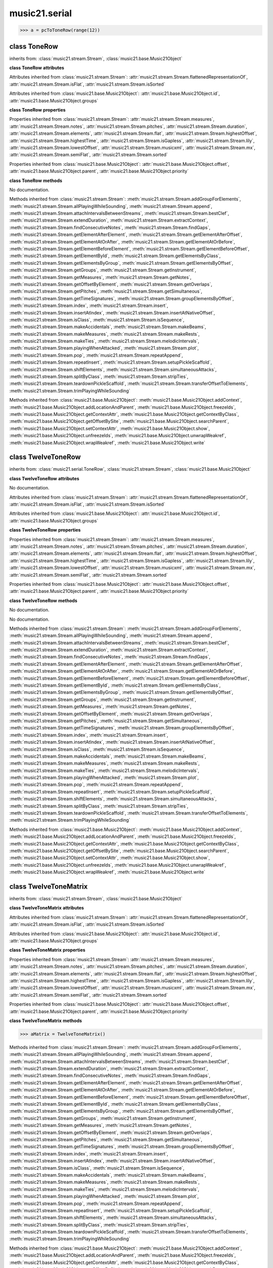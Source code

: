.. _moduleSerial:

music21.serial
==============

.. WARNING: DO NOT EDIT THIS FILE: AUTOMATICALLY GENERATED

.. module:: music21.serial



.. function:: pcToToneRow(pcSet)





>>> a = pcToToneRow(range(12))

.. function:: rowToMatrix(p)


class ToneRow
-------------

.. class:: ToneRow


    inherits from: :class:`music21.stream.Stream`, :class:`music21.base.Music21Object`

    **class ToneRow** **attributes**

    Attributes inherited from :class:`music21.stream.Stream`: :attr:`music21.stream.Stream.flattenedRepresentationOf`, :attr:`music21.stream.Stream.isFlat`, :attr:`music21.stream.Stream.isSorted`

    Attributes inherited from :class:`music21.base.Music21Object`: :attr:`music21.base.Music21Object.id`, :attr:`music21.base.Music21Object.groups`

    **class ToneRow** **properties**

    Properties inherited from :class:`music21.stream.Stream`: :attr:`music21.stream.Stream.measures`, :attr:`music21.stream.Stream.notes`, :attr:`music21.stream.Stream.pitches`, :attr:`music21.stream.Stream.duration`, :attr:`music21.stream.Stream.elements`, :attr:`music21.stream.Stream.flat`, :attr:`music21.stream.Stream.highestOffset`, :attr:`music21.stream.Stream.highestTime`, :attr:`music21.stream.Stream.isGapless`, :attr:`music21.stream.Stream.lily`, :attr:`music21.stream.Stream.lowestOffset`, :attr:`music21.stream.Stream.musicxml`, :attr:`music21.stream.Stream.mx`, :attr:`music21.stream.Stream.semiFlat`, :attr:`music21.stream.Stream.sorted`

    Properties inherited from :class:`music21.base.Music21Object`: :attr:`music21.base.Music21Object.offset`, :attr:`music21.base.Music21Object.parent`, :attr:`music21.base.Music21Object.priority`

    **class ToneRow** **methods**

    .. method:: __init__()

    No documentation. 

    Methods inherited from :class:`music21.stream.Stream`: :meth:`music21.stream.Stream.addGroupForElements`, :meth:`music21.stream.Stream.allPlayingWhileSounding`, :meth:`music21.stream.Stream.append`, :meth:`music21.stream.Stream.attachIntervalsBetweenStreams`, :meth:`music21.stream.Stream.bestClef`, :meth:`music21.stream.Stream.extendDuration`, :meth:`music21.stream.Stream.extractContext`, :meth:`music21.stream.Stream.findConsecutiveNotes`, :meth:`music21.stream.Stream.findGaps`, :meth:`music21.stream.Stream.getElementAfterElement`, :meth:`music21.stream.Stream.getElementAfterOffset`, :meth:`music21.stream.Stream.getElementAtOrAfter`, :meth:`music21.stream.Stream.getElementAtOrBefore`, :meth:`music21.stream.Stream.getElementBeforeElement`, :meth:`music21.stream.Stream.getElementBeforeOffset`, :meth:`music21.stream.Stream.getElementById`, :meth:`music21.stream.Stream.getElementsByClass`, :meth:`music21.stream.Stream.getElementsByGroup`, :meth:`music21.stream.Stream.getElementsByOffset`, :meth:`music21.stream.Stream.getGroups`, :meth:`music21.stream.Stream.getInstrument`, :meth:`music21.stream.Stream.getMeasures`, :meth:`music21.stream.Stream.getNotes`, :meth:`music21.stream.Stream.getOffsetByElement`, :meth:`music21.stream.Stream.getOverlaps`, :meth:`music21.stream.Stream.getPitches`, :meth:`music21.stream.Stream.getSimultaneous`, :meth:`music21.stream.Stream.getTimeSignatures`, :meth:`music21.stream.Stream.groupElementsByOffset`, :meth:`music21.stream.Stream.index`, :meth:`music21.stream.Stream.insert`, :meth:`music21.stream.Stream.insertAtIndex`, :meth:`music21.stream.Stream.insertAtNativeOffset`, :meth:`music21.stream.Stream.isClass`, :meth:`music21.stream.Stream.isSequence`, :meth:`music21.stream.Stream.makeAccidentals`, :meth:`music21.stream.Stream.makeBeams`, :meth:`music21.stream.Stream.makeMeasures`, :meth:`music21.stream.Stream.makeRests`, :meth:`music21.stream.Stream.makeTies`, :meth:`music21.stream.Stream.melodicIntervals`, :meth:`music21.stream.Stream.playingWhenAttacked`, :meth:`music21.stream.Stream.plot`, :meth:`music21.stream.Stream.pop`, :meth:`music21.stream.Stream.repeatAppend`, :meth:`music21.stream.Stream.repeatInsert`, :meth:`music21.stream.Stream.setupPickleScaffold`, :meth:`music21.stream.Stream.shiftElements`, :meth:`music21.stream.Stream.simultaneousAttacks`, :meth:`music21.stream.Stream.splitByClass`, :meth:`music21.stream.Stream.stripTies`, :meth:`music21.stream.Stream.teardownPickleScaffold`, :meth:`music21.stream.Stream.transferOffsetToElements`, :meth:`music21.stream.Stream.trimPlayingWhileSounding`

    Methods inherited from :class:`music21.base.Music21Object`: :meth:`music21.base.Music21Object.addContext`, :meth:`music21.base.Music21Object.addLocationAndParent`, :meth:`music21.base.Music21Object.freezeIds`, :meth:`music21.base.Music21Object.getContextAttr`, :meth:`music21.base.Music21Object.getContextByClass`, :meth:`music21.base.Music21Object.getOffsetBySite`, :meth:`music21.base.Music21Object.searchParent`, :meth:`music21.base.Music21Object.setContextAttr`, :meth:`music21.base.Music21Object.show`, :meth:`music21.base.Music21Object.unfreezeIds`, :meth:`music21.base.Music21Object.unwrapWeakref`, :meth:`music21.base.Music21Object.wrapWeakref`, :meth:`music21.base.Music21Object.write`


class TwelveToneRow
-------------------

.. class:: TwelveToneRow


    inherits from: :class:`music21.serial.ToneRow`, :class:`music21.stream.Stream`, :class:`music21.base.Music21Object`

    **class TwelveToneRow** **attributes**

    .. attribute:: row

    No documentation. 

    Attributes inherited from :class:`music21.stream.Stream`: :attr:`music21.stream.Stream.flattenedRepresentationOf`, :attr:`music21.stream.Stream.isFlat`, :attr:`music21.stream.Stream.isSorted`

    Attributes inherited from :class:`music21.base.Music21Object`: :attr:`music21.base.Music21Object.id`, :attr:`music21.base.Music21Object.groups`

    **class TwelveToneRow** **properties**

    Properties inherited from :class:`music21.stream.Stream`: :attr:`music21.stream.Stream.measures`, :attr:`music21.stream.Stream.notes`, :attr:`music21.stream.Stream.pitches`, :attr:`music21.stream.Stream.duration`, :attr:`music21.stream.Stream.elements`, :attr:`music21.stream.Stream.flat`, :attr:`music21.stream.Stream.highestOffset`, :attr:`music21.stream.Stream.highestTime`, :attr:`music21.stream.Stream.isGapless`, :attr:`music21.stream.Stream.lily`, :attr:`music21.stream.Stream.lowestOffset`, :attr:`music21.stream.Stream.musicxml`, :attr:`music21.stream.Stream.mx`, :attr:`music21.stream.Stream.semiFlat`, :attr:`music21.stream.Stream.sorted`

    Properties inherited from :class:`music21.base.Music21Object`: :attr:`music21.base.Music21Object.offset`, :attr:`music21.base.Music21Object.parent`, :attr:`music21.base.Music21Object.priority`

    **class TwelveToneRow** **methods**

    .. method:: __init__()

    No documentation. 

    .. method:: matrix()

    No documentation. 

    Methods inherited from :class:`music21.stream.Stream`: :meth:`music21.stream.Stream.addGroupForElements`, :meth:`music21.stream.Stream.allPlayingWhileSounding`, :meth:`music21.stream.Stream.append`, :meth:`music21.stream.Stream.attachIntervalsBetweenStreams`, :meth:`music21.stream.Stream.bestClef`, :meth:`music21.stream.Stream.extendDuration`, :meth:`music21.stream.Stream.extractContext`, :meth:`music21.stream.Stream.findConsecutiveNotes`, :meth:`music21.stream.Stream.findGaps`, :meth:`music21.stream.Stream.getElementAfterElement`, :meth:`music21.stream.Stream.getElementAfterOffset`, :meth:`music21.stream.Stream.getElementAtOrAfter`, :meth:`music21.stream.Stream.getElementAtOrBefore`, :meth:`music21.stream.Stream.getElementBeforeElement`, :meth:`music21.stream.Stream.getElementBeforeOffset`, :meth:`music21.stream.Stream.getElementById`, :meth:`music21.stream.Stream.getElementsByClass`, :meth:`music21.stream.Stream.getElementsByGroup`, :meth:`music21.stream.Stream.getElementsByOffset`, :meth:`music21.stream.Stream.getGroups`, :meth:`music21.stream.Stream.getInstrument`, :meth:`music21.stream.Stream.getMeasures`, :meth:`music21.stream.Stream.getNotes`, :meth:`music21.stream.Stream.getOffsetByElement`, :meth:`music21.stream.Stream.getOverlaps`, :meth:`music21.stream.Stream.getPitches`, :meth:`music21.stream.Stream.getSimultaneous`, :meth:`music21.stream.Stream.getTimeSignatures`, :meth:`music21.stream.Stream.groupElementsByOffset`, :meth:`music21.stream.Stream.index`, :meth:`music21.stream.Stream.insert`, :meth:`music21.stream.Stream.insertAtIndex`, :meth:`music21.stream.Stream.insertAtNativeOffset`, :meth:`music21.stream.Stream.isClass`, :meth:`music21.stream.Stream.isSequence`, :meth:`music21.stream.Stream.makeAccidentals`, :meth:`music21.stream.Stream.makeBeams`, :meth:`music21.stream.Stream.makeMeasures`, :meth:`music21.stream.Stream.makeRests`, :meth:`music21.stream.Stream.makeTies`, :meth:`music21.stream.Stream.melodicIntervals`, :meth:`music21.stream.Stream.playingWhenAttacked`, :meth:`music21.stream.Stream.plot`, :meth:`music21.stream.Stream.pop`, :meth:`music21.stream.Stream.repeatAppend`, :meth:`music21.stream.Stream.repeatInsert`, :meth:`music21.stream.Stream.setupPickleScaffold`, :meth:`music21.stream.Stream.shiftElements`, :meth:`music21.stream.Stream.simultaneousAttacks`, :meth:`music21.stream.Stream.splitByClass`, :meth:`music21.stream.Stream.stripTies`, :meth:`music21.stream.Stream.teardownPickleScaffold`, :meth:`music21.stream.Stream.transferOffsetToElements`, :meth:`music21.stream.Stream.trimPlayingWhileSounding`

    Methods inherited from :class:`music21.base.Music21Object`: :meth:`music21.base.Music21Object.addContext`, :meth:`music21.base.Music21Object.addLocationAndParent`, :meth:`music21.base.Music21Object.freezeIds`, :meth:`music21.base.Music21Object.getContextAttr`, :meth:`music21.base.Music21Object.getContextByClass`, :meth:`music21.base.Music21Object.getOffsetBySite`, :meth:`music21.base.Music21Object.searchParent`, :meth:`music21.base.Music21Object.setContextAttr`, :meth:`music21.base.Music21Object.show`, :meth:`music21.base.Music21Object.unfreezeIds`, :meth:`music21.base.Music21Object.unwrapWeakref`, :meth:`music21.base.Music21Object.wrapWeakref`, :meth:`music21.base.Music21Object.write`


class TwelveToneMatrix
----------------------

.. class:: TwelveToneMatrix


    inherits from: :class:`music21.stream.Stream`, :class:`music21.base.Music21Object`

    **class TwelveToneMatrix** **attributes**

    Attributes inherited from :class:`music21.stream.Stream`: :attr:`music21.stream.Stream.flattenedRepresentationOf`, :attr:`music21.stream.Stream.isFlat`, :attr:`music21.stream.Stream.isSorted`

    Attributes inherited from :class:`music21.base.Music21Object`: :attr:`music21.base.Music21Object.id`, :attr:`music21.base.Music21Object.groups`

    **class TwelveToneMatrix** **properties**

    Properties inherited from :class:`music21.stream.Stream`: :attr:`music21.stream.Stream.measures`, :attr:`music21.stream.Stream.notes`, :attr:`music21.stream.Stream.pitches`, :attr:`music21.stream.Stream.duration`, :attr:`music21.stream.Stream.elements`, :attr:`music21.stream.Stream.flat`, :attr:`music21.stream.Stream.highestOffset`, :attr:`music21.stream.Stream.highestTime`, :attr:`music21.stream.Stream.isGapless`, :attr:`music21.stream.Stream.lily`, :attr:`music21.stream.Stream.lowestOffset`, :attr:`music21.stream.Stream.musicxml`, :attr:`music21.stream.Stream.mx`, :attr:`music21.stream.Stream.semiFlat`, :attr:`music21.stream.Stream.sorted`

    Properties inherited from :class:`music21.base.Music21Object`: :attr:`music21.base.Music21Object.offset`, :attr:`music21.base.Music21Object.parent`, :attr:`music21.base.Music21Object.priority`

    **class TwelveToneMatrix** **methods**

    .. method:: __init__()

    

    >>> aMatrix = TwelveToneMatrix()

    Methods inherited from :class:`music21.stream.Stream`: :meth:`music21.stream.Stream.addGroupForElements`, :meth:`music21.stream.Stream.allPlayingWhileSounding`, :meth:`music21.stream.Stream.append`, :meth:`music21.stream.Stream.attachIntervalsBetweenStreams`, :meth:`music21.stream.Stream.bestClef`, :meth:`music21.stream.Stream.extendDuration`, :meth:`music21.stream.Stream.extractContext`, :meth:`music21.stream.Stream.findConsecutiveNotes`, :meth:`music21.stream.Stream.findGaps`, :meth:`music21.stream.Stream.getElementAfterElement`, :meth:`music21.stream.Stream.getElementAfterOffset`, :meth:`music21.stream.Stream.getElementAtOrAfter`, :meth:`music21.stream.Stream.getElementAtOrBefore`, :meth:`music21.stream.Stream.getElementBeforeElement`, :meth:`music21.stream.Stream.getElementBeforeOffset`, :meth:`music21.stream.Stream.getElementById`, :meth:`music21.stream.Stream.getElementsByClass`, :meth:`music21.stream.Stream.getElementsByGroup`, :meth:`music21.stream.Stream.getElementsByOffset`, :meth:`music21.stream.Stream.getGroups`, :meth:`music21.stream.Stream.getInstrument`, :meth:`music21.stream.Stream.getMeasures`, :meth:`music21.stream.Stream.getNotes`, :meth:`music21.stream.Stream.getOffsetByElement`, :meth:`music21.stream.Stream.getOverlaps`, :meth:`music21.stream.Stream.getPitches`, :meth:`music21.stream.Stream.getSimultaneous`, :meth:`music21.stream.Stream.getTimeSignatures`, :meth:`music21.stream.Stream.groupElementsByOffset`, :meth:`music21.stream.Stream.index`, :meth:`music21.stream.Stream.insert`, :meth:`music21.stream.Stream.insertAtIndex`, :meth:`music21.stream.Stream.insertAtNativeOffset`, :meth:`music21.stream.Stream.isClass`, :meth:`music21.stream.Stream.isSequence`, :meth:`music21.stream.Stream.makeAccidentals`, :meth:`music21.stream.Stream.makeBeams`, :meth:`music21.stream.Stream.makeMeasures`, :meth:`music21.stream.Stream.makeRests`, :meth:`music21.stream.Stream.makeTies`, :meth:`music21.stream.Stream.melodicIntervals`, :meth:`music21.stream.Stream.playingWhenAttacked`, :meth:`music21.stream.Stream.plot`, :meth:`music21.stream.Stream.pop`, :meth:`music21.stream.Stream.repeatAppend`, :meth:`music21.stream.Stream.repeatInsert`, :meth:`music21.stream.Stream.setupPickleScaffold`, :meth:`music21.stream.Stream.shiftElements`, :meth:`music21.stream.Stream.simultaneousAttacks`, :meth:`music21.stream.Stream.splitByClass`, :meth:`music21.stream.Stream.stripTies`, :meth:`music21.stream.Stream.teardownPickleScaffold`, :meth:`music21.stream.Stream.transferOffsetToElements`, :meth:`music21.stream.Stream.trimPlayingWhileSounding`

    Methods inherited from :class:`music21.base.Music21Object`: :meth:`music21.base.Music21Object.addContext`, :meth:`music21.base.Music21Object.addLocationAndParent`, :meth:`music21.base.Music21Object.freezeIds`, :meth:`music21.base.Music21Object.getContextAttr`, :meth:`music21.base.Music21Object.getContextByClass`, :meth:`music21.base.Music21Object.getOffsetBySite`, :meth:`music21.base.Music21Object.searchParent`, :meth:`music21.base.Music21Object.setContextAttr`, :meth:`music21.base.Music21Object.show`, :meth:`music21.base.Music21Object.unfreezeIds`, :meth:`music21.base.Music21Object.unwrapWeakref`, :meth:`music21.base.Music21Object.wrapWeakref`, :meth:`music21.base.Music21Object.write`


class RowBergChamberConcerto
----------------------------

.. class:: RowBergChamberConcerto


    inherits from: :class:`music21.serial.TwelveToneRow`, :class:`music21.serial.ToneRow`, :class:`music21.stream.Stream`, :class:`music21.base.Music21Object`

    **class RowBergChamberConcerto** **attributes**

    .. attribute:: composer

    No documentation. 

    .. attribute:: opus

    No documentation. 

    .. attribute:: row

    No documentation. 

    .. attribute:: title

    No documentation. 

    Attributes inherited from :class:`music21.stream.Stream`: :attr:`music21.stream.Stream.flattenedRepresentationOf`, :attr:`music21.stream.Stream.isFlat`, :attr:`music21.stream.Stream.isSorted`

    Attributes inherited from :class:`music21.base.Music21Object`: :attr:`music21.base.Music21Object.id`, :attr:`music21.base.Music21Object.groups`

    **class RowBergChamberConcerto** **properties**

    Properties inherited from :class:`music21.stream.Stream`: :attr:`music21.stream.Stream.measures`, :attr:`music21.stream.Stream.notes`, :attr:`music21.stream.Stream.pitches`, :attr:`music21.stream.Stream.duration`, :attr:`music21.stream.Stream.elements`, :attr:`music21.stream.Stream.flat`, :attr:`music21.stream.Stream.highestOffset`, :attr:`music21.stream.Stream.highestTime`, :attr:`music21.stream.Stream.isGapless`, :attr:`music21.stream.Stream.lily`, :attr:`music21.stream.Stream.lowestOffset`, :attr:`music21.stream.Stream.musicxml`, :attr:`music21.stream.Stream.mx`, :attr:`music21.stream.Stream.semiFlat`, :attr:`music21.stream.Stream.sorted`

    Properties inherited from :class:`music21.base.Music21Object`: :attr:`music21.base.Music21Object.offset`, :attr:`music21.base.Music21Object.parent`, :attr:`music21.base.Music21Object.priority`

    **class RowBergChamberConcerto** **methods**

    Methods inherited from :class:`music21.serial.TwelveToneRow`: :meth:`music21.serial.TwelveToneRow.__init__`, :meth:`music21.serial.TwelveToneRow.matrix`

    Methods inherited from :class:`music21.stream.Stream`: :meth:`music21.stream.Stream.addGroupForElements`, :meth:`music21.stream.Stream.allPlayingWhileSounding`, :meth:`music21.stream.Stream.append`, :meth:`music21.stream.Stream.attachIntervalsBetweenStreams`, :meth:`music21.stream.Stream.bestClef`, :meth:`music21.stream.Stream.extendDuration`, :meth:`music21.stream.Stream.extractContext`, :meth:`music21.stream.Stream.findConsecutiveNotes`, :meth:`music21.stream.Stream.findGaps`, :meth:`music21.stream.Stream.getElementAfterElement`, :meth:`music21.stream.Stream.getElementAfterOffset`, :meth:`music21.stream.Stream.getElementAtOrAfter`, :meth:`music21.stream.Stream.getElementAtOrBefore`, :meth:`music21.stream.Stream.getElementBeforeElement`, :meth:`music21.stream.Stream.getElementBeforeOffset`, :meth:`music21.stream.Stream.getElementById`, :meth:`music21.stream.Stream.getElementsByClass`, :meth:`music21.stream.Stream.getElementsByGroup`, :meth:`music21.stream.Stream.getElementsByOffset`, :meth:`music21.stream.Stream.getGroups`, :meth:`music21.stream.Stream.getInstrument`, :meth:`music21.stream.Stream.getMeasures`, :meth:`music21.stream.Stream.getNotes`, :meth:`music21.stream.Stream.getOffsetByElement`, :meth:`music21.stream.Stream.getOverlaps`, :meth:`music21.stream.Stream.getPitches`, :meth:`music21.stream.Stream.getSimultaneous`, :meth:`music21.stream.Stream.getTimeSignatures`, :meth:`music21.stream.Stream.groupElementsByOffset`, :meth:`music21.stream.Stream.index`, :meth:`music21.stream.Stream.insert`, :meth:`music21.stream.Stream.insertAtIndex`, :meth:`music21.stream.Stream.insertAtNativeOffset`, :meth:`music21.stream.Stream.isClass`, :meth:`music21.stream.Stream.isSequence`, :meth:`music21.stream.Stream.makeAccidentals`, :meth:`music21.stream.Stream.makeBeams`, :meth:`music21.stream.Stream.makeMeasures`, :meth:`music21.stream.Stream.makeRests`, :meth:`music21.stream.Stream.makeTies`, :meth:`music21.stream.Stream.melodicIntervals`, :meth:`music21.stream.Stream.playingWhenAttacked`, :meth:`music21.stream.Stream.plot`, :meth:`music21.stream.Stream.pop`, :meth:`music21.stream.Stream.repeatAppend`, :meth:`music21.stream.Stream.repeatInsert`, :meth:`music21.stream.Stream.setupPickleScaffold`, :meth:`music21.stream.Stream.shiftElements`, :meth:`music21.stream.Stream.simultaneousAttacks`, :meth:`music21.stream.Stream.splitByClass`, :meth:`music21.stream.Stream.stripTies`, :meth:`music21.stream.Stream.teardownPickleScaffold`, :meth:`music21.stream.Stream.transferOffsetToElements`, :meth:`music21.stream.Stream.trimPlayingWhileSounding`

    Methods inherited from :class:`music21.base.Music21Object`: :meth:`music21.base.Music21Object.addContext`, :meth:`music21.base.Music21Object.addLocationAndParent`, :meth:`music21.base.Music21Object.freezeIds`, :meth:`music21.base.Music21Object.getContextAttr`, :meth:`music21.base.Music21Object.getContextByClass`, :meth:`music21.base.Music21Object.getOffsetBySite`, :meth:`music21.base.Music21Object.searchParent`, :meth:`music21.base.Music21Object.setContextAttr`, :meth:`music21.base.Music21Object.show`, :meth:`music21.base.Music21Object.unfreezeIds`, :meth:`music21.base.Music21Object.unwrapWeakref`, :meth:`music21.base.Music21Object.wrapWeakref`, :meth:`music21.base.Music21Object.write`


class RowBergConcertoForViolinAndOrchestra
------------------------------------------

.. class:: RowBergConcertoForViolinAndOrchestra


    inherits from: :class:`music21.serial.TwelveToneRow`, :class:`music21.serial.ToneRow`, :class:`music21.stream.Stream`, :class:`music21.base.Music21Object`

    **class RowBergConcertoForViolinAndOrchestra** **attributes**

    .. attribute:: composer

    No documentation. 

    .. attribute:: opus

    No documentation. 

    .. attribute:: row

    No documentation. 

    .. attribute:: title

    No documentation. 

    Attributes inherited from :class:`music21.stream.Stream`: :attr:`music21.stream.Stream.flattenedRepresentationOf`, :attr:`music21.stream.Stream.isFlat`, :attr:`music21.stream.Stream.isSorted`

    Attributes inherited from :class:`music21.base.Music21Object`: :attr:`music21.base.Music21Object.id`, :attr:`music21.base.Music21Object.groups`

    **class RowBergConcertoForViolinAndOrchestra** **properties**

    Properties inherited from :class:`music21.stream.Stream`: :attr:`music21.stream.Stream.measures`, :attr:`music21.stream.Stream.notes`, :attr:`music21.stream.Stream.pitches`, :attr:`music21.stream.Stream.duration`, :attr:`music21.stream.Stream.elements`, :attr:`music21.stream.Stream.flat`, :attr:`music21.stream.Stream.highestOffset`, :attr:`music21.stream.Stream.highestTime`, :attr:`music21.stream.Stream.isGapless`, :attr:`music21.stream.Stream.lily`, :attr:`music21.stream.Stream.lowestOffset`, :attr:`music21.stream.Stream.musicxml`, :attr:`music21.stream.Stream.mx`, :attr:`music21.stream.Stream.semiFlat`, :attr:`music21.stream.Stream.sorted`

    Properties inherited from :class:`music21.base.Music21Object`: :attr:`music21.base.Music21Object.offset`, :attr:`music21.base.Music21Object.parent`, :attr:`music21.base.Music21Object.priority`

    **class RowBergConcertoForViolinAndOrchestra** **methods**

    Methods inherited from :class:`music21.serial.TwelveToneRow`: :meth:`music21.serial.TwelveToneRow.__init__`, :meth:`music21.serial.TwelveToneRow.matrix`

    Methods inherited from :class:`music21.stream.Stream`: :meth:`music21.stream.Stream.addGroupForElements`, :meth:`music21.stream.Stream.allPlayingWhileSounding`, :meth:`music21.stream.Stream.append`, :meth:`music21.stream.Stream.attachIntervalsBetweenStreams`, :meth:`music21.stream.Stream.bestClef`, :meth:`music21.stream.Stream.extendDuration`, :meth:`music21.stream.Stream.extractContext`, :meth:`music21.stream.Stream.findConsecutiveNotes`, :meth:`music21.stream.Stream.findGaps`, :meth:`music21.stream.Stream.getElementAfterElement`, :meth:`music21.stream.Stream.getElementAfterOffset`, :meth:`music21.stream.Stream.getElementAtOrAfter`, :meth:`music21.stream.Stream.getElementAtOrBefore`, :meth:`music21.stream.Stream.getElementBeforeElement`, :meth:`music21.stream.Stream.getElementBeforeOffset`, :meth:`music21.stream.Stream.getElementById`, :meth:`music21.stream.Stream.getElementsByClass`, :meth:`music21.stream.Stream.getElementsByGroup`, :meth:`music21.stream.Stream.getElementsByOffset`, :meth:`music21.stream.Stream.getGroups`, :meth:`music21.stream.Stream.getInstrument`, :meth:`music21.stream.Stream.getMeasures`, :meth:`music21.stream.Stream.getNotes`, :meth:`music21.stream.Stream.getOffsetByElement`, :meth:`music21.stream.Stream.getOverlaps`, :meth:`music21.stream.Stream.getPitches`, :meth:`music21.stream.Stream.getSimultaneous`, :meth:`music21.stream.Stream.getTimeSignatures`, :meth:`music21.stream.Stream.groupElementsByOffset`, :meth:`music21.stream.Stream.index`, :meth:`music21.stream.Stream.insert`, :meth:`music21.stream.Stream.insertAtIndex`, :meth:`music21.stream.Stream.insertAtNativeOffset`, :meth:`music21.stream.Stream.isClass`, :meth:`music21.stream.Stream.isSequence`, :meth:`music21.stream.Stream.makeAccidentals`, :meth:`music21.stream.Stream.makeBeams`, :meth:`music21.stream.Stream.makeMeasures`, :meth:`music21.stream.Stream.makeRests`, :meth:`music21.stream.Stream.makeTies`, :meth:`music21.stream.Stream.melodicIntervals`, :meth:`music21.stream.Stream.playingWhenAttacked`, :meth:`music21.stream.Stream.plot`, :meth:`music21.stream.Stream.pop`, :meth:`music21.stream.Stream.repeatAppend`, :meth:`music21.stream.Stream.repeatInsert`, :meth:`music21.stream.Stream.setupPickleScaffold`, :meth:`music21.stream.Stream.shiftElements`, :meth:`music21.stream.Stream.simultaneousAttacks`, :meth:`music21.stream.Stream.splitByClass`, :meth:`music21.stream.Stream.stripTies`, :meth:`music21.stream.Stream.teardownPickleScaffold`, :meth:`music21.stream.Stream.transferOffsetToElements`, :meth:`music21.stream.Stream.trimPlayingWhileSounding`

    Methods inherited from :class:`music21.base.Music21Object`: :meth:`music21.base.Music21Object.addContext`, :meth:`music21.base.Music21Object.addLocationAndParent`, :meth:`music21.base.Music21Object.freezeIds`, :meth:`music21.base.Music21Object.getContextAttr`, :meth:`music21.base.Music21Object.getContextByClass`, :meth:`music21.base.Music21Object.getOffsetBySite`, :meth:`music21.base.Music21Object.searchParent`, :meth:`music21.base.Music21Object.setContextAttr`, :meth:`music21.base.Music21Object.show`, :meth:`music21.base.Music21Object.unfreezeIds`, :meth:`music21.base.Music21Object.unwrapWeakref`, :meth:`music21.base.Music21Object.wrapWeakref`, :meth:`music21.base.Music21Object.write`


class RowBergDerWein
--------------------

.. class:: RowBergDerWein


    inherits from: :class:`music21.serial.TwelveToneRow`, :class:`music21.serial.ToneRow`, :class:`music21.stream.Stream`, :class:`music21.base.Music21Object`

    **class RowBergDerWein** **attributes**

    .. attribute:: composer

    No documentation. 

    .. attribute:: opus

    No documentation. 

    .. attribute:: row

    No documentation. 

    .. attribute:: title

    No documentation. 

    Attributes inherited from :class:`music21.stream.Stream`: :attr:`music21.stream.Stream.flattenedRepresentationOf`, :attr:`music21.stream.Stream.isFlat`, :attr:`music21.stream.Stream.isSorted`

    Attributes inherited from :class:`music21.base.Music21Object`: :attr:`music21.base.Music21Object.id`, :attr:`music21.base.Music21Object.groups`

    **class RowBergDerWein** **properties**

    Properties inherited from :class:`music21.stream.Stream`: :attr:`music21.stream.Stream.measures`, :attr:`music21.stream.Stream.notes`, :attr:`music21.stream.Stream.pitches`, :attr:`music21.stream.Stream.duration`, :attr:`music21.stream.Stream.elements`, :attr:`music21.stream.Stream.flat`, :attr:`music21.stream.Stream.highestOffset`, :attr:`music21.stream.Stream.highestTime`, :attr:`music21.stream.Stream.isGapless`, :attr:`music21.stream.Stream.lily`, :attr:`music21.stream.Stream.lowestOffset`, :attr:`music21.stream.Stream.musicxml`, :attr:`music21.stream.Stream.mx`, :attr:`music21.stream.Stream.semiFlat`, :attr:`music21.stream.Stream.sorted`

    Properties inherited from :class:`music21.base.Music21Object`: :attr:`music21.base.Music21Object.offset`, :attr:`music21.base.Music21Object.parent`, :attr:`music21.base.Music21Object.priority`

    **class RowBergDerWein** **methods**

    Methods inherited from :class:`music21.serial.TwelveToneRow`: :meth:`music21.serial.TwelveToneRow.__init__`, :meth:`music21.serial.TwelveToneRow.matrix`

    Methods inherited from :class:`music21.stream.Stream`: :meth:`music21.stream.Stream.addGroupForElements`, :meth:`music21.stream.Stream.allPlayingWhileSounding`, :meth:`music21.stream.Stream.append`, :meth:`music21.stream.Stream.attachIntervalsBetweenStreams`, :meth:`music21.stream.Stream.bestClef`, :meth:`music21.stream.Stream.extendDuration`, :meth:`music21.stream.Stream.extractContext`, :meth:`music21.stream.Stream.findConsecutiveNotes`, :meth:`music21.stream.Stream.findGaps`, :meth:`music21.stream.Stream.getElementAfterElement`, :meth:`music21.stream.Stream.getElementAfterOffset`, :meth:`music21.stream.Stream.getElementAtOrAfter`, :meth:`music21.stream.Stream.getElementAtOrBefore`, :meth:`music21.stream.Stream.getElementBeforeElement`, :meth:`music21.stream.Stream.getElementBeforeOffset`, :meth:`music21.stream.Stream.getElementById`, :meth:`music21.stream.Stream.getElementsByClass`, :meth:`music21.stream.Stream.getElementsByGroup`, :meth:`music21.stream.Stream.getElementsByOffset`, :meth:`music21.stream.Stream.getGroups`, :meth:`music21.stream.Stream.getInstrument`, :meth:`music21.stream.Stream.getMeasures`, :meth:`music21.stream.Stream.getNotes`, :meth:`music21.stream.Stream.getOffsetByElement`, :meth:`music21.stream.Stream.getOverlaps`, :meth:`music21.stream.Stream.getPitches`, :meth:`music21.stream.Stream.getSimultaneous`, :meth:`music21.stream.Stream.getTimeSignatures`, :meth:`music21.stream.Stream.groupElementsByOffset`, :meth:`music21.stream.Stream.index`, :meth:`music21.stream.Stream.insert`, :meth:`music21.stream.Stream.insertAtIndex`, :meth:`music21.stream.Stream.insertAtNativeOffset`, :meth:`music21.stream.Stream.isClass`, :meth:`music21.stream.Stream.isSequence`, :meth:`music21.stream.Stream.makeAccidentals`, :meth:`music21.stream.Stream.makeBeams`, :meth:`music21.stream.Stream.makeMeasures`, :meth:`music21.stream.Stream.makeRests`, :meth:`music21.stream.Stream.makeTies`, :meth:`music21.stream.Stream.melodicIntervals`, :meth:`music21.stream.Stream.playingWhenAttacked`, :meth:`music21.stream.Stream.plot`, :meth:`music21.stream.Stream.pop`, :meth:`music21.stream.Stream.repeatAppend`, :meth:`music21.stream.Stream.repeatInsert`, :meth:`music21.stream.Stream.setupPickleScaffold`, :meth:`music21.stream.Stream.shiftElements`, :meth:`music21.stream.Stream.simultaneousAttacks`, :meth:`music21.stream.Stream.splitByClass`, :meth:`music21.stream.Stream.stripTies`, :meth:`music21.stream.Stream.teardownPickleScaffold`, :meth:`music21.stream.Stream.transferOffsetToElements`, :meth:`music21.stream.Stream.trimPlayingWhileSounding`

    Methods inherited from :class:`music21.base.Music21Object`: :meth:`music21.base.Music21Object.addContext`, :meth:`music21.base.Music21Object.addLocationAndParent`, :meth:`music21.base.Music21Object.freezeIds`, :meth:`music21.base.Music21Object.getContextAttr`, :meth:`music21.base.Music21Object.getContextByClass`, :meth:`music21.base.Music21Object.getOffsetBySite`, :meth:`music21.base.Music21Object.searchParent`, :meth:`music21.base.Music21Object.setContextAttr`, :meth:`music21.base.Music21Object.show`, :meth:`music21.base.Music21Object.unfreezeIds`, :meth:`music21.base.Music21Object.unwrapWeakref`, :meth:`music21.base.Music21Object.wrapWeakref`, :meth:`music21.base.Music21Object.write`


class RowBergLuluActISceneXx
----------------------------

.. class:: RowBergLuluActISceneXx


    inherits from: :class:`music21.serial.TwelveToneRow`, :class:`music21.serial.ToneRow`, :class:`music21.stream.Stream`, :class:`music21.base.Music21Object`

    **class RowBergLuluActISceneXx** **attributes**

    .. attribute:: composer

    No documentation. 

    .. attribute:: opus

    No documentation. 

    .. attribute:: row

    No documentation. 

    .. attribute:: title

    No documentation. 

    Attributes inherited from :class:`music21.stream.Stream`: :attr:`music21.stream.Stream.flattenedRepresentationOf`, :attr:`music21.stream.Stream.isFlat`, :attr:`music21.stream.Stream.isSorted`

    Attributes inherited from :class:`music21.base.Music21Object`: :attr:`music21.base.Music21Object.id`, :attr:`music21.base.Music21Object.groups`

    **class RowBergLuluActISceneXx** **properties**

    Properties inherited from :class:`music21.stream.Stream`: :attr:`music21.stream.Stream.measures`, :attr:`music21.stream.Stream.notes`, :attr:`music21.stream.Stream.pitches`, :attr:`music21.stream.Stream.duration`, :attr:`music21.stream.Stream.elements`, :attr:`music21.stream.Stream.flat`, :attr:`music21.stream.Stream.highestOffset`, :attr:`music21.stream.Stream.highestTime`, :attr:`music21.stream.Stream.isGapless`, :attr:`music21.stream.Stream.lily`, :attr:`music21.stream.Stream.lowestOffset`, :attr:`music21.stream.Stream.musicxml`, :attr:`music21.stream.Stream.mx`, :attr:`music21.stream.Stream.semiFlat`, :attr:`music21.stream.Stream.sorted`

    Properties inherited from :class:`music21.base.Music21Object`: :attr:`music21.base.Music21Object.offset`, :attr:`music21.base.Music21Object.parent`, :attr:`music21.base.Music21Object.priority`

    **class RowBergLuluActISceneXx** **methods**

    Methods inherited from :class:`music21.serial.TwelveToneRow`: :meth:`music21.serial.TwelveToneRow.__init__`, :meth:`music21.serial.TwelveToneRow.matrix`

    Methods inherited from :class:`music21.stream.Stream`: :meth:`music21.stream.Stream.addGroupForElements`, :meth:`music21.stream.Stream.allPlayingWhileSounding`, :meth:`music21.stream.Stream.append`, :meth:`music21.stream.Stream.attachIntervalsBetweenStreams`, :meth:`music21.stream.Stream.bestClef`, :meth:`music21.stream.Stream.extendDuration`, :meth:`music21.stream.Stream.extractContext`, :meth:`music21.stream.Stream.findConsecutiveNotes`, :meth:`music21.stream.Stream.findGaps`, :meth:`music21.stream.Stream.getElementAfterElement`, :meth:`music21.stream.Stream.getElementAfterOffset`, :meth:`music21.stream.Stream.getElementAtOrAfter`, :meth:`music21.stream.Stream.getElementAtOrBefore`, :meth:`music21.stream.Stream.getElementBeforeElement`, :meth:`music21.stream.Stream.getElementBeforeOffset`, :meth:`music21.stream.Stream.getElementById`, :meth:`music21.stream.Stream.getElementsByClass`, :meth:`music21.stream.Stream.getElementsByGroup`, :meth:`music21.stream.Stream.getElementsByOffset`, :meth:`music21.stream.Stream.getGroups`, :meth:`music21.stream.Stream.getInstrument`, :meth:`music21.stream.Stream.getMeasures`, :meth:`music21.stream.Stream.getNotes`, :meth:`music21.stream.Stream.getOffsetByElement`, :meth:`music21.stream.Stream.getOverlaps`, :meth:`music21.stream.Stream.getPitches`, :meth:`music21.stream.Stream.getSimultaneous`, :meth:`music21.stream.Stream.getTimeSignatures`, :meth:`music21.stream.Stream.groupElementsByOffset`, :meth:`music21.stream.Stream.index`, :meth:`music21.stream.Stream.insert`, :meth:`music21.stream.Stream.insertAtIndex`, :meth:`music21.stream.Stream.insertAtNativeOffset`, :meth:`music21.stream.Stream.isClass`, :meth:`music21.stream.Stream.isSequence`, :meth:`music21.stream.Stream.makeAccidentals`, :meth:`music21.stream.Stream.makeBeams`, :meth:`music21.stream.Stream.makeMeasures`, :meth:`music21.stream.Stream.makeRests`, :meth:`music21.stream.Stream.makeTies`, :meth:`music21.stream.Stream.melodicIntervals`, :meth:`music21.stream.Stream.playingWhenAttacked`, :meth:`music21.stream.Stream.plot`, :meth:`music21.stream.Stream.pop`, :meth:`music21.stream.Stream.repeatAppend`, :meth:`music21.stream.Stream.repeatInsert`, :meth:`music21.stream.Stream.setupPickleScaffold`, :meth:`music21.stream.Stream.shiftElements`, :meth:`music21.stream.Stream.simultaneousAttacks`, :meth:`music21.stream.Stream.splitByClass`, :meth:`music21.stream.Stream.stripTies`, :meth:`music21.stream.Stream.teardownPickleScaffold`, :meth:`music21.stream.Stream.transferOffsetToElements`, :meth:`music21.stream.Stream.trimPlayingWhileSounding`

    Methods inherited from :class:`music21.base.Music21Object`: :meth:`music21.base.Music21Object.addContext`, :meth:`music21.base.Music21Object.addLocationAndParent`, :meth:`music21.base.Music21Object.freezeIds`, :meth:`music21.base.Music21Object.getContextAttr`, :meth:`music21.base.Music21Object.getContextByClass`, :meth:`music21.base.Music21Object.getOffsetBySite`, :meth:`music21.base.Music21Object.searchParent`, :meth:`music21.base.Music21Object.setContextAttr`, :meth:`music21.base.Music21Object.show`, :meth:`music21.base.Music21Object.unfreezeIds`, :meth:`music21.base.Music21Object.unwrapWeakref`, :meth:`music21.base.Music21Object.wrapWeakref`, :meth:`music21.base.Music21Object.write`


class RowBergLuluActIiScene1
----------------------------

.. class:: RowBergLuluActIiScene1


    inherits from: :class:`music21.serial.TwelveToneRow`, :class:`music21.serial.ToneRow`, :class:`music21.stream.Stream`, :class:`music21.base.Music21Object`

    **class RowBergLuluActIiScene1** **attributes**

    .. attribute:: composer

    No documentation. 

    .. attribute:: opus

    No documentation. 

    .. attribute:: row

    No documentation. 

    .. attribute:: title

    No documentation. 

    Attributes inherited from :class:`music21.stream.Stream`: :attr:`music21.stream.Stream.flattenedRepresentationOf`, :attr:`music21.stream.Stream.isFlat`, :attr:`music21.stream.Stream.isSorted`

    Attributes inherited from :class:`music21.base.Music21Object`: :attr:`music21.base.Music21Object.id`, :attr:`music21.base.Music21Object.groups`

    **class RowBergLuluActIiScene1** **properties**

    Properties inherited from :class:`music21.stream.Stream`: :attr:`music21.stream.Stream.measures`, :attr:`music21.stream.Stream.notes`, :attr:`music21.stream.Stream.pitches`, :attr:`music21.stream.Stream.duration`, :attr:`music21.stream.Stream.elements`, :attr:`music21.stream.Stream.flat`, :attr:`music21.stream.Stream.highestOffset`, :attr:`music21.stream.Stream.highestTime`, :attr:`music21.stream.Stream.isGapless`, :attr:`music21.stream.Stream.lily`, :attr:`music21.stream.Stream.lowestOffset`, :attr:`music21.stream.Stream.musicxml`, :attr:`music21.stream.Stream.mx`, :attr:`music21.stream.Stream.semiFlat`, :attr:`music21.stream.Stream.sorted`

    Properties inherited from :class:`music21.base.Music21Object`: :attr:`music21.base.Music21Object.offset`, :attr:`music21.base.Music21Object.parent`, :attr:`music21.base.Music21Object.priority`

    **class RowBergLuluActIiScene1** **methods**

    Methods inherited from :class:`music21.serial.TwelveToneRow`: :meth:`music21.serial.TwelveToneRow.__init__`, :meth:`music21.serial.TwelveToneRow.matrix`

    Methods inherited from :class:`music21.stream.Stream`: :meth:`music21.stream.Stream.addGroupForElements`, :meth:`music21.stream.Stream.allPlayingWhileSounding`, :meth:`music21.stream.Stream.append`, :meth:`music21.stream.Stream.attachIntervalsBetweenStreams`, :meth:`music21.stream.Stream.bestClef`, :meth:`music21.stream.Stream.extendDuration`, :meth:`music21.stream.Stream.extractContext`, :meth:`music21.stream.Stream.findConsecutiveNotes`, :meth:`music21.stream.Stream.findGaps`, :meth:`music21.stream.Stream.getElementAfterElement`, :meth:`music21.stream.Stream.getElementAfterOffset`, :meth:`music21.stream.Stream.getElementAtOrAfter`, :meth:`music21.stream.Stream.getElementAtOrBefore`, :meth:`music21.stream.Stream.getElementBeforeElement`, :meth:`music21.stream.Stream.getElementBeforeOffset`, :meth:`music21.stream.Stream.getElementById`, :meth:`music21.stream.Stream.getElementsByClass`, :meth:`music21.stream.Stream.getElementsByGroup`, :meth:`music21.stream.Stream.getElementsByOffset`, :meth:`music21.stream.Stream.getGroups`, :meth:`music21.stream.Stream.getInstrument`, :meth:`music21.stream.Stream.getMeasures`, :meth:`music21.stream.Stream.getNotes`, :meth:`music21.stream.Stream.getOffsetByElement`, :meth:`music21.stream.Stream.getOverlaps`, :meth:`music21.stream.Stream.getPitches`, :meth:`music21.stream.Stream.getSimultaneous`, :meth:`music21.stream.Stream.getTimeSignatures`, :meth:`music21.stream.Stream.groupElementsByOffset`, :meth:`music21.stream.Stream.index`, :meth:`music21.stream.Stream.insert`, :meth:`music21.stream.Stream.insertAtIndex`, :meth:`music21.stream.Stream.insertAtNativeOffset`, :meth:`music21.stream.Stream.isClass`, :meth:`music21.stream.Stream.isSequence`, :meth:`music21.stream.Stream.makeAccidentals`, :meth:`music21.stream.Stream.makeBeams`, :meth:`music21.stream.Stream.makeMeasures`, :meth:`music21.stream.Stream.makeRests`, :meth:`music21.stream.Stream.makeTies`, :meth:`music21.stream.Stream.melodicIntervals`, :meth:`music21.stream.Stream.playingWhenAttacked`, :meth:`music21.stream.Stream.plot`, :meth:`music21.stream.Stream.pop`, :meth:`music21.stream.Stream.repeatAppend`, :meth:`music21.stream.Stream.repeatInsert`, :meth:`music21.stream.Stream.setupPickleScaffold`, :meth:`music21.stream.Stream.shiftElements`, :meth:`music21.stream.Stream.simultaneousAttacks`, :meth:`music21.stream.Stream.splitByClass`, :meth:`music21.stream.Stream.stripTies`, :meth:`music21.stream.Stream.teardownPickleScaffold`, :meth:`music21.stream.Stream.transferOffsetToElements`, :meth:`music21.stream.Stream.trimPlayingWhileSounding`

    Methods inherited from :class:`music21.base.Music21Object`: :meth:`music21.base.Music21Object.addContext`, :meth:`music21.base.Music21Object.addLocationAndParent`, :meth:`music21.base.Music21Object.freezeIds`, :meth:`music21.base.Music21Object.getContextAttr`, :meth:`music21.base.Music21Object.getContextByClass`, :meth:`music21.base.Music21Object.getOffsetBySite`, :meth:`music21.base.Music21Object.searchParent`, :meth:`music21.base.Music21Object.setContextAttr`, :meth:`music21.base.Music21Object.show`, :meth:`music21.base.Music21Object.unfreezeIds`, :meth:`music21.base.Music21Object.unwrapWeakref`, :meth:`music21.base.Music21Object.wrapWeakref`, :meth:`music21.base.Music21Object.write`


class RowBergLuluPrimaryRow
---------------------------

.. class:: RowBergLuluPrimaryRow


    inherits from: :class:`music21.serial.TwelveToneRow`, :class:`music21.serial.ToneRow`, :class:`music21.stream.Stream`, :class:`music21.base.Music21Object`

    **class RowBergLuluPrimaryRow** **attributes**

    .. attribute:: composer

    No documentation. 

    .. attribute:: opus

    No documentation. 

    .. attribute:: row

    No documentation. 

    .. attribute:: title

    No documentation. 

    Attributes inherited from :class:`music21.stream.Stream`: :attr:`music21.stream.Stream.flattenedRepresentationOf`, :attr:`music21.stream.Stream.isFlat`, :attr:`music21.stream.Stream.isSorted`

    Attributes inherited from :class:`music21.base.Music21Object`: :attr:`music21.base.Music21Object.id`, :attr:`music21.base.Music21Object.groups`

    **class RowBergLuluPrimaryRow** **properties**

    Properties inherited from :class:`music21.stream.Stream`: :attr:`music21.stream.Stream.measures`, :attr:`music21.stream.Stream.notes`, :attr:`music21.stream.Stream.pitches`, :attr:`music21.stream.Stream.duration`, :attr:`music21.stream.Stream.elements`, :attr:`music21.stream.Stream.flat`, :attr:`music21.stream.Stream.highestOffset`, :attr:`music21.stream.Stream.highestTime`, :attr:`music21.stream.Stream.isGapless`, :attr:`music21.stream.Stream.lily`, :attr:`music21.stream.Stream.lowestOffset`, :attr:`music21.stream.Stream.musicxml`, :attr:`music21.stream.Stream.mx`, :attr:`music21.stream.Stream.semiFlat`, :attr:`music21.stream.Stream.sorted`

    Properties inherited from :class:`music21.base.Music21Object`: :attr:`music21.base.Music21Object.offset`, :attr:`music21.base.Music21Object.parent`, :attr:`music21.base.Music21Object.priority`

    **class RowBergLuluPrimaryRow** **methods**

    Methods inherited from :class:`music21.serial.TwelveToneRow`: :meth:`music21.serial.TwelveToneRow.__init__`, :meth:`music21.serial.TwelveToneRow.matrix`

    Methods inherited from :class:`music21.stream.Stream`: :meth:`music21.stream.Stream.addGroupForElements`, :meth:`music21.stream.Stream.allPlayingWhileSounding`, :meth:`music21.stream.Stream.append`, :meth:`music21.stream.Stream.attachIntervalsBetweenStreams`, :meth:`music21.stream.Stream.bestClef`, :meth:`music21.stream.Stream.extendDuration`, :meth:`music21.stream.Stream.extractContext`, :meth:`music21.stream.Stream.findConsecutiveNotes`, :meth:`music21.stream.Stream.findGaps`, :meth:`music21.stream.Stream.getElementAfterElement`, :meth:`music21.stream.Stream.getElementAfterOffset`, :meth:`music21.stream.Stream.getElementAtOrAfter`, :meth:`music21.stream.Stream.getElementAtOrBefore`, :meth:`music21.stream.Stream.getElementBeforeElement`, :meth:`music21.stream.Stream.getElementBeforeOffset`, :meth:`music21.stream.Stream.getElementById`, :meth:`music21.stream.Stream.getElementsByClass`, :meth:`music21.stream.Stream.getElementsByGroup`, :meth:`music21.stream.Stream.getElementsByOffset`, :meth:`music21.stream.Stream.getGroups`, :meth:`music21.stream.Stream.getInstrument`, :meth:`music21.stream.Stream.getMeasures`, :meth:`music21.stream.Stream.getNotes`, :meth:`music21.stream.Stream.getOffsetByElement`, :meth:`music21.stream.Stream.getOverlaps`, :meth:`music21.stream.Stream.getPitches`, :meth:`music21.stream.Stream.getSimultaneous`, :meth:`music21.stream.Stream.getTimeSignatures`, :meth:`music21.stream.Stream.groupElementsByOffset`, :meth:`music21.stream.Stream.index`, :meth:`music21.stream.Stream.insert`, :meth:`music21.stream.Stream.insertAtIndex`, :meth:`music21.stream.Stream.insertAtNativeOffset`, :meth:`music21.stream.Stream.isClass`, :meth:`music21.stream.Stream.isSequence`, :meth:`music21.stream.Stream.makeAccidentals`, :meth:`music21.stream.Stream.makeBeams`, :meth:`music21.stream.Stream.makeMeasures`, :meth:`music21.stream.Stream.makeRests`, :meth:`music21.stream.Stream.makeTies`, :meth:`music21.stream.Stream.melodicIntervals`, :meth:`music21.stream.Stream.playingWhenAttacked`, :meth:`music21.stream.Stream.plot`, :meth:`music21.stream.Stream.pop`, :meth:`music21.stream.Stream.repeatAppend`, :meth:`music21.stream.Stream.repeatInsert`, :meth:`music21.stream.Stream.setupPickleScaffold`, :meth:`music21.stream.Stream.shiftElements`, :meth:`music21.stream.Stream.simultaneousAttacks`, :meth:`music21.stream.Stream.splitByClass`, :meth:`music21.stream.Stream.stripTies`, :meth:`music21.stream.Stream.teardownPickleScaffold`, :meth:`music21.stream.Stream.transferOffsetToElements`, :meth:`music21.stream.Stream.trimPlayingWhileSounding`

    Methods inherited from :class:`music21.base.Music21Object`: :meth:`music21.base.Music21Object.addContext`, :meth:`music21.base.Music21Object.addLocationAndParent`, :meth:`music21.base.Music21Object.freezeIds`, :meth:`music21.base.Music21Object.getContextAttr`, :meth:`music21.base.Music21Object.getContextByClass`, :meth:`music21.base.Music21Object.getOffsetBySite`, :meth:`music21.base.Music21Object.searchParent`, :meth:`music21.base.Music21Object.setContextAttr`, :meth:`music21.base.Music21Object.show`, :meth:`music21.base.Music21Object.unfreezeIds`, :meth:`music21.base.Music21Object.unwrapWeakref`, :meth:`music21.base.Music21Object.wrapWeakref`, :meth:`music21.base.Music21Object.write`


class RowBergLyricSuiteLastMvtPermutation
-----------------------------------------

.. class:: RowBergLyricSuiteLastMvtPermutation


    inherits from: :class:`music21.serial.TwelveToneRow`, :class:`music21.serial.ToneRow`, :class:`music21.stream.Stream`, :class:`music21.base.Music21Object`

    **class RowBergLyricSuiteLastMvtPermutation** **attributes**

    .. attribute:: composer

    No documentation. 

    .. attribute:: opus

    No documentation. 

    .. attribute:: row

    No documentation. 

    .. attribute:: title

    No documentation. 

    Attributes inherited from :class:`music21.stream.Stream`: :attr:`music21.stream.Stream.flattenedRepresentationOf`, :attr:`music21.stream.Stream.isFlat`, :attr:`music21.stream.Stream.isSorted`

    Attributes inherited from :class:`music21.base.Music21Object`: :attr:`music21.base.Music21Object.id`, :attr:`music21.base.Music21Object.groups`

    **class RowBergLyricSuiteLastMvtPermutation** **properties**

    Properties inherited from :class:`music21.stream.Stream`: :attr:`music21.stream.Stream.measures`, :attr:`music21.stream.Stream.notes`, :attr:`music21.stream.Stream.pitches`, :attr:`music21.stream.Stream.duration`, :attr:`music21.stream.Stream.elements`, :attr:`music21.stream.Stream.flat`, :attr:`music21.stream.Stream.highestOffset`, :attr:`music21.stream.Stream.highestTime`, :attr:`music21.stream.Stream.isGapless`, :attr:`music21.stream.Stream.lily`, :attr:`music21.stream.Stream.lowestOffset`, :attr:`music21.stream.Stream.musicxml`, :attr:`music21.stream.Stream.mx`, :attr:`music21.stream.Stream.semiFlat`, :attr:`music21.stream.Stream.sorted`

    Properties inherited from :class:`music21.base.Music21Object`: :attr:`music21.base.Music21Object.offset`, :attr:`music21.base.Music21Object.parent`, :attr:`music21.base.Music21Object.priority`

    **class RowBergLyricSuiteLastMvtPermutation** **methods**

    Methods inherited from :class:`music21.serial.TwelveToneRow`: :meth:`music21.serial.TwelveToneRow.__init__`, :meth:`music21.serial.TwelveToneRow.matrix`

    Methods inherited from :class:`music21.stream.Stream`: :meth:`music21.stream.Stream.addGroupForElements`, :meth:`music21.stream.Stream.allPlayingWhileSounding`, :meth:`music21.stream.Stream.append`, :meth:`music21.stream.Stream.attachIntervalsBetweenStreams`, :meth:`music21.stream.Stream.bestClef`, :meth:`music21.stream.Stream.extendDuration`, :meth:`music21.stream.Stream.extractContext`, :meth:`music21.stream.Stream.findConsecutiveNotes`, :meth:`music21.stream.Stream.findGaps`, :meth:`music21.stream.Stream.getElementAfterElement`, :meth:`music21.stream.Stream.getElementAfterOffset`, :meth:`music21.stream.Stream.getElementAtOrAfter`, :meth:`music21.stream.Stream.getElementAtOrBefore`, :meth:`music21.stream.Stream.getElementBeforeElement`, :meth:`music21.stream.Stream.getElementBeforeOffset`, :meth:`music21.stream.Stream.getElementById`, :meth:`music21.stream.Stream.getElementsByClass`, :meth:`music21.stream.Stream.getElementsByGroup`, :meth:`music21.stream.Stream.getElementsByOffset`, :meth:`music21.stream.Stream.getGroups`, :meth:`music21.stream.Stream.getInstrument`, :meth:`music21.stream.Stream.getMeasures`, :meth:`music21.stream.Stream.getNotes`, :meth:`music21.stream.Stream.getOffsetByElement`, :meth:`music21.stream.Stream.getOverlaps`, :meth:`music21.stream.Stream.getPitches`, :meth:`music21.stream.Stream.getSimultaneous`, :meth:`music21.stream.Stream.getTimeSignatures`, :meth:`music21.stream.Stream.groupElementsByOffset`, :meth:`music21.stream.Stream.index`, :meth:`music21.stream.Stream.insert`, :meth:`music21.stream.Stream.insertAtIndex`, :meth:`music21.stream.Stream.insertAtNativeOffset`, :meth:`music21.stream.Stream.isClass`, :meth:`music21.stream.Stream.isSequence`, :meth:`music21.stream.Stream.makeAccidentals`, :meth:`music21.stream.Stream.makeBeams`, :meth:`music21.stream.Stream.makeMeasures`, :meth:`music21.stream.Stream.makeRests`, :meth:`music21.stream.Stream.makeTies`, :meth:`music21.stream.Stream.melodicIntervals`, :meth:`music21.stream.Stream.playingWhenAttacked`, :meth:`music21.stream.Stream.plot`, :meth:`music21.stream.Stream.pop`, :meth:`music21.stream.Stream.repeatAppend`, :meth:`music21.stream.Stream.repeatInsert`, :meth:`music21.stream.Stream.setupPickleScaffold`, :meth:`music21.stream.Stream.shiftElements`, :meth:`music21.stream.Stream.simultaneousAttacks`, :meth:`music21.stream.Stream.splitByClass`, :meth:`music21.stream.Stream.stripTies`, :meth:`music21.stream.Stream.teardownPickleScaffold`, :meth:`music21.stream.Stream.transferOffsetToElements`, :meth:`music21.stream.Stream.trimPlayingWhileSounding`

    Methods inherited from :class:`music21.base.Music21Object`: :meth:`music21.base.Music21Object.addContext`, :meth:`music21.base.Music21Object.addLocationAndParent`, :meth:`music21.base.Music21Object.freezeIds`, :meth:`music21.base.Music21Object.getContextAttr`, :meth:`music21.base.Music21Object.getContextByClass`, :meth:`music21.base.Music21Object.getOffsetBySite`, :meth:`music21.base.Music21Object.searchParent`, :meth:`music21.base.Music21Object.setContextAttr`, :meth:`music21.base.Music21Object.show`, :meth:`music21.base.Music21Object.unfreezeIds`, :meth:`music21.base.Music21Object.unwrapWeakref`, :meth:`music21.base.Music21Object.wrapWeakref`, :meth:`music21.base.Music21Object.write`


class RowBergLyricSuitePrimaryRow
---------------------------------

.. class:: RowBergLyricSuitePrimaryRow


    inherits from: :class:`music21.serial.TwelveToneRow`, :class:`music21.serial.ToneRow`, :class:`music21.stream.Stream`, :class:`music21.base.Music21Object`

    **class RowBergLyricSuitePrimaryRow** **attributes**

    .. attribute:: composer

    No documentation. 

    .. attribute:: opus

    No documentation. 

    .. attribute:: row

    No documentation. 

    .. attribute:: title

    No documentation. 

    Attributes inherited from :class:`music21.stream.Stream`: :attr:`music21.stream.Stream.flattenedRepresentationOf`, :attr:`music21.stream.Stream.isFlat`, :attr:`music21.stream.Stream.isSorted`

    Attributes inherited from :class:`music21.base.Music21Object`: :attr:`music21.base.Music21Object.id`, :attr:`music21.base.Music21Object.groups`

    **class RowBergLyricSuitePrimaryRow** **properties**

    Properties inherited from :class:`music21.stream.Stream`: :attr:`music21.stream.Stream.measures`, :attr:`music21.stream.Stream.notes`, :attr:`music21.stream.Stream.pitches`, :attr:`music21.stream.Stream.duration`, :attr:`music21.stream.Stream.elements`, :attr:`music21.stream.Stream.flat`, :attr:`music21.stream.Stream.highestOffset`, :attr:`music21.stream.Stream.highestTime`, :attr:`music21.stream.Stream.isGapless`, :attr:`music21.stream.Stream.lily`, :attr:`music21.stream.Stream.lowestOffset`, :attr:`music21.stream.Stream.musicxml`, :attr:`music21.stream.Stream.mx`, :attr:`music21.stream.Stream.semiFlat`, :attr:`music21.stream.Stream.sorted`

    Properties inherited from :class:`music21.base.Music21Object`: :attr:`music21.base.Music21Object.offset`, :attr:`music21.base.Music21Object.parent`, :attr:`music21.base.Music21Object.priority`

    **class RowBergLyricSuitePrimaryRow** **methods**

    Methods inherited from :class:`music21.serial.TwelveToneRow`: :meth:`music21.serial.TwelveToneRow.__init__`, :meth:`music21.serial.TwelveToneRow.matrix`

    Methods inherited from :class:`music21.stream.Stream`: :meth:`music21.stream.Stream.addGroupForElements`, :meth:`music21.stream.Stream.allPlayingWhileSounding`, :meth:`music21.stream.Stream.append`, :meth:`music21.stream.Stream.attachIntervalsBetweenStreams`, :meth:`music21.stream.Stream.bestClef`, :meth:`music21.stream.Stream.extendDuration`, :meth:`music21.stream.Stream.extractContext`, :meth:`music21.stream.Stream.findConsecutiveNotes`, :meth:`music21.stream.Stream.findGaps`, :meth:`music21.stream.Stream.getElementAfterElement`, :meth:`music21.stream.Stream.getElementAfterOffset`, :meth:`music21.stream.Stream.getElementAtOrAfter`, :meth:`music21.stream.Stream.getElementAtOrBefore`, :meth:`music21.stream.Stream.getElementBeforeElement`, :meth:`music21.stream.Stream.getElementBeforeOffset`, :meth:`music21.stream.Stream.getElementById`, :meth:`music21.stream.Stream.getElementsByClass`, :meth:`music21.stream.Stream.getElementsByGroup`, :meth:`music21.stream.Stream.getElementsByOffset`, :meth:`music21.stream.Stream.getGroups`, :meth:`music21.stream.Stream.getInstrument`, :meth:`music21.stream.Stream.getMeasures`, :meth:`music21.stream.Stream.getNotes`, :meth:`music21.stream.Stream.getOffsetByElement`, :meth:`music21.stream.Stream.getOverlaps`, :meth:`music21.stream.Stream.getPitches`, :meth:`music21.stream.Stream.getSimultaneous`, :meth:`music21.stream.Stream.getTimeSignatures`, :meth:`music21.stream.Stream.groupElementsByOffset`, :meth:`music21.stream.Stream.index`, :meth:`music21.stream.Stream.insert`, :meth:`music21.stream.Stream.insertAtIndex`, :meth:`music21.stream.Stream.insertAtNativeOffset`, :meth:`music21.stream.Stream.isClass`, :meth:`music21.stream.Stream.isSequence`, :meth:`music21.stream.Stream.makeAccidentals`, :meth:`music21.stream.Stream.makeBeams`, :meth:`music21.stream.Stream.makeMeasures`, :meth:`music21.stream.Stream.makeRests`, :meth:`music21.stream.Stream.makeTies`, :meth:`music21.stream.Stream.melodicIntervals`, :meth:`music21.stream.Stream.playingWhenAttacked`, :meth:`music21.stream.Stream.plot`, :meth:`music21.stream.Stream.pop`, :meth:`music21.stream.Stream.repeatAppend`, :meth:`music21.stream.Stream.repeatInsert`, :meth:`music21.stream.Stream.setupPickleScaffold`, :meth:`music21.stream.Stream.shiftElements`, :meth:`music21.stream.Stream.simultaneousAttacks`, :meth:`music21.stream.Stream.splitByClass`, :meth:`music21.stream.Stream.stripTies`, :meth:`music21.stream.Stream.teardownPickleScaffold`, :meth:`music21.stream.Stream.transferOffsetToElements`, :meth:`music21.stream.Stream.trimPlayingWhileSounding`

    Methods inherited from :class:`music21.base.Music21Object`: :meth:`music21.base.Music21Object.addContext`, :meth:`music21.base.Music21Object.addLocationAndParent`, :meth:`music21.base.Music21Object.freezeIds`, :meth:`music21.base.Music21Object.getContextAttr`, :meth:`music21.base.Music21Object.getContextByClass`, :meth:`music21.base.Music21Object.getOffsetBySite`, :meth:`music21.base.Music21Object.searchParent`, :meth:`music21.base.Music21Object.setContextAttr`, :meth:`music21.base.Music21Object.show`, :meth:`music21.base.Music21Object.unfreezeIds`, :meth:`music21.base.Music21Object.unwrapWeakref`, :meth:`music21.base.Music21Object.wrapWeakref`, :meth:`music21.base.Music21Object.write`


class RowBergWozzeckActIScene4Passacaglia
-----------------------------------------

.. class:: RowBergWozzeckActIScene4Passacaglia


    inherits from: :class:`music21.serial.TwelveToneRow`, :class:`music21.serial.ToneRow`, :class:`music21.stream.Stream`, :class:`music21.base.Music21Object`

    **class RowBergWozzeckActIScene4Passacaglia** **attributes**

    .. attribute:: composer

    No documentation. 

    .. attribute:: opus

    No documentation. 

    .. attribute:: row

    No documentation. 

    .. attribute:: title

    No documentation. 

    Attributes inherited from :class:`music21.stream.Stream`: :attr:`music21.stream.Stream.flattenedRepresentationOf`, :attr:`music21.stream.Stream.isFlat`, :attr:`music21.stream.Stream.isSorted`

    Attributes inherited from :class:`music21.base.Music21Object`: :attr:`music21.base.Music21Object.id`, :attr:`music21.base.Music21Object.groups`

    **class RowBergWozzeckActIScene4Passacaglia** **properties**

    Properties inherited from :class:`music21.stream.Stream`: :attr:`music21.stream.Stream.measures`, :attr:`music21.stream.Stream.notes`, :attr:`music21.stream.Stream.pitches`, :attr:`music21.stream.Stream.duration`, :attr:`music21.stream.Stream.elements`, :attr:`music21.stream.Stream.flat`, :attr:`music21.stream.Stream.highestOffset`, :attr:`music21.stream.Stream.highestTime`, :attr:`music21.stream.Stream.isGapless`, :attr:`music21.stream.Stream.lily`, :attr:`music21.stream.Stream.lowestOffset`, :attr:`music21.stream.Stream.musicxml`, :attr:`music21.stream.Stream.mx`, :attr:`music21.stream.Stream.semiFlat`, :attr:`music21.stream.Stream.sorted`

    Properties inherited from :class:`music21.base.Music21Object`: :attr:`music21.base.Music21Object.offset`, :attr:`music21.base.Music21Object.parent`, :attr:`music21.base.Music21Object.priority`

    **class RowBergWozzeckActIScene4Passacaglia** **methods**

    Methods inherited from :class:`music21.serial.TwelveToneRow`: :meth:`music21.serial.TwelveToneRow.__init__`, :meth:`music21.serial.TwelveToneRow.matrix`

    Methods inherited from :class:`music21.stream.Stream`: :meth:`music21.stream.Stream.addGroupForElements`, :meth:`music21.stream.Stream.allPlayingWhileSounding`, :meth:`music21.stream.Stream.append`, :meth:`music21.stream.Stream.attachIntervalsBetweenStreams`, :meth:`music21.stream.Stream.bestClef`, :meth:`music21.stream.Stream.extendDuration`, :meth:`music21.stream.Stream.extractContext`, :meth:`music21.stream.Stream.findConsecutiveNotes`, :meth:`music21.stream.Stream.findGaps`, :meth:`music21.stream.Stream.getElementAfterElement`, :meth:`music21.stream.Stream.getElementAfterOffset`, :meth:`music21.stream.Stream.getElementAtOrAfter`, :meth:`music21.stream.Stream.getElementAtOrBefore`, :meth:`music21.stream.Stream.getElementBeforeElement`, :meth:`music21.stream.Stream.getElementBeforeOffset`, :meth:`music21.stream.Stream.getElementById`, :meth:`music21.stream.Stream.getElementsByClass`, :meth:`music21.stream.Stream.getElementsByGroup`, :meth:`music21.stream.Stream.getElementsByOffset`, :meth:`music21.stream.Stream.getGroups`, :meth:`music21.stream.Stream.getInstrument`, :meth:`music21.stream.Stream.getMeasures`, :meth:`music21.stream.Stream.getNotes`, :meth:`music21.stream.Stream.getOffsetByElement`, :meth:`music21.stream.Stream.getOverlaps`, :meth:`music21.stream.Stream.getPitches`, :meth:`music21.stream.Stream.getSimultaneous`, :meth:`music21.stream.Stream.getTimeSignatures`, :meth:`music21.stream.Stream.groupElementsByOffset`, :meth:`music21.stream.Stream.index`, :meth:`music21.stream.Stream.insert`, :meth:`music21.stream.Stream.insertAtIndex`, :meth:`music21.stream.Stream.insertAtNativeOffset`, :meth:`music21.stream.Stream.isClass`, :meth:`music21.stream.Stream.isSequence`, :meth:`music21.stream.Stream.makeAccidentals`, :meth:`music21.stream.Stream.makeBeams`, :meth:`music21.stream.Stream.makeMeasures`, :meth:`music21.stream.Stream.makeRests`, :meth:`music21.stream.Stream.makeTies`, :meth:`music21.stream.Stream.melodicIntervals`, :meth:`music21.stream.Stream.playingWhenAttacked`, :meth:`music21.stream.Stream.plot`, :meth:`music21.stream.Stream.pop`, :meth:`music21.stream.Stream.repeatAppend`, :meth:`music21.stream.Stream.repeatInsert`, :meth:`music21.stream.Stream.setupPickleScaffold`, :meth:`music21.stream.Stream.shiftElements`, :meth:`music21.stream.Stream.simultaneousAttacks`, :meth:`music21.stream.Stream.splitByClass`, :meth:`music21.stream.Stream.stripTies`, :meth:`music21.stream.Stream.teardownPickleScaffold`, :meth:`music21.stream.Stream.transferOffsetToElements`, :meth:`music21.stream.Stream.trimPlayingWhileSounding`

    Methods inherited from :class:`music21.base.Music21Object`: :meth:`music21.base.Music21Object.addContext`, :meth:`music21.base.Music21Object.addLocationAndParent`, :meth:`music21.base.Music21Object.freezeIds`, :meth:`music21.base.Music21Object.getContextAttr`, :meth:`music21.base.Music21Object.getContextByClass`, :meth:`music21.base.Music21Object.getOffsetBySite`, :meth:`music21.base.Music21Object.searchParent`, :meth:`music21.base.Music21Object.setContextAttr`, :meth:`music21.base.Music21Object.show`, :meth:`music21.base.Music21Object.unfreezeIds`, :meth:`music21.base.Music21Object.unwrapWeakref`, :meth:`music21.base.Music21Object.wrapWeakref`, :meth:`music21.base.Music21Object.write`


class RowSchoenbergDieJakobsleiter
----------------------------------

.. class:: RowSchoenbergDieJakobsleiter


    inherits from: :class:`music21.serial.TwelveToneRow`, :class:`music21.serial.ToneRow`, :class:`music21.stream.Stream`, :class:`music21.base.Music21Object`

    **class RowSchoenbergDieJakobsleiter** **attributes**

    .. attribute:: composer

    No documentation. 

    .. attribute:: opus

    No documentation. 

    .. attribute:: row

    No documentation. 

    .. attribute:: title

    No documentation. 

    Attributes inherited from :class:`music21.stream.Stream`: :attr:`music21.stream.Stream.flattenedRepresentationOf`, :attr:`music21.stream.Stream.isFlat`, :attr:`music21.stream.Stream.isSorted`

    Attributes inherited from :class:`music21.base.Music21Object`: :attr:`music21.base.Music21Object.id`, :attr:`music21.base.Music21Object.groups`

    **class RowSchoenbergDieJakobsleiter** **properties**

    Properties inherited from :class:`music21.stream.Stream`: :attr:`music21.stream.Stream.measures`, :attr:`music21.stream.Stream.notes`, :attr:`music21.stream.Stream.pitches`, :attr:`music21.stream.Stream.duration`, :attr:`music21.stream.Stream.elements`, :attr:`music21.stream.Stream.flat`, :attr:`music21.stream.Stream.highestOffset`, :attr:`music21.stream.Stream.highestTime`, :attr:`music21.stream.Stream.isGapless`, :attr:`music21.stream.Stream.lily`, :attr:`music21.stream.Stream.lowestOffset`, :attr:`music21.stream.Stream.musicxml`, :attr:`music21.stream.Stream.mx`, :attr:`music21.stream.Stream.semiFlat`, :attr:`music21.stream.Stream.sorted`

    Properties inherited from :class:`music21.base.Music21Object`: :attr:`music21.base.Music21Object.offset`, :attr:`music21.base.Music21Object.parent`, :attr:`music21.base.Music21Object.priority`

    **class RowSchoenbergDieJakobsleiter** **methods**

    Methods inherited from :class:`music21.serial.TwelveToneRow`: :meth:`music21.serial.TwelveToneRow.__init__`, :meth:`music21.serial.TwelveToneRow.matrix`

    Methods inherited from :class:`music21.stream.Stream`: :meth:`music21.stream.Stream.addGroupForElements`, :meth:`music21.stream.Stream.allPlayingWhileSounding`, :meth:`music21.stream.Stream.append`, :meth:`music21.stream.Stream.attachIntervalsBetweenStreams`, :meth:`music21.stream.Stream.bestClef`, :meth:`music21.stream.Stream.extendDuration`, :meth:`music21.stream.Stream.extractContext`, :meth:`music21.stream.Stream.findConsecutiveNotes`, :meth:`music21.stream.Stream.findGaps`, :meth:`music21.stream.Stream.getElementAfterElement`, :meth:`music21.stream.Stream.getElementAfterOffset`, :meth:`music21.stream.Stream.getElementAtOrAfter`, :meth:`music21.stream.Stream.getElementAtOrBefore`, :meth:`music21.stream.Stream.getElementBeforeElement`, :meth:`music21.stream.Stream.getElementBeforeOffset`, :meth:`music21.stream.Stream.getElementById`, :meth:`music21.stream.Stream.getElementsByClass`, :meth:`music21.stream.Stream.getElementsByGroup`, :meth:`music21.stream.Stream.getElementsByOffset`, :meth:`music21.stream.Stream.getGroups`, :meth:`music21.stream.Stream.getInstrument`, :meth:`music21.stream.Stream.getMeasures`, :meth:`music21.stream.Stream.getNotes`, :meth:`music21.stream.Stream.getOffsetByElement`, :meth:`music21.stream.Stream.getOverlaps`, :meth:`music21.stream.Stream.getPitches`, :meth:`music21.stream.Stream.getSimultaneous`, :meth:`music21.stream.Stream.getTimeSignatures`, :meth:`music21.stream.Stream.groupElementsByOffset`, :meth:`music21.stream.Stream.index`, :meth:`music21.stream.Stream.insert`, :meth:`music21.stream.Stream.insertAtIndex`, :meth:`music21.stream.Stream.insertAtNativeOffset`, :meth:`music21.stream.Stream.isClass`, :meth:`music21.stream.Stream.isSequence`, :meth:`music21.stream.Stream.makeAccidentals`, :meth:`music21.stream.Stream.makeBeams`, :meth:`music21.stream.Stream.makeMeasures`, :meth:`music21.stream.Stream.makeRests`, :meth:`music21.stream.Stream.makeTies`, :meth:`music21.stream.Stream.melodicIntervals`, :meth:`music21.stream.Stream.playingWhenAttacked`, :meth:`music21.stream.Stream.plot`, :meth:`music21.stream.Stream.pop`, :meth:`music21.stream.Stream.repeatAppend`, :meth:`music21.stream.Stream.repeatInsert`, :meth:`music21.stream.Stream.setupPickleScaffold`, :meth:`music21.stream.Stream.shiftElements`, :meth:`music21.stream.Stream.simultaneousAttacks`, :meth:`music21.stream.Stream.splitByClass`, :meth:`music21.stream.Stream.stripTies`, :meth:`music21.stream.Stream.teardownPickleScaffold`, :meth:`music21.stream.Stream.transferOffsetToElements`, :meth:`music21.stream.Stream.trimPlayingWhileSounding`

    Methods inherited from :class:`music21.base.Music21Object`: :meth:`music21.base.Music21Object.addContext`, :meth:`music21.base.Music21Object.addLocationAndParent`, :meth:`music21.base.Music21Object.freezeIds`, :meth:`music21.base.Music21Object.getContextAttr`, :meth:`music21.base.Music21Object.getContextByClass`, :meth:`music21.base.Music21Object.getOffsetBySite`, :meth:`music21.base.Music21Object.searchParent`, :meth:`music21.base.Music21Object.setContextAttr`, :meth:`music21.base.Music21Object.show`, :meth:`music21.base.Music21Object.unfreezeIds`, :meth:`music21.base.Music21Object.unwrapWeakref`, :meth:`music21.base.Music21Object.wrapWeakref`, :meth:`music21.base.Music21Object.write`


class RowSchoenbergFragmentForPiano
-----------------------------------

.. class:: RowSchoenbergFragmentForPiano


    inherits from: :class:`music21.serial.TwelveToneRow`, :class:`music21.serial.ToneRow`, :class:`music21.stream.Stream`, :class:`music21.base.Music21Object`

    **class RowSchoenbergFragmentForPiano** **attributes**

    .. attribute:: composer

    No documentation. 

    .. attribute:: opus

    No documentation. 

    .. attribute:: row

    No documentation. 

    .. attribute:: title

    No documentation. 

    Attributes inherited from :class:`music21.stream.Stream`: :attr:`music21.stream.Stream.flattenedRepresentationOf`, :attr:`music21.stream.Stream.isFlat`, :attr:`music21.stream.Stream.isSorted`

    Attributes inherited from :class:`music21.base.Music21Object`: :attr:`music21.base.Music21Object.id`, :attr:`music21.base.Music21Object.groups`

    **class RowSchoenbergFragmentForPiano** **properties**

    Properties inherited from :class:`music21.stream.Stream`: :attr:`music21.stream.Stream.measures`, :attr:`music21.stream.Stream.notes`, :attr:`music21.stream.Stream.pitches`, :attr:`music21.stream.Stream.duration`, :attr:`music21.stream.Stream.elements`, :attr:`music21.stream.Stream.flat`, :attr:`music21.stream.Stream.highestOffset`, :attr:`music21.stream.Stream.highestTime`, :attr:`music21.stream.Stream.isGapless`, :attr:`music21.stream.Stream.lily`, :attr:`music21.stream.Stream.lowestOffset`, :attr:`music21.stream.Stream.musicxml`, :attr:`music21.stream.Stream.mx`, :attr:`music21.stream.Stream.semiFlat`, :attr:`music21.stream.Stream.sorted`

    Properties inherited from :class:`music21.base.Music21Object`: :attr:`music21.base.Music21Object.offset`, :attr:`music21.base.Music21Object.parent`, :attr:`music21.base.Music21Object.priority`

    **class RowSchoenbergFragmentForPiano** **methods**

    Methods inherited from :class:`music21.serial.TwelveToneRow`: :meth:`music21.serial.TwelveToneRow.__init__`, :meth:`music21.serial.TwelveToneRow.matrix`

    Methods inherited from :class:`music21.stream.Stream`: :meth:`music21.stream.Stream.addGroupForElements`, :meth:`music21.stream.Stream.allPlayingWhileSounding`, :meth:`music21.stream.Stream.append`, :meth:`music21.stream.Stream.attachIntervalsBetweenStreams`, :meth:`music21.stream.Stream.bestClef`, :meth:`music21.stream.Stream.extendDuration`, :meth:`music21.stream.Stream.extractContext`, :meth:`music21.stream.Stream.findConsecutiveNotes`, :meth:`music21.stream.Stream.findGaps`, :meth:`music21.stream.Stream.getElementAfterElement`, :meth:`music21.stream.Stream.getElementAfterOffset`, :meth:`music21.stream.Stream.getElementAtOrAfter`, :meth:`music21.stream.Stream.getElementAtOrBefore`, :meth:`music21.stream.Stream.getElementBeforeElement`, :meth:`music21.stream.Stream.getElementBeforeOffset`, :meth:`music21.stream.Stream.getElementById`, :meth:`music21.stream.Stream.getElementsByClass`, :meth:`music21.stream.Stream.getElementsByGroup`, :meth:`music21.stream.Stream.getElementsByOffset`, :meth:`music21.stream.Stream.getGroups`, :meth:`music21.stream.Stream.getInstrument`, :meth:`music21.stream.Stream.getMeasures`, :meth:`music21.stream.Stream.getNotes`, :meth:`music21.stream.Stream.getOffsetByElement`, :meth:`music21.stream.Stream.getOverlaps`, :meth:`music21.stream.Stream.getPitches`, :meth:`music21.stream.Stream.getSimultaneous`, :meth:`music21.stream.Stream.getTimeSignatures`, :meth:`music21.stream.Stream.groupElementsByOffset`, :meth:`music21.stream.Stream.index`, :meth:`music21.stream.Stream.insert`, :meth:`music21.stream.Stream.insertAtIndex`, :meth:`music21.stream.Stream.insertAtNativeOffset`, :meth:`music21.stream.Stream.isClass`, :meth:`music21.stream.Stream.isSequence`, :meth:`music21.stream.Stream.makeAccidentals`, :meth:`music21.stream.Stream.makeBeams`, :meth:`music21.stream.Stream.makeMeasures`, :meth:`music21.stream.Stream.makeRests`, :meth:`music21.stream.Stream.makeTies`, :meth:`music21.stream.Stream.melodicIntervals`, :meth:`music21.stream.Stream.playingWhenAttacked`, :meth:`music21.stream.Stream.plot`, :meth:`music21.stream.Stream.pop`, :meth:`music21.stream.Stream.repeatAppend`, :meth:`music21.stream.Stream.repeatInsert`, :meth:`music21.stream.Stream.setupPickleScaffold`, :meth:`music21.stream.Stream.shiftElements`, :meth:`music21.stream.Stream.simultaneousAttacks`, :meth:`music21.stream.Stream.splitByClass`, :meth:`music21.stream.Stream.stripTies`, :meth:`music21.stream.Stream.teardownPickleScaffold`, :meth:`music21.stream.Stream.transferOffsetToElements`, :meth:`music21.stream.Stream.trimPlayingWhileSounding`

    Methods inherited from :class:`music21.base.Music21Object`: :meth:`music21.base.Music21Object.addContext`, :meth:`music21.base.Music21Object.addLocationAndParent`, :meth:`music21.base.Music21Object.freezeIds`, :meth:`music21.base.Music21Object.getContextAttr`, :meth:`music21.base.Music21Object.getContextByClass`, :meth:`music21.base.Music21Object.getOffsetBySite`, :meth:`music21.base.Music21Object.searchParent`, :meth:`music21.base.Music21Object.setContextAttr`, :meth:`music21.base.Music21Object.show`, :meth:`music21.base.Music21Object.unfreezeIds`, :meth:`music21.base.Music21Object.unwrapWeakref`, :meth:`music21.base.Music21Object.wrapWeakref`, :meth:`music21.base.Music21Object.write`


class RowSchoenbergFragmentOfPhantasiaForPiano
----------------------------------------------

.. class:: RowSchoenbergFragmentOfPhantasiaForPiano


    inherits from: :class:`music21.serial.TwelveToneRow`, :class:`music21.serial.ToneRow`, :class:`music21.stream.Stream`, :class:`music21.base.Music21Object`

    **class RowSchoenbergFragmentOfPhantasiaForPiano** **attributes**

    .. attribute:: composer

    No documentation. 

    .. attribute:: opus

    No documentation. 

    .. attribute:: row

    No documentation. 

    .. attribute:: title

    No documentation. 

    Attributes inherited from :class:`music21.stream.Stream`: :attr:`music21.stream.Stream.flattenedRepresentationOf`, :attr:`music21.stream.Stream.isFlat`, :attr:`music21.stream.Stream.isSorted`

    Attributes inherited from :class:`music21.base.Music21Object`: :attr:`music21.base.Music21Object.id`, :attr:`music21.base.Music21Object.groups`

    **class RowSchoenbergFragmentOfPhantasiaForPiano** **properties**

    Properties inherited from :class:`music21.stream.Stream`: :attr:`music21.stream.Stream.measures`, :attr:`music21.stream.Stream.notes`, :attr:`music21.stream.Stream.pitches`, :attr:`music21.stream.Stream.duration`, :attr:`music21.stream.Stream.elements`, :attr:`music21.stream.Stream.flat`, :attr:`music21.stream.Stream.highestOffset`, :attr:`music21.stream.Stream.highestTime`, :attr:`music21.stream.Stream.isGapless`, :attr:`music21.stream.Stream.lily`, :attr:`music21.stream.Stream.lowestOffset`, :attr:`music21.stream.Stream.musicxml`, :attr:`music21.stream.Stream.mx`, :attr:`music21.stream.Stream.semiFlat`, :attr:`music21.stream.Stream.sorted`

    Properties inherited from :class:`music21.base.Music21Object`: :attr:`music21.base.Music21Object.offset`, :attr:`music21.base.Music21Object.parent`, :attr:`music21.base.Music21Object.priority`

    **class RowSchoenbergFragmentOfPhantasiaForPiano** **methods**

    Methods inherited from :class:`music21.serial.TwelveToneRow`: :meth:`music21.serial.TwelveToneRow.__init__`, :meth:`music21.serial.TwelveToneRow.matrix`

    Methods inherited from :class:`music21.stream.Stream`: :meth:`music21.stream.Stream.addGroupForElements`, :meth:`music21.stream.Stream.allPlayingWhileSounding`, :meth:`music21.stream.Stream.append`, :meth:`music21.stream.Stream.attachIntervalsBetweenStreams`, :meth:`music21.stream.Stream.bestClef`, :meth:`music21.stream.Stream.extendDuration`, :meth:`music21.stream.Stream.extractContext`, :meth:`music21.stream.Stream.findConsecutiveNotes`, :meth:`music21.stream.Stream.findGaps`, :meth:`music21.stream.Stream.getElementAfterElement`, :meth:`music21.stream.Stream.getElementAfterOffset`, :meth:`music21.stream.Stream.getElementAtOrAfter`, :meth:`music21.stream.Stream.getElementAtOrBefore`, :meth:`music21.stream.Stream.getElementBeforeElement`, :meth:`music21.stream.Stream.getElementBeforeOffset`, :meth:`music21.stream.Stream.getElementById`, :meth:`music21.stream.Stream.getElementsByClass`, :meth:`music21.stream.Stream.getElementsByGroup`, :meth:`music21.stream.Stream.getElementsByOffset`, :meth:`music21.stream.Stream.getGroups`, :meth:`music21.stream.Stream.getInstrument`, :meth:`music21.stream.Stream.getMeasures`, :meth:`music21.stream.Stream.getNotes`, :meth:`music21.stream.Stream.getOffsetByElement`, :meth:`music21.stream.Stream.getOverlaps`, :meth:`music21.stream.Stream.getPitches`, :meth:`music21.stream.Stream.getSimultaneous`, :meth:`music21.stream.Stream.getTimeSignatures`, :meth:`music21.stream.Stream.groupElementsByOffset`, :meth:`music21.stream.Stream.index`, :meth:`music21.stream.Stream.insert`, :meth:`music21.stream.Stream.insertAtIndex`, :meth:`music21.stream.Stream.insertAtNativeOffset`, :meth:`music21.stream.Stream.isClass`, :meth:`music21.stream.Stream.isSequence`, :meth:`music21.stream.Stream.makeAccidentals`, :meth:`music21.stream.Stream.makeBeams`, :meth:`music21.stream.Stream.makeMeasures`, :meth:`music21.stream.Stream.makeRests`, :meth:`music21.stream.Stream.makeTies`, :meth:`music21.stream.Stream.melodicIntervals`, :meth:`music21.stream.Stream.playingWhenAttacked`, :meth:`music21.stream.Stream.plot`, :meth:`music21.stream.Stream.pop`, :meth:`music21.stream.Stream.repeatAppend`, :meth:`music21.stream.Stream.repeatInsert`, :meth:`music21.stream.Stream.setupPickleScaffold`, :meth:`music21.stream.Stream.shiftElements`, :meth:`music21.stream.Stream.simultaneousAttacks`, :meth:`music21.stream.Stream.splitByClass`, :meth:`music21.stream.Stream.stripTies`, :meth:`music21.stream.Stream.teardownPickleScaffold`, :meth:`music21.stream.Stream.transferOffsetToElements`, :meth:`music21.stream.Stream.trimPlayingWhileSounding`

    Methods inherited from :class:`music21.base.Music21Object`: :meth:`music21.base.Music21Object.addContext`, :meth:`music21.base.Music21Object.addLocationAndParent`, :meth:`music21.base.Music21Object.freezeIds`, :meth:`music21.base.Music21Object.getContextAttr`, :meth:`music21.base.Music21Object.getContextByClass`, :meth:`music21.base.Music21Object.getOffsetBySite`, :meth:`music21.base.Music21Object.searchParent`, :meth:`music21.base.Music21Object.setContextAttr`, :meth:`music21.base.Music21Object.show`, :meth:`music21.base.Music21Object.unfreezeIds`, :meth:`music21.base.Music21Object.unwrapWeakref`, :meth:`music21.base.Music21Object.wrapWeakref`, :meth:`music21.base.Music21Object.write`


class RowSchoenbergFragmentOfSonataForOrgan
-------------------------------------------

.. class:: RowSchoenbergFragmentOfSonataForOrgan


    inherits from: :class:`music21.serial.TwelveToneRow`, :class:`music21.serial.ToneRow`, :class:`music21.stream.Stream`, :class:`music21.base.Music21Object`

    **class RowSchoenbergFragmentOfSonataForOrgan** **attributes**

    .. attribute:: composer

    No documentation. 

    .. attribute:: opus

    No documentation. 

    .. attribute:: row

    No documentation. 

    .. attribute:: title

    No documentation. 

    Attributes inherited from :class:`music21.stream.Stream`: :attr:`music21.stream.Stream.flattenedRepresentationOf`, :attr:`music21.stream.Stream.isFlat`, :attr:`music21.stream.Stream.isSorted`

    Attributes inherited from :class:`music21.base.Music21Object`: :attr:`music21.base.Music21Object.id`, :attr:`music21.base.Music21Object.groups`

    **class RowSchoenbergFragmentOfSonataForOrgan** **properties**

    Properties inherited from :class:`music21.stream.Stream`: :attr:`music21.stream.Stream.measures`, :attr:`music21.stream.Stream.notes`, :attr:`music21.stream.Stream.pitches`, :attr:`music21.stream.Stream.duration`, :attr:`music21.stream.Stream.elements`, :attr:`music21.stream.Stream.flat`, :attr:`music21.stream.Stream.highestOffset`, :attr:`music21.stream.Stream.highestTime`, :attr:`music21.stream.Stream.isGapless`, :attr:`music21.stream.Stream.lily`, :attr:`music21.stream.Stream.lowestOffset`, :attr:`music21.stream.Stream.musicxml`, :attr:`music21.stream.Stream.mx`, :attr:`music21.stream.Stream.semiFlat`, :attr:`music21.stream.Stream.sorted`

    Properties inherited from :class:`music21.base.Music21Object`: :attr:`music21.base.Music21Object.offset`, :attr:`music21.base.Music21Object.parent`, :attr:`music21.base.Music21Object.priority`

    **class RowSchoenbergFragmentOfSonataForOrgan** **methods**

    Methods inherited from :class:`music21.serial.TwelveToneRow`: :meth:`music21.serial.TwelveToneRow.__init__`, :meth:`music21.serial.TwelveToneRow.matrix`

    Methods inherited from :class:`music21.stream.Stream`: :meth:`music21.stream.Stream.addGroupForElements`, :meth:`music21.stream.Stream.allPlayingWhileSounding`, :meth:`music21.stream.Stream.append`, :meth:`music21.stream.Stream.attachIntervalsBetweenStreams`, :meth:`music21.stream.Stream.bestClef`, :meth:`music21.stream.Stream.extendDuration`, :meth:`music21.stream.Stream.extractContext`, :meth:`music21.stream.Stream.findConsecutiveNotes`, :meth:`music21.stream.Stream.findGaps`, :meth:`music21.stream.Stream.getElementAfterElement`, :meth:`music21.stream.Stream.getElementAfterOffset`, :meth:`music21.stream.Stream.getElementAtOrAfter`, :meth:`music21.stream.Stream.getElementAtOrBefore`, :meth:`music21.stream.Stream.getElementBeforeElement`, :meth:`music21.stream.Stream.getElementBeforeOffset`, :meth:`music21.stream.Stream.getElementById`, :meth:`music21.stream.Stream.getElementsByClass`, :meth:`music21.stream.Stream.getElementsByGroup`, :meth:`music21.stream.Stream.getElementsByOffset`, :meth:`music21.stream.Stream.getGroups`, :meth:`music21.stream.Stream.getInstrument`, :meth:`music21.stream.Stream.getMeasures`, :meth:`music21.stream.Stream.getNotes`, :meth:`music21.stream.Stream.getOffsetByElement`, :meth:`music21.stream.Stream.getOverlaps`, :meth:`music21.stream.Stream.getPitches`, :meth:`music21.stream.Stream.getSimultaneous`, :meth:`music21.stream.Stream.getTimeSignatures`, :meth:`music21.stream.Stream.groupElementsByOffset`, :meth:`music21.stream.Stream.index`, :meth:`music21.stream.Stream.insert`, :meth:`music21.stream.Stream.insertAtIndex`, :meth:`music21.stream.Stream.insertAtNativeOffset`, :meth:`music21.stream.Stream.isClass`, :meth:`music21.stream.Stream.isSequence`, :meth:`music21.stream.Stream.makeAccidentals`, :meth:`music21.stream.Stream.makeBeams`, :meth:`music21.stream.Stream.makeMeasures`, :meth:`music21.stream.Stream.makeRests`, :meth:`music21.stream.Stream.makeTies`, :meth:`music21.stream.Stream.melodicIntervals`, :meth:`music21.stream.Stream.playingWhenAttacked`, :meth:`music21.stream.Stream.plot`, :meth:`music21.stream.Stream.pop`, :meth:`music21.stream.Stream.repeatAppend`, :meth:`music21.stream.Stream.repeatInsert`, :meth:`music21.stream.Stream.setupPickleScaffold`, :meth:`music21.stream.Stream.shiftElements`, :meth:`music21.stream.Stream.simultaneousAttacks`, :meth:`music21.stream.Stream.splitByClass`, :meth:`music21.stream.Stream.stripTies`, :meth:`music21.stream.Stream.teardownPickleScaffold`, :meth:`music21.stream.Stream.transferOffsetToElements`, :meth:`music21.stream.Stream.trimPlayingWhileSounding`

    Methods inherited from :class:`music21.base.Music21Object`: :meth:`music21.base.Music21Object.addContext`, :meth:`music21.base.Music21Object.addLocationAndParent`, :meth:`music21.base.Music21Object.freezeIds`, :meth:`music21.base.Music21Object.getContextAttr`, :meth:`music21.base.Music21Object.getContextByClass`, :meth:`music21.base.Music21Object.getOffsetBySite`, :meth:`music21.base.Music21Object.searchParent`, :meth:`music21.base.Music21Object.setContextAttr`, :meth:`music21.base.Music21Object.show`, :meth:`music21.base.Music21Object.unfreezeIds`, :meth:`music21.base.Music21Object.unwrapWeakref`, :meth:`music21.base.Music21Object.wrapWeakref`, :meth:`music21.base.Music21Object.write`


class RowSchoenbergIsraelExistsAgain
------------------------------------

.. class:: RowSchoenbergIsraelExistsAgain


    inherits from: :class:`music21.serial.TwelveToneRow`, :class:`music21.serial.ToneRow`, :class:`music21.stream.Stream`, :class:`music21.base.Music21Object`

    **class RowSchoenbergIsraelExistsAgain** **attributes**

    .. attribute:: composer

    No documentation. 

    .. attribute:: opus

    No documentation. 

    .. attribute:: row

    No documentation. 

    .. attribute:: title

    No documentation. 

    Attributes inherited from :class:`music21.stream.Stream`: :attr:`music21.stream.Stream.flattenedRepresentationOf`, :attr:`music21.stream.Stream.isFlat`, :attr:`music21.stream.Stream.isSorted`

    Attributes inherited from :class:`music21.base.Music21Object`: :attr:`music21.base.Music21Object.id`, :attr:`music21.base.Music21Object.groups`

    **class RowSchoenbergIsraelExistsAgain** **properties**

    Properties inherited from :class:`music21.stream.Stream`: :attr:`music21.stream.Stream.measures`, :attr:`music21.stream.Stream.notes`, :attr:`music21.stream.Stream.pitches`, :attr:`music21.stream.Stream.duration`, :attr:`music21.stream.Stream.elements`, :attr:`music21.stream.Stream.flat`, :attr:`music21.stream.Stream.highestOffset`, :attr:`music21.stream.Stream.highestTime`, :attr:`music21.stream.Stream.isGapless`, :attr:`music21.stream.Stream.lily`, :attr:`music21.stream.Stream.lowestOffset`, :attr:`music21.stream.Stream.musicxml`, :attr:`music21.stream.Stream.mx`, :attr:`music21.stream.Stream.semiFlat`, :attr:`music21.stream.Stream.sorted`

    Properties inherited from :class:`music21.base.Music21Object`: :attr:`music21.base.Music21Object.offset`, :attr:`music21.base.Music21Object.parent`, :attr:`music21.base.Music21Object.priority`

    **class RowSchoenbergIsraelExistsAgain** **methods**

    Methods inherited from :class:`music21.serial.TwelveToneRow`: :meth:`music21.serial.TwelveToneRow.__init__`, :meth:`music21.serial.TwelveToneRow.matrix`

    Methods inherited from :class:`music21.stream.Stream`: :meth:`music21.stream.Stream.addGroupForElements`, :meth:`music21.stream.Stream.allPlayingWhileSounding`, :meth:`music21.stream.Stream.append`, :meth:`music21.stream.Stream.attachIntervalsBetweenStreams`, :meth:`music21.stream.Stream.bestClef`, :meth:`music21.stream.Stream.extendDuration`, :meth:`music21.stream.Stream.extractContext`, :meth:`music21.stream.Stream.findConsecutiveNotes`, :meth:`music21.stream.Stream.findGaps`, :meth:`music21.stream.Stream.getElementAfterElement`, :meth:`music21.stream.Stream.getElementAfterOffset`, :meth:`music21.stream.Stream.getElementAtOrAfter`, :meth:`music21.stream.Stream.getElementAtOrBefore`, :meth:`music21.stream.Stream.getElementBeforeElement`, :meth:`music21.stream.Stream.getElementBeforeOffset`, :meth:`music21.stream.Stream.getElementById`, :meth:`music21.stream.Stream.getElementsByClass`, :meth:`music21.stream.Stream.getElementsByGroup`, :meth:`music21.stream.Stream.getElementsByOffset`, :meth:`music21.stream.Stream.getGroups`, :meth:`music21.stream.Stream.getInstrument`, :meth:`music21.stream.Stream.getMeasures`, :meth:`music21.stream.Stream.getNotes`, :meth:`music21.stream.Stream.getOffsetByElement`, :meth:`music21.stream.Stream.getOverlaps`, :meth:`music21.stream.Stream.getPitches`, :meth:`music21.stream.Stream.getSimultaneous`, :meth:`music21.stream.Stream.getTimeSignatures`, :meth:`music21.stream.Stream.groupElementsByOffset`, :meth:`music21.stream.Stream.index`, :meth:`music21.stream.Stream.insert`, :meth:`music21.stream.Stream.insertAtIndex`, :meth:`music21.stream.Stream.insertAtNativeOffset`, :meth:`music21.stream.Stream.isClass`, :meth:`music21.stream.Stream.isSequence`, :meth:`music21.stream.Stream.makeAccidentals`, :meth:`music21.stream.Stream.makeBeams`, :meth:`music21.stream.Stream.makeMeasures`, :meth:`music21.stream.Stream.makeRests`, :meth:`music21.stream.Stream.makeTies`, :meth:`music21.stream.Stream.melodicIntervals`, :meth:`music21.stream.Stream.playingWhenAttacked`, :meth:`music21.stream.Stream.plot`, :meth:`music21.stream.Stream.pop`, :meth:`music21.stream.Stream.repeatAppend`, :meth:`music21.stream.Stream.repeatInsert`, :meth:`music21.stream.Stream.setupPickleScaffold`, :meth:`music21.stream.Stream.shiftElements`, :meth:`music21.stream.Stream.simultaneousAttacks`, :meth:`music21.stream.Stream.splitByClass`, :meth:`music21.stream.Stream.stripTies`, :meth:`music21.stream.Stream.teardownPickleScaffold`, :meth:`music21.stream.Stream.transferOffsetToElements`, :meth:`music21.stream.Stream.trimPlayingWhileSounding`

    Methods inherited from :class:`music21.base.Music21Object`: :meth:`music21.base.Music21Object.addContext`, :meth:`music21.base.Music21Object.addLocationAndParent`, :meth:`music21.base.Music21Object.freezeIds`, :meth:`music21.base.Music21Object.getContextAttr`, :meth:`music21.base.Music21Object.getContextByClass`, :meth:`music21.base.Music21Object.getOffsetBySite`, :meth:`music21.base.Music21Object.searchParent`, :meth:`music21.base.Music21Object.setContextAttr`, :meth:`music21.base.Music21Object.show`, :meth:`music21.base.Music21Object.unfreezeIds`, :meth:`music21.base.Music21Object.unwrapWeakref`, :meth:`music21.base.Music21Object.wrapWeakref`, :meth:`music21.base.Music21Object.write`


class RowSchoenbergMosesAndAron
-------------------------------

.. class:: RowSchoenbergMosesAndAron


    inherits from: :class:`music21.serial.TwelveToneRow`, :class:`music21.serial.ToneRow`, :class:`music21.stream.Stream`, :class:`music21.base.Music21Object`

    **class RowSchoenbergMosesAndAron** **attributes**

    .. attribute:: composer

    No documentation. 

    .. attribute:: opus

    No documentation. 

    .. attribute:: row

    No documentation. 

    .. attribute:: title

    No documentation. 

    Attributes inherited from :class:`music21.stream.Stream`: :attr:`music21.stream.Stream.flattenedRepresentationOf`, :attr:`music21.stream.Stream.isFlat`, :attr:`music21.stream.Stream.isSorted`

    Attributes inherited from :class:`music21.base.Music21Object`: :attr:`music21.base.Music21Object.id`, :attr:`music21.base.Music21Object.groups`

    **class RowSchoenbergMosesAndAron** **properties**

    Properties inherited from :class:`music21.stream.Stream`: :attr:`music21.stream.Stream.measures`, :attr:`music21.stream.Stream.notes`, :attr:`music21.stream.Stream.pitches`, :attr:`music21.stream.Stream.duration`, :attr:`music21.stream.Stream.elements`, :attr:`music21.stream.Stream.flat`, :attr:`music21.stream.Stream.highestOffset`, :attr:`music21.stream.Stream.highestTime`, :attr:`music21.stream.Stream.isGapless`, :attr:`music21.stream.Stream.lily`, :attr:`music21.stream.Stream.lowestOffset`, :attr:`music21.stream.Stream.musicxml`, :attr:`music21.stream.Stream.mx`, :attr:`music21.stream.Stream.semiFlat`, :attr:`music21.stream.Stream.sorted`

    Properties inherited from :class:`music21.base.Music21Object`: :attr:`music21.base.Music21Object.offset`, :attr:`music21.base.Music21Object.parent`, :attr:`music21.base.Music21Object.priority`

    **class RowSchoenbergMosesAndAron** **methods**

    Methods inherited from :class:`music21.serial.TwelveToneRow`: :meth:`music21.serial.TwelveToneRow.__init__`, :meth:`music21.serial.TwelveToneRow.matrix`

    Methods inherited from :class:`music21.stream.Stream`: :meth:`music21.stream.Stream.addGroupForElements`, :meth:`music21.stream.Stream.allPlayingWhileSounding`, :meth:`music21.stream.Stream.append`, :meth:`music21.stream.Stream.attachIntervalsBetweenStreams`, :meth:`music21.stream.Stream.bestClef`, :meth:`music21.stream.Stream.extendDuration`, :meth:`music21.stream.Stream.extractContext`, :meth:`music21.stream.Stream.findConsecutiveNotes`, :meth:`music21.stream.Stream.findGaps`, :meth:`music21.stream.Stream.getElementAfterElement`, :meth:`music21.stream.Stream.getElementAfterOffset`, :meth:`music21.stream.Stream.getElementAtOrAfter`, :meth:`music21.stream.Stream.getElementAtOrBefore`, :meth:`music21.stream.Stream.getElementBeforeElement`, :meth:`music21.stream.Stream.getElementBeforeOffset`, :meth:`music21.stream.Stream.getElementById`, :meth:`music21.stream.Stream.getElementsByClass`, :meth:`music21.stream.Stream.getElementsByGroup`, :meth:`music21.stream.Stream.getElementsByOffset`, :meth:`music21.stream.Stream.getGroups`, :meth:`music21.stream.Stream.getInstrument`, :meth:`music21.stream.Stream.getMeasures`, :meth:`music21.stream.Stream.getNotes`, :meth:`music21.stream.Stream.getOffsetByElement`, :meth:`music21.stream.Stream.getOverlaps`, :meth:`music21.stream.Stream.getPitches`, :meth:`music21.stream.Stream.getSimultaneous`, :meth:`music21.stream.Stream.getTimeSignatures`, :meth:`music21.stream.Stream.groupElementsByOffset`, :meth:`music21.stream.Stream.index`, :meth:`music21.stream.Stream.insert`, :meth:`music21.stream.Stream.insertAtIndex`, :meth:`music21.stream.Stream.insertAtNativeOffset`, :meth:`music21.stream.Stream.isClass`, :meth:`music21.stream.Stream.isSequence`, :meth:`music21.stream.Stream.makeAccidentals`, :meth:`music21.stream.Stream.makeBeams`, :meth:`music21.stream.Stream.makeMeasures`, :meth:`music21.stream.Stream.makeRests`, :meth:`music21.stream.Stream.makeTies`, :meth:`music21.stream.Stream.melodicIntervals`, :meth:`music21.stream.Stream.playingWhenAttacked`, :meth:`music21.stream.Stream.plot`, :meth:`music21.stream.Stream.pop`, :meth:`music21.stream.Stream.repeatAppend`, :meth:`music21.stream.Stream.repeatInsert`, :meth:`music21.stream.Stream.setupPickleScaffold`, :meth:`music21.stream.Stream.shiftElements`, :meth:`music21.stream.Stream.simultaneousAttacks`, :meth:`music21.stream.Stream.splitByClass`, :meth:`music21.stream.Stream.stripTies`, :meth:`music21.stream.Stream.teardownPickleScaffold`, :meth:`music21.stream.Stream.transferOffsetToElements`, :meth:`music21.stream.Stream.trimPlayingWhileSounding`

    Methods inherited from :class:`music21.base.Music21Object`: :meth:`music21.base.Music21Object.addContext`, :meth:`music21.base.Music21Object.addLocationAndParent`, :meth:`music21.base.Music21Object.freezeIds`, :meth:`music21.base.Music21Object.getContextAttr`, :meth:`music21.base.Music21Object.getContextByClass`, :meth:`music21.base.Music21Object.getOffsetBySite`, :meth:`music21.base.Music21Object.searchParent`, :meth:`music21.base.Music21Object.setContextAttr`, :meth:`music21.base.Music21Object.show`, :meth:`music21.base.Music21Object.unfreezeIds`, :meth:`music21.base.Music21Object.unwrapWeakref`, :meth:`music21.base.Music21Object.wrapWeakref`, :meth:`music21.base.Music21Object.write`


class RowSchoenbergOp23No5
--------------------------

.. class:: RowSchoenbergOp23No5


    inherits from: :class:`music21.serial.TwelveToneRow`, :class:`music21.serial.ToneRow`, :class:`music21.stream.Stream`, :class:`music21.base.Music21Object`

    **class RowSchoenbergOp23No5** **attributes**

    .. attribute:: composer

    No documentation. 

    .. attribute:: opus

    No documentation. 

    .. attribute:: row

    No documentation. 

    .. attribute:: title

    No documentation. 

    Attributes inherited from :class:`music21.stream.Stream`: :attr:`music21.stream.Stream.flattenedRepresentationOf`, :attr:`music21.stream.Stream.isFlat`, :attr:`music21.stream.Stream.isSorted`

    Attributes inherited from :class:`music21.base.Music21Object`: :attr:`music21.base.Music21Object.id`, :attr:`music21.base.Music21Object.groups`

    **class RowSchoenbergOp23No5** **properties**

    Properties inherited from :class:`music21.stream.Stream`: :attr:`music21.stream.Stream.measures`, :attr:`music21.stream.Stream.notes`, :attr:`music21.stream.Stream.pitches`, :attr:`music21.stream.Stream.duration`, :attr:`music21.stream.Stream.elements`, :attr:`music21.stream.Stream.flat`, :attr:`music21.stream.Stream.highestOffset`, :attr:`music21.stream.Stream.highestTime`, :attr:`music21.stream.Stream.isGapless`, :attr:`music21.stream.Stream.lily`, :attr:`music21.stream.Stream.lowestOffset`, :attr:`music21.stream.Stream.musicxml`, :attr:`music21.stream.Stream.mx`, :attr:`music21.stream.Stream.semiFlat`, :attr:`music21.stream.Stream.sorted`

    Properties inherited from :class:`music21.base.Music21Object`: :attr:`music21.base.Music21Object.offset`, :attr:`music21.base.Music21Object.parent`, :attr:`music21.base.Music21Object.priority`

    **class RowSchoenbergOp23No5** **methods**

    Methods inherited from :class:`music21.serial.TwelveToneRow`: :meth:`music21.serial.TwelveToneRow.__init__`, :meth:`music21.serial.TwelveToneRow.matrix`

    Methods inherited from :class:`music21.stream.Stream`: :meth:`music21.stream.Stream.addGroupForElements`, :meth:`music21.stream.Stream.allPlayingWhileSounding`, :meth:`music21.stream.Stream.append`, :meth:`music21.stream.Stream.attachIntervalsBetweenStreams`, :meth:`music21.stream.Stream.bestClef`, :meth:`music21.stream.Stream.extendDuration`, :meth:`music21.stream.Stream.extractContext`, :meth:`music21.stream.Stream.findConsecutiveNotes`, :meth:`music21.stream.Stream.findGaps`, :meth:`music21.stream.Stream.getElementAfterElement`, :meth:`music21.stream.Stream.getElementAfterOffset`, :meth:`music21.stream.Stream.getElementAtOrAfter`, :meth:`music21.stream.Stream.getElementAtOrBefore`, :meth:`music21.stream.Stream.getElementBeforeElement`, :meth:`music21.stream.Stream.getElementBeforeOffset`, :meth:`music21.stream.Stream.getElementById`, :meth:`music21.stream.Stream.getElementsByClass`, :meth:`music21.stream.Stream.getElementsByGroup`, :meth:`music21.stream.Stream.getElementsByOffset`, :meth:`music21.stream.Stream.getGroups`, :meth:`music21.stream.Stream.getInstrument`, :meth:`music21.stream.Stream.getMeasures`, :meth:`music21.stream.Stream.getNotes`, :meth:`music21.stream.Stream.getOffsetByElement`, :meth:`music21.stream.Stream.getOverlaps`, :meth:`music21.stream.Stream.getPitches`, :meth:`music21.stream.Stream.getSimultaneous`, :meth:`music21.stream.Stream.getTimeSignatures`, :meth:`music21.stream.Stream.groupElementsByOffset`, :meth:`music21.stream.Stream.index`, :meth:`music21.stream.Stream.insert`, :meth:`music21.stream.Stream.insertAtIndex`, :meth:`music21.stream.Stream.insertAtNativeOffset`, :meth:`music21.stream.Stream.isClass`, :meth:`music21.stream.Stream.isSequence`, :meth:`music21.stream.Stream.makeAccidentals`, :meth:`music21.stream.Stream.makeBeams`, :meth:`music21.stream.Stream.makeMeasures`, :meth:`music21.stream.Stream.makeRests`, :meth:`music21.stream.Stream.makeTies`, :meth:`music21.stream.Stream.melodicIntervals`, :meth:`music21.stream.Stream.playingWhenAttacked`, :meth:`music21.stream.Stream.plot`, :meth:`music21.stream.Stream.pop`, :meth:`music21.stream.Stream.repeatAppend`, :meth:`music21.stream.Stream.repeatInsert`, :meth:`music21.stream.Stream.setupPickleScaffold`, :meth:`music21.stream.Stream.shiftElements`, :meth:`music21.stream.Stream.simultaneousAttacks`, :meth:`music21.stream.Stream.splitByClass`, :meth:`music21.stream.Stream.stripTies`, :meth:`music21.stream.Stream.teardownPickleScaffold`, :meth:`music21.stream.Stream.transferOffsetToElements`, :meth:`music21.stream.Stream.trimPlayingWhileSounding`

    Methods inherited from :class:`music21.base.Music21Object`: :meth:`music21.base.Music21Object.addContext`, :meth:`music21.base.Music21Object.addLocationAndParent`, :meth:`music21.base.Music21Object.freezeIds`, :meth:`music21.base.Music21Object.getContextAttr`, :meth:`music21.base.Music21Object.getContextByClass`, :meth:`music21.base.Music21Object.getOffsetBySite`, :meth:`music21.base.Music21Object.searchParent`, :meth:`music21.base.Music21Object.setContextAttr`, :meth:`music21.base.Music21Object.show`, :meth:`music21.base.Music21Object.unfreezeIds`, :meth:`music21.base.Music21Object.unwrapWeakref`, :meth:`music21.base.Music21Object.wrapWeakref`, :meth:`music21.base.Music21Object.write`


class RowSchoenbergOp24Movement4
--------------------------------

.. class:: RowSchoenbergOp24Movement4


    inherits from: :class:`music21.serial.TwelveToneRow`, :class:`music21.serial.ToneRow`, :class:`music21.stream.Stream`, :class:`music21.base.Music21Object`

    **class RowSchoenbergOp24Movement4** **attributes**

    .. attribute:: composer

    No documentation. 

    .. attribute:: opus

    No documentation. 

    .. attribute:: row

    No documentation. 

    .. attribute:: title

    No documentation. 

    Attributes inherited from :class:`music21.stream.Stream`: :attr:`music21.stream.Stream.flattenedRepresentationOf`, :attr:`music21.stream.Stream.isFlat`, :attr:`music21.stream.Stream.isSorted`

    Attributes inherited from :class:`music21.base.Music21Object`: :attr:`music21.base.Music21Object.id`, :attr:`music21.base.Music21Object.groups`

    **class RowSchoenbergOp24Movement4** **properties**

    Properties inherited from :class:`music21.stream.Stream`: :attr:`music21.stream.Stream.measures`, :attr:`music21.stream.Stream.notes`, :attr:`music21.stream.Stream.pitches`, :attr:`music21.stream.Stream.duration`, :attr:`music21.stream.Stream.elements`, :attr:`music21.stream.Stream.flat`, :attr:`music21.stream.Stream.highestOffset`, :attr:`music21.stream.Stream.highestTime`, :attr:`music21.stream.Stream.isGapless`, :attr:`music21.stream.Stream.lily`, :attr:`music21.stream.Stream.lowestOffset`, :attr:`music21.stream.Stream.musicxml`, :attr:`music21.stream.Stream.mx`, :attr:`music21.stream.Stream.semiFlat`, :attr:`music21.stream.Stream.sorted`

    Properties inherited from :class:`music21.base.Music21Object`: :attr:`music21.base.Music21Object.offset`, :attr:`music21.base.Music21Object.parent`, :attr:`music21.base.Music21Object.priority`

    **class RowSchoenbergOp24Movement4** **methods**

    Methods inherited from :class:`music21.serial.TwelveToneRow`: :meth:`music21.serial.TwelveToneRow.__init__`, :meth:`music21.serial.TwelveToneRow.matrix`

    Methods inherited from :class:`music21.stream.Stream`: :meth:`music21.stream.Stream.addGroupForElements`, :meth:`music21.stream.Stream.allPlayingWhileSounding`, :meth:`music21.stream.Stream.append`, :meth:`music21.stream.Stream.attachIntervalsBetweenStreams`, :meth:`music21.stream.Stream.bestClef`, :meth:`music21.stream.Stream.extendDuration`, :meth:`music21.stream.Stream.extractContext`, :meth:`music21.stream.Stream.findConsecutiveNotes`, :meth:`music21.stream.Stream.findGaps`, :meth:`music21.stream.Stream.getElementAfterElement`, :meth:`music21.stream.Stream.getElementAfterOffset`, :meth:`music21.stream.Stream.getElementAtOrAfter`, :meth:`music21.stream.Stream.getElementAtOrBefore`, :meth:`music21.stream.Stream.getElementBeforeElement`, :meth:`music21.stream.Stream.getElementBeforeOffset`, :meth:`music21.stream.Stream.getElementById`, :meth:`music21.stream.Stream.getElementsByClass`, :meth:`music21.stream.Stream.getElementsByGroup`, :meth:`music21.stream.Stream.getElementsByOffset`, :meth:`music21.stream.Stream.getGroups`, :meth:`music21.stream.Stream.getInstrument`, :meth:`music21.stream.Stream.getMeasures`, :meth:`music21.stream.Stream.getNotes`, :meth:`music21.stream.Stream.getOffsetByElement`, :meth:`music21.stream.Stream.getOverlaps`, :meth:`music21.stream.Stream.getPitches`, :meth:`music21.stream.Stream.getSimultaneous`, :meth:`music21.stream.Stream.getTimeSignatures`, :meth:`music21.stream.Stream.groupElementsByOffset`, :meth:`music21.stream.Stream.index`, :meth:`music21.stream.Stream.insert`, :meth:`music21.stream.Stream.insertAtIndex`, :meth:`music21.stream.Stream.insertAtNativeOffset`, :meth:`music21.stream.Stream.isClass`, :meth:`music21.stream.Stream.isSequence`, :meth:`music21.stream.Stream.makeAccidentals`, :meth:`music21.stream.Stream.makeBeams`, :meth:`music21.stream.Stream.makeMeasures`, :meth:`music21.stream.Stream.makeRests`, :meth:`music21.stream.Stream.makeTies`, :meth:`music21.stream.Stream.melodicIntervals`, :meth:`music21.stream.Stream.playingWhenAttacked`, :meth:`music21.stream.Stream.plot`, :meth:`music21.stream.Stream.pop`, :meth:`music21.stream.Stream.repeatAppend`, :meth:`music21.stream.Stream.repeatInsert`, :meth:`music21.stream.Stream.setupPickleScaffold`, :meth:`music21.stream.Stream.shiftElements`, :meth:`music21.stream.Stream.simultaneousAttacks`, :meth:`music21.stream.Stream.splitByClass`, :meth:`music21.stream.Stream.stripTies`, :meth:`music21.stream.Stream.teardownPickleScaffold`, :meth:`music21.stream.Stream.transferOffsetToElements`, :meth:`music21.stream.Stream.trimPlayingWhileSounding`

    Methods inherited from :class:`music21.base.Music21Object`: :meth:`music21.base.Music21Object.addContext`, :meth:`music21.base.Music21Object.addLocationAndParent`, :meth:`music21.base.Music21Object.freezeIds`, :meth:`music21.base.Music21Object.getContextAttr`, :meth:`music21.base.Music21Object.getContextByClass`, :meth:`music21.base.Music21Object.getOffsetBySite`, :meth:`music21.base.Music21Object.searchParent`, :meth:`music21.base.Music21Object.setContextAttr`, :meth:`music21.base.Music21Object.show`, :meth:`music21.base.Music21Object.unfreezeIds`, :meth:`music21.base.Music21Object.unwrapWeakref`, :meth:`music21.base.Music21Object.wrapWeakref`, :meth:`music21.base.Music21Object.write`


class RowSchoenbergOp24Movement5
--------------------------------

.. class:: RowSchoenbergOp24Movement5


    inherits from: :class:`music21.serial.TwelveToneRow`, :class:`music21.serial.ToneRow`, :class:`music21.stream.Stream`, :class:`music21.base.Music21Object`

    **class RowSchoenbergOp24Movement5** **attributes**

    .. attribute:: composer

    No documentation. 

    .. attribute:: opus

    No documentation. 

    .. attribute:: row

    No documentation. 

    .. attribute:: title

    No documentation. 

    Attributes inherited from :class:`music21.stream.Stream`: :attr:`music21.stream.Stream.flattenedRepresentationOf`, :attr:`music21.stream.Stream.isFlat`, :attr:`music21.stream.Stream.isSorted`

    Attributes inherited from :class:`music21.base.Music21Object`: :attr:`music21.base.Music21Object.id`, :attr:`music21.base.Music21Object.groups`

    **class RowSchoenbergOp24Movement5** **properties**

    Properties inherited from :class:`music21.stream.Stream`: :attr:`music21.stream.Stream.measures`, :attr:`music21.stream.Stream.notes`, :attr:`music21.stream.Stream.pitches`, :attr:`music21.stream.Stream.duration`, :attr:`music21.stream.Stream.elements`, :attr:`music21.stream.Stream.flat`, :attr:`music21.stream.Stream.highestOffset`, :attr:`music21.stream.Stream.highestTime`, :attr:`music21.stream.Stream.isGapless`, :attr:`music21.stream.Stream.lily`, :attr:`music21.stream.Stream.lowestOffset`, :attr:`music21.stream.Stream.musicxml`, :attr:`music21.stream.Stream.mx`, :attr:`music21.stream.Stream.semiFlat`, :attr:`music21.stream.Stream.sorted`

    Properties inherited from :class:`music21.base.Music21Object`: :attr:`music21.base.Music21Object.offset`, :attr:`music21.base.Music21Object.parent`, :attr:`music21.base.Music21Object.priority`

    **class RowSchoenbergOp24Movement5** **methods**

    Methods inherited from :class:`music21.serial.TwelveToneRow`: :meth:`music21.serial.TwelveToneRow.__init__`, :meth:`music21.serial.TwelveToneRow.matrix`

    Methods inherited from :class:`music21.stream.Stream`: :meth:`music21.stream.Stream.addGroupForElements`, :meth:`music21.stream.Stream.allPlayingWhileSounding`, :meth:`music21.stream.Stream.append`, :meth:`music21.stream.Stream.attachIntervalsBetweenStreams`, :meth:`music21.stream.Stream.bestClef`, :meth:`music21.stream.Stream.extendDuration`, :meth:`music21.stream.Stream.extractContext`, :meth:`music21.stream.Stream.findConsecutiveNotes`, :meth:`music21.stream.Stream.findGaps`, :meth:`music21.stream.Stream.getElementAfterElement`, :meth:`music21.stream.Stream.getElementAfterOffset`, :meth:`music21.stream.Stream.getElementAtOrAfter`, :meth:`music21.stream.Stream.getElementAtOrBefore`, :meth:`music21.stream.Stream.getElementBeforeElement`, :meth:`music21.stream.Stream.getElementBeforeOffset`, :meth:`music21.stream.Stream.getElementById`, :meth:`music21.stream.Stream.getElementsByClass`, :meth:`music21.stream.Stream.getElementsByGroup`, :meth:`music21.stream.Stream.getElementsByOffset`, :meth:`music21.stream.Stream.getGroups`, :meth:`music21.stream.Stream.getInstrument`, :meth:`music21.stream.Stream.getMeasures`, :meth:`music21.stream.Stream.getNotes`, :meth:`music21.stream.Stream.getOffsetByElement`, :meth:`music21.stream.Stream.getOverlaps`, :meth:`music21.stream.Stream.getPitches`, :meth:`music21.stream.Stream.getSimultaneous`, :meth:`music21.stream.Stream.getTimeSignatures`, :meth:`music21.stream.Stream.groupElementsByOffset`, :meth:`music21.stream.Stream.index`, :meth:`music21.stream.Stream.insert`, :meth:`music21.stream.Stream.insertAtIndex`, :meth:`music21.stream.Stream.insertAtNativeOffset`, :meth:`music21.stream.Stream.isClass`, :meth:`music21.stream.Stream.isSequence`, :meth:`music21.stream.Stream.makeAccidentals`, :meth:`music21.stream.Stream.makeBeams`, :meth:`music21.stream.Stream.makeMeasures`, :meth:`music21.stream.Stream.makeRests`, :meth:`music21.stream.Stream.makeTies`, :meth:`music21.stream.Stream.melodicIntervals`, :meth:`music21.stream.Stream.playingWhenAttacked`, :meth:`music21.stream.Stream.plot`, :meth:`music21.stream.Stream.pop`, :meth:`music21.stream.Stream.repeatAppend`, :meth:`music21.stream.Stream.repeatInsert`, :meth:`music21.stream.Stream.setupPickleScaffold`, :meth:`music21.stream.Stream.shiftElements`, :meth:`music21.stream.Stream.simultaneousAttacks`, :meth:`music21.stream.Stream.splitByClass`, :meth:`music21.stream.Stream.stripTies`, :meth:`music21.stream.Stream.teardownPickleScaffold`, :meth:`music21.stream.Stream.transferOffsetToElements`, :meth:`music21.stream.Stream.trimPlayingWhileSounding`

    Methods inherited from :class:`music21.base.Music21Object`: :meth:`music21.base.Music21Object.addContext`, :meth:`music21.base.Music21Object.addLocationAndParent`, :meth:`music21.base.Music21Object.freezeIds`, :meth:`music21.base.Music21Object.getContextAttr`, :meth:`music21.base.Music21Object.getContextByClass`, :meth:`music21.base.Music21Object.getOffsetBySite`, :meth:`music21.base.Music21Object.searchParent`, :meth:`music21.base.Music21Object.setContextAttr`, :meth:`music21.base.Music21Object.show`, :meth:`music21.base.Music21Object.unfreezeIds`, :meth:`music21.base.Music21Object.unwrapWeakref`, :meth:`music21.base.Music21Object.wrapWeakref`, :meth:`music21.base.Music21Object.write`


class RowSchoenbergOp25
-----------------------

.. class:: RowSchoenbergOp25


    inherits from: :class:`music21.serial.TwelveToneRow`, :class:`music21.serial.ToneRow`, :class:`music21.stream.Stream`, :class:`music21.base.Music21Object`

    **class RowSchoenbergOp25** **attributes**

    .. attribute:: composer

    No documentation. 

    .. attribute:: opus

    No documentation. 

    .. attribute:: row

    No documentation. 

    .. attribute:: title

    No documentation. 

    Attributes inherited from :class:`music21.stream.Stream`: :attr:`music21.stream.Stream.flattenedRepresentationOf`, :attr:`music21.stream.Stream.isFlat`, :attr:`music21.stream.Stream.isSorted`

    Attributes inherited from :class:`music21.base.Music21Object`: :attr:`music21.base.Music21Object.id`, :attr:`music21.base.Music21Object.groups`

    **class RowSchoenbergOp25** **properties**

    Properties inherited from :class:`music21.stream.Stream`: :attr:`music21.stream.Stream.measures`, :attr:`music21.stream.Stream.notes`, :attr:`music21.stream.Stream.pitches`, :attr:`music21.stream.Stream.duration`, :attr:`music21.stream.Stream.elements`, :attr:`music21.stream.Stream.flat`, :attr:`music21.stream.Stream.highestOffset`, :attr:`music21.stream.Stream.highestTime`, :attr:`music21.stream.Stream.isGapless`, :attr:`music21.stream.Stream.lily`, :attr:`music21.stream.Stream.lowestOffset`, :attr:`music21.stream.Stream.musicxml`, :attr:`music21.stream.Stream.mx`, :attr:`music21.stream.Stream.semiFlat`, :attr:`music21.stream.Stream.sorted`

    Properties inherited from :class:`music21.base.Music21Object`: :attr:`music21.base.Music21Object.offset`, :attr:`music21.base.Music21Object.parent`, :attr:`music21.base.Music21Object.priority`

    **class RowSchoenbergOp25** **methods**

    Methods inherited from :class:`music21.serial.TwelveToneRow`: :meth:`music21.serial.TwelveToneRow.__init__`, :meth:`music21.serial.TwelveToneRow.matrix`

    Methods inherited from :class:`music21.stream.Stream`: :meth:`music21.stream.Stream.addGroupForElements`, :meth:`music21.stream.Stream.allPlayingWhileSounding`, :meth:`music21.stream.Stream.append`, :meth:`music21.stream.Stream.attachIntervalsBetweenStreams`, :meth:`music21.stream.Stream.bestClef`, :meth:`music21.stream.Stream.extendDuration`, :meth:`music21.stream.Stream.extractContext`, :meth:`music21.stream.Stream.findConsecutiveNotes`, :meth:`music21.stream.Stream.findGaps`, :meth:`music21.stream.Stream.getElementAfterElement`, :meth:`music21.stream.Stream.getElementAfterOffset`, :meth:`music21.stream.Stream.getElementAtOrAfter`, :meth:`music21.stream.Stream.getElementAtOrBefore`, :meth:`music21.stream.Stream.getElementBeforeElement`, :meth:`music21.stream.Stream.getElementBeforeOffset`, :meth:`music21.stream.Stream.getElementById`, :meth:`music21.stream.Stream.getElementsByClass`, :meth:`music21.stream.Stream.getElementsByGroup`, :meth:`music21.stream.Stream.getElementsByOffset`, :meth:`music21.stream.Stream.getGroups`, :meth:`music21.stream.Stream.getInstrument`, :meth:`music21.stream.Stream.getMeasures`, :meth:`music21.stream.Stream.getNotes`, :meth:`music21.stream.Stream.getOffsetByElement`, :meth:`music21.stream.Stream.getOverlaps`, :meth:`music21.stream.Stream.getPitches`, :meth:`music21.stream.Stream.getSimultaneous`, :meth:`music21.stream.Stream.getTimeSignatures`, :meth:`music21.stream.Stream.groupElementsByOffset`, :meth:`music21.stream.Stream.index`, :meth:`music21.stream.Stream.insert`, :meth:`music21.stream.Stream.insertAtIndex`, :meth:`music21.stream.Stream.insertAtNativeOffset`, :meth:`music21.stream.Stream.isClass`, :meth:`music21.stream.Stream.isSequence`, :meth:`music21.stream.Stream.makeAccidentals`, :meth:`music21.stream.Stream.makeBeams`, :meth:`music21.stream.Stream.makeMeasures`, :meth:`music21.stream.Stream.makeRests`, :meth:`music21.stream.Stream.makeTies`, :meth:`music21.stream.Stream.melodicIntervals`, :meth:`music21.stream.Stream.playingWhenAttacked`, :meth:`music21.stream.Stream.plot`, :meth:`music21.stream.Stream.pop`, :meth:`music21.stream.Stream.repeatAppend`, :meth:`music21.stream.Stream.repeatInsert`, :meth:`music21.stream.Stream.setupPickleScaffold`, :meth:`music21.stream.Stream.shiftElements`, :meth:`music21.stream.Stream.simultaneousAttacks`, :meth:`music21.stream.Stream.splitByClass`, :meth:`music21.stream.Stream.stripTies`, :meth:`music21.stream.Stream.teardownPickleScaffold`, :meth:`music21.stream.Stream.transferOffsetToElements`, :meth:`music21.stream.Stream.trimPlayingWhileSounding`

    Methods inherited from :class:`music21.base.Music21Object`: :meth:`music21.base.Music21Object.addContext`, :meth:`music21.base.Music21Object.addLocationAndParent`, :meth:`music21.base.Music21Object.freezeIds`, :meth:`music21.base.Music21Object.getContextAttr`, :meth:`music21.base.Music21Object.getContextByClass`, :meth:`music21.base.Music21Object.getOffsetBySite`, :meth:`music21.base.Music21Object.searchParent`, :meth:`music21.base.Music21Object.setContextAttr`, :meth:`music21.base.Music21Object.show`, :meth:`music21.base.Music21Object.unfreezeIds`, :meth:`music21.base.Music21Object.unwrapWeakref`, :meth:`music21.base.Music21Object.wrapWeakref`, :meth:`music21.base.Music21Object.write`


class RowSchoenbergOp26
-----------------------

.. class:: RowSchoenbergOp26


    inherits from: :class:`music21.serial.TwelveToneRow`, :class:`music21.serial.ToneRow`, :class:`music21.stream.Stream`, :class:`music21.base.Music21Object`

    **class RowSchoenbergOp26** **attributes**

    .. attribute:: composer

    No documentation. 

    .. attribute:: opus

    No documentation. 

    .. attribute:: row

    No documentation. 

    .. attribute:: title

    No documentation. 

    Attributes inherited from :class:`music21.stream.Stream`: :attr:`music21.stream.Stream.flattenedRepresentationOf`, :attr:`music21.stream.Stream.isFlat`, :attr:`music21.stream.Stream.isSorted`

    Attributes inherited from :class:`music21.base.Music21Object`: :attr:`music21.base.Music21Object.id`, :attr:`music21.base.Music21Object.groups`

    **class RowSchoenbergOp26** **properties**

    Properties inherited from :class:`music21.stream.Stream`: :attr:`music21.stream.Stream.measures`, :attr:`music21.stream.Stream.notes`, :attr:`music21.stream.Stream.pitches`, :attr:`music21.stream.Stream.duration`, :attr:`music21.stream.Stream.elements`, :attr:`music21.stream.Stream.flat`, :attr:`music21.stream.Stream.highestOffset`, :attr:`music21.stream.Stream.highestTime`, :attr:`music21.stream.Stream.isGapless`, :attr:`music21.stream.Stream.lily`, :attr:`music21.stream.Stream.lowestOffset`, :attr:`music21.stream.Stream.musicxml`, :attr:`music21.stream.Stream.mx`, :attr:`music21.stream.Stream.semiFlat`, :attr:`music21.stream.Stream.sorted`

    Properties inherited from :class:`music21.base.Music21Object`: :attr:`music21.base.Music21Object.offset`, :attr:`music21.base.Music21Object.parent`, :attr:`music21.base.Music21Object.priority`

    **class RowSchoenbergOp26** **methods**

    Methods inherited from :class:`music21.serial.TwelveToneRow`: :meth:`music21.serial.TwelveToneRow.__init__`, :meth:`music21.serial.TwelveToneRow.matrix`

    Methods inherited from :class:`music21.stream.Stream`: :meth:`music21.stream.Stream.addGroupForElements`, :meth:`music21.stream.Stream.allPlayingWhileSounding`, :meth:`music21.stream.Stream.append`, :meth:`music21.stream.Stream.attachIntervalsBetweenStreams`, :meth:`music21.stream.Stream.bestClef`, :meth:`music21.stream.Stream.extendDuration`, :meth:`music21.stream.Stream.extractContext`, :meth:`music21.stream.Stream.findConsecutiveNotes`, :meth:`music21.stream.Stream.findGaps`, :meth:`music21.stream.Stream.getElementAfterElement`, :meth:`music21.stream.Stream.getElementAfterOffset`, :meth:`music21.stream.Stream.getElementAtOrAfter`, :meth:`music21.stream.Stream.getElementAtOrBefore`, :meth:`music21.stream.Stream.getElementBeforeElement`, :meth:`music21.stream.Stream.getElementBeforeOffset`, :meth:`music21.stream.Stream.getElementById`, :meth:`music21.stream.Stream.getElementsByClass`, :meth:`music21.stream.Stream.getElementsByGroup`, :meth:`music21.stream.Stream.getElementsByOffset`, :meth:`music21.stream.Stream.getGroups`, :meth:`music21.stream.Stream.getInstrument`, :meth:`music21.stream.Stream.getMeasures`, :meth:`music21.stream.Stream.getNotes`, :meth:`music21.stream.Stream.getOffsetByElement`, :meth:`music21.stream.Stream.getOverlaps`, :meth:`music21.stream.Stream.getPitches`, :meth:`music21.stream.Stream.getSimultaneous`, :meth:`music21.stream.Stream.getTimeSignatures`, :meth:`music21.stream.Stream.groupElementsByOffset`, :meth:`music21.stream.Stream.index`, :meth:`music21.stream.Stream.insert`, :meth:`music21.stream.Stream.insertAtIndex`, :meth:`music21.stream.Stream.insertAtNativeOffset`, :meth:`music21.stream.Stream.isClass`, :meth:`music21.stream.Stream.isSequence`, :meth:`music21.stream.Stream.makeAccidentals`, :meth:`music21.stream.Stream.makeBeams`, :meth:`music21.stream.Stream.makeMeasures`, :meth:`music21.stream.Stream.makeRests`, :meth:`music21.stream.Stream.makeTies`, :meth:`music21.stream.Stream.melodicIntervals`, :meth:`music21.stream.Stream.playingWhenAttacked`, :meth:`music21.stream.Stream.plot`, :meth:`music21.stream.Stream.pop`, :meth:`music21.stream.Stream.repeatAppend`, :meth:`music21.stream.Stream.repeatInsert`, :meth:`music21.stream.Stream.setupPickleScaffold`, :meth:`music21.stream.Stream.shiftElements`, :meth:`music21.stream.Stream.simultaneousAttacks`, :meth:`music21.stream.Stream.splitByClass`, :meth:`music21.stream.Stream.stripTies`, :meth:`music21.stream.Stream.teardownPickleScaffold`, :meth:`music21.stream.Stream.transferOffsetToElements`, :meth:`music21.stream.Stream.trimPlayingWhileSounding`

    Methods inherited from :class:`music21.base.Music21Object`: :meth:`music21.base.Music21Object.addContext`, :meth:`music21.base.Music21Object.addLocationAndParent`, :meth:`music21.base.Music21Object.freezeIds`, :meth:`music21.base.Music21Object.getContextAttr`, :meth:`music21.base.Music21Object.getContextByClass`, :meth:`music21.base.Music21Object.getOffsetBySite`, :meth:`music21.base.Music21Object.searchParent`, :meth:`music21.base.Music21Object.setContextAttr`, :meth:`music21.base.Music21Object.show`, :meth:`music21.base.Music21Object.unfreezeIds`, :meth:`music21.base.Music21Object.unwrapWeakref`, :meth:`music21.base.Music21Object.wrapWeakref`, :meth:`music21.base.Music21Object.write`


class RowSchoenbergOp27No1
--------------------------

.. class:: RowSchoenbergOp27No1


    inherits from: :class:`music21.serial.TwelveToneRow`, :class:`music21.serial.ToneRow`, :class:`music21.stream.Stream`, :class:`music21.base.Music21Object`

    **class RowSchoenbergOp27No1** **attributes**

    .. attribute:: composer

    No documentation. 

    .. attribute:: opus

    No documentation. 

    .. attribute:: row

    No documentation. 

    .. attribute:: title

    No documentation. 

    Attributes inherited from :class:`music21.stream.Stream`: :attr:`music21.stream.Stream.flattenedRepresentationOf`, :attr:`music21.stream.Stream.isFlat`, :attr:`music21.stream.Stream.isSorted`

    Attributes inherited from :class:`music21.base.Music21Object`: :attr:`music21.base.Music21Object.id`, :attr:`music21.base.Music21Object.groups`

    **class RowSchoenbergOp27No1** **properties**

    Properties inherited from :class:`music21.stream.Stream`: :attr:`music21.stream.Stream.measures`, :attr:`music21.stream.Stream.notes`, :attr:`music21.stream.Stream.pitches`, :attr:`music21.stream.Stream.duration`, :attr:`music21.stream.Stream.elements`, :attr:`music21.stream.Stream.flat`, :attr:`music21.stream.Stream.highestOffset`, :attr:`music21.stream.Stream.highestTime`, :attr:`music21.stream.Stream.isGapless`, :attr:`music21.stream.Stream.lily`, :attr:`music21.stream.Stream.lowestOffset`, :attr:`music21.stream.Stream.musicxml`, :attr:`music21.stream.Stream.mx`, :attr:`music21.stream.Stream.semiFlat`, :attr:`music21.stream.Stream.sorted`

    Properties inherited from :class:`music21.base.Music21Object`: :attr:`music21.base.Music21Object.offset`, :attr:`music21.base.Music21Object.parent`, :attr:`music21.base.Music21Object.priority`

    **class RowSchoenbergOp27No1** **methods**

    Methods inherited from :class:`music21.serial.TwelveToneRow`: :meth:`music21.serial.TwelveToneRow.__init__`, :meth:`music21.serial.TwelveToneRow.matrix`

    Methods inherited from :class:`music21.stream.Stream`: :meth:`music21.stream.Stream.addGroupForElements`, :meth:`music21.stream.Stream.allPlayingWhileSounding`, :meth:`music21.stream.Stream.append`, :meth:`music21.stream.Stream.attachIntervalsBetweenStreams`, :meth:`music21.stream.Stream.bestClef`, :meth:`music21.stream.Stream.extendDuration`, :meth:`music21.stream.Stream.extractContext`, :meth:`music21.stream.Stream.findConsecutiveNotes`, :meth:`music21.stream.Stream.findGaps`, :meth:`music21.stream.Stream.getElementAfterElement`, :meth:`music21.stream.Stream.getElementAfterOffset`, :meth:`music21.stream.Stream.getElementAtOrAfter`, :meth:`music21.stream.Stream.getElementAtOrBefore`, :meth:`music21.stream.Stream.getElementBeforeElement`, :meth:`music21.stream.Stream.getElementBeforeOffset`, :meth:`music21.stream.Stream.getElementById`, :meth:`music21.stream.Stream.getElementsByClass`, :meth:`music21.stream.Stream.getElementsByGroup`, :meth:`music21.stream.Stream.getElementsByOffset`, :meth:`music21.stream.Stream.getGroups`, :meth:`music21.stream.Stream.getInstrument`, :meth:`music21.stream.Stream.getMeasures`, :meth:`music21.stream.Stream.getNotes`, :meth:`music21.stream.Stream.getOffsetByElement`, :meth:`music21.stream.Stream.getOverlaps`, :meth:`music21.stream.Stream.getPitches`, :meth:`music21.stream.Stream.getSimultaneous`, :meth:`music21.stream.Stream.getTimeSignatures`, :meth:`music21.stream.Stream.groupElementsByOffset`, :meth:`music21.stream.Stream.index`, :meth:`music21.stream.Stream.insert`, :meth:`music21.stream.Stream.insertAtIndex`, :meth:`music21.stream.Stream.insertAtNativeOffset`, :meth:`music21.stream.Stream.isClass`, :meth:`music21.stream.Stream.isSequence`, :meth:`music21.stream.Stream.makeAccidentals`, :meth:`music21.stream.Stream.makeBeams`, :meth:`music21.stream.Stream.makeMeasures`, :meth:`music21.stream.Stream.makeRests`, :meth:`music21.stream.Stream.makeTies`, :meth:`music21.stream.Stream.melodicIntervals`, :meth:`music21.stream.Stream.playingWhenAttacked`, :meth:`music21.stream.Stream.plot`, :meth:`music21.stream.Stream.pop`, :meth:`music21.stream.Stream.repeatAppend`, :meth:`music21.stream.Stream.repeatInsert`, :meth:`music21.stream.Stream.setupPickleScaffold`, :meth:`music21.stream.Stream.shiftElements`, :meth:`music21.stream.Stream.simultaneousAttacks`, :meth:`music21.stream.Stream.splitByClass`, :meth:`music21.stream.Stream.stripTies`, :meth:`music21.stream.Stream.teardownPickleScaffold`, :meth:`music21.stream.Stream.transferOffsetToElements`, :meth:`music21.stream.Stream.trimPlayingWhileSounding`

    Methods inherited from :class:`music21.base.Music21Object`: :meth:`music21.base.Music21Object.addContext`, :meth:`music21.base.Music21Object.addLocationAndParent`, :meth:`music21.base.Music21Object.freezeIds`, :meth:`music21.base.Music21Object.getContextAttr`, :meth:`music21.base.Music21Object.getContextByClass`, :meth:`music21.base.Music21Object.getOffsetBySite`, :meth:`music21.base.Music21Object.searchParent`, :meth:`music21.base.Music21Object.setContextAttr`, :meth:`music21.base.Music21Object.show`, :meth:`music21.base.Music21Object.unfreezeIds`, :meth:`music21.base.Music21Object.unwrapWeakref`, :meth:`music21.base.Music21Object.wrapWeakref`, :meth:`music21.base.Music21Object.write`


class RowSchoenbergOp27No2
--------------------------

.. class:: RowSchoenbergOp27No2


    inherits from: :class:`music21.serial.TwelveToneRow`, :class:`music21.serial.ToneRow`, :class:`music21.stream.Stream`, :class:`music21.base.Music21Object`

    **class RowSchoenbergOp27No2** **attributes**

    .. attribute:: composer

    No documentation. 

    .. attribute:: opus

    No documentation. 

    .. attribute:: row

    No documentation. 

    .. attribute:: title

    No documentation. 

    Attributes inherited from :class:`music21.stream.Stream`: :attr:`music21.stream.Stream.flattenedRepresentationOf`, :attr:`music21.stream.Stream.isFlat`, :attr:`music21.stream.Stream.isSorted`

    Attributes inherited from :class:`music21.base.Music21Object`: :attr:`music21.base.Music21Object.id`, :attr:`music21.base.Music21Object.groups`

    **class RowSchoenbergOp27No2** **properties**

    Properties inherited from :class:`music21.stream.Stream`: :attr:`music21.stream.Stream.measures`, :attr:`music21.stream.Stream.notes`, :attr:`music21.stream.Stream.pitches`, :attr:`music21.stream.Stream.duration`, :attr:`music21.stream.Stream.elements`, :attr:`music21.stream.Stream.flat`, :attr:`music21.stream.Stream.highestOffset`, :attr:`music21.stream.Stream.highestTime`, :attr:`music21.stream.Stream.isGapless`, :attr:`music21.stream.Stream.lily`, :attr:`music21.stream.Stream.lowestOffset`, :attr:`music21.stream.Stream.musicxml`, :attr:`music21.stream.Stream.mx`, :attr:`music21.stream.Stream.semiFlat`, :attr:`music21.stream.Stream.sorted`

    Properties inherited from :class:`music21.base.Music21Object`: :attr:`music21.base.Music21Object.offset`, :attr:`music21.base.Music21Object.parent`, :attr:`music21.base.Music21Object.priority`

    **class RowSchoenbergOp27No2** **methods**

    Methods inherited from :class:`music21.serial.TwelveToneRow`: :meth:`music21.serial.TwelveToneRow.__init__`, :meth:`music21.serial.TwelveToneRow.matrix`

    Methods inherited from :class:`music21.stream.Stream`: :meth:`music21.stream.Stream.addGroupForElements`, :meth:`music21.stream.Stream.allPlayingWhileSounding`, :meth:`music21.stream.Stream.append`, :meth:`music21.stream.Stream.attachIntervalsBetweenStreams`, :meth:`music21.stream.Stream.bestClef`, :meth:`music21.stream.Stream.extendDuration`, :meth:`music21.stream.Stream.extractContext`, :meth:`music21.stream.Stream.findConsecutiveNotes`, :meth:`music21.stream.Stream.findGaps`, :meth:`music21.stream.Stream.getElementAfterElement`, :meth:`music21.stream.Stream.getElementAfterOffset`, :meth:`music21.stream.Stream.getElementAtOrAfter`, :meth:`music21.stream.Stream.getElementAtOrBefore`, :meth:`music21.stream.Stream.getElementBeforeElement`, :meth:`music21.stream.Stream.getElementBeforeOffset`, :meth:`music21.stream.Stream.getElementById`, :meth:`music21.stream.Stream.getElementsByClass`, :meth:`music21.stream.Stream.getElementsByGroup`, :meth:`music21.stream.Stream.getElementsByOffset`, :meth:`music21.stream.Stream.getGroups`, :meth:`music21.stream.Stream.getInstrument`, :meth:`music21.stream.Stream.getMeasures`, :meth:`music21.stream.Stream.getNotes`, :meth:`music21.stream.Stream.getOffsetByElement`, :meth:`music21.stream.Stream.getOverlaps`, :meth:`music21.stream.Stream.getPitches`, :meth:`music21.stream.Stream.getSimultaneous`, :meth:`music21.stream.Stream.getTimeSignatures`, :meth:`music21.stream.Stream.groupElementsByOffset`, :meth:`music21.stream.Stream.index`, :meth:`music21.stream.Stream.insert`, :meth:`music21.stream.Stream.insertAtIndex`, :meth:`music21.stream.Stream.insertAtNativeOffset`, :meth:`music21.stream.Stream.isClass`, :meth:`music21.stream.Stream.isSequence`, :meth:`music21.stream.Stream.makeAccidentals`, :meth:`music21.stream.Stream.makeBeams`, :meth:`music21.stream.Stream.makeMeasures`, :meth:`music21.stream.Stream.makeRests`, :meth:`music21.stream.Stream.makeTies`, :meth:`music21.stream.Stream.melodicIntervals`, :meth:`music21.stream.Stream.playingWhenAttacked`, :meth:`music21.stream.Stream.plot`, :meth:`music21.stream.Stream.pop`, :meth:`music21.stream.Stream.repeatAppend`, :meth:`music21.stream.Stream.repeatInsert`, :meth:`music21.stream.Stream.setupPickleScaffold`, :meth:`music21.stream.Stream.shiftElements`, :meth:`music21.stream.Stream.simultaneousAttacks`, :meth:`music21.stream.Stream.splitByClass`, :meth:`music21.stream.Stream.stripTies`, :meth:`music21.stream.Stream.teardownPickleScaffold`, :meth:`music21.stream.Stream.transferOffsetToElements`, :meth:`music21.stream.Stream.trimPlayingWhileSounding`

    Methods inherited from :class:`music21.base.Music21Object`: :meth:`music21.base.Music21Object.addContext`, :meth:`music21.base.Music21Object.addLocationAndParent`, :meth:`music21.base.Music21Object.freezeIds`, :meth:`music21.base.Music21Object.getContextAttr`, :meth:`music21.base.Music21Object.getContextByClass`, :meth:`music21.base.Music21Object.getOffsetBySite`, :meth:`music21.base.Music21Object.searchParent`, :meth:`music21.base.Music21Object.setContextAttr`, :meth:`music21.base.Music21Object.show`, :meth:`music21.base.Music21Object.unfreezeIds`, :meth:`music21.base.Music21Object.unwrapWeakref`, :meth:`music21.base.Music21Object.wrapWeakref`, :meth:`music21.base.Music21Object.write`


class RowSchoenbergOp27No3
--------------------------

.. class:: RowSchoenbergOp27No3


    inherits from: :class:`music21.serial.TwelveToneRow`, :class:`music21.serial.ToneRow`, :class:`music21.stream.Stream`, :class:`music21.base.Music21Object`

    **class RowSchoenbergOp27No3** **attributes**

    .. attribute:: composer

    No documentation. 

    .. attribute:: opus

    No documentation. 

    .. attribute:: row

    No documentation. 

    .. attribute:: title

    No documentation. 

    Attributes inherited from :class:`music21.stream.Stream`: :attr:`music21.stream.Stream.flattenedRepresentationOf`, :attr:`music21.stream.Stream.isFlat`, :attr:`music21.stream.Stream.isSorted`

    Attributes inherited from :class:`music21.base.Music21Object`: :attr:`music21.base.Music21Object.id`, :attr:`music21.base.Music21Object.groups`

    **class RowSchoenbergOp27No3** **properties**

    Properties inherited from :class:`music21.stream.Stream`: :attr:`music21.stream.Stream.measures`, :attr:`music21.stream.Stream.notes`, :attr:`music21.stream.Stream.pitches`, :attr:`music21.stream.Stream.duration`, :attr:`music21.stream.Stream.elements`, :attr:`music21.stream.Stream.flat`, :attr:`music21.stream.Stream.highestOffset`, :attr:`music21.stream.Stream.highestTime`, :attr:`music21.stream.Stream.isGapless`, :attr:`music21.stream.Stream.lily`, :attr:`music21.stream.Stream.lowestOffset`, :attr:`music21.stream.Stream.musicxml`, :attr:`music21.stream.Stream.mx`, :attr:`music21.stream.Stream.semiFlat`, :attr:`music21.stream.Stream.sorted`

    Properties inherited from :class:`music21.base.Music21Object`: :attr:`music21.base.Music21Object.offset`, :attr:`music21.base.Music21Object.parent`, :attr:`music21.base.Music21Object.priority`

    **class RowSchoenbergOp27No3** **methods**

    Methods inherited from :class:`music21.serial.TwelveToneRow`: :meth:`music21.serial.TwelveToneRow.__init__`, :meth:`music21.serial.TwelveToneRow.matrix`

    Methods inherited from :class:`music21.stream.Stream`: :meth:`music21.stream.Stream.addGroupForElements`, :meth:`music21.stream.Stream.allPlayingWhileSounding`, :meth:`music21.stream.Stream.append`, :meth:`music21.stream.Stream.attachIntervalsBetweenStreams`, :meth:`music21.stream.Stream.bestClef`, :meth:`music21.stream.Stream.extendDuration`, :meth:`music21.stream.Stream.extractContext`, :meth:`music21.stream.Stream.findConsecutiveNotes`, :meth:`music21.stream.Stream.findGaps`, :meth:`music21.stream.Stream.getElementAfterElement`, :meth:`music21.stream.Stream.getElementAfterOffset`, :meth:`music21.stream.Stream.getElementAtOrAfter`, :meth:`music21.stream.Stream.getElementAtOrBefore`, :meth:`music21.stream.Stream.getElementBeforeElement`, :meth:`music21.stream.Stream.getElementBeforeOffset`, :meth:`music21.stream.Stream.getElementById`, :meth:`music21.stream.Stream.getElementsByClass`, :meth:`music21.stream.Stream.getElementsByGroup`, :meth:`music21.stream.Stream.getElementsByOffset`, :meth:`music21.stream.Stream.getGroups`, :meth:`music21.stream.Stream.getInstrument`, :meth:`music21.stream.Stream.getMeasures`, :meth:`music21.stream.Stream.getNotes`, :meth:`music21.stream.Stream.getOffsetByElement`, :meth:`music21.stream.Stream.getOverlaps`, :meth:`music21.stream.Stream.getPitches`, :meth:`music21.stream.Stream.getSimultaneous`, :meth:`music21.stream.Stream.getTimeSignatures`, :meth:`music21.stream.Stream.groupElementsByOffset`, :meth:`music21.stream.Stream.index`, :meth:`music21.stream.Stream.insert`, :meth:`music21.stream.Stream.insertAtIndex`, :meth:`music21.stream.Stream.insertAtNativeOffset`, :meth:`music21.stream.Stream.isClass`, :meth:`music21.stream.Stream.isSequence`, :meth:`music21.stream.Stream.makeAccidentals`, :meth:`music21.stream.Stream.makeBeams`, :meth:`music21.stream.Stream.makeMeasures`, :meth:`music21.stream.Stream.makeRests`, :meth:`music21.stream.Stream.makeTies`, :meth:`music21.stream.Stream.melodicIntervals`, :meth:`music21.stream.Stream.playingWhenAttacked`, :meth:`music21.stream.Stream.plot`, :meth:`music21.stream.Stream.pop`, :meth:`music21.stream.Stream.repeatAppend`, :meth:`music21.stream.Stream.repeatInsert`, :meth:`music21.stream.Stream.setupPickleScaffold`, :meth:`music21.stream.Stream.shiftElements`, :meth:`music21.stream.Stream.simultaneousAttacks`, :meth:`music21.stream.Stream.splitByClass`, :meth:`music21.stream.Stream.stripTies`, :meth:`music21.stream.Stream.teardownPickleScaffold`, :meth:`music21.stream.Stream.transferOffsetToElements`, :meth:`music21.stream.Stream.trimPlayingWhileSounding`

    Methods inherited from :class:`music21.base.Music21Object`: :meth:`music21.base.Music21Object.addContext`, :meth:`music21.base.Music21Object.addLocationAndParent`, :meth:`music21.base.Music21Object.freezeIds`, :meth:`music21.base.Music21Object.getContextAttr`, :meth:`music21.base.Music21Object.getContextByClass`, :meth:`music21.base.Music21Object.getOffsetBySite`, :meth:`music21.base.Music21Object.searchParent`, :meth:`music21.base.Music21Object.setContextAttr`, :meth:`music21.base.Music21Object.show`, :meth:`music21.base.Music21Object.unfreezeIds`, :meth:`music21.base.Music21Object.unwrapWeakref`, :meth:`music21.base.Music21Object.wrapWeakref`, :meth:`music21.base.Music21Object.write`


class RowSchoenbergOp27No4
--------------------------

.. class:: RowSchoenbergOp27No4


    inherits from: :class:`music21.serial.TwelveToneRow`, :class:`music21.serial.ToneRow`, :class:`music21.stream.Stream`, :class:`music21.base.Music21Object`

    **class RowSchoenbergOp27No4** **attributes**

    .. attribute:: composer

    No documentation. 

    .. attribute:: opus

    No documentation. 

    .. attribute:: row

    No documentation. 

    .. attribute:: title

    No documentation. 

    Attributes inherited from :class:`music21.stream.Stream`: :attr:`music21.stream.Stream.flattenedRepresentationOf`, :attr:`music21.stream.Stream.isFlat`, :attr:`music21.stream.Stream.isSorted`

    Attributes inherited from :class:`music21.base.Music21Object`: :attr:`music21.base.Music21Object.id`, :attr:`music21.base.Music21Object.groups`

    **class RowSchoenbergOp27No4** **properties**

    Properties inherited from :class:`music21.stream.Stream`: :attr:`music21.stream.Stream.measures`, :attr:`music21.stream.Stream.notes`, :attr:`music21.stream.Stream.pitches`, :attr:`music21.stream.Stream.duration`, :attr:`music21.stream.Stream.elements`, :attr:`music21.stream.Stream.flat`, :attr:`music21.stream.Stream.highestOffset`, :attr:`music21.stream.Stream.highestTime`, :attr:`music21.stream.Stream.isGapless`, :attr:`music21.stream.Stream.lily`, :attr:`music21.stream.Stream.lowestOffset`, :attr:`music21.stream.Stream.musicxml`, :attr:`music21.stream.Stream.mx`, :attr:`music21.stream.Stream.semiFlat`, :attr:`music21.stream.Stream.sorted`

    Properties inherited from :class:`music21.base.Music21Object`: :attr:`music21.base.Music21Object.offset`, :attr:`music21.base.Music21Object.parent`, :attr:`music21.base.Music21Object.priority`

    **class RowSchoenbergOp27No4** **methods**

    Methods inherited from :class:`music21.serial.TwelveToneRow`: :meth:`music21.serial.TwelveToneRow.__init__`, :meth:`music21.serial.TwelveToneRow.matrix`

    Methods inherited from :class:`music21.stream.Stream`: :meth:`music21.stream.Stream.addGroupForElements`, :meth:`music21.stream.Stream.allPlayingWhileSounding`, :meth:`music21.stream.Stream.append`, :meth:`music21.stream.Stream.attachIntervalsBetweenStreams`, :meth:`music21.stream.Stream.bestClef`, :meth:`music21.stream.Stream.extendDuration`, :meth:`music21.stream.Stream.extractContext`, :meth:`music21.stream.Stream.findConsecutiveNotes`, :meth:`music21.stream.Stream.findGaps`, :meth:`music21.stream.Stream.getElementAfterElement`, :meth:`music21.stream.Stream.getElementAfterOffset`, :meth:`music21.stream.Stream.getElementAtOrAfter`, :meth:`music21.stream.Stream.getElementAtOrBefore`, :meth:`music21.stream.Stream.getElementBeforeElement`, :meth:`music21.stream.Stream.getElementBeforeOffset`, :meth:`music21.stream.Stream.getElementById`, :meth:`music21.stream.Stream.getElementsByClass`, :meth:`music21.stream.Stream.getElementsByGroup`, :meth:`music21.stream.Stream.getElementsByOffset`, :meth:`music21.stream.Stream.getGroups`, :meth:`music21.stream.Stream.getInstrument`, :meth:`music21.stream.Stream.getMeasures`, :meth:`music21.stream.Stream.getNotes`, :meth:`music21.stream.Stream.getOffsetByElement`, :meth:`music21.stream.Stream.getOverlaps`, :meth:`music21.stream.Stream.getPitches`, :meth:`music21.stream.Stream.getSimultaneous`, :meth:`music21.stream.Stream.getTimeSignatures`, :meth:`music21.stream.Stream.groupElementsByOffset`, :meth:`music21.stream.Stream.index`, :meth:`music21.stream.Stream.insert`, :meth:`music21.stream.Stream.insertAtIndex`, :meth:`music21.stream.Stream.insertAtNativeOffset`, :meth:`music21.stream.Stream.isClass`, :meth:`music21.stream.Stream.isSequence`, :meth:`music21.stream.Stream.makeAccidentals`, :meth:`music21.stream.Stream.makeBeams`, :meth:`music21.stream.Stream.makeMeasures`, :meth:`music21.stream.Stream.makeRests`, :meth:`music21.stream.Stream.makeTies`, :meth:`music21.stream.Stream.melodicIntervals`, :meth:`music21.stream.Stream.playingWhenAttacked`, :meth:`music21.stream.Stream.plot`, :meth:`music21.stream.Stream.pop`, :meth:`music21.stream.Stream.repeatAppend`, :meth:`music21.stream.Stream.repeatInsert`, :meth:`music21.stream.Stream.setupPickleScaffold`, :meth:`music21.stream.Stream.shiftElements`, :meth:`music21.stream.Stream.simultaneousAttacks`, :meth:`music21.stream.Stream.splitByClass`, :meth:`music21.stream.Stream.stripTies`, :meth:`music21.stream.Stream.teardownPickleScaffold`, :meth:`music21.stream.Stream.transferOffsetToElements`, :meth:`music21.stream.Stream.trimPlayingWhileSounding`

    Methods inherited from :class:`music21.base.Music21Object`: :meth:`music21.base.Music21Object.addContext`, :meth:`music21.base.Music21Object.addLocationAndParent`, :meth:`music21.base.Music21Object.freezeIds`, :meth:`music21.base.Music21Object.getContextAttr`, :meth:`music21.base.Music21Object.getContextByClass`, :meth:`music21.base.Music21Object.getOffsetBySite`, :meth:`music21.base.Music21Object.searchParent`, :meth:`music21.base.Music21Object.setContextAttr`, :meth:`music21.base.Music21Object.show`, :meth:`music21.base.Music21Object.unfreezeIds`, :meth:`music21.base.Music21Object.unwrapWeakref`, :meth:`music21.base.Music21Object.wrapWeakref`, :meth:`music21.base.Music21Object.write`


class RowSchoenbergOp28No1
--------------------------

.. class:: RowSchoenbergOp28No1


    inherits from: :class:`music21.serial.TwelveToneRow`, :class:`music21.serial.ToneRow`, :class:`music21.stream.Stream`, :class:`music21.base.Music21Object`

    **class RowSchoenbergOp28No1** **attributes**

    .. attribute:: composer

    No documentation. 

    .. attribute:: opus

    No documentation. 

    .. attribute:: row

    No documentation. 

    .. attribute:: title

    No documentation. 

    Attributes inherited from :class:`music21.stream.Stream`: :attr:`music21.stream.Stream.flattenedRepresentationOf`, :attr:`music21.stream.Stream.isFlat`, :attr:`music21.stream.Stream.isSorted`

    Attributes inherited from :class:`music21.base.Music21Object`: :attr:`music21.base.Music21Object.id`, :attr:`music21.base.Music21Object.groups`

    **class RowSchoenbergOp28No1** **properties**

    Properties inherited from :class:`music21.stream.Stream`: :attr:`music21.stream.Stream.measures`, :attr:`music21.stream.Stream.notes`, :attr:`music21.stream.Stream.pitches`, :attr:`music21.stream.Stream.duration`, :attr:`music21.stream.Stream.elements`, :attr:`music21.stream.Stream.flat`, :attr:`music21.stream.Stream.highestOffset`, :attr:`music21.stream.Stream.highestTime`, :attr:`music21.stream.Stream.isGapless`, :attr:`music21.stream.Stream.lily`, :attr:`music21.stream.Stream.lowestOffset`, :attr:`music21.stream.Stream.musicxml`, :attr:`music21.stream.Stream.mx`, :attr:`music21.stream.Stream.semiFlat`, :attr:`music21.stream.Stream.sorted`

    Properties inherited from :class:`music21.base.Music21Object`: :attr:`music21.base.Music21Object.offset`, :attr:`music21.base.Music21Object.parent`, :attr:`music21.base.Music21Object.priority`

    **class RowSchoenbergOp28No1** **methods**

    Methods inherited from :class:`music21.serial.TwelveToneRow`: :meth:`music21.serial.TwelveToneRow.__init__`, :meth:`music21.serial.TwelveToneRow.matrix`

    Methods inherited from :class:`music21.stream.Stream`: :meth:`music21.stream.Stream.addGroupForElements`, :meth:`music21.stream.Stream.allPlayingWhileSounding`, :meth:`music21.stream.Stream.append`, :meth:`music21.stream.Stream.attachIntervalsBetweenStreams`, :meth:`music21.stream.Stream.bestClef`, :meth:`music21.stream.Stream.extendDuration`, :meth:`music21.stream.Stream.extractContext`, :meth:`music21.stream.Stream.findConsecutiveNotes`, :meth:`music21.stream.Stream.findGaps`, :meth:`music21.stream.Stream.getElementAfterElement`, :meth:`music21.stream.Stream.getElementAfterOffset`, :meth:`music21.stream.Stream.getElementAtOrAfter`, :meth:`music21.stream.Stream.getElementAtOrBefore`, :meth:`music21.stream.Stream.getElementBeforeElement`, :meth:`music21.stream.Stream.getElementBeforeOffset`, :meth:`music21.stream.Stream.getElementById`, :meth:`music21.stream.Stream.getElementsByClass`, :meth:`music21.stream.Stream.getElementsByGroup`, :meth:`music21.stream.Stream.getElementsByOffset`, :meth:`music21.stream.Stream.getGroups`, :meth:`music21.stream.Stream.getInstrument`, :meth:`music21.stream.Stream.getMeasures`, :meth:`music21.stream.Stream.getNotes`, :meth:`music21.stream.Stream.getOffsetByElement`, :meth:`music21.stream.Stream.getOverlaps`, :meth:`music21.stream.Stream.getPitches`, :meth:`music21.stream.Stream.getSimultaneous`, :meth:`music21.stream.Stream.getTimeSignatures`, :meth:`music21.stream.Stream.groupElementsByOffset`, :meth:`music21.stream.Stream.index`, :meth:`music21.stream.Stream.insert`, :meth:`music21.stream.Stream.insertAtIndex`, :meth:`music21.stream.Stream.insertAtNativeOffset`, :meth:`music21.stream.Stream.isClass`, :meth:`music21.stream.Stream.isSequence`, :meth:`music21.stream.Stream.makeAccidentals`, :meth:`music21.stream.Stream.makeBeams`, :meth:`music21.stream.Stream.makeMeasures`, :meth:`music21.stream.Stream.makeRests`, :meth:`music21.stream.Stream.makeTies`, :meth:`music21.stream.Stream.melodicIntervals`, :meth:`music21.stream.Stream.playingWhenAttacked`, :meth:`music21.stream.Stream.plot`, :meth:`music21.stream.Stream.pop`, :meth:`music21.stream.Stream.repeatAppend`, :meth:`music21.stream.Stream.repeatInsert`, :meth:`music21.stream.Stream.setupPickleScaffold`, :meth:`music21.stream.Stream.shiftElements`, :meth:`music21.stream.Stream.simultaneousAttacks`, :meth:`music21.stream.Stream.splitByClass`, :meth:`music21.stream.Stream.stripTies`, :meth:`music21.stream.Stream.teardownPickleScaffold`, :meth:`music21.stream.Stream.transferOffsetToElements`, :meth:`music21.stream.Stream.trimPlayingWhileSounding`

    Methods inherited from :class:`music21.base.Music21Object`: :meth:`music21.base.Music21Object.addContext`, :meth:`music21.base.Music21Object.addLocationAndParent`, :meth:`music21.base.Music21Object.freezeIds`, :meth:`music21.base.Music21Object.getContextAttr`, :meth:`music21.base.Music21Object.getContextByClass`, :meth:`music21.base.Music21Object.getOffsetBySite`, :meth:`music21.base.Music21Object.searchParent`, :meth:`music21.base.Music21Object.setContextAttr`, :meth:`music21.base.Music21Object.show`, :meth:`music21.base.Music21Object.unfreezeIds`, :meth:`music21.base.Music21Object.unwrapWeakref`, :meth:`music21.base.Music21Object.wrapWeakref`, :meth:`music21.base.Music21Object.write`


class RowSchoenbergOp28No3
--------------------------

.. class:: RowSchoenbergOp28No3


    inherits from: :class:`music21.serial.TwelveToneRow`, :class:`music21.serial.ToneRow`, :class:`music21.stream.Stream`, :class:`music21.base.Music21Object`

    **class RowSchoenbergOp28No3** **attributes**

    .. attribute:: composer

    No documentation. 

    .. attribute:: opus

    No documentation. 

    .. attribute:: row

    No documentation. 

    .. attribute:: title

    No documentation. 

    Attributes inherited from :class:`music21.stream.Stream`: :attr:`music21.stream.Stream.flattenedRepresentationOf`, :attr:`music21.stream.Stream.isFlat`, :attr:`music21.stream.Stream.isSorted`

    Attributes inherited from :class:`music21.base.Music21Object`: :attr:`music21.base.Music21Object.id`, :attr:`music21.base.Music21Object.groups`

    **class RowSchoenbergOp28No3** **properties**

    Properties inherited from :class:`music21.stream.Stream`: :attr:`music21.stream.Stream.measures`, :attr:`music21.stream.Stream.notes`, :attr:`music21.stream.Stream.pitches`, :attr:`music21.stream.Stream.duration`, :attr:`music21.stream.Stream.elements`, :attr:`music21.stream.Stream.flat`, :attr:`music21.stream.Stream.highestOffset`, :attr:`music21.stream.Stream.highestTime`, :attr:`music21.stream.Stream.isGapless`, :attr:`music21.stream.Stream.lily`, :attr:`music21.stream.Stream.lowestOffset`, :attr:`music21.stream.Stream.musicxml`, :attr:`music21.stream.Stream.mx`, :attr:`music21.stream.Stream.semiFlat`, :attr:`music21.stream.Stream.sorted`

    Properties inherited from :class:`music21.base.Music21Object`: :attr:`music21.base.Music21Object.offset`, :attr:`music21.base.Music21Object.parent`, :attr:`music21.base.Music21Object.priority`

    **class RowSchoenbergOp28No3** **methods**

    Methods inherited from :class:`music21.serial.TwelveToneRow`: :meth:`music21.serial.TwelveToneRow.__init__`, :meth:`music21.serial.TwelveToneRow.matrix`

    Methods inherited from :class:`music21.stream.Stream`: :meth:`music21.stream.Stream.addGroupForElements`, :meth:`music21.stream.Stream.allPlayingWhileSounding`, :meth:`music21.stream.Stream.append`, :meth:`music21.stream.Stream.attachIntervalsBetweenStreams`, :meth:`music21.stream.Stream.bestClef`, :meth:`music21.stream.Stream.extendDuration`, :meth:`music21.stream.Stream.extractContext`, :meth:`music21.stream.Stream.findConsecutiveNotes`, :meth:`music21.stream.Stream.findGaps`, :meth:`music21.stream.Stream.getElementAfterElement`, :meth:`music21.stream.Stream.getElementAfterOffset`, :meth:`music21.stream.Stream.getElementAtOrAfter`, :meth:`music21.stream.Stream.getElementAtOrBefore`, :meth:`music21.stream.Stream.getElementBeforeElement`, :meth:`music21.stream.Stream.getElementBeforeOffset`, :meth:`music21.stream.Stream.getElementById`, :meth:`music21.stream.Stream.getElementsByClass`, :meth:`music21.stream.Stream.getElementsByGroup`, :meth:`music21.stream.Stream.getElementsByOffset`, :meth:`music21.stream.Stream.getGroups`, :meth:`music21.stream.Stream.getInstrument`, :meth:`music21.stream.Stream.getMeasures`, :meth:`music21.stream.Stream.getNotes`, :meth:`music21.stream.Stream.getOffsetByElement`, :meth:`music21.stream.Stream.getOverlaps`, :meth:`music21.stream.Stream.getPitches`, :meth:`music21.stream.Stream.getSimultaneous`, :meth:`music21.stream.Stream.getTimeSignatures`, :meth:`music21.stream.Stream.groupElementsByOffset`, :meth:`music21.stream.Stream.index`, :meth:`music21.stream.Stream.insert`, :meth:`music21.stream.Stream.insertAtIndex`, :meth:`music21.stream.Stream.insertAtNativeOffset`, :meth:`music21.stream.Stream.isClass`, :meth:`music21.stream.Stream.isSequence`, :meth:`music21.stream.Stream.makeAccidentals`, :meth:`music21.stream.Stream.makeBeams`, :meth:`music21.stream.Stream.makeMeasures`, :meth:`music21.stream.Stream.makeRests`, :meth:`music21.stream.Stream.makeTies`, :meth:`music21.stream.Stream.melodicIntervals`, :meth:`music21.stream.Stream.playingWhenAttacked`, :meth:`music21.stream.Stream.plot`, :meth:`music21.stream.Stream.pop`, :meth:`music21.stream.Stream.repeatAppend`, :meth:`music21.stream.Stream.repeatInsert`, :meth:`music21.stream.Stream.setupPickleScaffold`, :meth:`music21.stream.Stream.shiftElements`, :meth:`music21.stream.Stream.simultaneousAttacks`, :meth:`music21.stream.Stream.splitByClass`, :meth:`music21.stream.Stream.stripTies`, :meth:`music21.stream.Stream.teardownPickleScaffold`, :meth:`music21.stream.Stream.transferOffsetToElements`, :meth:`music21.stream.Stream.trimPlayingWhileSounding`

    Methods inherited from :class:`music21.base.Music21Object`: :meth:`music21.base.Music21Object.addContext`, :meth:`music21.base.Music21Object.addLocationAndParent`, :meth:`music21.base.Music21Object.freezeIds`, :meth:`music21.base.Music21Object.getContextAttr`, :meth:`music21.base.Music21Object.getContextByClass`, :meth:`music21.base.Music21Object.getOffsetBySite`, :meth:`music21.base.Music21Object.searchParent`, :meth:`music21.base.Music21Object.setContextAttr`, :meth:`music21.base.Music21Object.show`, :meth:`music21.base.Music21Object.unfreezeIds`, :meth:`music21.base.Music21Object.unwrapWeakref`, :meth:`music21.base.Music21Object.wrapWeakref`, :meth:`music21.base.Music21Object.write`


class RowSchoenbergOp29
-----------------------

.. class:: RowSchoenbergOp29


    inherits from: :class:`music21.serial.TwelveToneRow`, :class:`music21.serial.ToneRow`, :class:`music21.stream.Stream`, :class:`music21.base.Music21Object`

    **class RowSchoenbergOp29** **attributes**

    .. attribute:: composer

    No documentation. 

    .. attribute:: opus

    No documentation. 

    .. attribute:: row

    No documentation. 

    .. attribute:: title

    No documentation. 

    Attributes inherited from :class:`music21.stream.Stream`: :attr:`music21.stream.Stream.flattenedRepresentationOf`, :attr:`music21.stream.Stream.isFlat`, :attr:`music21.stream.Stream.isSorted`

    Attributes inherited from :class:`music21.base.Music21Object`: :attr:`music21.base.Music21Object.id`, :attr:`music21.base.Music21Object.groups`

    **class RowSchoenbergOp29** **properties**

    Properties inherited from :class:`music21.stream.Stream`: :attr:`music21.stream.Stream.measures`, :attr:`music21.stream.Stream.notes`, :attr:`music21.stream.Stream.pitches`, :attr:`music21.stream.Stream.duration`, :attr:`music21.stream.Stream.elements`, :attr:`music21.stream.Stream.flat`, :attr:`music21.stream.Stream.highestOffset`, :attr:`music21.stream.Stream.highestTime`, :attr:`music21.stream.Stream.isGapless`, :attr:`music21.stream.Stream.lily`, :attr:`music21.stream.Stream.lowestOffset`, :attr:`music21.stream.Stream.musicxml`, :attr:`music21.stream.Stream.mx`, :attr:`music21.stream.Stream.semiFlat`, :attr:`music21.stream.Stream.sorted`

    Properties inherited from :class:`music21.base.Music21Object`: :attr:`music21.base.Music21Object.offset`, :attr:`music21.base.Music21Object.parent`, :attr:`music21.base.Music21Object.priority`

    **class RowSchoenbergOp29** **methods**

    Methods inherited from :class:`music21.serial.TwelveToneRow`: :meth:`music21.serial.TwelveToneRow.__init__`, :meth:`music21.serial.TwelveToneRow.matrix`

    Methods inherited from :class:`music21.stream.Stream`: :meth:`music21.stream.Stream.addGroupForElements`, :meth:`music21.stream.Stream.allPlayingWhileSounding`, :meth:`music21.stream.Stream.append`, :meth:`music21.stream.Stream.attachIntervalsBetweenStreams`, :meth:`music21.stream.Stream.bestClef`, :meth:`music21.stream.Stream.extendDuration`, :meth:`music21.stream.Stream.extractContext`, :meth:`music21.stream.Stream.findConsecutiveNotes`, :meth:`music21.stream.Stream.findGaps`, :meth:`music21.stream.Stream.getElementAfterElement`, :meth:`music21.stream.Stream.getElementAfterOffset`, :meth:`music21.stream.Stream.getElementAtOrAfter`, :meth:`music21.stream.Stream.getElementAtOrBefore`, :meth:`music21.stream.Stream.getElementBeforeElement`, :meth:`music21.stream.Stream.getElementBeforeOffset`, :meth:`music21.stream.Stream.getElementById`, :meth:`music21.stream.Stream.getElementsByClass`, :meth:`music21.stream.Stream.getElementsByGroup`, :meth:`music21.stream.Stream.getElementsByOffset`, :meth:`music21.stream.Stream.getGroups`, :meth:`music21.stream.Stream.getInstrument`, :meth:`music21.stream.Stream.getMeasures`, :meth:`music21.stream.Stream.getNotes`, :meth:`music21.stream.Stream.getOffsetByElement`, :meth:`music21.stream.Stream.getOverlaps`, :meth:`music21.stream.Stream.getPitches`, :meth:`music21.stream.Stream.getSimultaneous`, :meth:`music21.stream.Stream.getTimeSignatures`, :meth:`music21.stream.Stream.groupElementsByOffset`, :meth:`music21.stream.Stream.index`, :meth:`music21.stream.Stream.insert`, :meth:`music21.stream.Stream.insertAtIndex`, :meth:`music21.stream.Stream.insertAtNativeOffset`, :meth:`music21.stream.Stream.isClass`, :meth:`music21.stream.Stream.isSequence`, :meth:`music21.stream.Stream.makeAccidentals`, :meth:`music21.stream.Stream.makeBeams`, :meth:`music21.stream.Stream.makeMeasures`, :meth:`music21.stream.Stream.makeRests`, :meth:`music21.stream.Stream.makeTies`, :meth:`music21.stream.Stream.melodicIntervals`, :meth:`music21.stream.Stream.playingWhenAttacked`, :meth:`music21.stream.Stream.plot`, :meth:`music21.stream.Stream.pop`, :meth:`music21.stream.Stream.repeatAppend`, :meth:`music21.stream.Stream.repeatInsert`, :meth:`music21.stream.Stream.setupPickleScaffold`, :meth:`music21.stream.Stream.shiftElements`, :meth:`music21.stream.Stream.simultaneousAttacks`, :meth:`music21.stream.Stream.splitByClass`, :meth:`music21.stream.Stream.stripTies`, :meth:`music21.stream.Stream.teardownPickleScaffold`, :meth:`music21.stream.Stream.transferOffsetToElements`, :meth:`music21.stream.Stream.trimPlayingWhileSounding`

    Methods inherited from :class:`music21.base.Music21Object`: :meth:`music21.base.Music21Object.addContext`, :meth:`music21.base.Music21Object.addLocationAndParent`, :meth:`music21.base.Music21Object.freezeIds`, :meth:`music21.base.Music21Object.getContextAttr`, :meth:`music21.base.Music21Object.getContextByClass`, :meth:`music21.base.Music21Object.getOffsetBySite`, :meth:`music21.base.Music21Object.searchParent`, :meth:`music21.base.Music21Object.setContextAttr`, :meth:`music21.base.Music21Object.show`, :meth:`music21.base.Music21Object.unfreezeIds`, :meth:`music21.base.Music21Object.unwrapWeakref`, :meth:`music21.base.Music21Object.wrapWeakref`, :meth:`music21.base.Music21Object.write`


class RowSchoenbergOp30
-----------------------

.. class:: RowSchoenbergOp30


    inherits from: :class:`music21.serial.TwelveToneRow`, :class:`music21.serial.ToneRow`, :class:`music21.stream.Stream`, :class:`music21.base.Music21Object`

    **class RowSchoenbergOp30** **attributes**

    .. attribute:: composer

    No documentation. 

    .. attribute:: opus

    No documentation. 

    .. attribute:: row

    No documentation. 

    .. attribute:: title

    No documentation. 

    Attributes inherited from :class:`music21.stream.Stream`: :attr:`music21.stream.Stream.flattenedRepresentationOf`, :attr:`music21.stream.Stream.isFlat`, :attr:`music21.stream.Stream.isSorted`

    Attributes inherited from :class:`music21.base.Music21Object`: :attr:`music21.base.Music21Object.id`, :attr:`music21.base.Music21Object.groups`

    **class RowSchoenbergOp30** **properties**

    Properties inherited from :class:`music21.stream.Stream`: :attr:`music21.stream.Stream.measures`, :attr:`music21.stream.Stream.notes`, :attr:`music21.stream.Stream.pitches`, :attr:`music21.stream.Stream.duration`, :attr:`music21.stream.Stream.elements`, :attr:`music21.stream.Stream.flat`, :attr:`music21.stream.Stream.highestOffset`, :attr:`music21.stream.Stream.highestTime`, :attr:`music21.stream.Stream.isGapless`, :attr:`music21.stream.Stream.lily`, :attr:`music21.stream.Stream.lowestOffset`, :attr:`music21.stream.Stream.musicxml`, :attr:`music21.stream.Stream.mx`, :attr:`music21.stream.Stream.semiFlat`, :attr:`music21.stream.Stream.sorted`

    Properties inherited from :class:`music21.base.Music21Object`: :attr:`music21.base.Music21Object.offset`, :attr:`music21.base.Music21Object.parent`, :attr:`music21.base.Music21Object.priority`

    **class RowSchoenbergOp30** **methods**

    Methods inherited from :class:`music21.serial.TwelveToneRow`: :meth:`music21.serial.TwelveToneRow.__init__`, :meth:`music21.serial.TwelveToneRow.matrix`

    Methods inherited from :class:`music21.stream.Stream`: :meth:`music21.stream.Stream.addGroupForElements`, :meth:`music21.stream.Stream.allPlayingWhileSounding`, :meth:`music21.stream.Stream.append`, :meth:`music21.stream.Stream.attachIntervalsBetweenStreams`, :meth:`music21.stream.Stream.bestClef`, :meth:`music21.stream.Stream.extendDuration`, :meth:`music21.stream.Stream.extractContext`, :meth:`music21.stream.Stream.findConsecutiveNotes`, :meth:`music21.stream.Stream.findGaps`, :meth:`music21.stream.Stream.getElementAfterElement`, :meth:`music21.stream.Stream.getElementAfterOffset`, :meth:`music21.stream.Stream.getElementAtOrAfter`, :meth:`music21.stream.Stream.getElementAtOrBefore`, :meth:`music21.stream.Stream.getElementBeforeElement`, :meth:`music21.stream.Stream.getElementBeforeOffset`, :meth:`music21.stream.Stream.getElementById`, :meth:`music21.stream.Stream.getElementsByClass`, :meth:`music21.stream.Stream.getElementsByGroup`, :meth:`music21.stream.Stream.getElementsByOffset`, :meth:`music21.stream.Stream.getGroups`, :meth:`music21.stream.Stream.getInstrument`, :meth:`music21.stream.Stream.getMeasures`, :meth:`music21.stream.Stream.getNotes`, :meth:`music21.stream.Stream.getOffsetByElement`, :meth:`music21.stream.Stream.getOverlaps`, :meth:`music21.stream.Stream.getPitches`, :meth:`music21.stream.Stream.getSimultaneous`, :meth:`music21.stream.Stream.getTimeSignatures`, :meth:`music21.stream.Stream.groupElementsByOffset`, :meth:`music21.stream.Stream.index`, :meth:`music21.stream.Stream.insert`, :meth:`music21.stream.Stream.insertAtIndex`, :meth:`music21.stream.Stream.insertAtNativeOffset`, :meth:`music21.stream.Stream.isClass`, :meth:`music21.stream.Stream.isSequence`, :meth:`music21.stream.Stream.makeAccidentals`, :meth:`music21.stream.Stream.makeBeams`, :meth:`music21.stream.Stream.makeMeasures`, :meth:`music21.stream.Stream.makeRests`, :meth:`music21.stream.Stream.makeTies`, :meth:`music21.stream.Stream.melodicIntervals`, :meth:`music21.stream.Stream.playingWhenAttacked`, :meth:`music21.stream.Stream.plot`, :meth:`music21.stream.Stream.pop`, :meth:`music21.stream.Stream.repeatAppend`, :meth:`music21.stream.Stream.repeatInsert`, :meth:`music21.stream.Stream.setupPickleScaffold`, :meth:`music21.stream.Stream.shiftElements`, :meth:`music21.stream.Stream.simultaneousAttacks`, :meth:`music21.stream.Stream.splitByClass`, :meth:`music21.stream.Stream.stripTies`, :meth:`music21.stream.Stream.teardownPickleScaffold`, :meth:`music21.stream.Stream.transferOffsetToElements`, :meth:`music21.stream.Stream.trimPlayingWhileSounding`

    Methods inherited from :class:`music21.base.Music21Object`: :meth:`music21.base.Music21Object.addContext`, :meth:`music21.base.Music21Object.addLocationAndParent`, :meth:`music21.base.Music21Object.freezeIds`, :meth:`music21.base.Music21Object.getContextAttr`, :meth:`music21.base.Music21Object.getContextByClass`, :meth:`music21.base.Music21Object.getOffsetBySite`, :meth:`music21.base.Music21Object.searchParent`, :meth:`music21.base.Music21Object.setContextAttr`, :meth:`music21.base.Music21Object.show`, :meth:`music21.base.Music21Object.unfreezeIds`, :meth:`music21.base.Music21Object.unwrapWeakref`, :meth:`music21.base.Music21Object.wrapWeakref`, :meth:`music21.base.Music21Object.write`


class RowSchoenbergOp31
-----------------------

.. class:: RowSchoenbergOp31


    inherits from: :class:`music21.serial.TwelveToneRow`, :class:`music21.serial.ToneRow`, :class:`music21.stream.Stream`, :class:`music21.base.Music21Object`

    **class RowSchoenbergOp31** **attributes**

    .. attribute:: composer

    No documentation. 

    .. attribute:: opus

    No documentation. 

    .. attribute:: row

    No documentation. 

    .. attribute:: title

    No documentation. 

    Attributes inherited from :class:`music21.stream.Stream`: :attr:`music21.stream.Stream.flattenedRepresentationOf`, :attr:`music21.stream.Stream.isFlat`, :attr:`music21.stream.Stream.isSorted`

    Attributes inherited from :class:`music21.base.Music21Object`: :attr:`music21.base.Music21Object.id`, :attr:`music21.base.Music21Object.groups`

    **class RowSchoenbergOp31** **properties**

    Properties inherited from :class:`music21.stream.Stream`: :attr:`music21.stream.Stream.measures`, :attr:`music21.stream.Stream.notes`, :attr:`music21.stream.Stream.pitches`, :attr:`music21.stream.Stream.duration`, :attr:`music21.stream.Stream.elements`, :attr:`music21.stream.Stream.flat`, :attr:`music21.stream.Stream.highestOffset`, :attr:`music21.stream.Stream.highestTime`, :attr:`music21.stream.Stream.isGapless`, :attr:`music21.stream.Stream.lily`, :attr:`music21.stream.Stream.lowestOffset`, :attr:`music21.stream.Stream.musicxml`, :attr:`music21.stream.Stream.mx`, :attr:`music21.stream.Stream.semiFlat`, :attr:`music21.stream.Stream.sorted`

    Properties inherited from :class:`music21.base.Music21Object`: :attr:`music21.base.Music21Object.offset`, :attr:`music21.base.Music21Object.parent`, :attr:`music21.base.Music21Object.priority`

    **class RowSchoenbergOp31** **methods**

    Methods inherited from :class:`music21.serial.TwelveToneRow`: :meth:`music21.serial.TwelveToneRow.__init__`, :meth:`music21.serial.TwelveToneRow.matrix`

    Methods inherited from :class:`music21.stream.Stream`: :meth:`music21.stream.Stream.addGroupForElements`, :meth:`music21.stream.Stream.allPlayingWhileSounding`, :meth:`music21.stream.Stream.append`, :meth:`music21.stream.Stream.attachIntervalsBetweenStreams`, :meth:`music21.stream.Stream.bestClef`, :meth:`music21.stream.Stream.extendDuration`, :meth:`music21.stream.Stream.extractContext`, :meth:`music21.stream.Stream.findConsecutiveNotes`, :meth:`music21.stream.Stream.findGaps`, :meth:`music21.stream.Stream.getElementAfterElement`, :meth:`music21.stream.Stream.getElementAfterOffset`, :meth:`music21.stream.Stream.getElementAtOrAfter`, :meth:`music21.stream.Stream.getElementAtOrBefore`, :meth:`music21.stream.Stream.getElementBeforeElement`, :meth:`music21.stream.Stream.getElementBeforeOffset`, :meth:`music21.stream.Stream.getElementById`, :meth:`music21.stream.Stream.getElementsByClass`, :meth:`music21.stream.Stream.getElementsByGroup`, :meth:`music21.stream.Stream.getElementsByOffset`, :meth:`music21.stream.Stream.getGroups`, :meth:`music21.stream.Stream.getInstrument`, :meth:`music21.stream.Stream.getMeasures`, :meth:`music21.stream.Stream.getNotes`, :meth:`music21.stream.Stream.getOffsetByElement`, :meth:`music21.stream.Stream.getOverlaps`, :meth:`music21.stream.Stream.getPitches`, :meth:`music21.stream.Stream.getSimultaneous`, :meth:`music21.stream.Stream.getTimeSignatures`, :meth:`music21.stream.Stream.groupElementsByOffset`, :meth:`music21.stream.Stream.index`, :meth:`music21.stream.Stream.insert`, :meth:`music21.stream.Stream.insertAtIndex`, :meth:`music21.stream.Stream.insertAtNativeOffset`, :meth:`music21.stream.Stream.isClass`, :meth:`music21.stream.Stream.isSequence`, :meth:`music21.stream.Stream.makeAccidentals`, :meth:`music21.stream.Stream.makeBeams`, :meth:`music21.stream.Stream.makeMeasures`, :meth:`music21.stream.Stream.makeRests`, :meth:`music21.stream.Stream.makeTies`, :meth:`music21.stream.Stream.melodicIntervals`, :meth:`music21.stream.Stream.playingWhenAttacked`, :meth:`music21.stream.Stream.plot`, :meth:`music21.stream.Stream.pop`, :meth:`music21.stream.Stream.repeatAppend`, :meth:`music21.stream.Stream.repeatInsert`, :meth:`music21.stream.Stream.setupPickleScaffold`, :meth:`music21.stream.Stream.shiftElements`, :meth:`music21.stream.Stream.simultaneousAttacks`, :meth:`music21.stream.Stream.splitByClass`, :meth:`music21.stream.Stream.stripTies`, :meth:`music21.stream.Stream.teardownPickleScaffold`, :meth:`music21.stream.Stream.transferOffsetToElements`, :meth:`music21.stream.Stream.trimPlayingWhileSounding`

    Methods inherited from :class:`music21.base.Music21Object`: :meth:`music21.base.Music21Object.addContext`, :meth:`music21.base.Music21Object.addLocationAndParent`, :meth:`music21.base.Music21Object.freezeIds`, :meth:`music21.base.Music21Object.getContextAttr`, :meth:`music21.base.Music21Object.getContextByClass`, :meth:`music21.base.Music21Object.getOffsetBySite`, :meth:`music21.base.Music21Object.searchParent`, :meth:`music21.base.Music21Object.setContextAttr`, :meth:`music21.base.Music21Object.show`, :meth:`music21.base.Music21Object.unfreezeIds`, :meth:`music21.base.Music21Object.unwrapWeakref`, :meth:`music21.base.Music21Object.wrapWeakref`, :meth:`music21.base.Music21Object.write`


class RowSchoenbergOp32
-----------------------

.. class:: RowSchoenbergOp32


    inherits from: :class:`music21.serial.TwelveToneRow`, :class:`music21.serial.ToneRow`, :class:`music21.stream.Stream`, :class:`music21.base.Music21Object`

    **class RowSchoenbergOp32** **attributes**

    .. attribute:: composer

    No documentation. 

    .. attribute:: opus

    No documentation. 

    .. attribute:: row

    No documentation. 

    .. attribute:: title

    No documentation. 

    Attributes inherited from :class:`music21.stream.Stream`: :attr:`music21.stream.Stream.flattenedRepresentationOf`, :attr:`music21.stream.Stream.isFlat`, :attr:`music21.stream.Stream.isSorted`

    Attributes inherited from :class:`music21.base.Music21Object`: :attr:`music21.base.Music21Object.id`, :attr:`music21.base.Music21Object.groups`

    **class RowSchoenbergOp32** **properties**

    Properties inherited from :class:`music21.stream.Stream`: :attr:`music21.stream.Stream.measures`, :attr:`music21.stream.Stream.notes`, :attr:`music21.stream.Stream.pitches`, :attr:`music21.stream.Stream.duration`, :attr:`music21.stream.Stream.elements`, :attr:`music21.stream.Stream.flat`, :attr:`music21.stream.Stream.highestOffset`, :attr:`music21.stream.Stream.highestTime`, :attr:`music21.stream.Stream.isGapless`, :attr:`music21.stream.Stream.lily`, :attr:`music21.stream.Stream.lowestOffset`, :attr:`music21.stream.Stream.musicxml`, :attr:`music21.stream.Stream.mx`, :attr:`music21.stream.Stream.semiFlat`, :attr:`music21.stream.Stream.sorted`

    Properties inherited from :class:`music21.base.Music21Object`: :attr:`music21.base.Music21Object.offset`, :attr:`music21.base.Music21Object.parent`, :attr:`music21.base.Music21Object.priority`

    **class RowSchoenbergOp32** **methods**

    Methods inherited from :class:`music21.serial.TwelveToneRow`: :meth:`music21.serial.TwelveToneRow.__init__`, :meth:`music21.serial.TwelveToneRow.matrix`

    Methods inherited from :class:`music21.stream.Stream`: :meth:`music21.stream.Stream.addGroupForElements`, :meth:`music21.stream.Stream.allPlayingWhileSounding`, :meth:`music21.stream.Stream.append`, :meth:`music21.stream.Stream.attachIntervalsBetweenStreams`, :meth:`music21.stream.Stream.bestClef`, :meth:`music21.stream.Stream.extendDuration`, :meth:`music21.stream.Stream.extractContext`, :meth:`music21.stream.Stream.findConsecutiveNotes`, :meth:`music21.stream.Stream.findGaps`, :meth:`music21.stream.Stream.getElementAfterElement`, :meth:`music21.stream.Stream.getElementAfterOffset`, :meth:`music21.stream.Stream.getElementAtOrAfter`, :meth:`music21.stream.Stream.getElementAtOrBefore`, :meth:`music21.stream.Stream.getElementBeforeElement`, :meth:`music21.stream.Stream.getElementBeforeOffset`, :meth:`music21.stream.Stream.getElementById`, :meth:`music21.stream.Stream.getElementsByClass`, :meth:`music21.stream.Stream.getElementsByGroup`, :meth:`music21.stream.Stream.getElementsByOffset`, :meth:`music21.stream.Stream.getGroups`, :meth:`music21.stream.Stream.getInstrument`, :meth:`music21.stream.Stream.getMeasures`, :meth:`music21.stream.Stream.getNotes`, :meth:`music21.stream.Stream.getOffsetByElement`, :meth:`music21.stream.Stream.getOverlaps`, :meth:`music21.stream.Stream.getPitches`, :meth:`music21.stream.Stream.getSimultaneous`, :meth:`music21.stream.Stream.getTimeSignatures`, :meth:`music21.stream.Stream.groupElementsByOffset`, :meth:`music21.stream.Stream.index`, :meth:`music21.stream.Stream.insert`, :meth:`music21.stream.Stream.insertAtIndex`, :meth:`music21.stream.Stream.insertAtNativeOffset`, :meth:`music21.stream.Stream.isClass`, :meth:`music21.stream.Stream.isSequence`, :meth:`music21.stream.Stream.makeAccidentals`, :meth:`music21.stream.Stream.makeBeams`, :meth:`music21.stream.Stream.makeMeasures`, :meth:`music21.stream.Stream.makeRests`, :meth:`music21.stream.Stream.makeTies`, :meth:`music21.stream.Stream.melodicIntervals`, :meth:`music21.stream.Stream.playingWhenAttacked`, :meth:`music21.stream.Stream.plot`, :meth:`music21.stream.Stream.pop`, :meth:`music21.stream.Stream.repeatAppend`, :meth:`music21.stream.Stream.repeatInsert`, :meth:`music21.stream.Stream.setupPickleScaffold`, :meth:`music21.stream.Stream.shiftElements`, :meth:`music21.stream.Stream.simultaneousAttacks`, :meth:`music21.stream.Stream.splitByClass`, :meth:`music21.stream.Stream.stripTies`, :meth:`music21.stream.Stream.teardownPickleScaffold`, :meth:`music21.stream.Stream.transferOffsetToElements`, :meth:`music21.stream.Stream.trimPlayingWhileSounding`

    Methods inherited from :class:`music21.base.Music21Object`: :meth:`music21.base.Music21Object.addContext`, :meth:`music21.base.Music21Object.addLocationAndParent`, :meth:`music21.base.Music21Object.freezeIds`, :meth:`music21.base.Music21Object.getContextAttr`, :meth:`music21.base.Music21Object.getContextByClass`, :meth:`music21.base.Music21Object.getOffsetBySite`, :meth:`music21.base.Music21Object.searchParent`, :meth:`music21.base.Music21Object.setContextAttr`, :meth:`music21.base.Music21Object.show`, :meth:`music21.base.Music21Object.unfreezeIds`, :meth:`music21.base.Music21Object.unwrapWeakref`, :meth:`music21.base.Music21Object.wrapWeakref`, :meth:`music21.base.Music21Object.write`


class RowSchoenbergOp33A
------------------------

.. class:: RowSchoenbergOp33A


    inherits from: :class:`music21.serial.TwelveToneRow`, :class:`music21.serial.ToneRow`, :class:`music21.stream.Stream`, :class:`music21.base.Music21Object`

    **class RowSchoenbergOp33A** **attributes**

    .. attribute:: composer

    No documentation. 

    .. attribute:: opus

    No documentation. 

    .. attribute:: row

    No documentation. 

    .. attribute:: title

    No documentation. 

    Attributes inherited from :class:`music21.stream.Stream`: :attr:`music21.stream.Stream.flattenedRepresentationOf`, :attr:`music21.stream.Stream.isFlat`, :attr:`music21.stream.Stream.isSorted`

    Attributes inherited from :class:`music21.base.Music21Object`: :attr:`music21.base.Music21Object.id`, :attr:`music21.base.Music21Object.groups`

    **class RowSchoenbergOp33A** **properties**

    Properties inherited from :class:`music21.stream.Stream`: :attr:`music21.stream.Stream.measures`, :attr:`music21.stream.Stream.notes`, :attr:`music21.stream.Stream.pitches`, :attr:`music21.stream.Stream.duration`, :attr:`music21.stream.Stream.elements`, :attr:`music21.stream.Stream.flat`, :attr:`music21.stream.Stream.highestOffset`, :attr:`music21.stream.Stream.highestTime`, :attr:`music21.stream.Stream.isGapless`, :attr:`music21.stream.Stream.lily`, :attr:`music21.stream.Stream.lowestOffset`, :attr:`music21.stream.Stream.musicxml`, :attr:`music21.stream.Stream.mx`, :attr:`music21.stream.Stream.semiFlat`, :attr:`music21.stream.Stream.sorted`

    Properties inherited from :class:`music21.base.Music21Object`: :attr:`music21.base.Music21Object.offset`, :attr:`music21.base.Music21Object.parent`, :attr:`music21.base.Music21Object.priority`

    **class RowSchoenbergOp33A** **methods**

    Methods inherited from :class:`music21.serial.TwelveToneRow`: :meth:`music21.serial.TwelveToneRow.__init__`, :meth:`music21.serial.TwelveToneRow.matrix`

    Methods inherited from :class:`music21.stream.Stream`: :meth:`music21.stream.Stream.addGroupForElements`, :meth:`music21.stream.Stream.allPlayingWhileSounding`, :meth:`music21.stream.Stream.append`, :meth:`music21.stream.Stream.attachIntervalsBetweenStreams`, :meth:`music21.stream.Stream.bestClef`, :meth:`music21.stream.Stream.extendDuration`, :meth:`music21.stream.Stream.extractContext`, :meth:`music21.stream.Stream.findConsecutiveNotes`, :meth:`music21.stream.Stream.findGaps`, :meth:`music21.stream.Stream.getElementAfterElement`, :meth:`music21.stream.Stream.getElementAfterOffset`, :meth:`music21.stream.Stream.getElementAtOrAfter`, :meth:`music21.stream.Stream.getElementAtOrBefore`, :meth:`music21.stream.Stream.getElementBeforeElement`, :meth:`music21.stream.Stream.getElementBeforeOffset`, :meth:`music21.stream.Stream.getElementById`, :meth:`music21.stream.Stream.getElementsByClass`, :meth:`music21.stream.Stream.getElementsByGroup`, :meth:`music21.stream.Stream.getElementsByOffset`, :meth:`music21.stream.Stream.getGroups`, :meth:`music21.stream.Stream.getInstrument`, :meth:`music21.stream.Stream.getMeasures`, :meth:`music21.stream.Stream.getNotes`, :meth:`music21.stream.Stream.getOffsetByElement`, :meth:`music21.stream.Stream.getOverlaps`, :meth:`music21.stream.Stream.getPitches`, :meth:`music21.stream.Stream.getSimultaneous`, :meth:`music21.stream.Stream.getTimeSignatures`, :meth:`music21.stream.Stream.groupElementsByOffset`, :meth:`music21.stream.Stream.index`, :meth:`music21.stream.Stream.insert`, :meth:`music21.stream.Stream.insertAtIndex`, :meth:`music21.stream.Stream.insertAtNativeOffset`, :meth:`music21.stream.Stream.isClass`, :meth:`music21.stream.Stream.isSequence`, :meth:`music21.stream.Stream.makeAccidentals`, :meth:`music21.stream.Stream.makeBeams`, :meth:`music21.stream.Stream.makeMeasures`, :meth:`music21.stream.Stream.makeRests`, :meth:`music21.stream.Stream.makeTies`, :meth:`music21.stream.Stream.melodicIntervals`, :meth:`music21.stream.Stream.playingWhenAttacked`, :meth:`music21.stream.Stream.plot`, :meth:`music21.stream.Stream.pop`, :meth:`music21.stream.Stream.repeatAppend`, :meth:`music21.stream.Stream.repeatInsert`, :meth:`music21.stream.Stream.setupPickleScaffold`, :meth:`music21.stream.Stream.shiftElements`, :meth:`music21.stream.Stream.simultaneousAttacks`, :meth:`music21.stream.Stream.splitByClass`, :meth:`music21.stream.Stream.stripTies`, :meth:`music21.stream.Stream.teardownPickleScaffold`, :meth:`music21.stream.Stream.transferOffsetToElements`, :meth:`music21.stream.Stream.trimPlayingWhileSounding`

    Methods inherited from :class:`music21.base.Music21Object`: :meth:`music21.base.Music21Object.addContext`, :meth:`music21.base.Music21Object.addLocationAndParent`, :meth:`music21.base.Music21Object.freezeIds`, :meth:`music21.base.Music21Object.getContextAttr`, :meth:`music21.base.Music21Object.getContextByClass`, :meth:`music21.base.Music21Object.getOffsetBySite`, :meth:`music21.base.Music21Object.searchParent`, :meth:`music21.base.Music21Object.setContextAttr`, :meth:`music21.base.Music21Object.show`, :meth:`music21.base.Music21Object.unfreezeIds`, :meth:`music21.base.Music21Object.unwrapWeakref`, :meth:`music21.base.Music21Object.wrapWeakref`, :meth:`music21.base.Music21Object.write`


class RowSchoenbergOp33B
------------------------

.. class:: RowSchoenbergOp33B


    inherits from: :class:`music21.serial.TwelveToneRow`, :class:`music21.serial.ToneRow`, :class:`music21.stream.Stream`, :class:`music21.base.Music21Object`

    **class RowSchoenbergOp33B** **attributes**

    .. attribute:: composer

    No documentation. 

    .. attribute:: opus

    No documentation. 

    .. attribute:: row

    No documentation. 

    .. attribute:: title

    No documentation. 

    Attributes inherited from :class:`music21.stream.Stream`: :attr:`music21.stream.Stream.flattenedRepresentationOf`, :attr:`music21.stream.Stream.isFlat`, :attr:`music21.stream.Stream.isSorted`

    Attributes inherited from :class:`music21.base.Music21Object`: :attr:`music21.base.Music21Object.id`, :attr:`music21.base.Music21Object.groups`

    **class RowSchoenbergOp33B** **properties**

    Properties inherited from :class:`music21.stream.Stream`: :attr:`music21.stream.Stream.measures`, :attr:`music21.stream.Stream.notes`, :attr:`music21.stream.Stream.pitches`, :attr:`music21.stream.Stream.duration`, :attr:`music21.stream.Stream.elements`, :attr:`music21.stream.Stream.flat`, :attr:`music21.stream.Stream.highestOffset`, :attr:`music21.stream.Stream.highestTime`, :attr:`music21.stream.Stream.isGapless`, :attr:`music21.stream.Stream.lily`, :attr:`music21.stream.Stream.lowestOffset`, :attr:`music21.stream.Stream.musicxml`, :attr:`music21.stream.Stream.mx`, :attr:`music21.stream.Stream.semiFlat`, :attr:`music21.stream.Stream.sorted`

    Properties inherited from :class:`music21.base.Music21Object`: :attr:`music21.base.Music21Object.offset`, :attr:`music21.base.Music21Object.parent`, :attr:`music21.base.Music21Object.priority`

    **class RowSchoenbergOp33B** **methods**

    Methods inherited from :class:`music21.serial.TwelveToneRow`: :meth:`music21.serial.TwelveToneRow.__init__`, :meth:`music21.serial.TwelveToneRow.matrix`

    Methods inherited from :class:`music21.stream.Stream`: :meth:`music21.stream.Stream.addGroupForElements`, :meth:`music21.stream.Stream.allPlayingWhileSounding`, :meth:`music21.stream.Stream.append`, :meth:`music21.stream.Stream.attachIntervalsBetweenStreams`, :meth:`music21.stream.Stream.bestClef`, :meth:`music21.stream.Stream.extendDuration`, :meth:`music21.stream.Stream.extractContext`, :meth:`music21.stream.Stream.findConsecutiveNotes`, :meth:`music21.stream.Stream.findGaps`, :meth:`music21.stream.Stream.getElementAfterElement`, :meth:`music21.stream.Stream.getElementAfterOffset`, :meth:`music21.stream.Stream.getElementAtOrAfter`, :meth:`music21.stream.Stream.getElementAtOrBefore`, :meth:`music21.stream.Stream.getElementBeforeElement`, :meth:`music21.stream.Stream.getElementBeforeOffset`, :meth:`music21.stream.Stream.getElementById`, :meth:`music21.stream.Stream.getElementsByClass`, :meth:`music21.stream.Stream.getElementsByGroup`, :meth:`music21.stream.Stream.getElementsByOffset`, :meth:`music21.stream.Stream.getGroups`, :meth:`music21.stream.Stream.getInstrument`, :meth:`music21.stream.Stream.getMeasures`, :meth:`music21.stream.Stream.getNotes`, :meth:`music21.stream.Stream.getOffsetByElement`, :meth:`music21.stream.Stream.getOverlaps`, :meth:`music21.stream.Stream.getPitches`, :meth:`music21.stream.Stream.getSimultaneous`, :meth:`music21.stream.Stream.getTimeSignatures`, :meth:`music21.stream.Stream.groupElementsByOffset`, :meth:`music21.stream.Stream.index`, :meth:`music21.stream.Stream.insert`, :meth:`music21.stream.Stream.insertAtIndex`, :meth:`music21.stream.Stream.insertAtNativeOffset`, :meth:`music21.stream.Stream.isClass`, :meth:`music21.stream.Stream.isSequence`, :meth:`music21.stream.Stream.makeAccidentals`, :meth:`music21.stream.Stream.makeBeams`, :meth:`music21.stream.Stream.makeMeasures`, :meth:`music21.stream.Stream.makeRests`, :meth:`music21.stream.Stream.makeTies`, :meth:`music21.stream.Stream.melodicIntervals`, :meth:`music21.stream.Stream.playingWhenAttacked`, :meth:`music21.stream.Stream.plot`, :meth:`music21.stream.Stream.pop`, :meth:`music21.stream.Stream.repeatAppend`, :meth:`music21.stream.Stream.repeatInsert`, :meth:`music21.stream.Stream.setupPickleScaffold`, :meth:`music21.stream.Stream.shiftElements`, :meth:`music21.stream.Stream.simultaneousAttacks`, :meth:`music21.stream.Stream.splitByClass`, :meth:`music21.stream.Stream.stripTies`, :meth:`music21.stream.Stream.teardownPickleScaffold`, :meth:`music21.stream.Stream.transferOffsetToElements`, :meth:`music21.stream.Stream.trimPlayingWhileSounding`

    Methods inherited from :class:`music21.base.Music21Object`: :meth:`music21.base.Music21Object.addContext`, :meth:`music21.base.Music21Object.addLocationAndParent`, :meth:`music21.base.Music21Object.freezeIds`, :meth:`music21.base.Music21Object.getContextAttr`, :meth:`music21.base.Music21Object.getContextByClass`, :meth:`music21.base.Music21Object.getOffsetBySite`, :meth:`music21.base.Music21Object.searchParent`, :meth:`music21.base.Music21Object.setContextAttr`, :meth:`music21.base.Music21Object.show`, :meth:`music21.base.Music21Object.unfreezeIds`, :meth:`music21.base.Music21Object.unwrapWeakref`, :meth:`music21.base.Music21Object.wrapWeakref`, :meth:`music21.base.Music21Object.write`


class RowSchoenbergOp34
-----------------------

.. class:: RowSchoenbergOp34


    inherits from: :class:`music21.serial.TwelveToneRow`, :class:`music21.serial.ToneRow`, :class:`music21.stream.Stream`, :class:`music21.base.Music21Object`

    **class RowSchoenbergOp34** **attributes**

    .. attribute:: composer

    No documentation. 

    .. attribute:: opus

    No documentation. 

    .. attribute:: row

    No documentation. 

    .. attribute:: title

    No documentation. 

    Attributes inherited from :class:`music21.stream.Stream`: :attr:`music21.stream.Stream.flattenedRepresentationOf`, :attr:`music21.stream.Stream.isFlat`, :attr:`music21.stream.Stream.isSorted`

    Attributes inherited from :class:`music21.base.Music21Object`: :attr:`music21.base.Music21Object.id`, :attr:`music21.base.Music21Object.groups`

    **class RowSchoenbergOp34** **properties**

    Properties inherited from :class:`music21.stream.Stream`: :attr:`music21.stream.Stream.measures`, :attr:`music21.stream.Stream.notes`, :attr:`music21.stream.Stream.pitches`, :attr:`music21.stream.Stream.duration`, :attr:`music21.stream.Stream.elements`, :attr:`music21.stream.Stream.flat`, :attr:`music21.stream.Stream.highestOffset`, :attr:`music21.stream.Stream.highestTime`, :attr:`music21.stream.Stream.isGapless`, :attr:`music21.stream.Stream.lily`, :attr:`music21.stream.Stream.lowestOffset`, :attr:`music21.stream.Stream.musicxml`, :attr:`music21.stream.Stream.mx`, :attr:`music21.stream.Stream.semiFlat`, :attr:`music21.stream.Stream.sorted`

    Properties inherited from :class:`music21.base.Music21Object`: :attr:`music21.base.Music21Object.offset`, :attr:`music21.base.Music21Object.parent`, :attr:`music21.base.Music21Object.priority`

    **class RowSchoenbergOp34** **methods**

    Methods inherited from :class:`music21.serial.TwelveToneRow`: :meth:`music21.serial.TwelveToneRow.__init__`, :meth:`music21.serial.TwelveToneRow.matrix`

    Methods inherited from :class:`music21.stream.Stream`: :meth:`music21.stream.Stream.addGroupForElements`, :meth:`music21.stream.Stream.allPlayingWhileSounding`, :meth:`music21.stream.Stream.append`, :meth:`music21.stream.Stream.attachIntervalsBetweenStreams`, :meth:`music21.stream.Stream.bestClef`, :meth:`music21.stream.Stream.extendDuration`, :meth:`music21.stream.Stream.extractContext`, :meth:`music21.stream.Stream.findConsecutiveNotes`, :meth:`music21.stream.Stream.findGaps`, :meth:`music21.stream.Stream.getElementAfterElement`, :meth:`music21.stream.Stream.getElementAfterOffset`, :meth:`music21.stream.Stream.getElementAtOrAfter`, :meth:`music21.stream.Stream.getElementAtOrBefore`, :meth:`music21.stream.Stream.getElementBeforeElement`, :meth:`music21.stream.Stream.getElementBeforeOffset`, :meth:`music21.stream.Stream.getElementById`, :meth:`music21.stream.Stream.getElementsByClass`, :meth:`music21.stream.Stream.getElementsByGroup`, :meth:`music21.stream.Stream.getElementsByOffset`, :meth:`music21.stream.Stream.getGroups`, :meth:`music21.stream.Stream.getInstrument`, :meth:`music21.stream.Stream.getMeasures`, :meth:`music21.stream.Stream.getNotes`, :meth:`music21.stream.Stream.getOffsetByElement`, :meth:`music21.stream.Stream.getOverlaps`, :meth:`music21.stream.Stream.getPitches`, :meth:`music21.stream.Stream.getSimultaneous`, :meth:`music21.stream.Stream.getTimeSignatures`, :meth:`music21.stream.Stream.groupElementsByOffset`, :meth:`music21.stream.Stream.index`, :meth:`music21.stream.Stream.insert`, :meth:`music21.stream.Stream.insertAtIndex`, :meth:`music21.stream.Stream.insertAtNativeOffset`, :meth:`music21.stream.Stream.isClass`, :meth:`music21.stream.Stream.isSequence`, :meth:`music21.stream.Stream.makeAccidentals`, :meth:`music21.stream.Stream.makeBeams`, :meth:`music21.stream.Stream.makeMeasures`, :meth:`music21.stream.Stream.makeRests`, :meth:`music21.stream.Stream.makeTies`, :meth:`music21.stream.Stream.melodicIntervals`, :meth:`music21.stream.Stream.playingWhenAttacked`, :meth:`music21.stream.Stream.plot`, :meth:`music21.stream.Stream.pop`, :meth:`music21.stream.Stream.repeatAppend`, :meth:`music21.stream.Stream.repeatInsert`, :meth:`music21.stream.Stream.setupPickleScaffold`, :meth:`music21.stream.Stream.shiftElements`, :meth:`music21.stream.Stream.simultaneousAttacks`, :meth:`music21.stream.Stream.splitByClass`, :meth:`music21.stream.Stream.stripTies`, :meth:`music21.stream.Stream.teardownPickleScaffold`, :meth:`music21.stream.Stream.transferOffsetToElements`, :meth:`music21.stream.Stream.trimPlayingWhileSounding`

    Methods inherited from :class:`music21.base.Music21Object`: :meth:`music21.base.Music21Object.addContext`, :meth:`music21.base.Music21Object.addLocationAndParent`, :meth:`music21.base.Music21Object.freezeIds`, :meth:`music21.base.Music21Object.getContextAttr`, :meth:`music21.base.Music21Object.getContextByClass`, :meth:`music21.base.Music21Object.getOffsetBySite`, :meth:`music21.base.Music21Object.searchParent`, :meth:`music21.base.Music21Object.setContextAttr`, :meth:`music21.base.Music21Object.show`, :meth:`music21.base.Music21Object.unfreezeIds`, :meth:`music21.base.Music21Object.unwrapWeakref`, :meth:`music21.base.Music21Object.wrapWeakref`, :meth:`music21.base.Music21Object.write`


class RowSchoenbergOp35No1
--------------------------

.. class:: RowSchoenbergOp35No1


    inherits from: :class:`music21.serial.TwelveToneRow`, :class:`music21.serial.ToneRow`, :class:`music21.stream.Stream`, :class:`music21.base.Music21Object`

    **class RowSchoenbergOp35No1** **attributes**

    .. attribute:: composer

    No documentation. 

    .. attribute:: opus

    No documentation. 

    .. attribute:: row

    No documentation. 

    .. attribute:: title

    No documentation. 

    Attributes inherited from :class:`music21.stream.Stream`: :attr:`music21.stream.Stream.flattenedRepresentationOf`, :attr:`music21.stream.Stream.isFlat`, :attr:`music21.stream.Stream.isSorted`

    Attributes inherited from :class:`music21.base.Music21Object`: :attr:`music21.base.Music21Object.id`, :attr:`music21.base.Music21Object.groups`

    **class RowSchoenbergOp35No1** **properties**

    Properties inherited from :class:`music21.stream.Stream`: :attr:`music21.stream.Stream.measures`, :attr:`music21.stream.Stream.notes`, :attr:`music21.stream.Stream.pitches`, :attr:`music21.stream.Stream.duration`, :attr:`music21.stream.Stream.elements`, :attr:`music21.stream.Stream.flat`, :attr:`music21.stream.Stream.highestOffset`, :attr:`music21.stream.Stream.highestTime`, :attr:`music21.stream.Stream.isGapless`, :attr:`music21.stream.Stream.lily`, :attr:`music21.stream.Stream.lowestOffset`, :attr:`music21.stream.Stream.musicxml`, :attr:`music21.stream.Stream.mx`, :attr:`music21.stream.Stream.semiFlat`, :attr:`music21.stream.Stream.sorted`

    Properties inherited from :class:`music21.base.Music21Object`: :attr:`music21.base.Music21Object.offset`, :attr:`music21.base.Music21Object.parent`, :attr:`music21.base.Music21Object.priority`

    **class RowSchoenbergOp35No1** **methods**

    Methods inherited from :class:`music21.serial.TwelveToneRow`: :meth:`music21.serial.TwelveToneRow.__init__`, :meth:`music21.serial.TwelveToneRow.matrix`

    Methods inherited from :class:`music21.stream.Stream`: :meth:`music21.stream.Stream.addGroupForElements`, :meth:`music21.stream.Stream.allPlayingWhileSounding`, :meth:`music21.stream.Stream.append`, :meth:`music21.stream.Stream.attachIntervalsBetweenStreams`, :meth:`music21.stream.Stream.bestClef`, :meth:`music21.stream.Stream.extendDuration`, :meth:`music21.stream.Stream.extractContext`, :meth:`music21.stream.Stream.findConsecutiveNotes`, :meth:`music21.stream.Stream.findGaps`, :meth:`music21.stream.Stream.getElementAfterElement`, :meth:`music21.stream.Stream.getElementAfterOffset`, :meth:`music21.stream.Stream.getElementAtOrAfter`, :meth:`music21.stream.Stream.getElementAtOrBefore`, :meth:`music21.stream.Stream.getElementBeforeElement`, :meth:`music21.stream.Stream.getElementBeforeOffset`, :meth:`music21.stream.Stream.getElementById`, :meth:`music21.stream.Stream.getElementsByClass`, :meth:`music21.stream.Stream.getElementsByGroup`, :meth:`music21.stream.Stream.getElementsByOffset`, :meth:`music21.stream.Stream.getGroups`, :meth:`music21.stream.Stream.getInstrument`, :meth:`music21.stream.Stream.getMeasures`, :meth:`music21.stream.Stream.getNotes`, :meth:`music21.stream.Stream.getOffsetByElement`, :meth:`music21.stream.Stream.getOverlaps`, :meth:`music21.stream.Stream.getPitches`, :meth:`music21.stream.Stream.getSimultaneous`, :meth:`music21.stream.Stream.getTimeSignatures`, :meth:`music21.stream.Stream.groupElementsByOffset`, :meth:`music21.stream.Stream.index`, :meth:`music21.stream.Stream.insert`, :meth:`music21.stream.Stream.insertAtIndex`, :meth:`music21.stream.Stream.insertAtNativeOffset`, :meth:`music21.stream.Stream.isClass`, :meth:`music21.stream.Stream.isSequence`, :meth:`music21.stream.Stream.makeAccidentals`, :meth:`music21.stream.Stream.makeBeams`, :meth:`music21.stream.Stream.makeMeasures`, :meth:`music21.stream.Stream.makeRests`, :meth:`music21.stream.Stream.makeTies`, :meth:`music21.stream.Stream.melodicIntervals`, :meth:`music21.stream.Stream.playingWhenAttacked`, :meth:`music21.stream.Stream.plot`, :meth:`music21.stream.Stream.pop`, :meth:`music21.stream.Stream.repeatAppend`, :meth:`music21.stream.Stream.repeatInsert`, :meth:`music21.stream.Stream.setupPickleScaffold`, :meth:`music21.stream.Stream.shiftElements`, :meth:`music21.stream.Stream.simultaneousAttacks`, :meth:`music21.stream.Stream.splitByClass`, :meth:`music21.stream.Stream.stripTies`, :meth:`music21.stream.Stream.teardownPickleScaffold`, :meth:`music21.stream.Stream.transferOffsetToElements`, :meth:`music21.stream.Stream.trimPlayingWhileSounding`

    Methods inherited from :class:`music21.base.Music21Object`: :meth:`music21.base.Music21Object.addContext`, :meth:`music21.base.Music21Object.addLocationAndParent`, :meth:`music21.base.Music21Object.freezeIds`, :meth:`music21.base.Music21Object.getContextAttr`, :meth:`music21.base.Music21Object.getContextByClass`, :meth:`music21.base.Music21Object.getOffsetBySite`, :meth:`music21.base.Music21Object.searchParent`, :meth:`music21.base.Music21Object.setContextAttr`, :meth:`music21.base.Music21Object.show`, :meth:`music21.base.Music21Object.unfreezeIds`, :meth:`music21.base.Music21Object.unwrapWeakref`, :meth:`music21.base.Music21Object.wrapWeakref`, :meth:`music21.base.Music21Object.write`


class RowSchoenbergOp35No2
--------------------------

.. class:: RowSchoenbergOp35No2


    inherits from: :class:`music21.serial.TwelveToneRow`, :class:`music21.serial.ToneRow`, :class:`music21.stream.Stream`, :class:`music21.base.Music21Object`

    **class RowSchoenbergOp35No2** **attributes**

    .. attribute:: composer

    No documentation. 

    .. attribute:: opus

    No documentation. 

    .. attribute:: row

    No documentation. 

    .. attribute:: title

    No documentation. 

    Attributes inherited from :class:`music21.stream.Stream`: :attr:`music21.stream.Stream.flattenedRepresentationOf`, :attr:`music21.stream.Stream.isFlat`, :attr:`music21.stream.Stream.isSorted`

    Attributes inherited from :class:`music21.base.Music21Object`: :attr:`music21.base.Music21Object.id`, :attr:`music21.base.Music21Object.groups`

    **class RowSchoenbergOp35No2** **properties**

    Properties inherited from :class:`music21.stream.Stream`: :attr:`music21.stream.Stream.measures`, :attr:`music21.stream.Stream.notes`, :attr:`music21.stream.Stream.pitches`, :attr:`music21.stream.Stream.duration`, :attr:`music21.stream.Stream.elements`, :attr:`music21.stream.Stream.flat`, :attr:`music21.stream.Stream.highestOffset`, :attr:`music21.stream.Stream.highestTime`, :attr:`music21.stream.Stream.isGapless`, :attr:`music21.stream.Stream.lily`, :attr:`music21.stream.Stream.lowestOffset`, :attr:`music21.stream.Stream.musicxml`, :attr:`music21.stream.Stream.mx`, :attr:`music21.stream.Stream.semiFlat`, :attr:`music21.stream.Stream.sorted`

    Properties inherited from :class:`music21.base.Music21Object`: :attr:`music21.base.Music21Object.offset`, :attr:`music21.base.Music21Object.parent`, :attr:`music21.base.Music21Object.priority`

    **class RowSchoenbergOp35No2** **methods**

    Methods inherited from :class:`music21.serial.TwelveToneRow`: :meth:`music21.serial.TwelveToneRow.__init__`, :meth:`music21.serial.TwelveToneRow.matrix`

    Methods inherited from :class:`music21.stream.Stream`: :meth:`music21.stream.Stream.addGroupForElements`, :meth:`music21.stream.Stream.allPlayingWhileSounding`, :meth:`music21.stream.Stream.append`, :meth:`music21.stream.Stream.attachIntervalsBetweenStreams`, :meth:`music21.stream.Stream.bestClef`, :meth:`music21.stream.Stream.extendDuration`, :meth:`music21.stream.Stream.extractContext`, :meth:`music21.stream.Stream.findConsecutiveNotes`, :meth:`music21.stream.Stream.findGaps`, :meth:`music21.stream.Stream.getElementAfterElement`, :meth:`music21.stream.Stream.getElementAfterOffset`, :meth:`music21.stream.Stream.getElementAtOrAfter`, :meth:`music21.stream.Stream.getElementAtOrBefore`, :meth:`music21.stream.Stream.getElementBeforeElement`, :meth:`music21.stream.Stream.getElementBeforeOffset`, :meth:`music21.stream.Stream.getElementById`, :meth:`music21.stream.Stream.getElementsByClass`, :meth:`music21.stream.Stream.getElementsByGroup`, :meth:`music21.stream.Stream.getElementsByOffset`, :meth:`music21.stream.Stream.getGroups`, :meth:`music21.stream.Stream.getInstrument`, :meth:`music21.stream.Stream.getMeasures`, :meth:`music21.stream.Stream.getNotes`, :meth:`music21.stream.Stream.getOffsetByElement`, :meth:`music21.stream.Stream.getOverlaps`, :meth:`music21.stream.Stream.getPitches`, :meth:`music21.stream.Stream.getSimultaneous`, :meth:`music21.stream.Stream.getTimeSignatures`, :meth:`music21.stream.Stream.groupElementsByOffset`, :meth:`music21.stream.Stream.index`, :meth:`music21.stream.Stream.insert`, :meth:`music21.stream.Stream.insertAtIndex`, :meth:`music21.stream.Stream.insertAtNativeOffset`, :meth:`music21.stream.Stream.isClass`, :meth:`music21.stream.Stream.isSequence`, :meth:`music21.stream.Stream.makeAccidentals`, :meth:`music21.stream.Stream.makeBeams`, :meth:`music21.stream.Stream.makeMeasures`, :meth:`music21.stream.Stream.makeRests`, :meth:`music21.stream.Stream.makeTies`, :meth:`music21.stream.Stream.melodicIntervals`, :meth:`music21.stream.Stream.playingWhenAttacked`, :meth:`music21.stream.Stream.plot`, :meth:`music21.stream.Stream.pop`, :meth:`music21.stream.Stream.repeatAppend`, :meth:`music21.stream.Stream.repeatInsert`, :meth:`music21.stream.Stream.setupPickleScaffold`, :meth:`music21.stream.Stream.shiftElements`, :meth:`music21.stream.Stream.simultaneousAttacks`, :meth:`music21.stream.Stream.splitByClass`, :meth:`music21.stream.Stream.stripTies`, :meth:`music21.stream.Stream.teardownPickleScaffold`, :meth:`music21.stream.Stream.transferOffsetToElements`, :meth:`music21.stream.Stream.trimPlayingWhileSounding`

    Methods inherited from :class:`music21.base.Music21Object`: :meth:`music21.base.Music21Object.addContext`, :meth:`music21.base.Music21Object.addLocationAndParent`, :meth:`music21.base.Music21Object.freezeIds`, :meth:`music21.base.Music21Object.getContextAttr`, :meth:`music21.base.Music21Object.getContextByClass`, :meth:`music21.base.Music21Object.getOffsetBySite`, :meth:`music21.base.Music21Object.searchParent`, :meth:`music21.base.Music21Object.setContextAttr`, :meth:`music21.base.Music21Object.show`, :meth:`music21.base.Music21Object.unfreezeIds`, :meth:`music21.base.Music21Object.unwrapWeakref`, :meth:`music21.base.Music21Object.wrapWeakref`, :meth:`music21.base.Music21Object.write`


class RowSchoenbergOp35No3
--------------------------

.. class:: RowSchoenbergOp35No3


    inherits from: :class:`music21.serial.TwelveToneRow`, :class:`music21.serial.ToneRow`, :class:`music21.stream.Stream`, :class:`music21.base.Music21Object`

    **class RowSchoenbergOp35No3** **attributes**

    .. attribute:: composer

    No documentation. 

    .. attribute:: opus

    No documentation. 

    .. attribute:: row

    No documentation. 

    .. attribute:: title

    No documentation. 

    Attributes inherited from :class:`music21.stream.Stream`: :attr:`music21.stream.Stream.flattenedRepresentationOf`, :attr:`music21.stream.Stream.isFlat`, :attr:`music21.stream.Stream.isSorted`

    Attributes inherited from :class:`music21.base.Music21Object`: :attr:`music21.base.Music21Object.id`, :attr:`music21.base.Music21Object.groups`

    **class RowSchoenbergOp35No3** **properties**

    Properties inherited from :class:`music21.stream.Stream`: :attr:`music21.stream.Stream.measures`, :attr:`music21.stream.Stream.notes`, :attr:`music21.stream.Stream.pitches`, :attr:`music21.stream.Stream.duration`, :attr:`music21.stream.Stream.elements`, :attr:`music21.stream.Stream.flat`, :attr:`music21.stream.Stream.highestOffset`, :attr:`music21.stream.Stream.highestTime`, :attr:`music21.stream.Stream.isGapless`, :attr:`music21.stream.Stream.lily`, :attr:`music21.stream.Stream.lowestOffset`, :attr:`music21.stream.Stream.musicxml`, :attr:`music21.stream.Stream.mx`, :attr:`music21.stream.Stream.semiFlat`, :attr:`music21.stream.Stream.sorted`

    Properties inherited from :class:`music21.base.Music21Object`: :attr:`music21.base.Music21Object.offset`, :attr:`music21.base.Music21Object.parent`, :attr:`music21.base.Music21Object.priority`

    **class RowSchoenbergOp35No3** **methods**

    Methods inherited from :class:`music21.serial.TwelveToneRow`: :meth:`music21.serial.TwelveToneRow.__init__`, :meth:`music21.serial.TwelveToneRow.matrix`

    Methods inherited from :class:`music21.stream.Stream`: :meth:`music21.stream.Stream.addGroupForElements`, :meth:`music21.stream.Stream.allPlayingWhileSounding`, :meth:`music21.stream.Stream.append`, :meth:`music21.stream.Stream.attachIntervalsBetweenStreams`, :meth:`music21.stream.Stream.bestClef`, :meth:`music21.stream.Stream.extendDuration`, :meth:`music21.stream.Stream.extractContext`, :meth:`music21.stream.Stream.findConsecutiveNotes`, :meth:`music21.stream.Stream.findGaps`, :meth:`music21.stream.Stream.getElementAfterElement`, :meth:`music21.stream.Stream.getElementAfterOffset`, :meth:`music21.stream.Stream.getElementAtOrAfter`, :meth:`music21.stream.Stream.getElementAtOrBefore`, :meth:`music21.stream.Stream.getElementBeforeElement`, :meth:`music21.stream.Stream.getElementBeforeOffset`, :meth:`music21.stream.Stream.getElementById`, :meth:`music21.stream.Stream.getElementsByClass`, :meth:`music21.stream.Stream.getElementsByGroup`, :meth:`music21.stream.Stream.getElementsByOffset`, :meth:`music21.stream.Stream.getGroups`, :meth:`music21.stream.Stream.getInstrument`, :meth:`music21.stream.Stream.getMeasures`, :meth:`music21.stream.Stream.getNotes`, :meth:`music21.stream.Stream.getOffsetByElement`, :meth:`music21.stream.Stream.getOverlaps`, :meth:`music21.stream.Stream.getPitches`, :meth:`music21.stream.Stream.getSimultaneous`, :meth:`music21.stream.Stream.getTimeSignatures`, :meth:`music21.stream.Stream.groupElementsByOffset`, :meth:`music21.stream.Stream.index`, :meth:`music21.stream.Stream.insert`, :meth:`music21.stream.Stream.insertAtIndex`, :meth:`music21.stream.Stream.insertAtNativeOffset`, :meth:`music21.stream.Stream.isClass`, :meth:`music21.stream.Stream.isSequence`, :meth:`music21.stream.Stream.makeAccidentals`, :meth:`music21.stream.Stream.makeBeams`, :meth:`music21.stream.Stream.makeMeasures`, :meth:`music21.stream.Stream.makeRests`, :meth:`music21.stream.Stream.makeTies`, :meth:`music21.stream.Stream.melodicIntervals`, :meth:`music21.stream.Stream.playingWhenAttacked`, :meth:`music21.stream.Stream.plot`, :meth:`music21.stream.Stream.pop`, :meth:`music21.stream.Stream.repeatAppend`, :meth:`music21.stream.Stream.repeatInsert`, :meth:`music21.stream.Stream.setupPickleScaffold`, :meth:`music21.stream.Stream.shiftElements`, :meth:`music21.stream.Stream.simultaneousAttacks`, :meth:`music21.stream.Stream.splitByClass`, :meth:`music21.stream.Stream.stripTies`, :meth:`music21.stream.Stream.teardownPickleScaffold`, :meth:`music21.stream.Stream.transferOffsetToElements`, :meth:`music21.stream.Stream.trimPlayingWhileSounding`

    Methods inherited from :class:`music21.base.Music21Object`: :meth:`music21.base.Music21Object.addContext`, :meth:`music21.base.Music21Object.addLocationAndParent`, :meth:`music21.base.Music21Object.freezeIds`, :meth:`music21.base.Music21Object.getContextAttr`, :meth:`music21.base.Music21Object.getContextByClass`, :meth:`music21.base.Music21Object.getOffsetBySite`, :meth:`music21.base.Music21Object.searchParent`, :meth:`music21.base.Music21Object.setContextAttr`, :meth:`music21.base.Music21Object.show`, :meth:`music21.base.Music21Object.unfreezeIds`, :meth:`music21.base.Music21Object.unwrapWeakref`, :meth:`music21.base.Music21Object.wrapWeakref`, :meth:`music21.base.Music21Object.write`


class RowSchoenbergOp35No5
--------------------------

.. class:: RowSchoenbergOp35No5


    inherits from: :class:`music21.serial.TwelveToneRow`, :class:`music21.serial.ToneRow`, :class:`music21.stream.Stream`, :class:`music21.base.Music21Object`

    **class RowSchoenbergOp35No5** **attributes**

    .. attribute:: composer

    No documentation. 

    .. attribute:: opus

    No documentation. 

    .. attribute:: row

    No documentation. 

    .. attribute:: title

    No documentation. 

    Attributes inherited from :class:`music21.stream.Stream`: :attr:`music21.stream.Stream.flattenedRepresentationOf`, :attr:`music21.stream.Stream.isFlat`, :attr:`music21.stream.Stream.isSorted`

    Attributes inherited from :class:`music21.base.Music21Object`: :attr:`music21.base.Music21Object.id`, :attr:`music21.base.Music21Object.groups`

    **class RowSchoenbergOp35No5** **properties**

    Properties inherited from :class:`music21.stream.Stream`: :attr:`music21.stream.Stream.measures`, :attr:`music21.stream.Stream.notes`, :attr:`music21.stream.Stream.pitches`, :attr:`music21.stream.Stream.duration`, :attr:`music21.stream.Stream.elements`, :attr:`music21.stream.Stream.flat`, :attr:`music21.stream.Stream.highestOffset`, :attr:`music21.stream.Stream.highestTime`, :attr:`music21.stream.Stream.isGapless`, :attr:`music21.stream.Stream.lily`, :attr:`music21.stream.Stream.lowestOffset`, :attr:`music21.stream.Stream.musicxml`, :attr:`music21.stream.Stream.mx`, :attr:`music21.stream.Stream.semiFlat`, :attr:`music21.stream.Stream.sorted`

    Properties inherited from :class:`music21.base.Music21Object`: :attr:`music21.base.Music21Object.offset`, :attr:`music21.base.Music21Object.parent`, :attr:`music21.base.Music21Object.priority`

    **class RowSchoenbergOp35No5** **methods**

    Methods inherited from :class:`music21.serial.TwelveToneRow`: :meth:`music21.serial.TwelveToneRow.__init__`, :meth:`music21.serial.TwelveToneRow.matrix`

    Methods inherited from :class:`music21.stream.Stream`: :meth:`music21.stream.Stream.addGroupForElements`, :meth:`music21.stream.Stream.allPlayingWhileSounding`, :meth:`music21.stream.Stream.append`, :meth:`music21.stream.Stream.attachIntervalsBetweenStreams`, :meth:`music21.stream.Stream.bestClef`, :meth:`music21.stream.Stream.extendDuration`, :meth:`music21.stream.Stream.extractContext`, :meth:`music21.stream.Stream.findConsecutiveNotes`, :meth:`music21.stream.Stream.findGaps`, :meth:`music21.stream.Stream.getElementAfterElement`, :meth:`music21.stream.Stream.getElementAfterOffset`, :meth:`music21.stream.Stream.getElementAtOrAfter`, :meth:`music21.stream.Stream.getElementAtOrBefore`, :meth:`music21.stream.Stream.getElementBeforeElement`, :meth:`music21.stream.Stream.getElementBeforeOffset`, :meth:`music21.stream.Stream.getElementById`, :meth:`music21.stream.Stream.getElementsByClass`, :meth:`music21.stream.Stream.getElementsByGroup`, :meth:`music21.stream.Stream.getElementsByOffset`, :meth:`music21.stream.Stream.getGroups`, :meth:`music21.stream.Stream.getInstrument`, :meth:`music21.stream.Stream.getMeasures`, :meth:`music21.stream.Stream.getNotes`, :meth:`music21.stream.Stream.getOffsetByElement`, :meth:`music21.stream.Stream.getOverlaps`, :meth:`music21.stream.Stream.getPitches`, :meth:`music21.stream.Stream.getSimultaneous`, :meth:`music21.stream.Stream.getTimeSignatures`, :meth:`music21.stream.Stream.groupElementsByOffset`, :meth:`music21.stream.Stream.index`, :meth:`music21.stream.Stream.insert`, :meth:`music21.stream.Stream.insertAtIndex`, :meth:`music21.stream.Stream.insertAtNativeOffset`, :meth:`music21.stream.Stream.isClass`, :meth:`music21.stream.Stream.isSequence`, :meth:`music21.stream.Stream.makeAccidentals`, :meth:`music21.stream.Stream.makeBeams`, :meth:`music21.stream.Stream.makeMeasures`, :meth:`music21.stream.Stream.makeRests`, :meth:`music21.stream.Stream.makeTies`, :meth:`music21.stream.Stream.melodicIntervals`, :meth:`music21.stream.Stream.playingWhenAttacked`, :meth:`music21.stream.Stream.plot`, :meth:`music21.stream.Stream.pop`, :meth:`music21.stream.Stream.repeatAppend`, :meth:`music21.stream.Stream.repeatInsert`, :meth:`music21.stream.Stream.setupPickleScaffold`, :meth:`music21.stream.Stream.shiftElements`, :meth:`music21.stream.Stream.simultaneousAttacks`, :meth:`music21.stream.Stream.splitByClass`, :meth:`music21.stream.Stream.stripTies`, :meth:`music21.stream.Stream.teardownPickleScaffold`, :meth:`music21.stream.Stream.transferOffsetToElements`, :meth:`music21.stream.Stream.trimPlayingWhileSounding`

    Methods inherited from :class:`music21.base.Music21Object`: :meth:`music21.base.Music21Object.addContext`, :meth:`music21.base.Music21Object.addLocationAndParent`, :meth:`music21.base.Music21Object.freezeIds`, :meth:`music21.base.Music21Object.getContextAttr`, :meth:`music21.base.Music21Object.getContextByClass`, :meth:`music21.base.Music21Object.getOffsetBySite`, :meth:`music21.base.Music21Object.searchParent`, :meth:`music21.base.Music21Object.setContextAttr`, :meth:`music21.base.Music21Object.show`, :meth:`music21.base.Music21Object.unfreezeIds`, :meth:`music21.base.Music21Object.unwrapWeakref`, :meth:`music21.base.Music21Object.wrapWeakref`, :meth:`music21.base.Music21Object.write`


class RowSchoenbergOp36
-----------------------

.. class:: RowSchoenbergOp36


    inherits from: :class:`music21.serial.TwelveToneRow`, :class:`music21.serial.ToneRow`, :class:`music21.stream.Stream`, :class:`music21.base.Music21Object`

    **class RowSchoenbergOp36** **attributes**

    .. attribute:: composer

    No documentation. 

    .. attribute:: opus

    No documentation. 

    .. attribute:: row

    No documentation. 

    .. attribute:: title

    No documentation. 

    Attributes inherited from :class:`music21.stream.Stream`: :attr:`music21.stream.Stream.flattenedRepresentationOf`, :attr:`music21.stream.Stream.isFlat`, :attr:`music21.stream.Stream.isSorted`

    Attributes inherited from :class:`music21.base.Music21Object`: :attr:`music21.base.Music21Object.id`, :attr:`music21.base.Music21Object.groups`

    **class RowSchoenbergOp36** **properties**

    Properties inherited from :class:`music21.stream.Stream`: :attr:`music21.stream.Stream.measures`, :attr:`music21.stream.Stream.notes`, :attr:`music21.stream.Stream.pitches`, :attr:`music21.stream.Stream.duration`, :attr:`music21.stream.Stream.elements`, :attr:`music21.stream.Stream.flat`, :attr:`music21.stream.Stream.highestOffset`, :attr:`music21.stream.Stream.highestTime`, :attr:`music21.stream.Stream.isGapless`, :attr:`music21.stream.Stream.lily`, :attr:`music21.stream.Stream.lowestOffset`, :attr:`music21.stream.Stream.musicxml`, :attr:`music21.stream.Stream.mx`, :attr:`music21.stream.Stream.semiFlat`, :attr:`music21.stream.Stream.sorted`

    Properties inherited from :class:`music21.base.Music21Object`: :attr:`music21.base.Music21Object.offset`, :attr:`music21.base.Music21Object.parent`, :attr:`music21.base.Music21Object.priority`

    **class RowSchoenbergOp36** **methods**

    Methods inherited from :class:`music21.serial.TwelveToneRow`: :meth:`music21.serial.TwelveToneRow.__init__`, :meth:`music21.serial.TwelveToneRow.matrix`

    Methods inherited from :class:`music21.stream.Stream`: :meth:`music21.stream.Stream.addGroupForElements`, :meth:`music21.stream.Stream.allPlayingWhileSounding`, :meth:`music21.stream.Stream.append`, :meth:`music21.stream.Stream.attachIntervalsBetweenStreams`, :meth:`music21.stream.Stream.bestClef`, :meth:`music21.stream.Stream.extendDuration`, :meth:`music21.stream.Stream.extractContext`, :meth:`music21.stream.Stream.findConsecutiveNotes`, :meth:`music21.stream.Stream.findGaps`, :meth:`music21.stream.Stream.getElementAfterElement`, :meth:`music21.stream.Stream.getElementAfterOffset`, :meth:`music21.stream.Stream.getElementAtOrAfter`, :meth:`music21.stream.Stream.getElementAtOrBefore`, :meth:`music21.stream.Stream.getElementBeforeElement`, :meth:`music21.stream.Stream.getElementBeforeOffset`, :meth:`music21.stream.Stream.getElementById`, :meth:`music21.stream.Stream.getElementsByClass`, :meth:`music21.stream.Stream.getElementsByGroup`, :meth:`music21.stream.Stream.getElementsByOffset`, :meth:`music21.stream.Stream.getGroups`, :meth:`music21.stream.Stream.getInstrument`, :meth:`music21.stream.Stream.getMeasures`, :meth:`music21.stream.Stream.getNotes`, :meth:`music21.stream.Stream.getOffsetByElement`, :meth:`music21.stream.Stream.getOverlaps`, :meth:`music21.stream.Stream.getPitches`, :meth:`music21.stream.Stream.getSimultaneous`, :meth:`music21.stream.Stream.getTimeSignatures`, :meth:`music21.stream.Stream.groupElementsByOffset`, :meth:`music21.stream.Stream.index`, :meth:`music21.stream.Stream.insert`, :meth:`music21.stream.Stream.insertAtIndex`, :meth:`music21.stream.Stream.insertAtNativeOffset`, :meth:`music21.stream.Stream.isClass`, :meth:`music21.stream.Stream.isSequence`, :meth:`music21.stream.Stream.makeAccidentals`, :meth:`music21.stream.Stream.makeBeams`, :meth:`music21.stream.Stream.makeMeasures`, :meth:`music21.stream.Stream.makeRests`, :meth:`music21.stream.Stream.makeTies`, :meth:`music21.stream.Stream.melodicIntervals`, :meth:`music21.stream.Stream.playingWhenAttacked`, :meth:`music21.stream.Stream.plot`, :meth:`music21.stream.Stream.pop`, :meth:`music21.stream.Stream.repeatAppend`, :meth:`music21.stream.Stream.repeatInsert`, :meth:`music21.stream.Stream.setupPickleScaffold`, :meth:`music21.stream.Stream.shiftElements`, :meth:`music21.stream.Stream.simultaneousAttacks`, :meth:`music21.stream.Stream.splitByClass`, :meth:`music21.stream.Stream.stripTies`, :meth:`music21.stream.Stream.teardownPickleScaffold`, :meth:`music21.stream.Stream.transferOffsetToElements`, :meth:`music21.stream.Stream.trimPlayingWhileSounding`

    Methods inherited from :class:`music21.base.Music21Object`: :meth:`music21.base.Music21Object.addContext`, :meth:`music21.base.Music21Object.addLocationAndParent`, :meth:`music21.base.Music21Object.freezeIds`, :meth:`music21.base.Music21Object.getContextAttr`, :meth:`music21.base.Music21Object.getContextByClass`, :meth:`music21.base.Music21Object.getOffsetBySite`, :meth:`music21.base.Music21Object.searchParent`, :meth:`music21.base.Music21Object.setContextAttr`, :meth:`music21.base.Music21Object.show`, :meth:`music21.base.Music21Object.unfreezeIds`, :meth:`music21.base.Music21Object.unwrapWeakref`, :meth:`music21.base.Music21Object.wrapWeakref`, :meth:`music21.base.Music21Object.write`


class RowSchoenbergOp37
-----------------------

.. class:: RowSchoenbergOp37


    inherits from: :class:`music21.serial.TwelveToneRow`, :class:`music21.serial.ToneRow`, :class:`music21.stream.Stream`, :class:`music21.base.Music21Object`

    **class RowSchoenbergOp37** **attributes**

    .. attribute:: composer

    No documentation. 

    .. attribute:: opus

    No documentation. 

    .. attribute:: row

    No documentation. 

    .. attribute:: title

    No documentation. 

    Attributes inherited from :class:`music21.stream.Stream`: :attr:`music21.stream.Stream.flattenedRepresentationOf`, :attr:`music21.stream.Stream.isFlat`, :attr:`music21.stream.Stream.isSorted`

    Attributes inherited from :class:`music21.base.Music21Object`: :attr:`music21.base.Music21Object.id`, :attr:`music21.base.Music21Object.groups`

    **class RowSchoenbergOp37** **properties**

    Properties inherited from :class:`music21.stream.Stream`: :attr:`music21.stream.Stream.measures`, :attr:`music21.stream.Stream.notes`, :attr:`music21.stream.Stream.pitches`, :attr:`music21.stream.Stream.duration`, :attr:`music21.stream.Stream.elements`, :attr:`music21.stream.Stream.flat`, :attr:`music21.stream.Stream.highestOffset`, :attr:`music21.stream.Stream.highestTime`, :attr:`music21.stream.Stream.isGapless`, :attr:`music21.stream.Stream.lily`, :attr:`music21.stream.Stream.lowestOffset`, :attr:`music21.stream.Stream.musicxml`, :attr:`music21.stream.Stream.mx`, :attr:`music21.stream.Stream.semiFlat`, :attr:`music21.stream.Stream.sorted`

    Properties inherited from :class:`music21.base.Music21Object`: :attr:`music21.base.Music21Object.offset`, :attr:`music21.base.Music21Object.parent`, :attr:`music21.base.Music21Object.priority`

    **class RowSchoenbergOp37** **methods**

    Methods inherited from :class:`music21.serial.TwelveToneRow`: :meth:`music21.serial.TwelveToneRow.__init__`, :meth:`music21.serial.TwelveToneRow.matrix`

    Methods inherited from :class:`music21.stream.Stream`: :meth:`music21.stream.Stream.addGroupForElements`, :meth:`music21.stream.Stream.allPlayingWhileSounding`, :meth:`music21.stream.Stream.append`, :meth:`music21.stream.Stream.attachIntervalsBetweenStreams`, :meth:`music21.stream.Stream.bestClef`, :meth:`music21.stream.Stream.extendDuration`, :meth:`music21.stream.Stream.extractContext`, :meth:`music21.stream.Stream.findConsecutiveNotes`, :meth:`music21.stream.Stream.findGaps`, :meth:`music21.stream.Stream.getElementAfterElement`, :meth:`music21.stream.Stream.getElementAfterOffset`, :meth:`music21.stream.Stream.getElementAtOrAfter`, :meth:`music21.stream.Stream.getElementAtOrBefore`, :meth:`music21.stream.Stream.getElementBeforeElement`, :meth:`music21.stream.Stream.getElementBeforeOffset`, :meth:`music21.stream.Stream.getElementById`, :meth:`music21.stream.Stream.getElementsByClass`, :meth:`music21.stream.Stream.getElementsByGroup`, :meth:`music21.stream.Stream.getElementsByOffset`, :meth:`music21.stream.Stream.getGroups`, :meth:`music21.stream.Stream.getInstrument`, :meth:`music21.stream.Stream.getMeasures`, :meth:`music21.stream.Stream.getNotes`, :meth:`music21.stream.Stream.getOffsetByElement`, :meth:`music21.stream.Stream.getOverlaps`, :meth:`music21.stream.Stream.getPitches`, :meth:`music21.stream.Stream.getSimultaneous`, :meth:`music21.stream.Stream.getTimeSignatures`, :meth:`music21.stream.Stream.groupElementsByOffset`, :meth:`music21.stream.Stream.index`, :meth:`music21.stream.Stream.insert`, :meth:`music21.stream.Stream.insertAtIndex`, :meth:`music21.stream.Stream.insertAtNativeOffset`, :meth:`music21.stream.Stream.isClass`, :meth:`music21.stream.Stream.isSequence`, :meth:`music21.stream.Stream.makeAccidentals`, :meth:`music21.stream.Stream.makeBeams`, :meth:`music21.stream.Stream.makeMeasures`, :meth:`music21.stream.Stream.makeRests`, :meth:`music21.stream.Stream.makeTies`, :meth:`music21.stream.Stream.melodicIntervals`, :meth:`music21.stream.Stream.playingWhenAttacked`, :meth:`music21.stream.Stream.plot`, :meth:`music21.stream.Stream.pop`, :meth:`music21.stream.Stream.repeatAppend`, :meth:`music21.stream.Stream.repeatInsert`, :meth:`music21.stream.Stream.setupPickleScaffold`, :meth:`music21.stream.Stream.shiftElements`, :meth:`music21.stream.Stream.simultaneousAttacks`, :meth:`music21.stream.Stream.splitByClass`, :meth:`music21.stream.Stream.stripTies`, :meth:`music21.stream.Stream.teardownPickleScaffold`, :meth:`music21.stream.Stream.transferOffsetToElements`, :meth:`music21.stream.Stream.trimPlayingWhileSounding`

    Methods inherited from :class:`music21.base.Music21Object`: :meth:`music21.base.Music21Object.addContext`, :meth:`music21.base.Music21Object.addLocationAndParent`, :meth:`music21.base.Music21Object.freezeIds`, :meth:`music21.base.Music21Object.getContextAttr`, :meth:`music21.base.Music21Object.getContextByClass`, :meth:`music21.base.Music21Object.getOffsetBySite`, :meth:`music21.base.Music21Object.searchParent`, :meth:`music21.base.Music21Object.setContextAttr`, :meth:`music21.base.Music21Object.show`, :meth:`music21.base.Music21Object.unfreezeIds`, :meth:`music21.base.Music21Object.unwrapWeakref`, :meth:`music21.base.Music21Object.wrapWeakref`, :meth:`music21.base.Music21Object.write`


class RowSchoenbergOp41
-----------------------

.. class:: RowSchoenbergOp41


    inherits from: :class:`music21.serial.TwelveToneRow`, :class:`music21.serial.ToneRow`, :class:`music21.stream.Stream`, :class:`music21.base.Music21Object`

    **class RowSchoenbergOp41** **attributes**

    .. attribute:: composer

    No documentation. 

    .. attribute:: opus

    No documentation. 

    .. attribute:: row

    No documentation. 

    .. attribute:: title

    No documentation. 

    Attributes inherited from :class:`music21.stream.Stream`: :attr:`music21.stream.Stream.flattenedRepresentationOf`, :attr:`music21.stream.Stream.isFlat`, :attr:`music21.stream.Stream.isSorted`

    Attributes inherited from :class:`music21.base.Music21Object`: :attr:`music21.base.Music21Object.id`, :attr:`music21.base.Music21Object.groups`

    **class RowSchoenbergOp41** **properties**

    Properties inherited from :class:`music21.stream.Stream`: :attr:`music21.stream.Stream.measures`, :attr:`music21.stream.Stream.notes`, :attr:`music21.stream.Stream.pitches`, :attr:`music21.stream.Stream.duration`, :attr:`music21.stream.Stream.elements`, :attr:`music21.stream.Stream.flat`, :attr:`music21.stream.Stream.highestOffset`, :attr:`music21.stream.Stream.highestTime`, :attr:`music21.stream.Stream.isGapless`, :attr:`music21.stream.Stream.lily`, :attr:`music21.stream.Stream.lowestOffset`, :attr:`music21.stream.Stream.musicxml`, :attr:`music21.stream.Stream.mx`, :attr:`music21.stream.Stream.semiFlat`, :attr:`music21.stream.Stream.sorted`

    Properties inherited from :class:`music21.base.Music21Object`: :attr:`music21.base.Music21Object.offset`, :attr:`music21.base.Music21Object.parent`, :attr:`music21.base.Music21Object.priority`

    **class RowSchoenbergOp41** **methods**

    Methods inherited from :class:`music21.serial.TwelveToneRow`: :meth:`music21.serial.TwelveToneRow.__init__`, :meth:`music21.serial.TwelveToneRow.matrix`

    Methods inherited from :class:`music21.stream.Stream`: :meth:`music21.stream.Stream.addGroupForElements`, :meth:`music21.stream.Stream.allPlayingWhileSounding`, :meth:`music21.stream.Stream.append`, :meth:`music21.stream.Stream.attachIntervalsBetweenStreams`, :meth:`music21.stream.Stream.bestClef`, :meth:`music21.stream.Stream.extendDuration`, :meth:`music21.stream.Stream.extractContext`, :meth:`music21.stream.Stream.findConsecutiveNotes`, :meth:`music21.stream.Stream.findGaps`, :meth:`music21.stream.Stream.getElementAfterElement`, :meth:`music21.stream.Stream.getElementAfterOffset`, :meth:`music21.stream.Stream.getElementAtOrAfter`, :meth:`music21.stream.Stream.getElementAtOrBefore`, :meth:`music21.stream.Stream.getElementBeforeElement`, :meth:`music21.stream.Stream.getElementBeforeOffset`, :meth:`music21.stream.Stream.getElementById`, :meth:`music21.stream.Stream.getElementsByClass`, :meth:`music21.stream.Stream.getElementsByGroup`, :meth:`music21.stream.Stream.getElementsByOffset`, :meth:`music21.stream.Stream.getGroups`, :meth:`music21.stream.Stream.getInstrument`, :meth:`music21.stream.Stream.getMeasures`, :meth:`music21.stream.Stream.getNotes`, :meth:`music21.stream.Stream.getOffsetByElement`, :meth:`music21.stream.Stream.getOverlaps`, :meth:`music21.stream.Stream.getPitches`, :meth:`music21.stream.Stream.getSimultaneous`, :meth:`music21.stream.Stream.getTimeSignatures`, :meth:`music21.stream.Stream.groupElementsByOffset`, :meth:`music21.stream.Stream.index`, :meth:`music21.stream.Stream.insert`, :meth:`music21.stream.Stream.insertAtIndex`, :meth:`music21.stream.Stream.insertAtNativeOffset`, :meth:`music21.stream.Stream.isClass`, :meth:`music21.stream.Stream.isSequence`, :meth:`music21.stream.Stream.makeAccidentals`, :meth:`music21.stream.Stream.makeBeams`, :meth:`music21.stream.Stream.makeMeasures`, :meth:`music21.stream.Stream.makeRests`, :meth:`music21.stream.Stream.makeTies`, :meth:`music21.stream.Stream.melodicIntervals`, :meth:`music21.stream.Stream.playingWhenAttacked`, :meth:`music21.stream.Stream.plot`, :meth:`music21.stream.Stream.pop`, :meth:`music21.stream.Stream.repeatAppend`, :meth:`music21.stream.Stream.repeatInsert`, :meth:`music21.stream.Stream.setupPickleScaffold`, :meth:`music21.stream.Stream.shiftElements`, :meth:`music21.stream.Stream.simultaneousAttacks`, :meth:`music21.stream.Stream.splitByClass`, :meth:`music21.stream.Stream.stripTies`, :meth:`music21.stream.Stream.teardownPickleScaffold`, :meth:`music21.stream.Stream.transferOffsetToElements`, :meth:`music21.stream.Stream.trimPlayingWhileSounding`

    Methods inherited from :class:`music21.base.Music21Object`: :meth:`music21.base.Music21Object.addContext`, :meth:`music21.base.Music21Object.addLocationAndParent`, :meth:`music21.base.Music21Object.freezeIds`, :meth:`music21.base.Music21Object.getContextAttr`, :meth:`music21.base.Music21Object.getContextByClass`, :meth:`music21.base.Music21Object.getOffsetBySite`, :meth:`music21.base.Music21Object.searchParent`, :meth:`music21.base.Music21Object.setContextAttr`, :meth:`music21.base.Music21Object.show`, :meth:`music21.base.Music21Object.unfreezeIds`, :meth:`music21.base.Music21Object.unwrapWeakref`, :meth:`music21.base.Music21Object.wrapWeakref`, :meth:`music21.base.Music21Object.write`


class RowSchoenbergOp42
-----------------------

.. class:: RowSchoenbergOp42


    inherits from: :class:`music21.serial.TwelveToneRow`, :class:`music21.serial.ToneRow`, :class:`music21.stream.Stream`, :class:`music21.base.Music21Object`

    **class RowSchoenbergOp42** **attributes**

    .. attribute:: composer

    No documentation. 

    .. attribute:: opus

    No documentation. 

    .. attribute:: row

    No documentation. 

    .. attribute:: title

    No documentation. 

    Attributes inherited from :class:`music21.stream.Stream`: :attr:`music21.stream.Stream.flattenedRepresentationOf`, :attr:`music21.stream.Stream.isFlat`, :attr:`music21.stream.Stream.isSorted`

    Attributes inherited from :class:`music21.base.Music21Object`: :attr:`music21.base.Music21Object.id`, :attr:`music21.base.Music21Object.groups`

    **class RowSchoenbergOp42** **properties**

    Properties inherited from :class:`music21.stream.Stream`: :attr:`music21.stream.Stream.measures`, :attr:`music21.stream.Stream.notes`, :attr:`music21.stream.Stream.pitches`, :attr:`music21.stream.Stream.duration`, :attr:`music21.stream.Stream.elements`, :attr:`music21.stream.Stream.flat`, :attr:`music21.stream.Stream.highestOffset`, :attr:`music21.stream.Stream.highestTime`, :attr:`music21.stream.Stream.isGapless`, :attr:`music21.stream.Stream.lily`, :attr:`music21.stream.Stream.lowestOffset`, :attr:`music21.stream.Stream.musicxml`, :attr:`music21.stream.Stream.mx`, :attr:`music21.stream.Stream.semiFlat`, :attr:`music21.stream.Stream.sorted`

    Properties inherited from :class:`music21.base.Music21Object`: :attr:`music21.base.Music21Object.offset`, :attr:`music21.base.Music21Object.parent`, :attr:`music21.base.Music21Object.priority`

    **class RowSchoenbergOp42** **methods**

    Methods inherited from :class:`music21.serial.TwelveToneRow`: :meth:`music21.serial.TwelveToneRow.__init__`, :meth:`music21.serial.TwelveToneRow.matrix`

    Methods inherited from :class:`music21.stream.Stream`: :meth:`music21.stream.Stream.addGroupForElements`, :meth:`music21.stream.Stream.allPlayingWhileSounding`, :meth:`music21.stream.Stream.append`, :meth:`music21.stream.Stream.attachIntervalsBetweenStreams`, :meth:`music21.stream.Stream.bestClef`, :meth:`music21.stream.Stream.extendDuration`, :meth:`music21.stream.Stream.extractContext`, :meth:`music21.stream.Stream.findConsecutiveNotes`, :meth:`music21.stream.Stream.findGaps`, :meth:`music21.stream.Stream.getElementAfterElement`, :meth:`music21.stream.Stream.getElementAfterOffset`, :meth:`music21.stream.Stream.getElementAtOrAfter`, :meth:`music21.stream.Stream.getElementAtOrBefore`, :meth:`music21.stream.Stream.getElementBeforeElement`, :meth:`music21.stream.Stream.getElementBeforeOffset`, :meth:`music21.stream.Stream.getElementById`, :meth:`music21.stream.Stream.getElementsByClass`, :meth:`music21.stream.Stream.getElementsByGroup`, :meth:`music21.stream.Stream.getElementsByOffset`, :meth:`music21.stream.Stream.getGroups`, :meth:`music21.stream.Stream.getInstrument`, :meth:`music21.stream.Stream.getMeasures`, :meth:`music21.stream.Stream.getNotes`, :meth:`music21.stream.Stream.getOffsetByElement`, :meth:`music21.stream.Stream.getOverlaps`, :meth:`music21.stream.Stream.getPitches`, :meth:`music21.stream.Stream.getSimultaneous`, :meth:`music21.stream.Stream.getTimeSignatures`, :meth:`music21.stream.Stream.groupElementsByOffset`, :meth:`music21.stream.Stream.index`, :meth:`music21.stream.Stream.insert`, :meth:`music21.stream.Stream.insertAtIndex`, :meth:`music21.stream.Stream.insertAtNativeOffset`, :meth:`music21.stream.Stream.isClass`, :meth:`music21.stream.Stream.isSequence`, :meth:`music21.stream.Stream.makeAccidentals`, :meth:`music21.stream.Stream.makeBeams`, :meth:`music21.stream.Stream.makeMeasures`, :meth:`music21.stream.Stream.makeRests`, :meth:`music21.stream.Stream.makeTies`, :meth:`music21.stream.Stream.melodicIntervals`, :meth:`music21.stream.Stream.playingWhenAttacked`, :meth:`music21.stream.Stream.plot`, :meth:`music21.stream.Stream.pop`, :meth:`music21.stream.Stream.repeatAppend`, :meth:`music21.stream.Stream.repeatInsert`, :meth:`music21.stream.Stream.setupPickleScaffold`, :meth:`music21.stream.Stream.shiftElements`, :meth:`music21.stream.Stream.simultaneousAttacks`, :meth:`music21.stream.Stream.splitByClass`, :meth:`music21.stream.Stream.stripTies`, :meth:`music21.stream.Stream.teardownPickleScaffold`, :meth:`music21.stream.Stream.transferOffsetToElements`, :meth:`music21.stream.Stream.trimPlayingWhileSounding`

    Methods inherited from :class:`music21.base.Music21Object`: :meth:`music21.base.Music21Object.addContext`, :meth:`music21.base.Music21Object.addLocationAndParent`, :meth:`music21.base.Music21Object.freezeIds`, :meth:`music21.base.Music21Object.getContextAttr`, :meth:`music21.base.Music21Object.getContextByClass`, :meth:`music21.base.Music21Object.getOffsetBySite`, :meth:`music21.base.Music21Object.searchParent`, :meth:`music21.base.Music21Object.setContextAttr`, :meth:`music21.base.Music21Object.show`, :meth:`music21.base.Music21Object.unfreezeIds`, :meth:`music21.base.Music21Object.unwrapWeakref`, :meth:`music21.base.Music21Object.wrapWeakref`, :meth:`music21.base.Music21Object.write`


class RowSchoenbergOp44
-----------------------

.. class:: RowSchoenbergOp44


    inherits from: :class:`music21.serial.TwelveToneRow`, :class:`music21.serial.ToneRow`, :class:`music21.stream.Stream`, :class:`music21.base.Music21Object`

    **class RowSchoenbergOp44** **attributes**

    .. attribute:: composer

    No documentation. 

    .. attribute:: opus

    No documentation. 

    .. attribute:: row

    No documentation. 

    .. attribute:: title

    No documentation. 

    Attributes inherited from :class:`music21.stream.Stream`: :attr:`music21.stream.Stream.flattenedRepresentationOf`, :attr:`music21.stream.Stream.isFlat`, :attr:`music21.stream.Stream.isSorted`

    Attributes inherited from :class:`music21.base.Music21Object`: :attr:`music21.base.Music21Object.id`, :attr:`music21.base.Music21Object.groups`

    **class RowSchoenbergOp44** **properties**

    Properties inherited from :class:`music21.stream.Stream`: :attr:`music21.stream.Stream.measures`, :attr:`music21.stream.Stream.notes`, :attr:`music21.stream.Stream.pitches`, :attr:`music21.stream.Stream.duration`, :attr:`music21.stream.Stream.elements`, :attr:`music21.stream.Stream.flat`, :attr:`music21.stream.Stream.highestOffset`, :attr:`music21.stream.Stream.highestTime`, :attr:`music21.stream.Stream.isGapless`, :attr:`music21.stream.Stream.lily`, :attr:`music21.stream.Stream.lowestOffset`, :attr:`music21.stream.Stream.musicxml`, :attr:`music21.stream.Stream.mx`, :attr:`music21.stream.Stream.semiFlat`, :attr:`music21.stream.Stream.sorted`

    Properties inherited from :class:`music21.base.Music21Object`: :attr:`music21.base.Music21Object.offset`, :attr:`music21.base.Music21Object.parent`, :attr:`music21.base.Music21Object.priority`

    **class RowSchoenbergOp44** **methods**

    Methods inherited from :class:`music21.serial.TwelveToneRow`: :meth:`music21.serial.TwelveToneRow.__init__`, :meth:`music21.serial.TwelveToneRow.matrix`

    Methods inherited from :class:`music21.stream.Stream`: :meth:`music21.stream.Stream.addGroupForElements`, :meth:`music21.stream.Stream.allPlayingWhileSounding`, :meth:`music21.stream.Stream.append`, :meth:`music21.stream.Stream.attachIntervalsBetweenStreams`, :meth:`music21.stream.Stream.bestClef`, :meth:`music21.stream.Stream.extendDuration`, :meth:`music21.stream.Stream.extractContext`, :meth:`music21.stream.Stream.findConsecutiveNotes`, :meth:`music21.stream.Stream.findGaps`, :meth:`music21.stream.Stream.getElementAfterElement`, :meth:`music21.stream.Stream.getElementAfterOffset`, :meth:`music21.stream.Stream.getElementAtOrAfter`, :meth:`music21.stream.Stream.getElementAtOrBefore`, :meth:`music21.stream.Stream.getElementBeforeElement`, :meth:`music21.stream.Stream.getElementBeforeOffset`, :meth:`music21.stream.Stream.getElementById`, :meth:`music21.stream.Stream.getElementsByClass`, :meth:`music21.stream.Stream.getElementsByGroup`, :meth:`music21.stream.Stream.getElementsByOffset`, :meth:`music21.stream.Stream.getGroups`, :meth:`music21.stream.Stream.getInstrument`, :meth:`music21.stream.Stream.getMeasures`, :meth:`music21.stream.Stream.getNotes`, :meth:`music21.stream.Stream.getOffsetByElement`, :meth:`music21.stream.Stream.getOverlaps`, :meth:`music21.stream.Stream.getPitches`, :meth:`music21.stream.Stream.getSimultaneous`, :meth:`music21.stream.Stream.getTimeSignatures`, :meth:`music21.stream.Stream.groupElementsByOffset`, :meth:`music21.stream.Stream.index`, :meth:`music21.stream.Stream.insert`, :meth:`music21.stream.Stream.insertAtIndex`, :meth:`music21.stream.Stream.insertAtNativeOffset`, :meth:`music21.stream.Stream.isClass`, :meth:`music21.stream.Stream.isSequence`, :meth:`music21.stream.Stream.makeAccidentals`, :meth:`music21.stream.Stream.makeBeams`, :meth:`music21.stream.Stream.makeMeasures`, :meth:`music21.stream.Stream.makeRests`, :meth:`music21.stream.Stream.makeTies`, :meth:`music21.stream.Stream.melodicIntervals`, :meth:`music21.stream.Stream.playingWhenAttacked`, :meth:`music21.stream.Stream.plot`, :meth:`music21.stream.Stream.pop`, :meth:`music21.stream.Stream.repeatAppend`, :meth:`music21.stream.Stream.repeatInsert`, :meth:`music21.stream.Stream.setupPickleScaffold`, :meth:`music21.stream.Stream.shiftElements`, :meth:`music21.stream.Stream.simultaneousAttacks`, :meth:`music21.stream.Stream.splitByClass`, :meth:`music21.stream.Stream.stripTies`, :meth:`music21.stream.Stream.teardownPickleScaffold`, :meth:`music21.stream.Stream.transferOffsetToElements`, :meth:`music21.stream.Stream.trimPlayingWhileSounding`

    Methods inherited from :class:`music21.base.Music21Object`: :meth:`music21.base.Music21Object.addContext`, :meth:`music21.base.Music21Object.addLocationAndParent`, :meth:`music21.base.Music21Object.freezeIds`, :meth:`music21.base.Music21Object.getContextAttr`, :meth:`music21.base.Music21Object.getContextByClass`, :meth:`music21.base.Music21Object.getOffsetBySite`, :meth:`music21.base.Music21Object.searchParent`, :meth:`music21.base.Music21Object.setContextAttr`, :meth:`music21.base.Music21Object.show`, :meth:`music21.base.Music21Object.unfreezeIds`, :meth:`music21.base.Music21Object.unwrapWeakref`, :meth:`music21.base.Music21Object.wrapWeakref`, :meth:`music21.base.Music21Object.write`


class RowSchoenbergOp45
-----------------------

.. class:: RowSchoenbergOp45


    inherits from: :class:`music21.serial.TwelveToneRow`, :class:`music21.serial.ToneRow`, :class:`music21.stream.Stream`, :class:`music21.base.Music21Object`

    **class RowSchoenbergOp45** **attributes**

    .. attribute:: composer

    No documentation. 

    .. attribute:: opus

    No documentation. 

    .. attribute:: row

    No documentation. 

    .. attribute:: title

    No documentation. 

    Attributes inherited from :class:`music21.stream.Stream`: :attr:`music21.stream.Stream.flattenedRepresentationOf`, :attr:`music21.stream.Stream.isFlat`, :attr:`music21.stream.Stream.isSorted`

    Attributes inherited from :class:`music21.base.Music21Object`: :attr:`music21.base.Music21Object.id`, :attr:`music21.base.Music21Object.groups`

    **class RowSchoenbergOp45** **properties**

    Properties inherited from :class:`music21.stream.Stream`: :attr:`music21.stream.Stream.measures`, :attr:`music21.stream.Stream.notes`, :attr:`music21.stream.Stream.pitches`, :attr:`music21.stream.Stream.duration`, :attr:`music21.stream.Stream.elements`, :attr:`music21.stream.Stream.flat`, :attr:`music21.stream.Stream.highestOffset`, :attr:`music21.stream.Stream.highestTime`, :attr:`music21.stream.Stream.isGapless`, :attr:`music21.stream.Stream.lily`, :attr:`music21.stream.Stream.lowestOffset`, :attr:`music21.stream.Stream.musicxml`, :attr:`music21.stream.Stream.mx`, :attr:`music21.stream.Stream.semiFlat`, :attr:`music21.stream.Stream.sorted`

    Properties inherited from :class:`music21.base.Music21Object`: :attr:`music21.base.Music21Object.offset`, :attr:`music21.base.Music21Object.parent`, :attr:`music21.base.Music21Object.priority`

    **class RowSchoenbergOp45** **methods**

    Methods inherited from :class:`music21.serial.TwelveToneRow`: :meth:`music21.serial.TwelveToneRow.__init__`, :meth:`music21.serial.TwelveToneRow.matrix`

    Methods inherited from :class:`music21.stream.Stream`: :meth:`music21.stream.Stream.addGroupForElements`, :meth:`music21.stream.Stream.allPlayingWhileSounding`, :meth:`music21.stream.Stream.append`, :meth:`music21.stream.Stream.attachIntervalsBetweenStreams`, :meth:`music21.stream.Stream.bestClef`, :meth:`music21.stream.Stream.extendDuration`, :meth:`music21.stream.Stream.extractContext`, :meth:`music21.stream.Stream.findConsecutiveNotes`, :meth:`music21.stream.Stream.findGaps`, :meth:`music21.stream.Stream.getElementAfterElement`, :meth:`music21.stream.Stream.getElementAfterOffset`, :meth:`music21.stream.Stream.getElementAtOrAfter`, :meth:`music21.stream.Stream.getElementAtOrBefore`, :meth:`music21.stream.Stream.getElementBeforeElement`, :meth:`music21.stream.Stream.getElementBeforeOffset`, :meth:`music21.stream.Stream.getElementById`, :meth:`music21.stream.Stream.getElementsByClass`, :meth:`music21.stream.Stream.getElementsByGroup`, :meth:`music21.stream.Stream.getElementsByOffset`, :meth:`music21.stream.Stream.getGroups`, :meth:`music21.stream.Stream.getInstrument`, :meth:`music21.stream.Stream.getMeasures`, :meth:`music21.stream.Stream.getNotes`, :meth:`music21.stream.Stream.getOffsetByElement`, :meth:`music21.stream.Stream.getOverlaps`, :meth:`music21.stream.Stream.getPitches`, :meth:`music21.stream.Stream.getSimultaneous`, :meth:`music21.stream.Stream.getTimeSignatures`, :meth:`music21.stream.Stream.groupElementsByOffset`, :meth:`music21.stream.Stream.index`, :meth:`music21.stream.Stream.insert`, :meth:`music21.stream.Stream.insertAtIndex`, :meth:`music21.stream.Stream.insertAtNativeOffset`, :meth:`music21.stream.Stream.isClass`, :meth:`music21.stream.Stream.isSequence`, :meth:`music21.stream.Stream.makeAccidentals`, :meth:`music21.stream.Stream.makeBeams`, :meth:`music21.stream.Stream.makeMeasures`, :meth:`music21.stream.Stream.makeRests`, :meth:`music21.stream.Stream.makeTies`, :meth:`music21.stream.Stream.melodicIntervals`, :meth:`music21.stream.Stream.playingWhenAttacked`, :meth:`music21.stream.Stream.plot`, :meth:`music21.stream.Stream.pop`, :meth:`music21.stream.Stream.repeatAppend`, :meth:`music21.stream.Stream.repeatInsert`, :meth:`music21.stream.Stream.setupPickleScaffold`, :meth:`music21.stream.Stream.shiftElements`, :meth:`music21.stream.Stream.simultaneousAttacks`, :meth:`music21.stream.Stream.splitByClass`, :meth:`music21.stream.Stream.stripTies`, :meth:`music21.stream.Stream.teardownPickleScaffold`, :meth:`music21.stream.Stream.transferOffsetToElements`, :meth:`music21.stream.Stream.trimPlayingWhileSounding`

    Methods inherited from :class:`music21.base.Music21Object`: :meth:`music21.base.Music21Object.addContext`, :meth:`music21.base.Music21Object.addLocationAndParent`, :meth:`music21.base.Music21Object.freezeIds`, :meth:`music21.base.Music21Object.getContextAttr`, :meth:`music21.base.Music21Object.getContextByClass`, :meth:`music21.base.Music21Object.getOffsetBySite`, :meth:`music21.base.Music21Object.searchParent`, :meth:`music21.base.Music21Object.setContextAttr`, :meth:`music21.base.Music21Object.show`, :meth:`music21.base.Music21Object.unfreezeIds`, :meth:`music21.base.Music21Object.unwrapWeakref`, :meth:`music21.base.Music21Object.wrapWeakref`, :meth:`music21.base.Music21Object.write`


class RowSchoenbergOp46
-----------------------

.. class:: RowSchoenbergOp46


    inherits from: :class:`music21.serial.TwelveToneRow`, :class:`music21.serial.ToneRow`, :class:`music21.stream.Stream`, :class:`music21.base.Music21Object`

    **class RowSchoenbergOp46** **attributes**

    .. attribute:: composer

    No documentation. 

    .. attribute:: opus

    No documentation. 

    .. attribute:: row

    No documentation. 

    .. attribute:: title

    No documentation. 

    Attributes inherited from :class:`music21.stream.Stream`: :attr:`music21.stream.Stream.flattenedRepresentationOf`, :attr:`music21.stream.Stream.isFlat`, :attr:`music21.stream.Stream.isSorted`

    Attributes inherited from :class:`music21.base.Music21Object`: :attr:`music21.base.Music21Object.id`, :attr:`music21.base.Music21Object.groups`

    **class RowSchoenbergOp46** **properties**

    Properties inherited from :class:`music21.stream.Stream`: :attr:`music21.stream.Stream.measures`, :attr:`music21.stream.Stream.notes`, :attr:`music21.stream.Stream.pitches`, :attr:`music21.stream.Stream.duration`, :attr:`music21.stream.Stream.elements`, :attr:`music21.stream.Stream.flat`, :attr:`music21.stream.Stream.highestOffset`, :attr:`music21.stream.Stream.highestTime`, :attr:`music21.stream.Stream.isGapless`, :attr:`music21.stream.Stream.lily`, :attr:`music21.stream.Stream.lowestOffset`, :attr:`music21.stream.Stream.musicxml`, :attr:`music21.stream.Stream.mx`, :attr:`music21.stream.Stream.semiFlat`, :attr:`music21.stream.Stream.sorted`

    Properties inherited from :class:`music21.base.Music21Object`: :attr:`music21.base.Music21Object.offset`, :attr:`music21.base.Music21Object.parent`, :attr:`music21.base.Music21Object.priority`

    **class RowSchoenbergOp46** **methods**

    Methods inherited from :class:`music21.serial.TwelveToneRow`: :meth:`music21.serial.TwelveToneRow.__init__`, :meth:`music21.serial.TwelveToneRow.matrix`

    Methods inherited from :class:`music21.stream.Stream`: :meth:`music21.stream.Stream.addGroupForElements`, :meth:`music21.stream.Stream.allPlayingWhileSounding`, :meth:`music21.stream.Stream.append`, :meth:`music21.stream.Stream.attachIntervalsBetweenStreams`, :meth:`music21.stream.Stream.bestClef`, :meth:`music21.stream.Stream.extendDuration`, :meth:`music21.stream.Stream.extractContext`, :meth:`music21.stream.Stream.findConsecutiveNotes`, :meth:`music21.stream.Stream.findGaps`, :meth:`music21.stream.Stream.getElementAfterElement`, :meth:`music21.stream.Stream.getElementAfterOffset`, :meth:`music21.stream.Stream.getElementAtOrAfter`, :meth:`music21.stream.Stream.getElementAtOrBefore`, :meth:`music21.stream.Stream.getElementBeforeElement`, :meth:`music21.stream.Stream.getElementBeforeOffset`, :meth:`music21.stream.Stream.getElementById`, :meth:`music21.stream.Stream.getElementsByClass`, :meth:`music21.stream.Stream.getElementsByGroup`, :meth:`music21.stream.Stream.getElementsByOffset`, :meth:`music21.stream.Stream.getGroups`, :meth:`music21.stream.Stream.getInstrument`, :meth:`music21.stream.Stream.getMeasures`, :meth:`music21.stream.Stream.getNotes`, :meth:`music21.stream.Stream.getOffsetByElement`, :meth:`music21.stream.Stream.getOverlaps`, :meth:`music21.stream.Stream.getPitches`, :meth:`music21.stream.Stream.getSimultaneous`, :meth:`music21.stream.Stream.getTimeSignatures`, :meth:`music21.stream.Stream.groupElementsByOffset`, :meth:`music21.stream.Stream.index`, :meth:`music21.stream.Stream.insert`, :meth:`music21.stream.Stream.insertAtIndex`, :meth:`music21.stream.Stream.insertAtNativeOffset`, :meth:`music21.stream.Stream.isClass`, :meth:`music21.stream.Stream.isSequence`, :meth:`music21.stream.Stream.makeAccidentals`, :meth:`music21.stream.Stream.makeBeams`, :meth:`music21.stream.Stream.makeMeasures`, :meth:`music21.stream.Stream.makeRests`, :meth:`music21.stream.Stream.makeTies`, :meth:`music21.stream.Stream.melodicIntervals`, :meth:`music21.stream.Stream.playingWhenAttacked`, :meth:`music21.stream.Stream.plot`, :meth:`music21.stream.Stream.pop`, :meth:`music21.stream.Stream.repeatAppend`, :meth:`music21.stream.Stream.repeatInsert`, :meth:`music21.stream.Stream.setupPickleScaffold`, :meth:`music21.stream.Stream.shiftElements`, :meth:`music21.stream.Stream.simultaneousAttacks`, :meth:`music21.stream.Stream.splitByClass`, :meth:`music21.stream.Stream.stripTies`, :meth:`music21.stream.Stream.teardownPickleScaffold`, :meth:`music21.stream.Stream.transferOffsetToElements`, :meth:`music21.stream.Stream.trimPlayingWhileSounding`

    Methods inherited from :class:`music21.base.Music21Object`: :meth:`music21.base.Music21Object.addContext`, :meth:`music21.base.Music21Object.addLocationAndParent`, :meth:`music21.base.Music21Object.freezeIds`, :meth:`music21.base.Music21Object.getContextAttr`, :meth:`music21.base.Music21Object.getContextByClass`, :meth:`music21.base.Music21Object.getOffsetBySite`, :meth:`music21.base.Music21Object.searchParent`, :meth:`music21.base.Music21Object.setContextAttr`, :meth:`music21.base.Music21Object.show`, :meth:`music21.base.Music21Object.unfreezeIds`, :meth:`music21.base.Music21Object.unwrapWeakref`, :meth:`music21.base.Music21Object.wrapWeakref`, :meth:`music21.base.Music21Object.write`


class RowSchoenbergOp47
-----------------------

.. class:: RowSchoenbergOp47


    inherits from: :class:`music21.serial.TwelveToneRow`, :class:`music21.serial.ToneRow`, :class:`music21.stream.Stream`, :class:`music21.base.Music21Object`

    **class RowSchoenbergOp47** **attributes**

    .. attribute:: composer

    No documentation. 

    .. attribute:: opus

    No documentation. 

    .. attribute:: row

    No documentation. 

    .. attribute:: title

    No documentation. 

    Attributes inherited from :class:`music21.stream.Stream`: :attr:`music21.stream.Stream.flattenedRepresentationOf`, :attr:`music21.stream.Stream.isFlat`, :attr:`music21.stream.Stream.isSorted`

    Attributes inherited from :class:`music21.base.Music21Object`: :attr:`music21.base.Music21Object.id`, :attr:`music21.base.Music21Object.groups`

    **class RowSchoenbergOp47** **properties**

    Properties inherited from :class:`music21.stream.Stream`: :attr:`music21.stream.Stream.measures`, :attr:`music21.stream.Stream.notes`, :attr:`music21.stream.Stream.pitches`, :attr:`music21.stream.Stream.duration`, :attr:`music21.stream.Stream.elements`, :attr:`music21.stream.Stream.flat`, :attr:`music21.stream.Stream.highestOffset`, :attr:`music21.stream.Stream.highestTime`, :attr:`music21.stream.Stream.isGapless`, :attr:`music21.stream.Stream.lily`, :attr:`music21.stream.Stream.lowestOffset`, :attr:`music21.stream.Stream.musicxml`, :attr:`music21.stream.Stream.mx`, :attr:`music21.stream.Stream.semiFlat`, :attr:`music21.stream.Stream.sorted`

    Properties inherited from :class:`music21.base.Music21Object`: :attr:`music21.base.Music21Object.offset`, :attr:`music21.base.Music21Object.parent`, :attr:`music21.base.Music21Object.priority`

    **class RowSchoenbergOp47** **methods**

    Methods inherited from :class:`music21.serial.TwelveToneRow`: :meth:`music21.serial.TwelveToneRow.__init__`, :meth:`music21.serial.TwelveToneRow.matrix`

    Methods inherited from :class:`music21.stream.Stream`: :meth:`music21.stream.Stream.addGroupForElements`, :meth:`music21.stream.Stream.allPlayingWhileSounding`, :meth:`music21.stream.Stream.append`, :meth:`music21.stream.Stream.attachIntervalsBetweenStreams`, :meth:`music21.stream.Stream.bestClef`, :meth:`music21.stream.Stream.extendDuration`, :meth:`music21.stream.Stream.extractContext`, :meth:`music21.stream.Stream.findConsecutiveNotes`, :meth:`music21.stream.Stream.findGaps`, :meth:`music21.stream.Stream.getElementAfterElement`, :meth:`music21.stream.Stream.getElementAfterOffset`, :meth:`music21.stream.Stream.getElementAtOrAfter`, :meth:`music21.stream.Stream.getElementAtOrBefore`, :meth:`music21.stream.Stream.getElementBeforeElement`, :meth:`music21.stream.Stream.getElementBeforeOffset`, :meth:`music21.stream.Stream.getElementById`, :meth:`music21.stream.Stream.getElementsByClass`, :meth:`music21.stream.Stream.getElementsByGroup`, :meth:`music21.stream.Stream.getElementsByOffset`, :meth:`music21.stream.Stream.getGroups`, :meth:`music21.stream.Stream.getInstrument`, :meth:`music21.stream.Stream.getMeasures`, :meth:`music21.stream.Stream.getNotes`, :meth:`music21.stream.Stream.getOffsetByElement`, :meth:`music21.stream.Stream.getOverlaps`, :meth:`music21.stream.Stream.getPitches`, :meth:`music21.stream.Stream.getSimultaneous`, :meth:`music21.stream.Stream.getTimeSignatures`, :meth:`music21.stream.Stream.groupElementsByOffset`, :meth:`music21.stream.Stream.index`, :meth:`music21.stream.Stream.insert`, :meth:`music21.stream.Stream.insertAtIndex`, :meth:`music21.stream.Stream.insertAtNativeOffset`, :meth:`music21.stream.Stream.isClass`, :meth:`music21.stream.Stream.isSequence`, :meth:`music21.stream.Stream.makeAccidentals`, :meth:`music21.stream.Stream.makeBeams`, :meth:`music21.stream.Stream.makeMeasures`, :meth:`music21.stream.Stream.makeRests`, :meth:`music21.stream.Stream.makeTies`, :meth:`music21.stream.Stream.melodicIntervals`, :meth:`music21.stream.Stream.playingWhenAttacked`, :meth:`music21.stream.Stream.plot`, :meth:`music21.stream.Stream.pop`, :meth:`music21.stream.Stream.repeatAppend`, :meth:`music21.stream.Stream.repeatInsert`, :meth:`music21.stream.Stream.setupPickleScaffold`, :meth:`music21.stream.Stream.shiftElements`, :meth:`music21.stream.Stream.simultaneousAttacks`, :meth:`music21.stream.Stream.splitByClass`, :meth:`music21.stream.Stream.stripTies`, :meth:`music21.stream.Stream.teardownPickleScaffold`, :meth:`music21.stream.Stream.transferOffsetToElements`, :meth:`music21.stream.Stream.trimPlayingWhileSounding`

    Methods inherited from :class:`music21.base.Music21Object`: :meth:`music21.base.Music21Object.addContext`, :meth:`music21.base.Music21Object.addLocationAndParent`, :meth:`music21.base.Music21Object.freezeIds`, :meth:`music21.base.Music21Object.getContextAttr`, :meth:`music21.base.Music21Object.getContextByClass`, :meth:`music21.base.Music21Object.getOffsetBySite`, :meth:`music21.base.Music21Object.searchParent`, :meth:`music21.base.Music21Object.setContextAttr`, :meth:`music21.base.Music21Object.show`, :meth:`music21.base.Music21Object.unfreezeIds`, :meth:`music21.base.Music21Object.unwrapWeakref`, :meth:`music21.base.Music21Object.wrapWeakref`, :meth:`music21.base.Music21Object.write`


class RowSchoenbergOp48No1
--------------------------

.. class:: RowSchoenbergOp48No1


    inherits from: :class:`music21.serial.TwelveToneRow`, :class:`music21.serial.ToneRow`, :class:`music21.stream.Stream`, :class:`music21.base.Music21Object`

    **class RowSchoenbergOp48No1** **attributes**

    .. attribute:: composer

    No documentation. 

    .. attribute:: opus

    No documentation. 

    .. attribute:: row

    No documentation. 

    .. attribute:: title

    No documentation. 

    Attributes inherited from :class:`music21.stream.Stream`: :attr:`music21.stream.Stream.flattenedRepresentationOf`, :attr:`music21.stream.Stream.isFlat`, :attr:`music21.stream.Stream.isSorted`

    Attributes inherited from :class:`music21.base.Music21Object`: :attr:`music21.base.Music21Object.id`, :attr:`music21.base.Music21Object.groups`

    **class RowSchoenbergOp48No1** **properties**

    Properties inherited from :class:`music21.stream.Stream`: :attr:`music21.stream.Stream.measures`, :attr:`music21.stream.Stream.notes`, :attr:`music21.stream.Stream.pitches`, :attr:`music21.stream.Stream.duration`, :attr:`music21.stream.Stream.elements`, :attr:`music21.stream.Stream.flat`, :attr:`music21.stream.Stream.highestOffset`, :attr:`music21.stream.Stream.highestTime`, :attr:`music21.stream.Stream.isGapless`, :attr:`music21.stream.Stream.lily`, :attr:`music21.stream.Stream.lowestOffset`, :attr:`music21.stream.Stream.musicxml`, :attr:`music21.stream.Stream.mx`, :attr:`music21.stream.Stream.semiFlat`, :attr:`music21.stream.Stream.sorted`

    Properties inherited from :class:`music21.base.Music21Object`: :attr:`music21.base.Music21Object.offset`, :attr:`music21.base.Music21Object.parent`, :attr:`music21.base.Music21Object.priority`

    **class RowSchoenbergOp48No1** **methods**

    Methods inherited from :class:`music21.serial.TwelveToneRow`: :meth:`music21.serial.TwelveToneRow.__init__`, :meth:`music21.serial.TwelveToneRow.matrix`

    Methods inherited from :class:`music21.stream.Stream`: :meth:`music21.stream.Stream.addGroupForElements`, :meth:`music21.stream.Stream.allPlayingWhileSounding`, :meth:`music21.stream.Stream.append`, :meth:`music21.stream.Stream.attachIntervalsBetweenStreams`, :meth:`music21.stream.Stream.bestClef`, :meth:`music21.stream.Stream.extendDuration`, :meth:`music21.stream.Stream.extractContext`, :meth:`music21.stream.Stream.findConsecutiveNotes`, :meth:`music21.stream.Stream.findGaps`, :meth:`music21.stream.Stream.getElementAfterElement`, :meth:`music21.stream.Stream.getElementAfterOffset`, :meth:`music21.stream.Stream.getElementAtOrAfter`, :meth:`music21.stream.Stream.getElementAtOrBefore`, :meth:`music21.stream.Stream.getElementBeforeElement`, :meth:`music21.stream.Stream.getElementBeforeOffset`, :meth:`music21.stream.Stream.getElementById`, :meth:`music21.stream.Stream.getElementsByClass`, :meth:`music21.stream.Stream.getElementsByGroup`, :meth:`music21.stream.Stream.getElementsByOffset`, :meth:`music21.stream.Stream.getGroups`, :meth:`music21.stream.Stream.getInstrument`, :meth:`music21.stream.Stream.getMeasures`, :meth:`music21.stream.Stream.getNotes`, :meth:`music21.stream.Stream.getOffsetByElement`, :meth:`music21.stream.Stream.getOverlaps`, :meth:`music21.stream.Stream.getPitches`, :meth:`music21.stream.Stream.getSimultaneous`, :meth:`music21.stream.Stream.getTimeSignatures`, :meth:`music21.stream.Stream.groupElementsByOffset`, :meth:`music21.stream.Stream.index`, :meth:`music21.stream.Stream.insert`, :meth:`music21.stream.Stream.insertAtIndex`, :meth:`music21.stream.Stream.insertAtNativeOffset`, :meth:`music21.stream.Stream.isClass`, :meth:`music21.stream.Stream.isSequence`, :meth:`music21.stream.Stream.makeAccidentals`, :meth:`music21.stream.Stream.makeBeams`, :meth:`music21.stream.Stream.makeMeasures`, :meth:`music21.stream.Stream.makeRests`, :meth:`music21.stream.Stream.makeTies`, :meth:`music21.stream.Stream.melodicIntervals`, :meth:`music21.stream.Stream.playingWhenAttacked`, :meth:`music21.stream.Stream.plot`, :meth:`music21.stream.Stream.pop`, :meth:`music21.stream.Stream.repeatAppend`, :meth:`music21.stream.Stream.repeatInsert`, :meth:`music21.stream.Stream.setupPickleScaffold`, :meth:`music21.stream.Stream.shiftElements`, :meth:`music21.stream.Stream.simultaneousAttacks`, :meth:`music21.stream.Stream.splitByClass`, :meth:`music21.stream.Stream.stripTies`, :meth:`music21.stream.Stream.teardownPickleScaffold`, :meth:`music21.stream.Stream.transferOffsetToElements`, :meth:`music21.stream.Stream.trimPlayingWhileSounding`

    Methods inherited from :class:`music21.base.Music21Object`: :meth:`music21.base.Music21Object.addContext`, :meth:`music21.base.Music21Object.addLocationAndParent`, :meth:`music21.base.Music21Object.freezeIds`, :meth:`music21.base.Music21Object.getContextAttr`, :meth:`music21.base.Music21Object.getContextByClass`, :meth:`music21.base.Music21Object.getOffsetBySite`, :meth:`music21.base.Music21Object.searchParent`, :meth:`music21.base.Music21Object.setContextAttr`, :meth:`music21.base.Music21Object.show`, :meth:`music21.base.Music21Object.unfreezeIds`, :meth:`music21.base.Music21Object.unwrapWeakref`, :meth:`music21.base.Music21Object.wrapWeakref`, :meth:`music21.base.Music21Object.write`


class RowSchoenbergOp48No2
--------------------------

.. class:: RowSchoenbergOp48No2


    inherits from: :class:`music21.serial.TwelveToneRow`, :class:`music21.serial.ToneRow`, :class:`music21.stream.Stream`, :class:`music21.base.Music21Object`

    **class RowSchoenbergOp48No2** **attributes**

    .. attribute:: composer

    No documentation. 

    .. attribute:: opus

    No documentation. 

    .. attribute:: row

    No documentation. 

    .. attribute:: title

    No documentation. 

    Attributes inherited from :class:`music21.stream.Stream`: :attr:`music21.stream.Stream.flattenedRepresentationOf`, :attr:`music21.stream.Stream.isFlat`, :attr:`music21.stream.Stream.isSorted`

    Attributes inherited from :class:`music21.base.Music21Object`: :attr:`music21.base.Music21Object.id`, :attr:`music21.base.Music21Object.groups`

    **class RowSchoenbergOp48No2** **properties**

    Properties inherited from :class:`music21.stream.Stream`: :attr:`music21.stream.Stream.measures`, :attr:`music21.stream.Stream.notes`, :attr:`music21.stream.Stream.pitches`, :attr:`music21.stream.Stream.duration`, :attr:`music21.stream.Stream.elements`, :attr:`music21.stream.Stream.flat`, :attr:`music21.stream.Stream.highestOffset`, :attr:`music21.stream.Stream.highestTime`, :attr:`music21.stream.Stream.isGapless`, :attr:`music21.stream.Stream.lily`, :attr:`music21.stream.Stream.lowestOffset`, :attr:`music21.stream.Stream.musicxml`, :attr:`music21.stream.Stream.mx`, :attr:`music21.stream.Stream.semiFlat`, :attr:`music21.stream.Stream.sorted`

    Properties inherited from :class:`music21.base.Music21Object`: :attr:`music21.base.Music21Object.offset`, :attr:`music21.base.Music21Object.parent`, :attr:`music21.base.Music21Object.priority`

    **class RowSchoenbergOp48No2** **methods**

    Methods inherited from :class:`music21.serial.TwelveToneRow`: :meth:`music21.serial.TwelveToneRow.__init__`, :meth:`music21.serial.TwelveToneRow.matrix`

    Methods inherited from :class:`music21.stream.Stream`: :meth:`music21.stream.Stream.addGroupForElements`, :meth:`music21.stream.Stream.allPlayingWhileSounding`, :meth:`music21.stream.Stream.append`, :meth:`music21.stream.Stream.attachIntervalsBetweenStreams`, :meth:`music21.stream.Stream.bestClef`, :meth:`music21.stream.Stream.extendDuration`, :meth:`music21.stream.Stream.extractContext`, :meth:`music21.stream.Stream.findConsecutiveNotes`, :meth:`music21.stream.Stream.findGaps`, :meth:`music21.stream.Stream.getElementAfterElement`, :meth:`music21.stream.Stream.getElementAfterOffset`, :meth:`music21.stream.Stream.getElementAtOrAfter`, :meth:`music21.stream.Stream.getElementAtOrBefore`, :meth:`music21.stream.Stream.getElementBeforeElement`, :meth:`music21.stream.Stream.getElementBeforeOffset`, :meth:`music21.stream.Stream.getElementById`, :meth:`music21.stream.Stream.getElementsByClass`, :meth:`music21.stream.Stream.getElementsByGroup`, :meth:`music21.stream.Stream.getElementsByOffset`, :meth:`music21.stream.Stream.getGroups`, :meth:`music21.stream.Stream.getInstrument`, :meth:`music21.stream.Stream.getMeasures`, :meth:`music21.stream.Stream.getNotes`, :meth:`music21.stream.Stream.getOffsetByElement`, :meth:`music21.stream.Stream.getOverlaps`, :meth:`music21.stream.Stream.getPitches`, :meth:`music21.stream.Stream.getSimultaneous`, :meth:`music21.stream.Stream.getTimeSignatures`, :meth:`music21.stream.Stream.groupElementsByOffset`, :meth:`music21.stream.Stream.index`, :meth:`music21.stream.Stream.insert`, :meth:`music21.stream.Stream.insertAtIndex`, :meth:`music21.stream.Stream.insertAtNativeOffset`, :meth:`music21.stream.Stream.isClass`, :meth:`music21.stream.Stream.isSequence`, :meth:`music21.stream.Stream.makeAccidentals`, :meth:`music21.stream.Stream.makeBeams`, :meth:`music21.stream.Stream.makeMeasures`, :meth:`music21.stream.Stream.makeRests`, :meth:`music21.stream.Stream.makeTies`, :meth:`music21.stream.Stream.melodicIntervals`, :meth:`music21.stream.Stream.playingWhenAttacked`, :meth:`music21.stream.Stream.plot`, :meth:`music21.stream.Stream.pop`, :meth:`music21.stream.Stream.repeatAppend`, :meth:`music21.stream.Stream.repeatInsert`, :meth:`music21.stream.Stream.setupPickleScaffold`, :meth:`music21.stream.Stream.shiftElements`, :meth:`music21.stream.Stream.simultaneousAttacks`, :meth:`music21.stream.Stream.splitByClass`, :meth:`music21.stream.Stream.stripTies`, :meth:`music21.stream.Stream.teardownPickleScaffold`, :meth:`music21.stream.Stream.transferOffsetToElements`, :meth:`music21.stream.Stream.trimPlayingWhileSounding`

    Methods inherited from :class:`music21.base.Music21Object`: :meth:`music21.base.Music21Object.addContext`, :meth:`music21.base.Music21Object.addLocationAndParent`, :meth:`music21.base.Music21Object.freezeIds`, :meth:`music21.base.Music21Object.getContextAttr`, :meth:`music21.base.Music21Object.getContextByClass`, :meth:`music21.base.Music21Object.getOffsetBySite`, :meth:`music21.base.Music21Object.searchParent`, :meth:`music21.base.Music21Object.setContextAttr`, :meth:`music21.base.Music21Object.show`, :meth:`music21.base.Music21Object.unfreezeIds`, :meth:`music21.base.Music21Object.unwrapWeakref`, :meth:`music21.base.Music21Object.wrapWeakref`, :meth:`music21.base.Music21Object.write`


class RowSchoenbergOp48No3
--------------------------

.. class:: RowSchoenbergOp48No3


    inherits from: :class:`music21.serial.TwelveToneRow`, :class:`music21.serial.ToneRow`, :class:`music21.stream.Stream`, :class:`music21.base.Music21Object`

    **class RowSchoenbergOp48No3** **attributes**

    .. attribute:: composer

    No documentation. 

    .. attribute:: opus

    No documentation. 

    .. attribute:: row

    No documentation. 

    .. attribute:: title

    No documentation. 

    Attributes inherited from :class:`music21.stream.Stream`: :attr:`music21.stream.Stream.flattenedRepresentationOf`, :attr:`music21.stream.Stream.isFlat`, :attr:`music21.stream.Stream.isSorted`

    Attributes inherited from :class:`music21.base.Music21Object`: :attr:`music21.base.Music21Object.id`, :attr:`music21.base.Music21Object.groups`

    **class RowSchoenbergOp48No3** **properties**

    Properties inherited from :class:`music21.stream.Stream`: :attr:`music21.stream.Stream.measures`, :attr:`music21.stream.Stream.notes`, :attr:`music21.stream.Stream.pitches`, :attr:`music21.stream.Stream.duration`, :attr:`music21.stream.Stream.elements`, :attr:`music21.stream.Stream.flat`, :attr:`music21.stream.Stream.highestOffset`, :attr:`music21.stream.Stream.highestTime`, :attr:`music21.stream.Stream.isGapless`, :attr:`music21.stream.Stream.lily`, :attr:`music21.stream.Stream.lowestOffset`, :attr:`music21.stream.Stream.musicxml`, :attr:`music21.stream.Stream.mx`, :attr:`music21.stream.Stream.semiFlat`, :attr:`music21.stream.Stream.sorted`

    Properties inherited from :class:`music21.base.Music21Object`: :attr:`music21.base.Music21Object.offset`, :attr:`music21.base.Music21Object.parent`, :attr:`music21.base.Music21Object.priority`

    **class RowSchoenbergOp48No3** **methods**

    Methods inherited from :class:`music21.serial.TwelveToneRow`: :meth:`music21.serial.TwelveToneRow.__init__`, :meth:`music21.serial.TwelveToneRow.matrix`

    Methods inherited from :class:`music21.stream.Stream`: :meth:`music21.stream.Stream.addGroupForElements`, :meth:`music21.stream.Stream.allPlayingWhileSounding`, :meth:`music21.stream.Stream.append`, :meth:`music21.stream.Stream.attachIntervalsBetweenStreams`, :meth:`music21.stream.Stream.bestClef`, :meth:`music21.stream.Stream.extendDuration`, :meth:`music21.stream.Stream.extractContext`, :meth:`music21.stream.Stream.findConsecutiveNotes`, :meth:`music21.stream.Stream.findGaps`, :meth:`music21.stream.Stream.getElementAfterElement`, :meth:`music21.stream.Stream.getElementAfterOffset`, :meth:`music21.stream.Stream.getElementAtOrAfter`, :meth:`music21.stream.Stream.getElementAtOrBefore`, :meth:`music21.stream.Stream.getElementBeforeElement`, :meth:`music21.stream.Stream.getElementBeforeOffset`, :meth:`music21.stream.Stream.getElementById`, :meth:`music21.stream.Stream.getElementsByClass`, :meth:`music21.stream.Stream.getElementsByGroup`, :meth:`music21.stream.Stream.getElementsByOffset`, :meth:`music21.stream.Stream.getGroups`, :meth:`music21.stream.Stream.getInstrument`, :meth:`music21.stream.Stream.getMeasures`, :meth:`music21.stream.Stream.getNotes`, :meth:`music21.stream.Stream.getOffsetByElement`, :meth:`music21.stream.Stream.getOverlaps`, :meth:`music21.stream.Stream.getPitches`, :meth:`music21.stream.Stream.getSimultaneous`, :meth:`music21.stream.Stream.getTimeSignatures`, :meth:`music21.stream.Stream.groupElementsByOffset`, :meth:`music21.stream.Stream.index`, :meth:`music21.stream.Stream.insert`, :meth:`music21.stream.Stream.insertAtIndex`, :meth:`music21.stream.Stream.insertAtNativeOffset`, :meth:`music21.stream.Stream.isClass`, :meth:`music21.stream.Stream.isSequence`, :meth:`music21.stream.Stream.makeAccidentals`, :meth:`music21.stream.Stream.makeBeams`, :meth:`music21.stream.Stream.makeMeasures`, :meth:`music21.stream.Stream.makeRests`, :meth:`music21.stream.Stream.makeTies`, :meth:`music21.stream.Stream.melodicIntervals`, :meth:`music21.stream.Stream.playingWhenAttacked`, :meth:`music21.stream.Stream.plot`, :meth:`music21.stream.Stream.pop`, :meth:`music21.stream.Stream.repeatAppend`, :meth:`music21.stream.Stream.repeatInsert`, :meth:`music21.stream.Stream.setupPickleScaffold`, :meth:`music21.stream.Stream.shiftElements`, :meth:`music21.stream.Stream.simultaneousAttacks`, :meth:`music21.stream.Stream.splitByClass`, :meth:`music21.stream.Stream.stripTies`, :meth:`music21.stream.Stream.teardownPickleScaffold`, :meth:`music21.stream.Stream.transferOffsetToElements`, :meth:`music21.stream.Stream.trimPlayingWhileSounding`

    Methods inherited from :class:`music21.base.Music21Object`: :meth:`music21.base.Music21Object.addContext`, :meth:`music21.base.Music21Object.addLocationAndParent`, :meth:`music21.base.Music21Object.freezeIds`, :meth:`music21.base.Music21Object.getContextAttr`, :meth:`music21.base.Music21Object.getContextByClass`, :meth:`music21.base.Music21Object.getOffsetBySite`, :meth:`music21.base.Music21Object.searchParent`, :meth:`music21.base.Music21Object.setContextAttr`, :meth:`music21.base.Music21Object.show`, :meth:`music21.base.Music21Object.unfreezeIds`, :meth:`music21.base.Music21Object.unwrapWeakref`, :meth:`music21.base.Music21Object.wrapWeakref`, :meth:`music21.base.Music21Object.write`


class RowSchoenbergOp50A
------------------------

.. class:: RowSchoenbergOp50A


    inherits from: :class:`music21.serial.TwelveToneRow`, :class:`music21.serial.ToneRow`, :class:`music21.stream.Stream`, :class:`music21.base.Music21Object`

    **class RowSchoenbergOp50A** **attributes**

    .. attribute:: composer

    No documentation. 

    .. attribute:: opus

    No documentation. 

    .. attribute:: row

    No documentation. 

    .. attribute:: title

    No documentation. 

    Attributes inherited from :class:`music21.stream.Stream`: :attr:`music21.stream.Stream.flattenedRepresentationOf`, :attr:`music21.stream.Stream.isFlat`, :attr:`music21.stream.Stream.isSorted`

    Attributes inherited from :class:`music21.base.Music21Object`: :attr:`music21.base.Music21Object.id`, :attr:`music21.base.Music21Object.groups`

    **class RowSchoenbergOp50A** **properties**

    Properties inherited from :class:`music21.stream.Stream`: :attr:`music21.stream.Stream.measures`, :attr:`music21.stream.Stream.notes`, :attr:`music21.stream.Stream.pitches`, :attr:`music21.stream.Stream.duration`, :attr:`music21.stream.Stream.elements`, :attr:`music21.stream.Stream.flat`, :attr:`music21.stream.Stream.highestOffset`, :attr:`music21.stream.Stream.highestTime`, :attr:`music21.stream.Stream.isGapless`, :attr:`music21.stream.Stream.lily`, :attr:`music21.stream.Stream.lowestOffset`, :attr:`music21.stream.Stream.musicxml`, :attr:`music21.stream.Stream.mx`, :attr:`music21.stream.Stream.semiFlat`, :attr:`music21.stream.Stream.sorted`

    Properties inherited from :class:`music21.base.Music21Object`: :attr:`music21.base.Music21Object.offset`, :attr:`music21.base.Music21Object.parent`, :attr:`music21.base.Music21Object.priority`

    **class RowSchoenbergOp50A** **methods**

    Methods inherited from :class:`music21.serial.TwelveToneRow`: :meth:`music21.serial.TwelveToneRow.__init__`, :meth:`music21.serial.TwelveToneRow.matrix`

    Methods inherited from :class:`music21.stream.Stream`: :meth:`music21.stream.Stream.addGroupForElements`, :meth:`music21.stream.Stream.allPlayingWhileSounding`, :meth:`music21.stream.Stream.append`, :meth:`music21.stream.Stream.attachIntervalsBetweenStreams`, :meth:`music21.stream.Stream.bestClef`, :meth:`music21.stream.Stream.extendDuration`, :meth:`music21.stream.Stream.extractContext`, :meth:`music21.stream.Stream.findConsecutiveNotes`, :meth:`music21.stream.Stream.findGaps`, :meth:`music21.stream.Stream.getElementAfterElement`, :meth:`music21.stream.Stream.getElementAfterOffset`, :meth:`music21.stream.Stream.getElementAtOrAfter`, :meth:`music21.stream.Stream.getElementAtOrBefore`, :meth:`music21.stream.Stream.getElementBeforeElement`, :meth:`music21.stream.Stream.getElementBeforeOffset`, :meth:`music21.stream.Stream.getElementById`, :meth:`music21.stream.Stream.getElementsByClass`, :meth:`music21.stream.Stream.getElementsByGroup`, :meth:`music21.stream.Stream.getElementsByOffset`, :meth:`music21.stream.Stream.getGroups`, :meth:`music21.stream.Stream.getInstrument`, :meth:`music21.stream.Stream.getMeasures`, :meth:`music21.stream.Stream.getNotes`, :meth:`music21.stream.Stream.getOffsetByElement`, :meth:`music21.stream.Stream.getOverlaps`, :meth:`music21.stream.Stream.getPitches`, :meth:`music21.stream.Stream.getSimultaneous`, :meth:`music21.stream.Stream.getTimeSignatures`, :meth:`music21.stream.Stream.groupElementsByOffset`, :meth:`music21.stream.Stream.index`, :meth:`music21.stream.Stream.insert`, :meth:`music21.stream.Stream.insertAtIndex`, :meth:`music21.stream.Stream.insertAtNativeOffset`, :meth:`music21.stream.Stream.isClass`, :meth:`music21.stream.Stream.isSequence`, :meth:`music21.stream.Stream.makeAccidentals`, :meth:`music21.stream.Stream.makeBeams`, :meth:`music21.stream.Stream.makeMeasures`, :meth:`music21.stream.Stream.makeRests`, :meth:`music21.stream.Stream.makeTies`, :meth:`music21.stream.Stream.melodicIntervals`, :meth:`music21.stream.Stream.playingWhenAttacked`, :meth:`music21.stream.Stream.plot`, :meth:`music21.stream.Stream.pop`, :meth:`music21.stream.Stream.repeatAppend`, :meth:`music21.stream.Stream.repeatInsert`, :meth:`music21.stream.Stream.setupPickleScaffold`, :meth:`music21.stream.Stream.shiftElements`, :meth:`music21.stream.Stream.simultaneousAttacks`, :meth:`music21.stream.Stream.splitByClass`, :meth:`music21.stream.Stream.stripTies`, :meth:`music21.stream.Stream.teardownPickleScaffold`, :meth:`music21.stream.Stream.transferOffsetToElements`, :meth:`music21.stream.Stream.trimPlayingWhileSounding`

    Methods inherited from :class:`music21.base.Music21Object`: :meth:`music21.base.Music21Object.addContext`, :meth:`music21.base.Music21Object.addLocationAndParent`, :meth:`music21.base.Music21Object.freezeIds`, :meth:`music21.base.Music21Object.getContextAttr`, :meth:`music21.base.Music21Object.getContextByClass`, :meth:`music21.base.Music21Object.getOffsetBySite`, :meth:`music21.base.Music21Object.searchParent`, :meth:`music21.base.Music21Object.setContextAttr`, :meth:`music21.base.Music21Object.show`, :meth:`music21.base.Music21Object.unfreezeIds`, :meth:`music21.base.Music21Object.unwrapWeakref`, :meth:`music21.base.Music21Object.wrapWeakref`, :meth:`music21.base.Music21Object.write`


class RowSchoenbergOp50B
------------------------

.. class:: RowSchoenbergOp50B


    inherits from: :class:`music21.serial.TwelveToneRow`, :class:`music21.serial.ToneRow`, :class:`music21.stream.Stream`, :class:`music21.base.Music21Object`

    **class RowSchoenbergOp50B** **attributes**

    .. attribute:: composer

    No documentation. 

    .. attribute:: opus

    No documentation. 

    .. attribute:: row

    No documentation. 

    .. attribute:: title

    No documentation. 

    Attributes inherited from :class:`music21.stream.Stream`: :attr:`music21.stream.Stream.flattenedRepresentationOf`, :attr:`music21.stream.Stream.isFlat`, :attr:`music21.stream.Stream.isSorted`

    Attributes inherited from :class:`music21.base.Music21Object`: :attr:`music21.base.Music21Object.id`, :attr:`music21.base.Music21Object.groups`

    **class RowSchoenbergOp50B** **properties**

    Properties inherited from :class:`music21.stream.Stream`: :attr:`music21.stream.Stream.measures`, :attr:`music21.stream.Stream.notes`, :attr:`music21.stream.Stream.pitches`, :attr:`music21.stream.Stream.duration`, :attr:`music21.stream.Stream.elements`, :attr:`music21.stream.Stream.flat`, :attr:`music21.stream.Stream.highestOffset`, :attr:`music21.stream.Stream.highestTime`, :attr:`music21.stream.Stream.isGapless`, :attr:`music21.stream.Stream.lily`, :attr:`music21.stream.Stream.lowestOffset`, :attr:`music21.stream.Stream.musicxml`, :attr:`music21.stream.Stream.mx`, :attr:`music21.stream.Stream.semiFlat`, :attr:`music21.stream.Stream.sorted`

    Properties inherited from :class:`music21.base.Music21Object`: :attr:`music21.base.Music21Object.offset`, :attr:`music21.base.Music21Object.parent`, :attr:`music21.base.Music21Object.priority`

    **class RowSchoenbergOp50B** **methods**

    Methods inherited from :class:`music21.serial.TwelveToneRow`: :meth:`music21.serial.TwelveToneRow.__init__`, :meth:`music21.serial.TwelveToneRow.matrix`

    Methods inherited from :class:`music21.stream.Stream`: :meth:`music21.stream.Stream.addGroupForElements`, :meth:`music21.stream.Stream.allPlayingWhileSounding`, :meth:`music21.stream.Stream.append`, :meth:`music21.stream.Stream.attachIntervalsBetweenStreams`, :meth:`music21.stream.Stream.bestClef`, :meth:`music21.stream.Stream.extendDuration`, :meth:`music21.stream.Stream.extractContext`, :meth:`music21.stream.Stream.findConsecutiveNotes`, :meth:`music21.stream.Stream.findGaps`, :meth:`music21.stream.Stream.getElementAfterElement`, :meth:`music21.stream.Stream.getElementAfterOffset`, :meth:`music21.stream.Stream.getElementAtOrAfter`, :meth:`music21.stream.Stream.getElementAtOrBefore`, :meth:`music21.stream.Stream.getElementBeforeElement`, :meth:`music21.stream.Stream.getElementBeforeOffset`, :meth:`music21.stream.Stream.getElementById`, :meth:`music21.stream.Stream.getElementsByClass`, :meth:`music21.stream.Stream.getElementsByGroup`, :meth:`music21.stream.Stream.getElementsByOffset`, :meth:`music21.stream.Stream.getGroups`, :meth:`music21.stream.Stream.getInstrument`, :meth:`music21.stream.Stream.getMeasures`, :meth:`music21.stream.Stream.getNotes`, :meth:`music21.stream.Stream.getOffsetByElement`, :meth:`music21.stream.Stream.getOverlaps`, :meth:`music21.stream.Stream.getPitches`, :meth:`music21.stream.Stream.getSimultaneous`, :meth:`music21.stream.Stream.getTimeSignatures`, :meth:`music21.stream.Stream.groupElementsByOffset`, :meth:`music21.stream.Stream.index`, :meth:`music21.stream.Stream.insert`, :meth:`music21.stream.Stream.insertAtIndex`, :meth:`music21.stream.Stream.insertAtNativeOffset`, :meth:`music21.stream.Stream.isClass`, :meth:`music21.stream.Stream.isSequence`, :meth:`music21.stream.Stream.makeAccidentals`, :meth:`music21.stream.Stream.makeBeams`, :meth:`music21.stream.Stream.makeMeasures`, :meth:`music21.stream.Stream.makeRests`, :meth:`music21.stream.Stream.makeTies`, :meth:`music21.stream.Stream.melodicIntervals`, :meth:`music21.stream.Stream.playingWhenAttacked`, :meth:`music21.stream.Stream.plot`, :meth:`music21.stream.Stream.pop`, :meth:`music21.stream.Stream.repeatAppend`, :meth:`music21.stream.Stream.repeatInsert`, :meth:`music21.stream.Stream.setupPickleScaffold`, :meth:`music21.stream.Stream.shiftElements`, :meth:`music21.stream.Stream.simultaneousAttacks`, :meth:`music21.stream.Stream.splitByClass`, :meth:`music21.stream.Stream.stripTies`, :meth:`music21.stream.Stream.teardownPickleScaffold`, :meth:`music21.stream.Stream.transferOffsetToElements`, :meth:`music21.stream.Stream.trimPlayingWhileSounding`

    Methods inherited from :class:`music21.base.Music21Object`: :meth:`music21.base.Music21Object.addContext`, :meth:`music21.base.Music21Object.addLocationAndParent`, :meth:`music21.base.Music21Object.freezeIds`, :meth:`music21.base.Music21Object.getContextAttr`, :meth:`music21.base.Music21Object.getContextByClass`, :meth:`music21.base.Music21Object.getOffsetBySite`, :meth:`music21.base.Music21Object.searchParent`, :meth:`music21.base.Music21Object.setContextAttr`, :meth:`music21.base.Music21Object.show`, :meth:`music21.base.Music21Object.unfreezeIds`, :meth:`music21.base.Music21Object.unwrapWeakref`, :meth:`music21.base.Music21Object.wrapWeakref`, :meth:`music21.base.Music21Object.write`


class RowSchoenbergOp50C
------------------------

.. class:: RowSchoenbergOp50C


    inherits from: :class:`music21.serial.TwelveToneRow`, :class:`music21.serial.ToneRow`, :class:`music21.stream.Stream`, :class:`music21.base.Music21Object`

    **class RowSchoenbergOp50C** **attributes**

    .. attribute:: composer

    No documentation. 

    .. attribute:: opus

    No documentation. 

    .. attribute:: row

    No documentation. 

    .. attribute:: title

    No documentation. 

    Attributes inherited from :class:`music21.stream.Stream`: :attr:`music21.stream.Stream.flattenedRepresentationOf`, :attr:`music21.stream.Stream.isFlat`, :attr:`music21.stream.Stream.isSorted`

    Attributes inherited from :class:`music21.base.Music21Object`: :attr:`music21.base.Music21Object.id`, :attr:`music21.base.Music21Object.groups`

    **class RowSchoenbergOp50C** **properties**

    Properties inherited from :class:`music21.stream.Stream`: :attr:`music21.stream.Stream.measures`, :attr:`music21.stream.Stream.notes`, :attr:`music21.stream.Stream.pitches`, :attr:`music21.stream.Stream.duration`, :attr:`music21.stream.Stream.elements`, :attr:`music21.stream.Stream.flat`, :attr:`music21.stream.Stream.highestOffset`, :attr:`music21.stream.Stream.highestTime`, :attr:`music21.stream.Stream.isGapless`, :attr:`music21.stream.Stream.lily`, :attr:`music21.stream.Stream.lowestOffset`, :attr:`music21.stream.Stream.musicxml`, :attr:`music21.stream.Stream.mx`, :attr:`music21.stream.Stream.semiFlat`, :attr:`music21.stream.Stream.sorted`

    Properties inherited from :class:`music21.base.Music21Object`: :attr:`music21.base.Music21Object.offset`, :attr:`music21.base.Music21Object.parent`, :attr:`music21.base.Music21Object.priority`

    **class RowSchoenbergOp50C** **methods**

    Methods inherited from :class:`music21.serial.TwelveToneRow`: :meth:`music21.serial.TwelveToneRow.__init__`, :meth:`music21.serial.TwelveToneRow.matrix`

    Methods inherited from :class:`music21.stream.Stream`: :meth:`music21.stream.Stream.addGroupForElements`, :meth:`music21.stream.Stream.allPlayingWhileSounding`, :meth:`music21.stream.Stream.append`, :meth:`music21.stream.Stream.attachIntervalsBetweenStreams`, :meth:`music21.stream.Stream.bestClef`, :meth:`music21.stream.Stream.extendDuration`, :meth:`music21.stream.Stream.extractContext`, :meth:`music21.stream.Stream.findConsecutiveNotes`, :meth:`music21.stream.Stream.findGaps`, :meth:`music21.stream.Stream.getElementAfterElement`, :meth:`music21.stream.Stream.getElementAfterOffset`, :meth:`music21.stream.Stream.getElementAtOrAfter`, :meth:`music21.stream.Stream.getElementAtOrBefore`, :meth:`music21.stream.Stream.getElementBeforeElement`, :meth:`music21.stream.Stream.getElementBeforeOffset`, :meth:`music21.stream.Stream.getElementById`, :meth:`music21.stream.Stream.getElementsByClass`, :meth:`music21.stream.Stream.getElementsByGroup`, :meth:`music21.stream.Stream.getElementsByOffset`, :meth:`music21.stream.Stream.getGroups`, :meth:`music21.stream.Stream.getInstrument`, :meth:`music21.stream.Stream.getMeasures`, :meth:`music21.stream.Stream.getNotes`, :meth:`music21.stream.Stream.getOffsetByElement`, :meth:`music21.stream.Stream.getOverlaps`, :meth:`music21.stream.Stream.getPitches`, :meth:`music21.stream.Stream.getSimultaneous`, :meth:`music21.stream.Stream.getTimeSignatures`, :meth:`music21.stream.Stream.groupElementsByOffset`, :meth:`music21.stream.Stream.index`, :meth:`music21.stream.Stream.insert`, :meth:`music21.stream.Stream.insertAtIndex`, :meth:`music21.stream.Stream.insertAtNativeOffset`, :meth:`music21.stream.Stream.isClass`, :meth:`music21.stream.Stream.isSequence`, :meth:`music21.stream.Stream.makeAccidentals`, :meth:`music21.stream.Stream.makeBeams`, :meth:`music21.stream.Stream.makeMeasures`, :meth:`music21.stream.Stream.makeRests`, :meth:`music21.stream.Stream.makeTies`, :meth:`music21.stream.Stream.melodicIntervals`, :meth:`music21.stream.Stream.playingWhenAttacked`, :meth:`music21.stream.Stream.plot`, :meth:`music21.stream.Stream.pop`, :meth:`music21.stream.Stream.repeatAppend`, :meth:`music21.stream.Stream.repeatInsert`, :meth:`music21.stream.Stream.setupPickleScaffold`, :meth:`music21.stream.Stream.shiftElements`, :meth:`music21.stream.Stream.simultaneousAttacks`, :meth:`music21.stream.Stream.splitByClass`, :meth:`music21.stream.Stream.stripTies`, :meth:`music21.stream.Stream.teardownPickleScaffold`, :meth:`music21.stream.Stream.transferOffsetToElements`, :meth:`music21.stream.Stream.trimPlayingWhileSounding`

    Methods inherited from :class:`music21.base.Music21Object`: :meth:`music21.base.Music21Object.addContext`, :meth:`music21.base.Music21Object.addLocationAndParent`, :meth:`music21.base.Music21Object.freezeIds`, :meth:`music21.base.Music21Object.getContextAttr`, :meth:`music21.base.Music21Object.getContextByClass`, :meth:`music21.base.Music21Object.getOffsetBySite`, :meth:`music21.base.Music21Object.searchParent`, :meth:`music21.base.Music21Object.setContextAttr`, :meth:`music21.base.Music21Object.show`, :meth:`music21.base.Music21Object.unfreezeIds`, :meth:`music21.base.Music21Object.unwrapWeakref`, :meth:`music21.base.Music21Object.wrapWeakref`, :meth:`music21.base.Music21Object.write`


class RowWebernOp17No2
----------------------

.. class:: RowWebernOp17No2


    inherits from: :class:`music21.serial.TwelveToneRow`, :class:`music21.serial.ToneRow`, :class:`music21.stream.Stream`, :class:`music21.base.Music21Object`

    **class RowWebernOp17No2** **attributes**

    .. attribute:: composer

    No documentation. 

    .. attribute:: opus

    No documentation. 

    .. attribute:: row

    No documentation. 

    .. attribute:: title

    No documentation. 

    Attributes inherited from :class:`music21.stream.Stream`: :attr:`music21.stream.Stream.flattenedRepresentationOf`, :attr:`music21.stream.Stream.isFlat`, :attr:`music21.stream.Stream.isSorted`

    Attributes inherited from :class:`music21.base.Music21Object`: :attr:`music21.base.Music21Object.id`, :attr:`music21.base.Music21Object.groups`

    **class RowWebernOp17No2** **properties**

    Properties inherited from :class:`music21.stream.Stream`: :attr:`music21.stream.Stream.measures`, :attr:`music21.stream.Stream.notes`, :attr:`music21.stream.Stream.pitches`, :attr:`music21.stream.Stream.duration`, :attr:`music21.stream.Stream.elements`, :attr:`music21.stream.Stream.flat`, :attr:`music21.stream.Stream.highestOffset`, :attr:`music21.stream.Stream.highestTime`, :attr:`music21.stream.Stream.isGapless`, :attr:`music21.stream.Stream.lily`, :attr:`music21.stream.Stream.lowestOffset`, :attr:`music21.stream.Stream.musicxml`, :attr:`music21.stream.Stream.mx`, :attr:`music21.stream.Stream.semiFlat`, :attr:`music21.stream.Stream.sorted`

    Properties inherited from :class:`music21.base.Music21Object`: :attr:`music21.base.Music21Object.offset`, :attr:`music21.base.Music21Object.parent`, :attr:`music21.base.Music21Object.priority`

    **class RowWebernOp17No2** **methods**

    Methods inherited from :class:`music21.serial.TwelveToneRow`: :meth:`music21.serial.TwelveToneRow.__init__`, :meth:`music21.serial.TwelveToneRow.matrix`

    Methods inherited from :class:`music21.stream.Stream`: :meth:`music21.stream.Stream.addGroupForElements`, :meth:`music21.stream.Stream.allPlayingWhileSounding`, :meth:`music21.stream.Stream.append`, :meth:`music21.stream.Stream.attachIntervalsBetweenStreams`, :meth:`music21.stream.Stream.bestClef`, :meth:`music21.stream.Stream.extendDuration`, :meth:`music21.stream.Stream.extractContext`, :meth:`music21.stream.Stream.findConsecutiveNotes`, :meth:`music21.stream.Stream.findGaps`, :meth:`music21.stream.Stream.getElementAfterElement`, :meth:`music21.stream.Stream.getElementAfterOffset`, :meth:`music21.stream.Stream.getElementAtOrAfter`, :meth:`music21.stream.Stream.getElementAtOrBefore`, :meth:`music21.stream.Stream.getElementBeforeElement`, :meth:`music21.stream.Stream.getElementBeforeOffset`, :meth:`music21.stream.Stream.getElementById`, :meth:`music21.stream.Stream.getElementsByClass`, :meth:`music21.stream.Stream.getElementsByGroup`, :meth:`music21.stream.Stream.getElementsByOffset`, :meth:`music21.stream.Stream.getGroups`, :meth:`music21.stream.Stream.getInstrument`, :meth:`music21.stream.Stream.getMeasures`, :meth:`music21.stream.Stream.getNotes`, :meth:`music21.stream.Stream.getOffsetByElement`, :meth:`music21.stream.Stream.getOverlaps`, :meth:`music21.stream.Stream.getPitches`, :meth:`music21.stream.Stream.getSimultaneous`, :meth:`music21.stream.Stream.getTimeSignatures`, :meth:`music21.stream.Stream.groupElementsByOffset`, :meth:`music21.stream.Stream.index`, :meth:`music21.stream.Stream.insert`, :meth:`music21.stream.Stream.insertAtIndex`, :meth:`music21.stream.Stream.insertAtNativeOffset`, :meth:`music21.stream.Stream.isClass`, :meth:`music21.stream.Stream.isSequence`, :meth:`music21.stream.Stream.makeAccidentals`, :meth:`music21.stream.Stream.makeBeams`, :meth:`music21.stream.Stream.makeMeasures`, :meth:`music21.stream.Stream.makeRests`, :meth:`music21.stream.Stream.makeTies`, :meth:`music21.stream.Stream.melodicIntervals`, :meth:`music21.stream.Stream.playingWhenAttacked`, :meth:`music21.stream.Stream.plot`, :meth:`music21.stream.Stream.pop`, :meth:`music21.stream.Stream.repeatAppend`, :meth:`music21.stream.Stream.repeatInsert`, :meth:`music21.stream.Stream.setupPickleScaffold`, :meth:`music21.stream.Stream.shiftElements`, :meth:`music21.stream.Stream.simultaneousAttacks`, :meth:`music21.stream.Stream.splitByClass`, :meth:`music21.stream.Stream.stripTies`, :meth:`music21.stream.Stream.teardownPickleScaffold`, :meth:`music21.stream.Stream.transferOffsetToElements`, :meth:`music21.stream.Stream.trimPlayingWhileSounding`

    Methods inherited from :class:`music21.base.Music21Object`: :meth:`music21.base.Music21Object.addContext`, :meth:`music21.base.Music21Object.addLocationAndParent`, :meth:`music21.base.Music21Object.freezeIds`, :meth:`music21.base.Music21Object.getContextAttr`, :meth:`music21.base.Music21Object.getContextByClass`, :meth:`music21.base.Music21Object.getOffsetBySite`, :meth:`music21.base.Music21Object.searchParent`, :meth:`music21.base.Music21Object.setContextAttr`, :meth:`music21.base.Music21Object.show`, :meth:`music21.base.Music21Object.unfreezeIds`, :meth:`music21.base.Music21Object.unwrapWeakref`, :meth:`music21.base.Music21Object.wrapWeakref`, :meth:`music21.base.Music21Object.write`


class RowWebernOp17No3
----------------------

.. class:: RowWebernOp17No3


    inherits from: :class:`music21.serial.TwelveToneRow`, :class:`music21.serial.ToneRow`, :class:`music21.stream.Stream`, :class:`music21.base.Music21Object`

    **class RowWebernOp17No3** **attributes**

    .. attribute:: composer

    No documentation. 

    .. attribute:: opus

    No documentation. 

    .. attribute:: row

    No documentation. 

    .. attribute:: title

    No documentation. 

    Attributes inherited from :class:`music21.stream.Stream`: :attr:`music21.stream.Stream.flattenedRepresentationOf`, :attr:`music21.stream.Stream.isFlat`, :attr:`music21.stream.Stream.isSorted`

    Attributes inherited from :class:`music21.base.Music21Object`: :attr:`music21.base.Music21Object.id`, :attr:`music21.base.Music21Object.groups`

    **class RowWebernOp17No3** **properties**

    Properties inherited from :class:`music21.stream.Stream`: :attr:`music21.stream.Stream.measures`, :attr:`music21.stream.Stream.notes`, :attr:`music21.stream.Stream.pitches`, :attr:`music21.stream.Stream.duration`, :attr:`music21.stream.Stream.elements`, :attr:`music21.stream.Stream.flat`, :attr:`music21.stream.Stream.highestOffset`, :attr:`music21.stream.Stream.highestTime`, :attr:`music21.stream.Stream.isGapless`, :attr:`music21.stream.Stream.lily`, :attr:`music21.stream.Stream.lowestOffset`, :attr:`music21.stream.Stream.musicxml`, :attr:`music21.stream.Stream.mx`, :attr:`music21.stream.Stream.semiFlat`, :attr:`music21.stream.Stream.sorted`

    Properties inherited from :class:`music21.base.Music21Object`: :attr:`music21.base.Music21Object.offset`, :attr:`music21.base.Music21Object.parent`, :attr:`music21.base.Music21Object.priority`

    **class RowWebernOp17No3** **methods**

    Methods inherited from :class:`music21.serial.TwelveToneRow`: :meth:`music21.serial.TwelveToneRow.__init__`, :meth:`music21.serial.TwelveToneRow.matrix`

    Methods inherited from :class:`music21.stream.Stream`: :meth:`music21.stream.Stream.addGroupForElements`, :meth:`music21.stream.Stream.allPlayingWhileSounding`, :meth:`music21.stream.Stream.append`, :meth:`music21.stream.Stream.attachIntervalsBetweenStreams`, :meth:`music21.stream.Stream.bestClef`, :meth:`music21.stream.Stream.extendDuration`, :meth:`music21.stream.Stream.extractContext`, :meth:`music21.stream.Stream.findConsecutiveNotes`, :meth:`music21.stream.Stream.findGaps`, :meth:`music21.stream.Stream.getElementAfterElement`, :meth:`music21.stream.Stream.getElementAfterOffset`, :meth:`music21.stream.Stream.getElementAtOrAfter`, :meth:`music21.stream.Stream.getElementAtOrBefore`, :meth:`music21.stream.Stream.getElementBeforeElement`, :meth:`music21.stream.Stream.getElementBeforeOffset`, :meth:`music21.stream.Stream.getElementById`, :meth:`music21.stream.Stream.getElementsByClass`, :meth:`music21.stream.Stream.getElementsByGroup`, :meth:`music21.stream.Stream.getElementsByOffset`, :meth:`music21.stream.Stream.getGroups`, :meth:`music21.stream.Stream.getInstrument`, :meth:`music21.stream.Stream.getMeasures`, :meth:`music21.stream.Stream.getNotes`, :meth:`music21.stream.Stream.getOffsetByElement`, :meth:`music21.stream.Stream.getOverlaps`, :meth:`music21.stream.Stream.getPitches`, :meth:`music21.stream.Stream.getSimultaneous`, :meth:`music21.stream.Stream.getTimeSignatures`, :meth:`music21.stream.Stream.groupElementsByOffset`, :meth:`music21.stream.Stream.index`, :meth:`music21.stream.Stream.insert`, :meth:`music21.stream.Stream.insertAtIndex`, :meth:`music21.stream.Stream.insertAtNativeOffset`, :meth:`music21.stream.Stream.isClass`, :meth:`music21.stream.Stream.isSequence`, :meth:`music21.stream.Stream.makeAccidentals`, :meth:`music21.stream.Stream.makeBeams`, :meth:`music21.stream.Stream.makeMeasures`, :meth:`music21.stream.Stream.makeRests`, :meth:`music21.stream.Stream.makeTies`, :meth:`music21.stream.Stream.melodicIntervals`, :meth:`music21.stream.Stream.playingWhenAttacked`, :meth:`music21.stream.Stream.plot`, :meth:`music21.stream.Stream.pop`, :meth:`music21.stream.Stream.repeatAppend`, :meth:`music21.stream.Stream.repeatInsert`, :meth:`music21.stream.Stream.setupPickleScaffold`, :meth:`music21.stream.Stream.shiftElements`, :meth:`music21.stream.Stream.simultaneousAttacks`, :meth:`music21.stream.Stream.splitByClass`, :meth:`music21.stream.Stream.stripTies`, :meth:`music21.stream.Stream.teardownPickleScaffold`, :meth:`music21.stream.Stream.transferOffsetToElements`, :meth:`music21.stream.Stream.trimPlayingWhileSounding`

    Methods inherited from :class:`music21.base.Music21Object`: :meth:`music21.base.Music21Object.addContext`, :meth:`music21.base.Music21Object.addLocationAndParent`, :meth:`music21.base.Music21Object.freezeIds`, :meth:`music21.base.Music21Object.getContextAttr`, :meth:`music21.base.Music21Object.getContextByClass`, :meth:`music21.base.Music21Object.getOffsetBySite`, :meth:`music21.base.Music21Object.searchParent`, :meth:`music21.base.Music21Object.setContextAttr`, :meth:`music21.base.Music21Object.show`, :meth:`music21.base.Music21Object.unfreezeIds`, :meth:`music21.base.Music21Object.unwrapWeakref`, :meth:`music21.base.Music21Object.wrapWeakref`, :meth:`music21.base.Music21Object.write`


class RowWebernOp18No1
----------------------

.. class:: RowWebernOp18No1


    inherits from: :class:`music21.serial.TwelveToneRow`, :class:`music21.serial.ToneRow`, :class:`music21.stream.Stream`, :class:`music21.base.Music21Object`

    **class RowWebernOp18No1** **attributes**

    .. attribute:: composer

    No documentation. 

    .. attribute:: opus

    No documentation. 

    .. attribute:: row

    No documentation. 

    .. attribute:: title

    No documentation. 

    Attributes inherited from :class:`music21.stream.Stream`: :attr:`music21.stream.Stream.flattenedRepresentationOf`, :attr:`music21.stream.Stream.isFlat`, :attr:`music21.stream.Stream.isSorted`

    Attributes inherited from :class:`music21.base.Music21Object`: :attr:`music21.base.Music21Object.id`, :attr:`music21.base.Music21Object.groups`

    **class RowWebernOp18No1** **properties**

    Properties inherited from :class:`music21.stream.Stream`: :attr:`music21.stream.Stream.measures`, :attr:`music21.stream.Stream.notes`, :attr:`music21.stream.Stream.pitches`, :attr:`music21.stream.Stream.duration`, :attr:`music21.stream.Stream.elements`, :attr:`music21.stream.Stream.flat`, :attr:`music21.stream.Stream.highestOffset`, :attr:`music21.stream.Stream.highestTime`, :attr:`music21.stream.Stream.isGapless`, :attr:`music21.stream.Stream.lily`, :attr:`music21.stream.Stream.lowestOffset`, :attr:`music21.stream.Stream.musicxml`, :attr:`music21.stream.Stream.mx`, :attr:`music21.stream.Stream.semiFlat`, :attr:`music21.stream.Stream.sorted`

    Properties inherited from :class:`music21.base.Music21Object`: :attr:`music21.base.Music21Object.offset`, :attr:`music21.base.Music21Object.parent`, :attr:`music21.base.Music21Object.priority`

    **class RowWebernOp18No1** **methods**

    Methods inherited from :class:`music21.serial.TwelveToneRow`: :meth:`music21.serial.TwelveToneRow.__init__`, :meth:`music21.serial.TwelveToneRow.matrix`

    Methods inherited from :class:`music21.stream.Stream`: :meth:`music21.stream.Stream.addGroupForElements`, :meth:`music21.stream.Stream.allPlayingWhileSounding`, :meth:`music21.stream.Stream.append`, :meth:`music21.stream.Stream.attachIntervalsBetweenStreams`, :meth:`music21.stream.Stream.bestClef`, :meth:`music21.stream.Stream.extendDuration`, :meth:`music21.stream.Stream.extractContext`, :meth:`music21.stream.Stream.findConsecutiveNotes`, :meth:`music21.stream.Stream.findGaps`, :meth:`music21.stream.Stream.getElementAfterElement`, :meth:`music21.stream.Stream.getElementAfterOffset`, :meth:`music21.stream.Stream.getElementAtOrAfter`, :meth:`music21.stream.Stream.getElementAtOrBefore`, :meth:`music21.stream.Stream.getElementBeforeElement`, :meth:`music21.stream.Stream.getElementBeforeOffset`, :meth:`music21.stream.Stream.getElementById`, :meth:`music21.stream.Stream.getElementsByClass`, :meth:`music21.stream.Stream.getElementsByGroup`, :meth:`music21.stream.Stream.getElementsByOffset`, :meth:`music21.stream.Stream.getGroups`, :meth:`music21.stream.Stream.getInstrument`, :meth:`music21.stream.Stream.getMeasures`, :meth:`music21.stream.Stream.getNotes`, :meth:`music21.stream.Stream.getOffsetByElement`, :meth:`music21.stream.Stream.getOverlaps`, :meth:`music21.stream.Stream.getPitches`, :meth:`music21.stream.Stream.getSimultaneous`, :meth:`music21.stream.Stream.getTimeSignatures`, :meth:`music21.stream.Stream.groupElementsByOffset`, :meth:`music21.stream.Stream.index`, :meth:`music21.stream.Stream.insert`, :meth:`music21.stream.Stream.insertAtIndex`, :meth:`music21.stream.Stream.insertAtNativeOffset`, :meth:`music21.stream.Stream.isClass`, :meth:`music21.stream.Stream.isSequence`, :meth:`music21.stream.Stream.makeAccidentals`, :meth:`music21.stream.Stream.makeBeams`, :meth:`music21.stream.Stream.makeMeasures`, :meth:`music21.stream.Stream.makeRests`, :meth:`music21.stream.Stream.makeTies`, :meth:`music21.stream.Stream.melodicIntervals`, :meth:`music21.stream.Stream.playingWhenAttacked`, :meth:`music21.stream.Stream.plot`, :meth:`music21.stream.Stream.pop`, :meth:`music21.stream.Stream.repeatAppend`, :meth:`music21.stream.Stream.repeatInsert`, :meth:`music21.stream.Stream.setupPickleScaffold`, :meth:`music21.stream.Stream.shiftElements`, :meth:`music21.stream.Stream.simultaneousAttacks`, :meth:`music21.stream.Stream.splitByClass`, :meth:`music21.stream.Stream.stripTies`, :meth:`music21.stream.Stream.teardownPickleScaffold`, :meth:`music21.stream.Stream.transferOffsetToElements`, :meth:`music21.stream.Stream.trimPlayingWhileSounding`

    Methods inherited from :class:`music21.base.Music21Object`: :meth:`music21.base.Music21Object.addContext`, :meth:`music21.base.Music21Object.addLocationAndParent`, :meth:`music21.base.Music21Object.freezeIds`, :meth:`music21.base.Music21Object.getContextAttr`, :meth:`music21.base.Music21Object.getContextByClass`, :meth:`music21.base.Music21Object.getOffsetBySite`, :meth:`music21.base.Music21Object.searchParent`, :meth:`music21.base.Music21Object.setContextAttr`, :meth:`music21.base.Music21Object.show`, :meth:`music21.base.Music21Object.unfreezeIds`, :meth:`music21.base.Music21Object.unwrapWeakref`, :meth:`music21.base.Music21Object.wrapWeakref`, :meth:`music21.base.Music21Object.write`


class RowWebernOp18No2
----------------------

.. class:: RowWebernOp18No2


    inherits from: :class:`music21.serial.TwelveToneRow`, :class:`music21.serial.ToneRow`, :class:`music21.stream.Stream`, :class:`music21.base.Music21Object`

    **class RowWebernOp18No2** **attributes**

    .. attribute:: composer

    No documentation. 

    .. attribute:: opus

    No documentation. 

    .. attribute:: row

    No documentation. 

    .. attribute:: title

    No documentation. 

    Attributes inherited from :class:`music21.stream.Stream`: :attr:`music21.stream.Stream.flattenedRepresentationOf`, :attr:`music21.stream.Stream.isFlat`, :attr:`music21.stream.Stream.isSorted`

    Attributes inherited from :class:`music21.base.Music21Object`: :attr:`music21.base.Music21Object.id`, :attr:`music21.base.Music21Object.groups`

    **class RowWebernOp18No2** **properties**

    Properties inherited from :class:`music21.stream.Stream`: :attr:`music21.stream.Stream.measures`, :attr:`music21.stream.Stream.notes`, :attr:`music21.stream.Stream.pitches`, :attr:`music21.stream.Stream.duration`, :attr:`music21.stream.Stream.elements`, :attr:`music21.stream.Stream.flat`, :attr:`music21.stream.Stream.highestOffset`, :attr:`music21.stream.Stream.highestTime`, :attr:`music21.stream.Stream.isGapless`, :attr:`music21.stream.Stream.lily`, :attr:`music21.stream.Stream.lowestOffset`, :attr:`music21.stream.Stream.musicxml`, :attr:`music21.stream.Stream.mx`, :attr:`music21.stream.Stream.semiFlat`, :attr:`music21.stream.Stream.sorted`

    Properties inherited from :class:`music21.base.Music21Object`: :attr:`music21.base.Music21Object.offset`, :attr:`music21.base.Music21Object.parent`, :attr:`music21.base.Music21Object.priority`

    **class RowWebernOp18No2** **methods**

    Methods inherited from :class:`music21.serial.TwelveToneRow`: :meth:`music21.serial.TwelveToneRow.__init__`, :meth:`music21.serial.TwelveToneRow.matrix`

    Methods inherited from :class:`music21.stream.Stream`: :meth:`music21.stream.Stream.addGroupForElements`, :meth:`music21.stream.Stream.allPlayingWhileSounding`, :meth:`music21.stream.Stream.append`, :meth:`music21.stream.Stream.attachIntervalsBetweenStreams`, :meth:`music21.stream.Stream.bestClef`, :meth:`music21.stream.Stream.extendDuration`, :meth:`music21.stream.Stream.extractContext`, :meth:`music21.stream.Stream.findConsecutiveNotes`, :meth:`music21.stream.Stream.findGaps`, :meth:`music21.stream.Stream.getElementAfterElement`, :meth:`music21.stream.Stream.getElementAfterOffset`, :meth:`music21.stream.Stream.getElementAtOrAfter`, :meth:`music21.stream.Stream.getElementAtOrBefore`, :meth:`music21.stream.Stream.getElementBeforeElement`, :meth:`music21.stream.Stream.getElementBeforeOffset`, :meth:`music21.stream.Stream.getElementById`, :meth:`music21.stream.Stream.getElementsByClass`, :meth:`music21.stream.Stream.getElementsByGroup`, :meth:`music21.stream.Stream.getElementsByOffset`, :meth:`music21.stream.Stream.getGroups`, :meth:`music21.stream.Stream.getInstrument`, :meth:`music21.stream.Stream.getMeasures`, :meth:`music21.stream.Stream.getNotes`, :meth:`music21.stream.Stream.getOffsetByElement`, :meth:`music21.stream.Stream.getOverlaps`, :meth:`music21.stream.Stream.getPitches`, :meth:`music21.stream.Stream.getSimultaneous`, :meth:`music21.stream.Stream.getTimeSignatures`, :meth:`music21.stream.Stream.groupElementsByOffset`, :meth:`music21.stream.Stream.index`, :meth:`music21.stream.Stream.insert`, :meth:`music21.stream.Stream.insertAtIndex`, :meth:`music21.stream.Stream.insertAtNativeOffset`, :meth:`music21.stream.Stream.isClass`, :meth:`music21.stream.Stream.isSequence`, :meth:`music21.stream.Stream.makeAccidentals`, :meth:`music21.stream.Stream.makeBeams`, :meth:`music21.stream.Stream.makeMeasures`, :meth:`music21.stream.Stream.makeRests`, :meth:`music21.stream.Stream.makeTies`, :meth:`music21.stream.Stream.melodicIntervals`, :meth:`music21.stream.Stream.playingWhenAttacked`, :meth:`music21.stream.Stream.plot`, :meth:`music21.stream.Stream.pop`, :meth:`music21.stream.Stream.repeatAppend`, :meth:`music21.stream.Stream.repeatInsert`, :meth:`music21.stream.Stream.setupPickleScaffold`, :meth:`music21.stream.Stream.shiftElements`, :meth:`music21.stream.Stream.simultaneousAttacks`, :meth:`music21.stream.Stream.splitByClass`, :meth:`music21.stream.Stream.stripTies`, :meth:`music21.stream.Stream.teardownPickleScaffold`, :meth:`music21.stream.Stream.transferOffsetToElements`, :meth:`music21.stream.Stream.trimPlayingWhileSounding`

    Methods inherited from :class:`music21.base.Music21Object`: :meth:`music21.base.Music21Object.addContext`, :meth:`music21.base.Music21Object.addLocationAndParent`, :meth:`music21.base.Music21Object.freezeIds`, :meth:`music21.base.Music21Object.getContextAttr`, :meth:`music21.base.Music21Object.getContextByClass`, :meth:`music21.base.Music21Object.getOffsetBySite`, :meth:`music21.base.Music21Object.searchParent`, :meth:`music21.base.Music21Object.setContextAttr`, :meth:`music21.base.Music21Object.show`, :meth:`music21.base.Music21Object.unfreezeIds`, :meth:`music21.base.Music21Object.unwrapWeakref`, :meth:`music21.base.Music21Object.wrapWeakref`, :meth:`music21.base.Music21Object.write`


class RowWebernOp18No3
----------------------

.. class:: RowWebernOp18No3


    inherits from: :class:`music21.serial.TwelveToneRow`, :class:`music21.serial.ToneRow`, :class:`music21.stream.Stream`, :class:`music21.base.Music21Object`

    **class RowWebernOp18No3** **attributes**

    .. attribute:: composer

    No documentation. 

    .. attribute:: opus

    No documentation. 

    .. attribute:: row

    No documentation. 

    .. attribute:: title

    No documentation. 

    Attributes inherited from :class:`music21.stream.Stream`: :attr:`music21.stream.Stream.flattenedRepresentationOf`, :attr:`music21.stream.Stream.isFlat`, :attr:`music21.stream.Stream.isSorted`

    Attributes inherited from :class:`music21.base.Music21Object`: :attr:`music21.base.Music21Object.id`, :attr:`music21.base.Music21Object.groups`

    **class RowWebernOp18No3** **properties**

    Properties inherited from :class:`music21.stream.Stream`: :attr:`music21.stream.Stream.measures`, :attr:`music21.stream.Stream.notes`, :attr:`music21.stream.Stream.pitches`, :attr:`music21.stream.Stream.duration`, :attr:`music21.stream.Stream.elements`, :attr:`music21.stream.Stream.flat`, :attr:`music21.stream.Stream.highestOffset`, :attr:`music21.stream.Stream.highestTime`, :attr:`music21.stream.Stream.isGapless`, :attr:`music21.stream.Stream.lily`, :attr:`music21.stream.Stream.lowestOffset`, :attr:`music21.stream.Stream.musicxml`, :attr:`music21.stream.Stream.mx`, :attr:`music21.stream.Stream.semiFlat`, :attr:`music21.stream.Stream.sorted`

    Properties inherited from :class:`music21.base.Music21Object`: :attr:`music21.base.Music21Object.offset`, :attr:`music21.base.Music21Object.parent`, :attr:`music21.base.Music21Object.priority`

    **class RowWebernOp18No3** **methods**

    Methods inherited from :class:`music21.serial.TwelveToneRow`: :meth:`music21.serial.TwelveToneRow.__init__`, :meth:`music21.serial.TwelveToneRow.matrix`

    Methods inherited from :class:`music21.stream.Stream`: :meth:`music21.stream.Stream.addGroupForElements`, :meth:`music21.stream.Stream.allPlayingWhileSounding`, :meth:`music21.stream.Stream.append`, :meth:`music21.stream.Stream.attachIntervalsBetweenStreams`, :meth:`music21.stream.Stream.bestClef`, :meth:`music21.stream.Stream.extendDuration`, :meth:`music21.stream.Stream.extractContext`, :meth:`music21.stream.Stream.findConsecutiveNotes`, :meth:`music21.stream.Stream.findGaps`, :meth:`music21.stream.Stream.getElementAfterElement`, :meth:`music21.stream.Stream.getElementAfterOffset`, :meth:`music21.stream.Stream.getElementAtOrAfter`, :meth:`music21.stream.Stream.getElementAtOrBefore`, :meth:`music21.stream.Stream.getElementBeforeElement`, :meth:`music21.stream.Stream.getElementBeforeOffset`, :meth:`music21.stream.Stream.getElementById`, :meth:`music21.stream.Stream.getElementsByClass`, :meth:`music21.stream.Stream.getElementsByGroup`, :meth:`music21.stream.Stream.getElementsByOffset`, :meth:`music21.stream.Stream.getGroups`, :meth:`music21.stream.Stream.getInstrument`, :meth:`music21.stream.Stream.getMeasures`, :meth:`music21.stream.Stream.getNotes`, :meth:`music21.stream.Stream.getOffsetByElement`, :meth:`music21.stream.Stream.getOverlaps`, :meth:`music21.stream.Stream.getPitches`, :meth:`music21.stream.Stream.getSimultaneous`, :meth:`music21.stream.Stream.getTimeSignatures`, :meth:`music21.stream.Stream.groupElementsByOffset`, :meth:`music21.stream.Stream.index`, :meth:`music21.stream.Stream.insert`, :meth:`music21.stream.Stream.insertAtIndex`, :meth:`music21.stream.Stream.insertAtNativeOffset`, :meth:`music21.stream.Stream.isClass`, :meth:`music21.stream.Stream.isSequence`, :meth:`music21.stream.Stream.makeAccidentals`, :meth:`music21.stream.Stream.makeBeams`, :meth:`music21.stream.Stream.makeMeasures`, :meth:`music21.stream.Stream.makeRests`, :meth:`music21.stream.Stream.makeTies`, :meth:`music21.stream.Stream.melodicIntervals`, :meth:`music21.stream.Stream.playingWhenAttacked`, :meth:`music21.stream.Stream.plot`, :meth:`music21.stream.Stream.pop`, :meth:`music21.stream.Stream.repeatAppend`, :meth:`music21.stream.Stream.repeatInsert`, :meth:`music21.stream.Stream.setupPickleScaffold`, :meth:`music21.stream.Stream.shiftElements`, :meth:`music21.stream.Stream.simultaneousAttacks`, :meth:`music21.stream.Stream.splitByClass`, :meth:`music21.stream.Stream.stripTies`, :meth:`music21.stream.Stream.teardownPickleScaffold`, :meth:`music21.stream.Stream.transferOffsetToElements`, :meth:`music21.stream.Stream.trimPlayingWhileSounding`

    Methods inherited from :class:`music21.base.Music21Object`: :meth:`music21.base.Music21Object.addContext`, :meth:`music21.base.Music21Object.addLocationAndParent`, :meth:`music21.base.Music21Object.freezeIds`, :meth:`music21.base.Music21Object.getContextAttr`, :meth:`music21.base.Music21Object.getContextByClass`, :meth:`music21.base.Music21Object.getOffsetBySite`, :meth:`music21.base.Music21Object.searchParent`, :meth:`music21.base.Music21Object.setContextAttr`, :meth:`music21.base.Music21Object.show`, :meth:`music21.base.Music21Object.unfreezeIds`, :meth:`music21.base.Music21Object.unwrapWeakref`, :meth:`music21.base.Music21Object.wrapWeakref`, :meth:`music21.base.Music21Object.write`


class RowWebernOp19No1
----------------------

.. class:: RowWebernOp19No1


    inherits from: :class:`music21.serial.TwelveToneRow`, :class:`music21.serial.ToneRow`, :class:`music21.stream.Stream`, :class:`music21.base.Music21Object`

    **class RowWebernOp19No1** **attributes**

    .. attribute:: composer

    No documentation. 

    .. attribute:: opus

    No documentation. 

    .. attribute:: row

    No documentation. 

    .. attribute:: title

    No documentation. 

    Attributes inherited from :class:`music21.stream.Stream`: :attr:`music21.stream.Stream.flattenedRepresentationOf`, :attr:`music21.stream.Stream.isFlat`, :attr:`music21.stream.Stream.isSorted`

    Attributes inherited from :class:`music21.base.Music21Object`: :attr:`music21.base.Music21Object.id`, :attr:`music21.base.Music21Object.groups`

    **class RowWebernOp19No1** **properties**

    Properties inherited from :class:`music21.stream.Stream`: :attr:`music21.stream.Stream.measures`, :attr:`music21.stream.Stream.notes`, :attr:`music21.stream.Stream.pitches`, :attr:`music21.stream.Stream.duration`, :attr:`music21.stream.Stream.elements`, :attr:`music21.stream.Stream.flat`, :attr:`music21.stream.Stream.highestOffset`, :attr:`music21.stream.Stream.highestTime`, :attr:`music21.stream.Stream.isGapless`, :attr:`music21.stream.Stream.lily`, :attr:`music21.stream.Stream.lowestOffset`, :attr:`music21.stream.Stream.musicxml`, :attr:`music21.stream.Stream.mx`, :attr:`music21.stream.Stream.semiFlat`, :attr:`music21.stream.Stream.sorted`

    Properties inherited from :class:`music21.base.Music21Object`: :attr:`music21.base.Music21Object.offset`, :attr:`music21.base.Music21Object.parent`, :attr:`music21.base.Music21Object.priority`

    **class RowWebernOp19No1** **methods**

    Methods inherited from :class:`music21.serial.TwelveToneRow`: :meth:`music21.serial.TwelveToneRow.__init__`, :meth:`music21.serial.TwelveToneRow.matrix`

    Methods inherited from :class:`music21.stream.Stream`: :meth:`music21.stream.Stream.addGroupForElements`, :meth:`music21.stream.Stream.allPlayingWhileSounding`, :meth:`music21.stream.Stream.append`, :meth:`music21.stream.Stream.attachIntervalsBetweenStreams`, :meth:`music21.stream.Stream.bestClef`, :meth:`music21.stream.Stream.extendDuration`, :meth:`music21.stream.Stream.extractContext`, :meth:`music21.stream.Stream.findConsecutiveNotes`, :meth:`music21.stream.Stream.findGaps`, :meth:`music21.stream.Stream.getElementAfterElement`, :meth:`music21.stream.Stream.getElementAfterOffset`, :meth:`music21.stream.Stream.getElementAtOrAfter`, :meth:`music21.stream.Stream.getElementAtOrBefore`, :meth:`music21.stream.Stream.getElementBeforeElement`, :meth:`music21.stream.Stream.getElementBeforeOffset`, :meth:`music21.stream.Stream.getElementById`, :meth:`music21.stream.Stream.getElementsByClass`, :meth:`music21.stream.Stream.getElementsByGroup`, :meth:`music21.stream.Stream.getElementsByOffset`, :meth:`music21.stream.Stream.getGroups`, :meth:`music21.stream.Stream.getInstrument`, :meth:`music21.stream.Stream.getMeasures`, :meth:`music21.stream.Stream.getNotes`, :meth:`music21.stream.Stream.getOffsetByElement`, :meth:`music21.stream.Stream.getOverlaps`, :meth:`music21.stream.Stream.getPitches`, :meth:`music21.stream.Stream.getSimultaneous`, :meth:`music21.stream.Stream.getTimeSignatures`, :meth:`music21.stream.Stream.groupElementsByOffset`, :meth:`music21.stream.Stream.index`, :meth:`music21.stream.Stream.insert`, :meth:`music21.stream.Stream.insertAtIndex`, :meth:`music21.stream.Stream.insertAtNativeOffset`, :meth:`music21.stream.Stream.isClass`, :meth:`music21.stream.Stream.isSequence`, :meth:`music21.stream.Stream.makeAccidentals`, :meth:`music21.stream.Stream.makeBeams`, :meth:`music21.stream.Stream.makeMeasures`, :meth:`music21.stream.Stream.makeRests`, :meth:`music21.stream.Stream.makeTies`, :meth:`music21.stream.Stream.melodicIntervals`, :meth:`music21.stream.Stream.playingWhenAttacked`, :meth:`music21.stream.Stream.plot`, :meth:`music21.stream.Stream.pop`, :meth:`music21.stream.Stream.repeatAppend`, :meth:`music21.stream.Stream.repeatInsert`, :meth:`music21.stream.Stream.setupPickleScaffold`, :meth:`music21.stream.Stream.shiftElements`, :meth:`music21.stream.Stream.simultaneousAttacks`, :meth:`music21.stream.Stream.splitByClass`, :meth:`music21.stream.Stream.stripTies`, :meth:`music21.stream.Stream.teardownPickleScaffold`, :meth:`music21.stream.Stream.transferOffsetToElements`, :meth:`music21.stream.Stream.trimPlayingWhileSounding`

    Methods inherited from :class:`music21.base.Music21Object`: :meth:`music21.base.Music21Object.addContext`, :meth:`music21.base.Music21Object.addLocationAndParent`, :meth:`music21.base.Music21Object.freezeIds`, :meth:`music21.base.Music21Object.getContextAttr`, :meth:`music21.base.Music21Object.getContextByClass`, :meth:`music21.base.Music21Object.getOffsetBySite`, :meth:`music21.base.Music21Object.searchParent`, :meth:`music21.base.Music21Object.setContextAttr`, :meth:`music21.base.Music21Object.show`, :meth:`music21.base.Music21Object.unfreezeIds`, :meth:`music21.base.Music21Object.unwrapWeakref`, :meth:`music21.base.Music21Object.wrapWeakref`, :meth:`music21.base.Music21Object.write`


class RowWebernOp19No2
----------------------

.. class:: RowWebernOp19No2


    inherits from: :class:`music21.serial.TwelveToneRow`, :class:`music21.serial.ToneRow`, :class:`music21.stream.Stream`, :class:`music21.base.Music21Object`

    **class RowWebernOp19No2** **attributes**

    .. attribute:: composer

    No documentation. 

    .. attribute:: opus

    No documentation. 

    .. attribute:: row

    No documentation. 

    .. attribute:: title

    No documentation. 

    Attributes inherited from :class:`music21.stream.Stream`: :attr:`music21.stream.Stream.flattenedRepresentationOf`, :attr:`music21.stream.Stream.isFlat`, :attr:`music21.stream.Stream.isSorted`

    Attributes inherited from :class:`music21.base.Music21Object`: :attr:`music21.base.Music21Object.id`, :attr:`music21.base.Music21Object.groups`

    **class RowWebernOp19No2** **properties**

    Properties inherited from :class:`music21.stream.Stream`: :attr:`music21.stream.Stream.measures`, :attr:`music21.stream.Stream.notes`, :attr:`music21.stream.Stream.pitches`, :attr:`music21.stream.Stream.duration`, :attr:`music21.stream.Stream.elements`, :attr:`music21.stream.Stream.flat`, :attr:`music21.stream.Stream.highestOffset`, :attr:`music21.stream.Stream.highestTime`, :attr:`music21.stream.Stream.isGapless`, :attr:`music21.stream.Stream.lily`, :attr:`music21.stream.Stream.lowestOffset`, :attr:`music21.stream.Stream.musicxml`, :attr:`music21.stream.Stream.mx`, :attr:`music21.stream.Stream.semiFlat`, :attr:`music21.stream.Stream.sorted`

    Properties inherited from :class:`music21.base.Music21Object`: :attr:`music21.base.Music21Object.offset`, :attr:`music21.base.Music21Object.parent`, :attr:`music21.base.Music21Object.priority`

    **class RowWebernOp19No2** **methods**

    Methods inherited from :class:`music21.serial.TwelveToneRow`: :meth:`music21.serial.TwelveToneRow.__init__`, :meth:`music21.serial.TwelveToneRow.matrix`

    Methods inherited from :class:`music21.stream.Stream`: :meth:`music21.stream.Stream.addGroupForElements`, :meth:`music21.stream.Stream.allPlayingWhileSounding`, :meth:`music21.stream.Stream.append`, :meth:`music21.stream.Stream.attachIntervalsBetweenStreams`, :meth:`music21.stream.Stream.bestClef`, :meth:`music21.stream.Stream.extendDuration`, :meth:`music21.stream.Stream.extractContext`, :meth:`music21.stream.Stream.findConsecutiveNotes`, :meth:`music21.stream.Stream.findGaps`, :meth:`music21.stream.Stream.getElementAfterElement`, :meth:`music21.stream.Stream.getElementAfterOffset`, :meth:`music21.stream.Stream.getElementAtOrAfter`, :meth:`music21.stream.Stream.getElementAtOrBefore`, :meth:`music21.stream.Stream.getElementBeforeElement`, :meth:`music21.stream.Stream.getElementBeforeOffset`, :meth:`music21.stream.Stream.getElementById`, :meth:`music21.stream.Stream.getElementsByClass`, :meth:`music21.stream.Stream.getElementsByGroup`, :meth:`music21.stream.Stream.getElementsByOffset`, :meth:`music21.stream.Stream.getGroups`, :meth:`music21.stream.Stream.getInstrument`, :meth:`music21.stream.Stream.getMeasures`, :meth:`music21.stream.Stream.getNotes`, :meth:`music21.stream.Stream.getOffsetByElement`, :meth:`music21.stream.Stream.getOverlaps`, :meth:`music21.stream.Stream.getPitches`, :meth:`music21.stream.Stream.getSimultaneous`, :meth:`music21.stream.Stream.getTimeSignatures`, :meth:`music21.stream.Stream.groupElementsByOffset`, :meth:`music21.stream.Stream.index`, :meth:`music21.stream.Stream.insert`, :meth:`music21.stream.Stream.insertAtIndex`, :meth:`music21.stream.Stream.insertAtNativeOffset`, :meth:`music21.stream.Stream.isClass`, :meth:`music21.stream.Stream.isSequence`, :meth:`music21.stream.Stream.makeAccidentals`, :meth:`music21.stream.Stream.makeBeams`, :meth:`music21.stream.Stream.makeMeasures`, :meth:`music21.stream.Stream.makeRests`, :meth:`music21.stream.Stream.makeTies`, :meth:`music21.stream.Stream.melodicIntervals`, :meth:`music21.stream.Stream.playingWhenAttacked`, :meth:`music21.stream.Stream.plot`, :meth:`music21.stream.Stream.pop`, :meth:`music21.stream.Stream.repeatAppend`, :meth:`music21.stream.Stream.repeatInsert`, :meth:`music21.stream.Stream.setupPickleScaffold`, :meth:`music21.stream.Stream.shiftElements`, :meth:`music21.stream.Stream.simultaneousAttacks`, :meth:`music21.stream.Stream.splitByClass`, :meth:`music21.stream.Stream.stripTies`, :meth:`music21.stream.Stream.teardownPickleScaffold`, :meth:`music21.stream.Stream.transferOffsetToElements`, :meth:`music21.stream.Stream.trimPlayingWhileSounding`

    Methods inherited from :class:`music21.base.Music21Object`: :meth:`music21.base.Music21Object.addContext`, :meth:`music21.base.Music21Object.addLocationAndParent`, :meth:`music21.base.Music21Object.freezeIds`, :meth:`music21.base.Music21Object.getContextAttr`, :meth:`music21.base.Music21Object.getContextByClass`, :meth:`music21.base.Music21Object.getOffsetBySite`, :meth:`music21.base.Music21Object.searchParent`, :meth:`music21.base.Music21Object.setContextAttr`, :meth:`music21.base.Music21Object.show`, :meth:`music21.base.Music21Object.unfreezeIds`, :meth:`music21.base.Music21Object.unwrapWeakref`, :meth:`music21.base.Music21Object.wrapWeakref`, :meth:`music21.base.Music21Object.write`


class RowWebernOp20
-------------------

.. class:: RowWebernOp20


    inherits from: :class:`music21.serial.TwelveToneRow`, :class:`music21.serial.ToneRow`, :class:`music21.stream.Stream`, :class:`music21.base.Music21Object`

    **class RowWebernOp20** **attributes**

    .. attribute:: composer

    No documentation. 

    .. attribute:: opus

    No documentation. 

    .. attribute:: row

    No documentation. 

    .. attribute:: title

    No documentation. 

    Attributes inherited from :class:`music21.stream.Stream`: :attr:`music21.stream.Stream.flattenedRepresentationOf`, :attr:`music21.stream.Stream.isFlat`, :attr:`music21.stream.Stream.isSorted`

    Attributes inherited from :class:`music21.base.Music21Object`: :attr:`music21.base.Music21Object.id`, :attr:`music21.base.Music21Object.groups`

    **class RowWebernOp20** **properties**

    Properties inherited from :class:`music21.stream.Stream`: :attr:`music21.stream.Stream.measures`, :attr:`music21.stream.Stream.notes`, :attr:`music21.stream.Stream.pitches`, :attr:`music21.stream.Stream.duration`, :attr:`music21.stream.Stream.elements`, :attr:`music21.stream.Stream.flat`, :attr:`music21.stream.Stream.highestOffset`, :attr:`music21.stream.Stream.highestTime`, :attr:`music21.stream.Stream.isGapless`, :attr:`music21.stream.Stream.lily`, :attr:`music21.stream.Stream.lowestOffset`, :attr:`music21.stream.Stream.musicxml`, :attr:`music21.stream.Stream.mx`, :attr:`music21.stream.Stream.semiFlat`, :attr:`music21.stream.Stream.sorted`

    Properties inherited from :class:`music21.base.Music21Object`: :attr:`music21.base.Music21Object.offset`, :attr:`music21.base.Music21Object.parent`, :attr:`music21.base.Music21Object.priority`

    **class RowWebernOp20** **methods**

    Methods inherited from :class:`music21.serial.TwelveToneRow`: :meth:`music21.serial.TwelveToneRow.__init__`, :meth:`music21.serial.TwelveToneRow.matrix`

    Methods inherited from :class:`music21.stream.Stream`: :meth:`music21.stream.Stream.addGroupForElements`, :meth:`music21.stream.Stream.allPlayingWhileSounding`, :meth:`music21.stream.Stream.append`, :meth:`music21.stream.Stream.attachIntervalsBetweenStreams`, :meth:`music21.stream.Stream.bestClef`, :meth:`music21.stream.Stream.extendDuration`, :meth:`music21.stream.Stream.extractContext`, :meth:`music21.stream.Stream.findConsecutiveNotes`, :meth:`music21.stream.Stream.findGaps`, :meth:`music21.stream.Stream.getElementAfterElement`, :meth:`music21.stream.Stream.getElementAfterOffset`, :meth:`music21.stream.Stream.getElementAtOrAfter`, :meth:`music21.stream.Stream.getElementAtOrBefore`, :meth:`music21.stream.Stream.getElementBeforeElement`, :meth:`music21.stream.Stream.getElementBeforeOffset`, :meth:`music21.stream.Stream.getElementById`, :meth:`music21.stream.Stream.getElementsByClass`, :meth:`music21.stream.Stream.getElementsByGroup`, :meth:`music21.stream.Stream.getElementsByOffset`, :meth:`music21.stream.Stream.getGroups`, :meth:`music21.stream.Stream.getInstrument`, :meth:`music21.stream.Stream.getMeasures`, :meth:`music21.stream.Stream.getNotes`, :meth:`music21.stream.Stream.getOffsetByElement`, :meth:`music21.stream.Stream.getOverlaps`, :meth:`music21.stream.Stream.getPitches`, :meth:`music21.stream.Stream.getSimultaneous`, :meth:`music21.stream.Stream.getTimeSignatures`, :meth:`music21.stream.Stream.groupElementsByOffset`, :meth:`music21.stream.Stream.index`, :meth:`music21.stream.Stream.insert`, :meth:`music21.stream.Stream.insertAtIndex`, :meth:`music21.stream.Stream.insertAtNativeOffset`, :meth:`music21.stream.Stream.isClass`, :meth:`music21.stream.Stream.isSequence`, :meth:`music21.stream.Stream.makeAccidentals`, :meth:`music21.stream.Stream.makeBeams`, :meth:`music21.stream.Stream.makeMeasures`, :meth:`music21.stream.Stream.makeRests`, :meth:`music21.stream.Stream.makeTies`, :meth:`music21.stream.Stream.melodicIntervals`, :meth:`music21.stream.Stream.playingWhenAttacked`, :meth:`music21.stream.Stream.plot`, :meth:`music21.stream.Stream.pop`, :meth:`music21.stream.Stream.repeatAppend`, :meth:`music21.stream.Stream.repeatInsert`, :meth:`music21.stream.Stream.setupPickleScaffold`, :meth:`music21.stream.Stream.shiftElements`, :meth:`music21.stream.Stream.simultaneousAttacks`, :meth:`music21.stream.Stream.splitByClass`, :meth:`music21.stream.Stream.stripTies`, :meth:`music21.stream.Stream.teardownPickleScaffold`, :meth:`music21.stream.Stream.transferOffsetToElements`, :meth:`music21.stream.Stream.trimPlayingWhileSounding`

    Methods inherited from :class:`music21.base.Music21Object`: :meth:`music21.base.Music21Object.addContext`, :meth:`music21.base.Music21Object.addLocationAndParent`, :meth:`music21.base.Music21Object.freezeIds`, :meth:`music21.base.Music21Object.getContextAttr`, :meth:`music21.base.Music21Object.getContextByClass`, :meth:`music21.base.Music21Object.getOffsetBySite`, :meth:`music21.base.Music21Object.searchParent`, :meth:`music21.base.Music21Object.setContextAttr`, :meth:`music21.base.Music21Object.show`, :meth:`music21.base.Music21Object.unfreezeIds`, :meth:`music21.base.Music21Object.unwrapWeakref`, :meth:`music21.base.Music21Object.wrapWeakref`, :meth:`music21.base.Music21Object.write`


class RowWebernOp21
-------------------

.. class:: RowWebernOp21


    inherits from: :class:`music21.serial.TwelveToneRow`, :class:`music21.serial.ToneRow`, :class:`music21.stream.Stream`, :class:`music21.base.Music21Object`

    **class RowWebernOp21** **attributes**

    .. attribute:: composer

    No documentation. 

    .. attribute:: opus

    No documentation. 

    .. attribute:: row

    No documentation. 

    .. attribute:: title

    No documentation. 

    Attributes inherited from :class:`music21.stream.Stream`: :attr:`music21.stream.Stream.flattenedRepresentationOf`, :attr:`music21.stream.Stream.isFlat`, :attr:`music21.stream.Stream.isSorted`

    Attributes inherited from :class:`music21.base.Music21Object`: :attr:`music21.base.Music21Object.id`, :attr:`music21.base.Music21Object.groups`

    **class RowWebernOp21** **properties**

    Properties inherited from :class:`music21.stream.Stream`: :attr:`music21.stream.Stream.measures`, :attr:`music21.stream.Stream.notes`, :attr:`music21.stream.Stream.pitches`, :attr:`music21.stream.Stream.duration`, :attr:`music21.stream.Stream.elements`, :attr:`music21.stream.Stream.flat`, :attr:`music21.stream.Stream.highestOffset`, :attr:`music21.stream.Stream.highestTime`, :attr:`music21.stream.Stream.isGapless`, :attr:`music21.stream.Stream.lily`, :attr:`music21.stream.Stream.lowestOffset`, :attr:`music21.stream.Stream.musicxml`, :attr:`music21.stream.Stream.mx`, :attr:`music21.stream.Stream.semiFlat`, :attr:`music21.stream.Stream.sorted`

    Properties inherited from :class:`music21.base.Music21Object`: :attr:`music21.base.Music21Object.offset`, :attr:`music21.base.Music21Object.parent`, :attr:`music21.base.Music21Object.priority`

    **class RowWebernOp21** **methods**

    Methods inherited from :class:`music21.serial.TwelveToneRow`: :meth:`music21.serial.TwelveToneRow.__init__`, :meth:`music21.serial.TwelveToneRow.matrix`

    Methods inherited from :class:`music21.stream.Stream`: :meth:`music21.stream.Stream.addGroupForElements`, :meth:`music21.stream.Stream.allPlayingWhileSounding`, :meth:`music21.stream.Stream.append`, :meth:`music21.stream.Stream.attachIntervalsBetweenStreams`, :meth:`music21.stream.Stream.bestClef`, :meth:`music21.stream.Stream.extendDuration`, :meth:`music21.stream.Stream.extractContext`, :meth:`music21.stream.Stream.findConsecutiveNotes`, :meth:`music21.stream.Stream.findGaps`, :meth:`music21.stream.Stream.getElementAfterElement`, :meth:`music21.stream.Stream.getElementAfterOffset`, :meth:`music21.stream.Stream.getElementAtOrAfter`, :meth:`music21.stream.Stream.getElementAtOrBefore`, :meth:`music21.stream.Stream.getElementBeforeElement`, :meth:`music21.stream.Stream.getElementBeforeOffset`, :meth:`music21.stream.Stream.getElementById`, :meth:`music21.stream.Stream.getElementsByClass`, :meth:`music21.stream.Stream.getElementsByGroup`, :meth:`music21.stream.Stream.getElementsByOffset`, :meth:`music21.stream.Stream.getGroups`, :meth:`music21.stream.Stream.getInstrument`, :meth:`music21.stream.Stream.getMeasures`, :meth:`music21.stream.Stream.getNotes`, :meth:`music21.stream.Stream.getOffsetByElement`, :meth:`music21.stream.Stream.getOverlaps`, :meth:`music21.stream.Stream.getPitches`, :meth:`music21.stream.Stream.getSimultaneous`, :meth:`music21.stream.Stream.getTimeSignatures`, :meth:`music21.stream.Stream.groupElementsByOffset`, :meth:`music21.stream.Stream.index`, :meth:`music21.stream.Stream.insert`, :meth:`music21.stream.Stream.insertAtIndex`, :meth:`music21.stream.Stream.insertAtNativeOffset`, :meth:`music21.stream.Stream.isClass`, :meth:`music21.stream.Stream.isSequence`, :meth:`music21.stream.Stream.makeAccidentals`, :meth:`music21.stream.Stream.makeBeams`, :meth:`music21.stream.Stream.makeMeasures`, :meth:`music21.stream.Stream.makeRests`, :meth:`music21.stream.Stream.makeTies`, :meth:`music21.stream.Stream.melodicIntervals`, :meth:`music21.stream.Stream.playingWhenAttacked`, :meth:`music21.stream.Stream.plot`, :meth:`music21.stream.Stream.pop`, :meth:`music21.stream.Stream.repeatAppend`, :meth:`music21.stream.Stream.repeatInsert`, :meth:`music21.stream.Stream.setupPickleScaffold`, :meth:`music21.stream.Stream.shiftElements`, :meth:`music21.stream.Stream.simultaneousAttacks`, :meth:`music21.stream.Stream.splitByClass`, :meth:`music21.stream.Stream.stripTies`, :meth:`music21.stream.Stream.teardownPickleScaffold`, :meth:`music21.stream.Stream.transferOffsetToElements`, :meth:`music21.stream.Stream.trimPlayingWhileSounding`

    Methods inherited from :class:`music21.base.Music21Object`: :meth:`music21.base.Music21Object.addContext`, :meth:`music21.base.Music21Object.addLocationAndParent`, :meth:`music21.base.Music21Object.freezeIds`, :meth:`music21.base.Music21Object.getContextAttr`, :meth:`music21.base.Music21Object.getContextByClass`, :meth:`music21.base.Music21Object.getOffsetBySite`, :meth:`music21.base.Music21Object.searchParent`, :meth:`music21.base.Music21Object.setContextAttr`, :meth:`music21.base.Music21Object.show`, :meth:`music21.base.Music21Object.unfreezeIds`, :meth:`music21.base.Music21Object.unwrapWeakref`, :meth:`music21.base.Music21Object.wrapWeakref`, :meth:`music21.base.Music21Object.write`


class RowWebernOp22
-------------------

.. class:: RowWebernOp22


    inherits from: :class:`music21.serial.TwelveToneRow`, :class:`music21.serial.ToneRow`, :class:`music21.stream.Stream`, :class:`music21.base.Music21Object`

    **class RowWebernOp22** **attributes**

    .. attribute:: composer

    No documentation. 

    .. attribute:: opus

    No documentation. 

    .. attribute:: row

    No documentation. 

    .. attribute:: title

    No documentation. 

    Attributes inherited from :class:`music21.stream.Stream`: :attr:`music21.stream.Stream.flattenedRepresentationOf`, :attr:`music21.stream.Stream.isFlat`, :attr:`music21.stream.Stream.isSorted`

    Attributes inherited from :class:`music21.base.Music21Object`: :attr:`music21.base.Music21Object.id`, :attr:`music21.base.Music21Object.groups`

    **class RowWebernOp22** **properties**

    Properties inherited from :class:`music21.stream.Stream`: :attr:`music21.stream.Stream.measures`, :attr:`music21.stream.Stream.notes`, :attr:`music21.stream.Stream.pitches`, :attr:`music21.stream.Stream.duration`, :attr:`music21.stream.Stream.elements`, :attr:`music21.stream.Stream.flat`, :attr:`music21.stream.Stream.highestOffset`, :attr:`music21.stream.Stream.highestTime`, :attr:`music21.stream.Stream.isGapless`, :attr:`music21.stream.Stream.lily`, :attr:`music21.stream.Stream.lowestOffset`, :attr:`music21.stream.Stream.musicxml`, :attr:`music21.stream.Stream.mx`, :attr:`music21.stream.Stream.semiFlat`, :attr:`music21.stream.Stream.sorted`

    Properties inherited from :class:`music21.base.Music21Object`: :attr:`music21.base.Music21Object.offset`, :attr:`music21.base.Music21Object.parent`, :attr:`music21.base.Music21Object.priority`

    **class RowWebernOp22** **methods**

    Methods inherited from :class:`music21.serial.TwelveToneRow`: :meth:`music21.serial.TwelveToneRow.__init__`, :meth:`music21.serial.TwelveToneRow.matrix`

    Methods inherited from :class:`music21.stream.Stream`: :meth:`music21.stream.Stream.addGroupForElements`, :meth:`music21.stream.Stream.allPlayingWhileSounding`, :meth:`music21.stream.Stream.append`, :meth:`music21.stream.Stream.attachIntervalsBetweenStreams`, :meth:`music21.stream.Stream.bestClef`, :meth:`music21.stream.Stream.extendDuration`, :meth:`music21.stream.Stream.extractContext`, :meth:`music21.stream.Stream.findConsecutiveNotes`, :meth:`music21.stream.Stream.findGaps`, :meth:`music21.stream.Stream.getElementAfterElement`, :meth:`music21.stream.Stream.getElementAfterOffset`, :meth:`music21.stream.Stream.getElementAtOrAfter`, :meth:`music21.stream.Stream.getElementAtOrBefore`, :meth:`music21.stream.Stream.getElementBeforeElement`, :meth:`music21.stream.Stream.getElementBeforeOffset`, :meth:`music21.stream.Stream.getElementById`, :meth:`music21.stream.Stream.getElementsByClass`, :meth:`music21.stream.Stream.getElementsByGroup`, :meth:`music21.stream.Stream.getElementsByOffset`, :meth:`music21.stream.Stream.getGroups`, :meth:`music21.stream.Stream.getInstrument`, :meth:`music21.stream.Stream.getMeasures`, :meth:`music21.stream.Stream.getNotes`, :meth:`music21.stream.Stream.getOffsetByElement`, :meth:`music21.stream.Stream.getOverlaps`, :meth:`music21.stream.Stream.getPitches`, :meth:`music21.stream.Stream.getSimultaneous`, :meth:`music21.stream.Stream.getTimeSignatures`, :meth:`music21.stream.Stream.groupElementsByOffset`, :meth:`music21.stream.Stream.index`, :meth:`music21.stream.Stream.insert`, :meth:`music21.stream.Stream.insertAtIndex`, :meth:`music21.stream.Stream.insertAtNativeOffset`, :meth:`music21.stream.Stream.isClass`, :meth:`music21.stream.Stream.isSequence`, :meth:`music21.stream.Stream.makeAccidentals`, :meth:`music21.stream.Stream.makeBeams`, :meth:`music21.stream.Stream.makeMeasures`, :meth:`music21.stream.Stream.makeRests`, :meth:`music21.stream.Stream.makeTies`, :meth:`music21.stream.Stream.melodicIntervals`, :meth:`music21.stream.Stream.playingWhenAttacked`, :meth:`music21.stream.Stream.plot`, :meth:`music21.stream.Stream.pop`, :meth:`music21.stream.Stream.repeatAppend`, :meth:`music21.stream.Stream.repeatInsert`, :meth:`music21.stream.Stream.setupPickleScaffold`, :meth:`music21.stream.Stream.shiftElements`, :meth:`music21.stream.Stream.simultaneousAttacks`, :meth:`music21.stream.Stream.splitByClass`, :meth:`music21.stream.Stream.stripTies`, :meth:`music21.stream.Stream.teardownPickleScaffold`, :meth:`music21.stream.Stream.transferOffsetToElements`, :meth:`music21.stream.Stream.trimPlayingWhileSounding`

    Methods inherited from :class:`music21.base.Music21Object`: :meth:`music21.base.Music21Object.addContext`, :meth:`music21.base.Music21Object.addLocationAndParent`, :meth:`music21.base.Music21Object.freezeIds`, :meth:`music21.base.Music21Object.getContextAttr`, :meth:`music21.base.Music21Object.getContextByClass`, :meth:`music21.base.Music21Object.getOffsetBySite`, :meth:`music21.base.Music21Object.searchParent`, :meth:`music21.base.Music21Object.setContextAttr`, :meth:`music21.base.Music21Object.show`, :meth:`music21.base.Music21Object.unfreezeIds`, :meth:`music21.base.Music21Object.unwrapWeakref`, :meth:`music21.base.Music21Object.wrapWeakref`, :meth:`music21.base.Music21Object.write`


class RowWebernOp23
-------------------

.. class:: RowWebernOp23


    inherits from: :class:`music21.serial.TwelveToneRow`, :class:`music21.serial.ToneRow`, :class:`music21.stream.Stream`, :class:`music21.base.Music21Object`

    **class RowWebernOp23** **attributes**

    .. attribute:: composer

    No documentation. 

    .. attribute:: opus

    No documentation. 

    .. attribute:: row

    No documentation. 

    .. attribute:: title

    No documentation. 

    Attributes inherited from :class:`music21.stream.Stream`: :attr:`music21.stream.Stream.flattenedRepresentationOf`, :attr:`music21.stream.Stream.isFlat`, :attr:`music21.stream.Stream.isSorted`

    Attributes inherited from :class:`music21.base.Music21Object`: :attr:`music21.base.Music21Object.id`, :attr:`music21.base.Music21Object.groups`

    **class RowWebernOp23** **properties**

    Properties inherited from :class:`music21.stream.Stream`: :attr:`music21.stream.Stream.measures`, :attr:`music21.stream.Stream.notes`, :attr:`music21.stream.Stream.pitches`, :attr:`music21.stream.Stream.duration`, :attr:`music21.stream.Stream.elements`, :attr:`music21.stream.Stream.flat`, :attr:`music21.stream.Stream.highestOffset`, :attr:`music21.stream.Stream.highestTime`, :attr:`music21.stream.Stream.isGapless`, :attr:`music21.stream.Stream.lily`, :attr:`music21.stream.Stream.lowestOffset`, :attr:`music21.stream.Stream.musicxml`, :attr:`music21.stream.Stream.mx`, :attr:`music21.stream.Stream.semiFlat`, :attr:`music21.stream.Stream.sorted`

    Properties inherited from :class:`music21.base.Music21Object`: :attr:`music21.base.Music21Object.offset`, :attr:`music21.base.Music21Object.parent`, :attr:`music21.base.Music21Object.priority`

    **class RowWebernOp23** **methods**

    Methods inherited from :class:`music21.serial.TwelveToneRow`: :meth:`music21.serial.TwelveToneRow.__init__`, :meth:`music21.serial.TwelveToneRow.matrix`

    Methods inherited from :class:`music21.stream.Stream`: :meth:`music21.stream.Stream.addGroupForElements`, :meth:`music21.stream.Stream.allPlayingWhileSounding`, :meth:`music21.stream.Stream.append`, :meth:`music21.stream.Stream.attachIntervalsBetweenStreams`, :meth:`music21.stream.Stream.bestClef`, :meth:`music21.stream.Stream.extendDuration`, :meth:`music21.stream.Stream.extractContext`, :meth:`music21.stream.Stream.findConsecutiveNotes`, :meth:`music21.stream.Stream.findGaps`, :meth:`music21.stream.Stream.getElementAfterElement`, :meth:`music21.stream.Stream.getElementAfterOffset`, :meth:`music21.stream.Stream.getElementAtOrAfter`, :meth:`music21.stream.Stream.getElementAtOrBefore`, :meth:`music21.stream.Stream.getElementBeforeElement`, :meth:`music21.stream.Stream.getElementBeforeOffset`, :meth:`music21.stream.Stream.getElementById`, :meth:`music21.stream.Stream.getElementsByClass`, :meth:`music21.stream.Stream.getElementsByGroup`, :meth:`music21.stream.Stream.getElementsByOffset`, :meth:`music21.stream.Stream.getGroups`, :meth:`music21.stream.Stream.getInstrument`, :meth:`music21.stream.Stream.getMeasures`, :meth:`music21.stream.Stream.getNotes`, :meth:`music21.stream.Stream.getOffsetByElement`, :meth:`music21.stream.Stream.getOverlaps`, :meth:`music21.stream.Stream.getPitches`, :meth:`music21.stream.Stream.getSimultaneous`, :meth:`music21.stream.Stream.getTimeSignatures`, :meth:`music21.stream.Stream.groupElementsByOffset`, :meth:`music21.stream.Stream.index`, :meth:`music21.stream.Stream.insert`, :meth:`music21.stream.Stream.insertAtIndex`, :meth:`music21.stream.Stream.insertAtNativeOffset`, :meth:`music21.stream.Stream.isClass`, :meth:`music21.stream.Stream.isSequence`, :meth:`music21.stream.Stream.makeAccidentals`, :meth:`music21.stream.Stream.makeBeams`, :meth:`music21.stream.Stream.makeMeasures`, :meth:`music21.stream.Stream.makeRests`, :meth:`music21.stream.Stream.makeTies`, :meth:`music21.stream.Stream.melodicIntervals`, :meth:`music21.stream.Stream.playingWhenAttacked`, :meth:`music21.stream.Stream.plot`, :meth:`music21.stream.Stream.pop`, :meth:`music21.stream.Stream.repeatAppend`, :meth:`music21.stream.Stream.repeatInsert`, :meth:`music21.stream.Stream.setupPickleScaffold`, :meth:`music21.stream.Stream.shiftElements`, :meth:`music21.stream.Stream.simultaneousAttacks`, :meth:`music21.stream.Stream.splitByClass`, :meth:`music21.stream.Stream.stripTies`, :meth:`music21.stream.Stream.teardownPickleScaffold`, :meth:`music21.stream.Stream.transferOffsetToElements`, :meth:`music21.stream.Stream.trimPlayingWhileSounding`

    Methods inherited from :class:`music21.base.Music21Object`: :meth:`music21.base.Music21Object.addContext`, :meth:`music21.base.Music21Object.addLocationAndParent`, :meth:`music21.base.Music21Object.freezeIds`, :meth:`music21.base.Music21Object.getContextAttr`, :meth:`music21.base.Music21Object.getContextByClass`, :meth:`music21.base.Music21Object.getOffsetBySite`, :meth:`music21.base.Music21Object.searchParent`, :meth:`music21.base.Music21Object.setContextAttr`, :meth:`music21.base.Music21Object.show`, :meth:`music21.base.Music21Object.unfreezeIds`, :meth:`music21.base.Music21Object.unwrapWeakref`, :meth:`music21.base.Music21Object.wrapWeakref`, :meth:`music21.base.Music21Object.write`


class RowWebernOp24
-------------------

.. class:: RowWebernOp24


    inherits from: :class:`music21.serial.TwelveToneRow`, :class:`music21.serial.ToneRow`, :class:`music21.stream.Stream`, :class:`music21.base.Music21Object`

    **class RowWebernOp24** **attributes**

    .. attribute:: composer

    No documentation. 

    .. attribute:: opus

    No documentation. 

    .. attribute:: row

    No documentation. 

    .. attribute:: title

    No documentation. 

    Attributes inherited from :class:`music21.stream.Stream`: :attr:`music21.stream.Stream.flattenedRepresentationOf`, :attr:`music21.stream.Stream.isFlat`, :attr:`music21.stream.Stream.isSorted`

    Attributes inherited from :class:`music21.base.Music21Object`: :attr:`music21.base.Music21Object.id`, :attr:`music21.base.Music21Object.groups`

    **class RowWebernOp24** **properties**

    Properties inherited from :class:`music21.stream.Stream`: :attr:`music21.stream.Stream.measures`, :attr:`music21.stream.Stream.notes`, :attr:`music21.stream.Stream.pitches`, :attr:`music21.stream.Stream.duration`, :attr:`music21.stream.Stream.elements`, :attr:`music21.stream.Stream.flat`, :attr:`music21.stream.Stream.highestOffset`, :attr:`music21.stream.Stream.highestTime`, :attr:`music21.stream.Stream.isGapless`, :attr:`music21.stream.Stream.lily`, :attr:`music21.stream.Stream.lowestOffset`, :attr:`music21.stream.Stream.musicxml`, :attr:`music21.stream.Stream.mx`, :attr:`music21.stream.Stream.semiFlat`, :attr:`music21.stream.Stream.sorted`

    Properties inherited from :class:`music21.base.Music21Object`: :attr:`music21.base.Music21Object.offset`, :attr:`music21.base.Music21Object.parent`, :attr:`music21.base.Music21Object.priority`

    **class RowWebernOp24** **methods**

    Methods inherited from :class:`music21.serial.TwelveToneRow`: :meth:`music21.serial.TwelveToneRow.__init__`, :meth:`music21.serial.TwelveToneRow.matrix`

    Methods inherited from :class:`music21.stream.Stream`: :meth:`music21.stream.Stream.addGroupForElements`, :meth:`music21.stream.Stream.allPlayingWhileSounding`, :meth:`music21.stream.Stream.append`, :meth:`music21.stream.Stream.attachIntervalsBetweenStreams`, :meth:`music21.stream.Stream.bestClef`, :meth:`music21.stream.Stream.extendDuration`, :meth:`music21.stream.Stream.extractContext`, :meth:`music21.stream.Stream.findConsecutiveNotes`, :meth:`music21.stream.Stream.findGaps`, :meth:`music21.stream.Stream.getElementAfterElement`, :meth:`music21.stream.Stream.getElementAfterOffset`, :meth:`music21.stream.Stream.getElementAtOrAfter`, :meth:`music21.stream.Stream.getElementAtOrBefore`, :meth:`music21.stream.Stream.getElementBeforeElement`, :meth:`music21.stream.Stream.getElementBeforeOffset`, :meth:`music21.stream.Stream.getElementById`, :meth:`music21.stream.Stream.getElementsByClass`, :meth:`music21.stream.Stream.getElementsByGroup`, :meth:`music21.stream.Stream.getElementsByOffset`, :meth:`music21.stream.Stream.getGroups`, :meth:`music21.stream.Stream.getInstrument`, :meth:`music21.stream.Stream.getMeasures`, :meth:`music21.stream.Stream.getNotes`, :meth:`music21.stream.Stream.getOffsetByElement`, :meth:`music21.stream.Stream.getOverlaps`, :meth:`music21.stream.Stream.getPitches`, :meth:`music21.stream.Stream.getSimultaneous`, :meth:`music21.stream.Stream.getTimeSignatures`, :meth:`music21.stream.Stream.groupElementsByOffset`, :meth:`music21.stream.Stream.index`, :meth:`music21.stream.Stream.insert`, :meth:`music21.stream.Stream.insertAtIndex`, :meth:`music21.stream.Stream.insertAtNativeOffset`, :meth:`music21.stream.Stream.isClass`, :meth:`music21.stream.Stream.isSequence`, :meth:`music21.stream.Stream.makeAccidentals`, :meth:`music21.stream.Stream.makeBeams`, :meth:`music21.stream.Stream.makeMeasures`, :meth:`music21.stream.Stream.makeRests`, :meth:`music21.stream.Stream.makeTies`, :meth:`music21.stream.Stream.melodicIntervals`, :meth:`music21.stream.Stream.playingWhenAttacked`, :meth:`music21.stream.Stream.plot`, :meth:`music21.stream.Stream.pop`, :meth:`music21.stream.Stream.repeatAppend`, :meth:`music21.stream.Stream.repeatInsert`, :meth:`music21.stream.Stream.setupPickleScaffold`, :meth:`music21.stream.Stream.shiftElements`, :meth:`music21.stream.Stream.simultaneousAttacks`, :meth:`music21.stream.Stream.splitByClass`, :meth:`music21.stream.Stream.stripTies`, :meth:`music21.stream.Stream.teardownPickleScaffold`, :meth:`music21.stream.Stream.transferOffsetToElements`, :meth:`music21.stream.Stream.trimPlayingWhileSounding`

    Methods inherited from :class:`music21.base.Music21Object`: :meth:`music21.base.Music21Object.addContext`, :meth:`music21.base.Music21Object.addLocationAndParent`, :meth:`music21.base.Music21Object.freezeIds`, :meth:`music21.base.Music21Object.getContextAttr`, :meth:`music21.base.Music21Object.getContextByClass`, :meth:`music21.base.Music21Object.getOffsetBySite`, :meth:`music21.base.Music21Object.searchParent`, :meth:`music21.base.Music21Object.setContextAttr`, :meth:`music21.base.Music21Object.show`, :meth:`music21.base.Music21Object.unfreezeIds`, :meth:`music21.base.Music21Object.unwrapWeakref`, :meth:`music21.base.Music21Object.wrapWeakref`, :meth:`music21.base.Music21Object.write`


class RowWebernOp25
-------------------

.. class:: RowWebernOp25


    inherits from: :class:`music21.serial.TwelveToneRow`, :class:`music21.serial.ToneRow`, :class:`music21.stream.Stream`, :class:`music21.base.Music21Object`

    **class RowWebernOp25** **attributes**

    .. attribute:: composer

    No documentation. 

    .. attribute:: opus

    No documentation. 

    .. attribute:: row

    No documentation. 

    .. attribute:: title

    No documentation. 

    Attributes inherited from :class:`music21.stream.Stream`: :attr:`music21.stream.Stream.flattenedRepresentationOf`, :attr:`music21.stream.Stream.isFlat`, :attr:`music21.stream.Stream.isSorted`

    Attributes inherited from :class:`music21.base.Music21Object`: :attr:`music21.base.Music21Object.id`, :attr:`music21.base.Music21Object.groups`

    **class RowWebernOp25** **properties**

    Properties inherited from :class:`music21.stream.Stream`: :attr:`music21.stream.Stream.measures`, :attr:`music21.stream.Stream.notes`, :attr:`music21.stream.Stream.pitches`, :attr:`music21.stream.Stream.duration`, :attr:`music21.stream.Stream.elements`, :attr:`music21.stream.Stream.flat`, :attr:`music21.stream.Stream.highestOffset`, :attr:`music21.stream.Stream.highestTime`, :attr:`music21.stream.Stream.isGapless`, :attr:`music21.stream.Stream.lily`, :attr:`music21.stream.Stream.lowestOffset`, :attr:`music21.stream.Stream.musicxml`, :attr:`music21.stream.Stream.mx`, :attr:`music21.stream.Stream.semiFlat`, :attr:`music21.stream.Stream.sorted`

    Properties inherited from :class:`music21.base.Music21Object`: :attr:`music21.base.Music21Object.offset`, :attr:`music21.base.Music21Object.parent`, :attr:`music21.base.Music21Object.priority`

    **class RowWebernOp25** **methods**

    Methods inherited from :class:`music21.serial.TwelveToneRow`: :meth:`music21.serial.TwelveToneRow.__init__`, :meth:`music21.serial.TwelveToneRow.matrix`

    Methods inherited from :class:`music21.stream.Stream`: :meth:`music21.stream.Stream.addGroupForElements`, :meth:`music21.stream.Stream.allPlayingWhileSounding`, :meth:`music21.stream.Stream.append`, :meth:`music21.stream.Stream.attachIntervalsBetweenStreams`, :meth:`music21.stream.Stream.bestClef`, :meth:`music21.stream.Stream.extendDuration`, :meth:`music21.stream.Stream.extractContext`, :meth:`music21.stream.Stream.findConsecutiveNotes`, :meth:`music21.stream.Stream.findGaps`, :meth:`music21.stream.Stream.getElementAfterElement`, :meth:`music21.stream.Stream.getElementAfterOffset`, :meth:`music21.stream.Stream.getElementAtOrAfter`, :meth:`music21.stream.Stream.getElementAtOrBefore`, :meth:`music21.stream.Stream.getElementBeforeElement`, :meth:`music21.stream.Stream.getElementBeforeOffset`, :meth:`music21.stream.Stream.getElementById`, :meth:`music21.stream.Stream.getElementsByClass`, :meth:`music21.stream.Stream.getElementsByGroup`, :meth:`music21.stream.Stream.getElementsByOffset`, :meth:`music21.stream.Stream.getGroups`, :meth:`music21.stream.Stream.getInstrument`, :meth:`music21.stream.Stream.getMeasures`, :meth:`music21.stream.Stream.getNotes`, :meth:`music21.stream.Stream.getOffsetByElement`, :meth:`music21.stream.Stream.getOverlaps`, :meth:`music21.stream.Stream.getPitches`, :meth:`music21.stream.Stream.getSimultaneous`, :meth:`music21.stream.Stream.getTimeSignatures`, :meth:`music21.stream.Stream.groupElementsByOffset`, :meth:`music21.stream.Stream.index`, :meth:`music21.stream.Stream.insert`, :meth:`music21.stream.Stream.insertAtIndex`, :meth:`music21.stream.Stream.insertAtNativeOffset`, :meth:`music21.stream.Stream.isClass`, :meth:`music21.stream.Stream.isSequence`, :meth:`music21.stream.Stream.makeAccidentals`, :meth:`music21.stream.Stream.makeBeams`, :meth:`music21.stream.Stream.makeMeasures`, :meth:`music21.stream.Stream.makeRests`, :meth:`music21.stream.Stream.makeTies`, :meth:`music21.stream.Stream.melodicIntervals`, :meth:`music21.stream.Stream.playingWhenAttacked`, :meth:`music21.stream.Stream.plot`, :meth:`music21.stream.Stream.pop`, :meth:`music21.stream.Stream.repeatAppend`, :meth:`music21.stream.Stream.repeatInsert`, :meth:`music21.stream.Stream.setupPickleScaffold`, :meth:`music21.stream.Stream.shiftElements`, :meth:`music21.stream.Stream.simultaneousAttacks`, :meth:`music21.stream.Stream.splitByClass`, :meth:`music21.stream.Stream.stripTies`, :meth:`music21.stream.Stream.teardownPickleScaffold`, :meth:`music21.stream.Stream.transferOffsetToElements`, :meth:`music21.stream.Stream.trimPlayingWhileSounding`

    Methods inherited from :class:`music21.base.Music21Object`: :meth:`music21.base.Music21Object.addContext`, :meth:`music21.base.Music21Object.addLocationAndParent`, :meth:`music21.base.Music21Object.freezeIds`, :meth:`music21.base.Music21Object.getContextAttr`, :meth:`music21.base.Music21Object.getContextByClass`, :meth:`music21.base.Music21Object.getOffsetBySite`, :meth:`music21.base.Music21Object.searchParent`, :meth:`music21.base.Music21Object.setContextAttr`, :meth:`music21.base.Music21Object.show`, :meth:`music21.base.Music21Object.unfreezeIds`, :meth:`music21.base.Music21Object.unwrapWeakref`, :meth:`music21.base.Music21Object.wrapWeakref`, :meth:`music21.base.Music21Object.write`


class RowWebernOp26
-------------------

.. class:: RowWebernOp26


    inherits from: :class:`music21.serial.TwelveToneRow`, :class:`music21.serial.ToneRow`, :class:`music21.stream.Stream`, :class:`music21.base.Music21Object`

    **class RowWebernOp26** **attributes**

    .. attribute:: composer

    No documentation. 

    .. attribute:: opus

    No documentation. 

    .. attribute:: row

    No documentation. 

    .. attribute:: title

    No documentation. 

    Attributes inherited from :class:`music21.stream.Stream`: :attr:`music21.stream.Stream.flattenedRepresentationOf`, :attr:`music21.stream.Stream.isFlat`, :attr:`music21.stream.Stream.isSorted`

    Attributes inherited from :class:`music21.base.Music21Object`: :attr:`music21.base.Music21Object.id`, :attr:`music21.base.Music21Object.groups`

    **class RowWebernOp26** **properties**

    Properties inherited from :class:`music21.stream.Stream`: :attr:`music21.stream.Stream.measures`, :attr:`music21.stream.Stream.notes`, :attr:`music21.stream.Stream.pitches`, :attr:`music21.stream.Stream.duration`, :attr:`music21.stream.Stream.elements`, :attr:`music21.stream.Stream.flat`, :attr:`music21.stream.Stream.highestOffset`, :attr:`music21.stream.Stream.highestTime`, :attr:`music21.stream.Stream.isGapless`, :attr:`music21.stream.Stream.lily`, :attr:`music21.stream.Stream.lowestOffset`, :attr:`music21.stream.Stream.musicxml`, :attr:`music21.stream.Stream.mx`, :attr:`music21.stream.Stream.semiFlat`, :attr:`music21.stream.Stream.sorted`

    Properties inherited from :class:`music21.base.Music21Object`: :attr:`music21.base.Music21Object.offset`, :attr:`music21.base.Music21Object.parent`, :attr:`music21.base.Music21Object.priority`

    **class RowWebernOp26** **methods**

    Methods inherited from :class:`music21.serial.TwelveToneRow`: :meth:`music21.serial.TwelveToneRow.__init__`, :meth:`music21.serial.TwelveToneRow.matrix`

    Methods inherited from :class:`music21.stream.Stream`: :meth:`music21.stream.Stream.addGroupForElements`, :meth:`music21.stream.Stream.allPlayingWhileSounding`, :meth:`music21.stream.Stream.append`, :meth:`music21.stream.Stream.attachIntervalsBetweenStreams`, :meth:`music21.stream.Stream.bestClef`, :meth:`music21.stream.Stream.extendDuration`, :meth:`music21.stream.Stream.extractContext`, :meth:`music21.stream.Stream.findConsecutiveNotes`, :meth:`music21.stream.Stream.findGaps`, :meth:`music21.stream.Stream.getElementAfterElement`, :meth:`music21.stream.Stream.getElementAfterOffset`, :meth:`music21.stream.Stream.getElementAtOrAfter`, :meth:`music21.stream.Stream.getElementAtOrBefore`, :meth:`music21.stream.Stream.getElementBeforeElement`, :meth:`music21.stream.Stream.getElementBeforeOffset`, :meth:`music21.stream.Stream.getElementById`, :meth:`music21.stream.Stream.getElementsByClass`, :meth:`music21.stream.Stream.getElementsByGroup`, :meth:`music21.stream.Stream.getElementsByOffset`, :meth:`music21.stream.Stream.getGroups`, :meth:`music21.stream.Stream.getInstrument`, :meth:`music21.stream.Stream.getMeasures`, :meth:`music21.stream.Stream.getNotes`, :meth:`music21.stream.Stream.getOffsetByElement`, :meth:`music21.stream.Stream.getOverlaps`, :meth:`music21.stream.Stream.getPitches`, :meth:`music21.stream.Stream.getSimultaneous`, :meth:`music21.stream.Stream.getTimeSignatures`, :meth:`music21.stream.Stream.groupElementsByOffset`, :meth:`music21.stream.Stream.index`, :meth:`music21.stream.Stream.insert`, :meth:`music21.stream.Stream.insertAtIndex`, :meth:`music21.stream.Stream.insertAtNativeOffset`, :meth:`music21.stream.Stream.isClass`, :meth:`music21.stream.Stream.isSequence`, :meth:`music21.stream.Stream.makeAccidentals`, :meth:`music21.stream.Stream.makeBeams`, :meth:`music21.stream.Stream.makeMeasures`, :meth:`music21.stream.Stream.makeRests`, :meth:`music21.stream.Stream.makeTies`, :meth:`music21.stream.Stream.melodicIntervals`, :meth:`music21.stream.Stream.playingWhenAttacked`, :meth:`music21.stream.Stream.plot`, :meth:`music21.stream.Stream.pop`, :meth:`music21.stream.Stream.repeatAppend`, :meth:`music21.stream.Stream.repeatInsert`, :meth:`music21.stream.Stream.setupPickleScaffold`, :meth:`music21.stream.Stream.shiftElements`, :meth:`music21.stream.Stream.simultaneousAttacks`, :meth:`music21.stream.Stream.splitByClass`, :meth:`music21.stream.Stream.stripTies`, :meth:`music21.stream.Stream.teardownPickleScaffold`, :meth:`music21.stream.Stream.transferOffsetToElements`, :meth:`music21.stream.Stream.trimPlayingWhileSounding`

    Methods inherited from :class:`music21.base.Music21Object`: :meth:`music21.base.Music21Object.addContext`, :meth:`music21.base.Music21Object.addLocationAndParent`, :meth:`music21.base.Music21Object.freezeIds`, :meth:`music21.base.Music21Object.getContextAttr`, :meth:`music21.base.Music21Object.getContextByClass`, :meth:`music21.base.Music21Object.getOffsetBySite`, :meth:`music21.base.Music21Object.searchParent`, :meth:`music21.base.Music21Object.setContextAttr`, :meth:`music21.base.Music21Object.show`, :meth:`music21.base.Music21Object.unfreezeIds`, :meth:`music21.base.Music21Object.unwrapWeakref`, :meth:`music21.base.Music21Object.wrapWeakref`, :meth:`music21.base.Music21Object.write`


class RowWebernOp27
-------------------

.. class:: RowWebernOp27


    inherits from: :class:`music21.serial.TwelveToneRow`, :class:`music21.serial.ToneRow`, :class:`music21.stream.Stream`, :class:`music21.base.Music21Object`

    **class RowWebernOp27** **attributes**

    .. attribute:: composer

    No documentation. 

    .. attribute:: opus

    No documentation. 

    .. attribute:: row

    No documentation. 

    .. attribute:: title

    No documentation. 

    Attributes inherited from :class:`music21.stream.Stream`: :attr:`music21.stream.Stream.flattenedRepresentationOf`, :attr:`music21.stream.Stream.isFlat`, :attr:`music21.stream.Stream.isSorted`

    Attributes inherited from :class:`music21.base.Music21Object`: :attr:`music21.base.Music21Object.id`, :attr:`music21.base.Music21Object.groups`

    **class RowWebernOp27** **properties**

    Properties inherited from :class:`music21.stream.Stream`: :attr:`music21.stream.Stream.measures`, :attr:`music21.stream.Stream.notes`, :attr:`music21.stream.Stream.pitches`, :attr:`music21.stream.Stream.duration`, :attr:`music21.stream.Stream.elements`, :attr:`music21.stream.Stream.flat`, :attr:`music21.stream.Stream.highestOffset`, :attr:`music21.stream.Stream.highestTime`, :attr:`music21.stream.Stream.isGapless`, :attr:`music21.stream.Stream.lily`, :attr:`music21.stream.Stream.lowestOffset`, :attr:`music21.stream.Stream.musicxml`, :attr:`music21.stream.Stream.mx`, :attr:`music21.stream.Stream.semiFlat`, :attr:`music21.stream.Stream.sorted`

    Properties inherited from :class:`music21.base.Music21Object`: :attr:`music21.base.Music21Object.offset`, :attr:`music21.base.Music21Object.parent`, :attr:`music21.base.Music21Object.priority`

    **class RowWebernOp27** **methods**

    Methods inherited from :class:`music21.serial.TwelveToneRow`: :meth:`music21.serial.TwelveToneRow.__init__`, :meth:`music21.serial.TwelveToneRow.matrix`

    Methods inherited from :class:`music21.stream.Stream`: :meth:`music21.stream.Stream.addGroupForElements`, :meth:`music21.stream.Stream.allPlayingWhileSounding`, :meth:`music21.stream.Stream.append`, :meth:`music21.stream.Stream.attachIntervalsBetweenStreams`, :meth:`music21.stream.Stream.bestClef`, :meth:`music21.stream.Stream.extendDuration`, :meth:`music21.stream.Stream.extractContext`, :meth:`music21.stream.Stream.findConsecutiveNotes`, :meth:`music21.stream.Stream.findGaps`, :meth:`music21.stream.Stream.getElementAfterElement`, :meth:`music21.stream.Stream.getElementAfterOffset`, :meth:`music21.stream.Stream.getElementAtOrAfter`, :meth:`music21.stream.Stream.getElementAtOrBefore`, :meth:`music21.stream.Stream.getElementBeforeElement`, :meth:`music21.stream.Stream.getElementBeforeOffset`, :meth:`music21.stream.Stream.getElementById`, :meth:`music21.stream.Stream.getElementsByClass`, :meth:`music21.stream.Stream.getElementsByGroup`, :meth:`music21.stream.Stream.getElementsByOffset`, :meth:`music21.stream.Stream.getGroups`, :meth:`music21.stream.Stream.getInstrument`, :meth:`music21.stream.Stream.getMeasures`, :meth:`music21.stream.Stream.getNotes`, :meth:`music21.stream.Stream.getOffsetByElement`, :meth:`music21.stream.Stream.getOverlaps`, :meth:`music21.stream.Stream.getPitches`, :meth:`music21.stream.Stream.getSimultaneous`, :meth:`music21.stream.Stream.getTimeSignatures`, :meth:`music21.stream.Stream.groupElementsByOffset`, :meth:`music21.stream.Stream.index`, :meth:`music21.stream.Stream.insert`, :meth:`music21.stream.Stream.insertAtIndex`, :meth:`music21.stream.Stream.insertAtNativeOffset`, :meth:`music21.stream.Stream.isClass`, :meth:`music21.stream.Stream.isSequence`, :meth:`music21.stream.Stream.makeAccidentals`, :meth:`music21.stream.Stream.makeBeams`, :meth:`music21.stream.Stream.makeMeasures`, :meth:`music21.stream.Stream.makeRests`, :meth:`music21.stream.Stream.makeTies`, :meth:`music21.stream.Stream.melodicIntervals`, :meth:`music21.stream.Stream.playingWhenAttacked`, :meth:`music21.stream.Stream.plot`, :meth:`music21.stream.Stream.pop`, :meth:`music21.stream.Stream.repeatAppend`, :meth:`music21.stream.Stream.repeatInsert`, :meth:`music21.stream.Stream.setupPickleScaffold`, :meth:`music21.stream.Stream.shiftElements`, :meth:`music21.stream.Stream.simultaneousAttacks`, :meth:`music21.stream.Stream.splitByClass`, :meth:`music21.stream.Stream.stripTies`, :meth:`music21.stream.Stream.teardownPickleScaffold`, :meth:`music21.stream.Stream.transferOffsetToElements`, :meth:`music21.stream.Stream.trimPlayingWhileSounding`

    Methods inherited from :class:`music21.base.Music21Object`: :meth:`music21.base.Music21Object.addContext`, :meth:`music21.base.Music21Object.addLocationAndParent`, :meth:`music21.base.Music21Object.freezeIds`, :meth:`music21.base.Music21Object.getContextAttr`, :meth:`music21.base.Music21Object.getContextByClass`, :meth:`music21.base.Music21Object.getOffsetBySite`, :meth:`music21.base.Music21Object.searchParent`, :meth:`music21.base.Music21Object.setContextAttr`, :meth:`music21.base.Music21Object.show`, :meth:`music21.base.Music21Object.unfreezeIds`, :meth:`music21.base.Music21Object.unwrapWeakref`, :meth:`music21.base.Music21Object.wrapWeakref`, :meth:`music21.base.Music21Object.write`


class RowWebernOp28
-------------------

.. class:: RowWebernOp28


    inherits from: :class:`music21.serial.TwelveToneRow`, :class:`music21.serial.ToneRow`, :class:`music21.stream.Stream`, :class:`music21.base.Music21Object`

    **class RowWebernOp28** **attributes**

    .. attribute:: composer

    No documentation. 

    .. attribute:: opus

    No documentation. 

    .. attribute:: row

    No documentation. 

    .. attribute:: title

    No documentation. 

    Attributes inherited from :class:`music21.stream.Stream`: :attr:`music21.stream.Stream.flattenedRepresentationOf`, :attr:`music21.stream.Stream.isFlat`, :attr:`music21.stream.Stream.isSorted`

    Attributes inherited from :class:`music21.base.Music21Object`: :attr:`music21.base.Music21Object.id`, :attr:`music21.base.Music21Object.groups`

    **class RowWebernOp28** **properties**

    Properties inherited from :class:`music21.stream.Stream`: :attr:`music21.stream.Stream.measures`, :attr:`music21.stream.Stream.notes`, :attr:`music21.stream.Stream.pitches`, :attr:`music21.stream.Stream.duration`, :attr:`music21.stream.Stream.elements`, :attr:`music21.stream.Stream.flat`, :attr:`music21.stream.Stream.highestOffset`, :attr:`music21.stream.Stream.highestTime`, :attr:`music21.stream.Stream.isGapless`, :attr:`music21.stream.Stream.lily`, :attr:`music21.stream.Stream.lowestOffset`, :attr:`music21.stream.Stream.musicxml`, :attr:`music21.stream.Stream.mx`, :attr:`music21.stream.Stream.semiFlat`, :attr:`music21.stream.Stream.sorted`

    Properties inherited from :class:`music21.base.Music21Object`: :attr:`music21.base.Music21Object.offset`, :attr:`music21.base.Music21Object.parent`, :attr:`music21.base.Music21Object.priority`

    **class RowWebernOp28** **methods**

    Methods inherited from :class:`music21.serial.TwelveToneRow`: :meth:`music21.serial.TwelveToneRow.__init__`, :meth:`music21.serial.TwelveToneRow.matrix`

    Methods inherited from :class:`music21.stream.Stream`: :meth:`music21.stream.Stream.addGroupForElements`, :meth:`music21.stream.Stream.allPlayingWhileSounding`, :meth:`music21.stream.Stream.append`, :meth:`music21.stream.Stream.attachIntervalsBetweenStreams`, :meth:`music21.stream.Stream.bestClef`, :meth:`music21.stream.Stream.extendDuration`, :meth:`music21.stream.Stream.extractContext`, :meth:`music21.stream.Stream.findConsecutiveNotes`, :meth:`music21.stream.Stream.findGaps`, :meth:`music21.stream.Stream.getElementAfterElement`, :meth:`music21.stream.Stream.getElementAfterOffset`, :meth:`music21.stream.Stream.getElementAtOrAfter`, :meth:`music21.stream.Stream.getElementAtOrBefore`, :meth:`music21.stream.Stream.getElementBeforeElement`, :meth:`music21.stream.Stream.getElementBeforeOffset`, :meth:`music21.stream.Stream.getElementById`, :meth:`music21.stream.Stream.getElementsByClass`, :meth:`music21.stream.Stream.getElementsByGroup`, :meth:`music21.stream.Stream.getElementsByOffset`, :meth:`music21.stream.Stream.getGroups`, :meth:`music21.stream.Stream.getInstrument`, :meth:`music21.stream.Stream.getMeasures`, :meth:`music21.stream.Stream.getNotes`, :meth:`music21.stream.Stream.getOffsetByElement`, :meth:`music21.stream.Stream.getOverlaps`, :meth:`music21.stream.Stream.getPitches`, :meth:`music21.stream.Stream.getSimultaneous`, :meth:`music21.stream.Stream.getTimeSignatures`, :meth:`music21.stream.Stream.groupElementsByOffset`, :meth:`music21.stream.Stream.index`, :meth:`music21.stream.Stream.insert`, :meth:`music21.stream.Stream.insertAtIndex`, :meth:`music21.stream.Stream.insertAtNativeOffset`, :meth:`music21.stream.Stream.isClass`, :meth:`music21.stream.Stream.isSequence`, :meth:`music21.stream.Stream.makeAccidentals`, :meth:`music21.stream.Stream.makeBeams`, :meth:`music21.stream.Stream.makeMeasures`, :meth:`music21.stream.Stream.makeRests`, :meth:`music21.stream.Stream.makeTies`, :meth:`music21.stream.Stream.melodicIntervals`, :meth:`music21.stream.Stream.playingWhenAttacked`, :meth:`music21.stream.Stream.plot`, :meth:`music21.stream.Stream.pop`, :meth:`music21.stream.Stream.repeatAppend`, :meth:`music21.stream.Stream.repeatInsert`, :meth:`music21.stream.Stream.setupPickleScaffold`, :meth:`music21.stream.Stream.shiftElements`, :meth:`music21.stream.Stream.simultaneousAttacks`, :meth:`music21.stream.Stream.splitByClass`, :meth:`music21.stream.Stream.stripTies`, :meth:`music21.stream.Stream.teardownPickleScaffold`, :meth:`music21.stream.Stream.transferOffsetToElements`, :meth:`music21.stream.Stream.trimPlayingWhileSounding`

    Methods inherited from :class:`music21.base.Music21Object`: :meth:`music21.base.Music21Object.addContext`, :meth:`music21.base.Music21Object.addLocationAndParent`, :meth:`music21.base.Music21Object.freezeIds`, :meth:`music21.base.Music21Object.getContextAttr`, :meth:`music21.base.Music21Object.getContextByClass`, :meth:`music21.base.Music21Object.getOffsetBySite`, :meth:`music21.base.Music21Object.searchParent`, :meth:`music21.base.Music21Object.setContextAttr`, :meth:`music21.base.Music21Object.show`, :meth:`music21.base.Music21Object.unfreezeIds`, :meth:`music21.base.Music21Object.unwrapWeakref`, :meth:`music21.base.Music21Object.wrapWeakref`, :meth:`music21.base.Music21Object.write`


class RowWebernOp29
-------------------

.. class:: RowWebernOp29


    inherits from: :class:`music21.serial.TwelveToneRow`, :class:`music21.serial.ToneRow`, :class:`music21.stream.Stream`, :class:`music21.base.Music21Object`

    **class RowWebernOp29** **attributes**

    .. attribute:: composer

    No documentation. 

    .. attribute:: opus

    No documentation. 

    .. attribute:: row

    No documentation. 

    .. attribute:: title

    No documentation. 

    Attributes inherited from :class:`music21.stream.Stream`: :attr:`music21.stream.Stream.flattenedRepresentationOf`, :attr:`music21.stream.Stream.isFlat`, :attr:`music21.stream.Stream.isSorted`

    Attributes inherited from :class:`music21.base.Music21Object`: :attr:`music21.base.Music21Object.id`, :attr:`music21.base.Music21Object.groups`

    **class RowWebernOp29** **properties**

    Properties inherited from :class:`music21.stream.Stream`: :attr:`music21.stream.Stream.measures`, :attr:`music21.stream.Stream.notes`, :attr:`music21.stream.Stream.pitches`, :attr:`music21.stream.Stream.duration`, :attr:`music21.stream.Stream.elements`, :attr:`music21.stream.Stream.flat`, :attr:`music21.stream.Stream.highestOffset`, :attr:`music21.stream.Stream.highestTime`, :attr:`music21.stream.Stream.isGapless`, :attr:`music21.stream.Stream.lily`, :attr:`music21.stream.Stream.lowestOffset`, :attr:`music21.stream.Stream.musicxml`, :attr:`music21.stream.Stream.mx`, :attr:`music21.stream.Stream.semiFlat`, :attr:`music21.stream.Stream.sorted`

    Properties inherited from :class:`music21.base.Music21Object`: :attr:`music21.base.Music21Object.offset`, :attr:`music21.base.Music21Object.parent`, :attr:`music21.base.Music21Object.priority`

    **class RowWebernOp29** **methods**

    Methods inherited from :class:`music21.serial.TwelveToneRow`: :meth:`music21.serial.TwelveToneRow.__init__`, :meth:`music21.serial.TwelveToneRow.matrix`

    Methods inherited from :class:`music21.stream.Stream`: :meth:`music21.stream.Stream.addGroupForElements`, :meth:`music21.stream.Stream.allPlayingWhileSounding`, :meth:`music21.stream.Stream.append`, :meth:`music21.stream.Stream.attachIntervalsBetweenStreams`, :meth:`music21.stream.Stream.bestClef`, :meth:`music21.stream.Stream.extendDuration`, :meth:`music21.stream.Stream.extractContext`, :meth:`music21.stream.Stream.findConsecutiveNotes`, :meth:`music21.stream.Stream.findGaps`, :meth:`music21.stream.Stream.getElementAfterElement`, :meth:`music21.stream.Stream.getElementAfterOffset`, :meth:`music21.stream.Stream.getElementAtOrAfter`, :meth:`music21.stream.Stream.getElementAtOrBefore`, :meth:`music21.stream.Stream.getElementBeforeElement`, :meth:`music21.stream.Stream.getElementBeforeOffset`, :meth:`music21.stream.Stream.getElementById`, :meth:`music21.stream.Stream.getElementsByClass`, :meth:`music21.stream.Stream.getElementsByGroup`, :meth:`music21.stream.Stream.getElementsByOffset`, :meth:`music21.stream.Stream.getGroups`, :meth:`music21.stream.Stream.getInstrument`, :meth:`music21.stream.Stream.getMeasures`, :meth:`music21.stream.Stream.getNotes`, :meth:`music21.stream.Stream.getOffsetByElement`, :meth:`music21.stream.Stream.getOverlaps`, :meth:`music21.stream.Stream.getPitches`, :meth:`music21.stream.Stream.getSimultaneous`, :meth:`music21.stream.Stream.getTimeSignatures`, :meth:`music21.stream.Stream.groupElementsByOffset`, :meth:`music21.stream.Stream.index`, :meth:`music21.stream.Stream.insert`, :meth:`music21.stream.Stream.insertAtIndex`, :meth:`music21.stream.Stream.insertAtNativeOffset`, :meth:`music21.stream.Stream.isClass`, :meth:`music21.stream.Stream.isSequence`, :meth:`music21.stream.Stream.makeAccidentals`, :meth:`music21.stream.Stream.makeBeams`, :meth:`music21.stream.Stream.makeMeasures`, :meth:`music21.stream.Stream.makeRests`, :meth:`music21.stream.Stream.makeTies`, :meth:`music21.stream.Stream.melodicIntervals`, :meth:`music21.stream.Stream.playingWhenAttacked`, :meth:`music21.stream.Stream.plot`, :meth:`music21.stream.Stream.pop`, :meth:`music21.stream.Stream.repeatAppend`, :meth:`music21.stream.Stream.repeatInsert`, :meth:`music21.stream.Stream.setupPickleScaffold`, :meth:`music21.stream.Stream.shiftElements`, :meth:`music21.stream.Stream.simultaneousAttacks`, :meth:`music21.stream.Stream.splitByClass`, :meth:`music21.stream.Stream.stripTies`, :meth:`music21.stream.Stream.teardownPickleScaffold`, :meth:`music21.stream.Stream.transferOffsetToElements`, :meth:`music21.stream.Stream.trimPlayingWhileSounding`

    Methods inherited from :class:`music21.base.Music21Object`: :meth:`music21.base.Music21Object.addContext`, :meth:`music21.base.Music21Object.addLocationAndParent`, :meth:`music21.base.Music21Object.freezeIds`, :meth:`music21.base.Music21Object.getContextAttr`, :meth:`music21.base.Music21Object.getContextByClass`, :meth:`music21.base.Music21Object.getOffsetBySite`, :meth:`music21.base.Music21Object.searchParent`, :meth:`music21.base.Music21Object.setContextAttr`, :meth:`music21.base.Music21Object.show`, :meth:`music21.base.Music21Object.unfreezeIds`, :meth:`music21.base.Music21Object.unwrapWeakref`, :meth:`music21.base.Music21Object.wrapWeakref`, :meth:`music21.base.Music21Object.write`


class RowWebernOp30
-------------------

.. class:: RowWebernOp30


    inherits from: :class:`music21.serial.TwelveToneRow`, :class:`music21.serial.ToneRow`, :class:`music21.stream.Stream`, :class:`music21.base.Music21Object`

    **class RowWebernOp30** **attributes**

    .. attribute:: composer

    No documentation. 

    .. attribute:: opus

    No documentation. 

    .. attribute:: row

    No documentation. 

    .. attribute:: title

    No documentation. 

    Attributes inherited from :class:`music21.stream.Stream`: :attr:`music21.stream.Stream.flattenedRepresentationOf`, :attr:`music21.stream.Stream.isFlat`, :attr:`music21.stream.Stream.isSorted`

    Attributes inherited from :class:`music21.base.Music21Object`: :attr:`music21.base.Music21Object.id`, :attr:`music21.base.Music21Object.groups`

    **class RowWebernOp30** **properties**

    Properties inherited from :class:`music21.stream.Stream`: :attr:`music21.stream.Stream.measures`, :attr:`music21.stream.Stream.notes`, :attr:`music21.stream.Stream.pitches`, :attr:`music21.stream.Stream.duration`, :attr:`music21.stream.Stream.elements`, :attr:`music21.stream.Stream.flat`, :attr:`music21.stream.Stream.highestOffset`, :attr:`music21.stream.Stream.highestTime`, :attr:`music21.stream.Stream.isGapless`, :attr:`music21.stream.Stream.lily`, :attr:`music21.stream.Stream.lowestOffset`, :attr:`music21.stream.Stream.musicxml`, :attr:`music21.stream.Stream.mx`, :attr:`music21.stream.Stream.semiFlat`, :attr:`music21.stream.Stream.sorted`

    Properties inherited from :class:`music21.base.Music21Object`: :attr:`music21.base.Music21Object.offset`, :attr:`music21.base.Music21Object.parent`, :attr:`music21.base.Music21Object.priority`

    **class RowWebernOp30** **methods**

    Methods inherited from :class:`music21.serial.TwelveToneRow`: :meth:`music21.serial.TwelveToneRow.__init__`, :meth:`music21.serial.TwelveToneRow.matrix`

    Methods inherited from :class:`music21.stream.Stream`: :meth:`music21.stream.Stream.addGroupForElements`, :meth:`music21.stream.Stream.allPlayingWhileSounding`, :meth:`music21.stream.Stream.append`, :meth:`music21.stream.Stream.attachIntervalsBetweenStreams`, :meth:`music21.stream.Stream.bestClef`, :meth:`music21.stream.Stream.extendDuration`, :meth:`music21.stream.Stream.extractContext`, :meth:`music21.stream.Stream.findConsecutiveNotes`, :meth:`music21.stream.Stream.findGaps`, :meth:`music21.stream.Stream.getElementAfterElement`, :meth:`music21.stream.Stream.getElementAfterOffset`, :meth:`music21.stream.Stream.getElementAtOrAfter`, :meth:`music21.stream.Stream.getElementAtOrBefore`, :meth:`music21.stream.Stream.getElementBeforeElement`, :meth:`music21.stream.Stream.getElementBeforeOffset`, :meth:`music21.stream.Stream.getElementById`, :meth:`music21.stream.Stream.getElementsByClass`, :meth:`music21.stream.Stream.getElementsByGroup`, :meth:`music21.stream.Stream.getElementsByOffset`, :meth:`music21.stream.Stream.getGroups`, :meth:`music21.stream.Stream.getInstrument`, :meth:`music21.stream.Stream.getMeasures`, :meth:`music21.stream.Stream.getNotes`, :meth:`music21.stream.Stream.getOffsetByElement`, :meth:`music21.stream.Stream.getOverlaps`, :meth:`music21.stream.Stream.getPitches`, :meth:`music21.stream.Stream.getSimultaneous`, :meth:`music21.stream.Stream.getTimeSignatures`, :meth:`music21.stream.Stream.groupElementsByOffset`, :meth:`music21.stream.Stream.index`, :meth:`music21.stream.Stream.insert`, :meth:`music21.stream.Stream.insertAtIndex`, :meth:`music21.stream.Stream.insertAtNativeOffset`, :meth:`music21.stream.Stream.isClass`, :meth:`music21.stream.Stream.isSequence`, :meth:`music21.stream.Stream.makeAccidentals`, :meth:`music21.stream.Stream.makeBeams`, :meth:`music21.stream.Stream.makeMeasures`, :meth:`music21.stream.Stream.makeRests`, :meth:`music21.stream.Stream.makeTies`, :meth:`music21.stream.Stream.melodicIntervals`, :meth:`music21.stream.Stream.playingWhenAttacked`, :meth:`music21.stream.Stream.plot`, :meth:`music21.stream.Stream.pop`, :meth:`music21.stream.Stream.repeatAppend`, :meth:`music21.stream.Stream.repeatInsert`, :meth:`music21.stream.Stream.setupPickleScaffold`, :meth:`music21.stream.Stream.shiftElements`, :meth:`music21.stream.Stream.simultaneousAttacks`, :meth:`music21.stream.Stream.splitByClass`, :meth:`music21.stream.Stream.stripTies`, :meth:`music21.stream.Stream.teardownPickleScaffold`, :meth:`music21.stream.Stream.transferOffsetToElements`, :meth:`music21.stream.Stream.trimPlayingWhileSounding`

    Methods inherited from :class:`music21.base.Music21Object`: :meth:`music21.base.Music21Object.addContext`, :meth:`music21.base.Music21Object.addLocationAndParent`, :meth:`music21.base.Music21Object.freezeIds`, :meth:`music21.base.Music21Object.getContextAttr`, :meth:`music21.base.Music21Object.getContextByClass`, :meth:`music21.base.Music21Object.getOffsetBySite`, :meth:`music21.base.Music21Object.searchParent`, :meth:`music21.base.Music21Object.setContextAttr`, :meth:`music21.base.Music21Object.show`, :meth:`music21.base.Music21Object.unfreezeIds`, :meth:`music21.base.Music21Object.unwrapWeakref`, :meth:`music21.base.Music21Object.wrapWeakref`, :meth:`music21.base.Music21Object.write`


class RowWebernOp31
-------------------

.. class:: RowWebernOp31


    inherits from: :class:`music21.serial.TwelveToneRow`, :class:`music21.serial.ToneRow`, :class:`music21.stream.Stream`, :class:`music21.base.Music21Object`

    **class RowWebernOp31** **attributes**

    .. attribute:: composer

    No documentation. 

    .. attribute:: opus

    No documentation. 

    .. attribute:: row

    No documentation. 

    .. attribute:: title

    No documentation. 

    Attributes inherited from :class:`music21.stream.Stream`: :attr:`music21.stream.Stream.flattenedRepresentationOf`, :attr:`music21.stream.Stream.isFlat`, :attr:`music21.stream.Stream.isSorted`

    Attributes inherited from :class:`music21.base.Music21Object`: :attr:`music21.base.Music21Object.id`, :attr:`music21.base.Music21Object.groups`

    **class RowWebernOp31** **properties**

    Properties inherited from :class:`music21.stream.Stream`: :attr:`music21.stream.Stream.measures`, :attr:`music21.stream.Stream.notes`, :attr:`music21.stream.Stream.pitches`, :attr:`music21.stream.Stream.duration`, :attr:`music21.stream.Stream.elements`, :attr:`music21.stream.Stream.flat`, :attr:`music21.stream.Stream.highestOffset`, :attr:`music21.stream.Stream.highestTime`, :attr:`music21.stream.Stream.isGapless`, :attr:`music21.stream.Stream.lily`, :attr:`music21.stream.Stream.lowestOffset`, :attr:`music21.stream.Stream.musicxml`, :attr:`music21.stream.Stream.mx`, :attr:`music21.stream.Stream.semiFlat`, :attr:`music21.stream.Stream.sorted`

    Properties inherited from :class:`music21.base.Music21Object`: :attr:`music21.base.Music21Object.offset`, :attr:`music21.base.Music21Object.parent`, :attr:`music21.base.Music21Object.priority`

    **class RowWebernOp31** **methods**

    Methods inherited from :class:`music21.serial.TwelveToneRow`: :meth:`music21.serial.TwelveToneRow.__init__`, :meth:`music21.serial.TwelveToneRow.matrix`

    Methods inherited from :class:`music21.stream.Stream`: :meth:`music21.stream.Stream.addGroupForElements`, :meth:`music21.stream.Stream.allPlayingWhileSounding`, :meth:`music21.stream.Stream.append`, :meth:`music21.stream.Stream.attachIntervalsBetweenStreams`, :meth:`music21.stream.Stream.bestClef`, :meth:`music21.stream.Stream.extendDuration`, :meth:`music21.stream.Stream.extractContext`, :meth:`music21.stream.Stream.findConsecutiveNotes`, :meth:`music21.stream.Stream.findGaps`, :meth:`music21.stream.Stream.getElementAfterElement`, :meth:`music21.stream.Stream.getElementAfterOffset`, :meth:`music21.stream.Stream.getElementAtOrAfter`, :meth:`music21.stream.Stream.getElementAtOrBefore`, :meth:`music21.stream.Stream.getElementBeforeElement`, :meth:`music21.stream.Stream.getElementBeforeOffset`, :meth:`music21.stream.Stream.getElementById`, :meth:`music21.stream.Stream.getElementsByClass`, :meth:`music21.stream.Stream.getElementsByGroup`, :meth:`music21.stream.Stream.getElementsByOffset`, :meth:`music21.stream.Stream.getGroups`, :meth:`music21.stream.Stream.getInstrument`, :meth:`music21.stream.Stream.getMeasures`, :meth:`music21.stream.Stream.getNotes`, :meth:`music21.stream.Stream.getOffsetByElement`, :meth:`music21.stream.Stream.getOverlaps`, :meth:`music21.stream.Stream.getPitches`, :meth:`music21.stream.Stream.getSimultaneous`, :meth:`music21.stream.Stream.getTimeSignatures`, :meth:`music21.stream.Stream.groupElementsByOffset`, :meth:`music21.stream.Stream.index`, :meth:`music21.stream.Stream.insert`, :meth:`music21.stream.Stream.insertAtIndex`, :meth:`music21.stream.Stream.insertAtNativeOffset`, :meth:`music21.stream.Stream.isClass`, :meth:`music21.stream.Stream.isSequence`, :meth:`music21.stream.Stream.makeAccidentals`, :meth:`music21.stream.Stream.makeBeams`, :meth:`music21.stream.Stream.makeMeasures`, :meth:`music21.stream.Stream.makeRests`, :meth:`music21.stream.Stream.makeTies`, :meth:`music21.stream.Stream.melodicIntervals`, :meth:`music21.stream.Stream.playingWhenAttacked`, :meth:`music21.stream.Stream.plot`, :meth:`music21.stream.Stream.pop`, :meth:`music21.stream.Stream.repeatAppend`, :meth:`music21.stream.Stream.repeatInsert`, :meth:`music21.stream.Stream.setupPickleScaffold`, :meth:`music21.stream.Stream.shiftElements`, :meth:`music21.stream.Stream.simultaneousAttacks`, :meth:`music21.stream.Stream.splitByClass`, :meth:`music21.stream.Stream.stripTies`, :meth:`music21.stream.Stream.teardownPickleScaffold`, :meth:`music21.stream.Stream.transferOffsetToElements`, :meth:`music21.stream.Stream.trimPlayingWhileSounding`

    Methods inherited from :class:`music21.base.Music21Object`: :meth:`music21.base.Music21Object.addContext`, :meth:`music21.base.Music21Object.addLocationAndParent`, :meth:`music21.base.Music21Object.freezeIds`, :meth:`music21.base.Music21Object.getContextAttr`, :meth:`music21.base.Music21Object.getContextByClass`, :meth:`music21.base.Music21Object.getOffsetBySite`, :meth:`music21.base.Music21Object.searchParent`, :meth:`music21.base.Music21Object.setContextAttr`, :meth:`music21.base.Music21Object.show`, :meth:`music21.base.Music21Object.unfreezeIds`, :meth:`music21.base.Music21Object.unwrapWeakref`, :meth:`music21.base.Music21Object.wrapWeakref`, :meth:`music21.base.Music21Object.write`


class RowWebernOpNo17No1
------------------------

.. class:: RowWebernOpNo17No1


    inherits from: :class:`music21.serial.TwelveToneRow`, :class:`music21.serial.ToneRow`, :class:`music21.stream.Stream`, :class:`music21.base.Music21Object`

    **class RowWebernOpNo17No1** **attributes**

    .. attribute:: composer

    No documentation. 

    .. attribute:: opus

    No documentation. 

    .. attribute:: row

    No documentation. 

    .. attribute:: title

    No documentation. 

    Attributes inherited from :class:`music21.stream.Stream`: :attr:`music21.stream.Stream.flattenedRepresentationOf`, :attr:`music21.stream.Stream.isFlat`, :attr:`music21.stream.Stream.isSorted`

    Attributes inherited from :class:`music21.base.Music21Object`: :attr:`music21.base.Music21Object.id`, :attr:`music21.base.Music21Object.groups`

    **class RowWebernOpNo17No1** **properties**

    Properties inherited from :class:`music21.stream.Stream`: :attr:`music21.stream.Stream.measures`, :attr:`music21.stream.Stream.notes`, :attr:`music21.stream.Stream.pitches`, :attr:`music21.stream.Stream.duration`, :attr:`music21.stream.Stream.elements`, :attr:`music21.stream.Stream.flat`, :attr:`music21.stream.Stream.highestOffset`, :attr:`music21.stream.Stream.highestTime`, :attr:`music21.stream.Stream.isGapless`, :attr:`music21.stream.Stream.lily`, :attr:`music21.stream.Stream.lowestOffset`, :attr:`music21.stream.Stream.musicxml`, :attr:`music21.stream.Stream.mx`, :attr:`music21.stream.Stream.semiFlat`, :attr:`music21.stream.Stream.sorted`

    Properties inherited from :class:`music21.base.Music21Object`: :attr:`music21.base.Music21Object.offset`, :attr:`music21.base.Music21Object.parent`, :attr:`music21.base.Music21Object.priority`

    **class RowWebernOpNo17No1** **methods**

    Methods inherited from :class:`music21.serial.TwelveToneRow`: :meth:`music21.serial.TwelveToneRow.__init__`, :meth:`music21.serial.TwelveToneRow.matrix`

    Methods inherited from :class:`music21.stream.Stream`: :meth:`music21.stream.Stream.addGroupForElements`, :meth:`music21.stream.Stream.allPlayingWhileSounding`, :meth:`music21.stream.Stream.append`, :meth:`music21.stream.Stream.attachIntervalsBetweenStreams`, :meth:`music21.stream.Stream.bestClef`, :meth:`music21.stream.Stream.extendDuration`, :meth:`music21.stream.Stream.extractContext`, :meth:`music21.stream.Stream.findConsecutiveNotes`, :meth:`music21.stream.Stream.findGaps`, :meth:`music21.stream.Stream.getElementAfterElement`, :meth:`music21.stream.Stream.getElementAfterOffset`, :meth:`music21.stream.Stream.getElementAtOrAfter`, :meth:`music21.stream.Stream.getElementAtOrBefore`, :meth:`music21.stream.Stream.getElementBeforeElement`, :meth:`music21.stream.Stream.getElementBeforeOffset`, :meth:`music21.stream.Stream.getElementById`, :meth:`music21.stream.Stream.getElementsByClass`, :meth:`music21.stream.Stream.getElementsByGroup`, :meth:`music21.stream.Stream.getElementsByOffset`, :meth:`music21.stream.Stream.getGroups`, :meth:`music21.stream.Stream.getInstrument`, :meth:`music21.stream.Stream.getMeasures`, :meth:`music21.stream.Stream.getNotes`, :meth:`music21.stream.Stream.getOffsetByElement`, :meth:`music21.stream.Stream.getOverlaps`, :meth:`music21.stream.Stream.getPitches`, :meth:`music21.stream.Stream.getSimultaneous`, :meth:`music21.stream.Stream.getTimeSignatures`, :meth:`music21.stream.Stream.groupElementsByOffset`, :meth:`music21.stream.Stream.index`, :meth:`music21.stream.Stream.insert`, :meth:`music21.stream.Stream.insertAtIndex`, :meth:`music21.stream.Stream.insertAtNativeOffset`, :meth:`music21.stream.Stream.isClass`, :meth:`music21.stream.Stream.isSequence`, :meth:`music21.stream.Stream.makeAccidentals`, :meth:`music21.stream.Stream.makeBeams`, :meth:`music21.stream.Stream.makeMeasures`, :meth:`music21.stream.Stream.makeRests`, :meth:`music21.stream.Stream.makeTies`, :meth:`music21.stream.Stream.melodicIntervals`, :meth:`music21.stream.Stream.playingWhenAttacked`, :meth:`music21.stream.Stream.plot`, :meth:`music21.stream.Stream.pop`, :meth:`music21.stream.Stream.repeatAppend`, :meth:`music21.stream.Stream.repeatInsert`, :meth:`music21.stream.Stream.setupPickleScaffold`, :meth:`music21.stream.Stream.shiftElements`, :meth:`music21.stream.Stream.simultaneousAttacks`, :meth:`music21.stream.Stream.splitByClass`, :meth:`music21.stream.Stream.stripTies`, :meth:`music21.stream.Stream.teardownPickleScaffold`, :meth:`music21.stream.Stream.transferOffsetToElements`, :meth:`music21.stream.Stream.trimPlayingWhileSounding`

    Methods inherited from :class:`music21.base.Music21Object`: :meth:`music21.base.Music21Object.addContext`, :meth:`music21.base.Music21Object.addLocationAndParent`, :meth:`music21.base.Music21Object.freezeIds`, :meth:`music21.base.Music21Object.getContextAttr`, :meth:`music21.base.Music21Object.getContextByClass`, :meth:`music21.base.Music21Object.getOffsetBySite`, :meth:`music21.base.Music21Object.searchParent`, :meth:`music21.base.Music21Object.setContextAttr`, :meth:`music21.base.Music21Object.show`, :meth:`music21.base.Music21Object.unfreezeIds`, :meth:`music21.base.Music21Object.unwrapWeakref`, :meth:`music21.base.Music21Object.wrapWeakref`, :meth:`music21.base.Music21Object.write`


